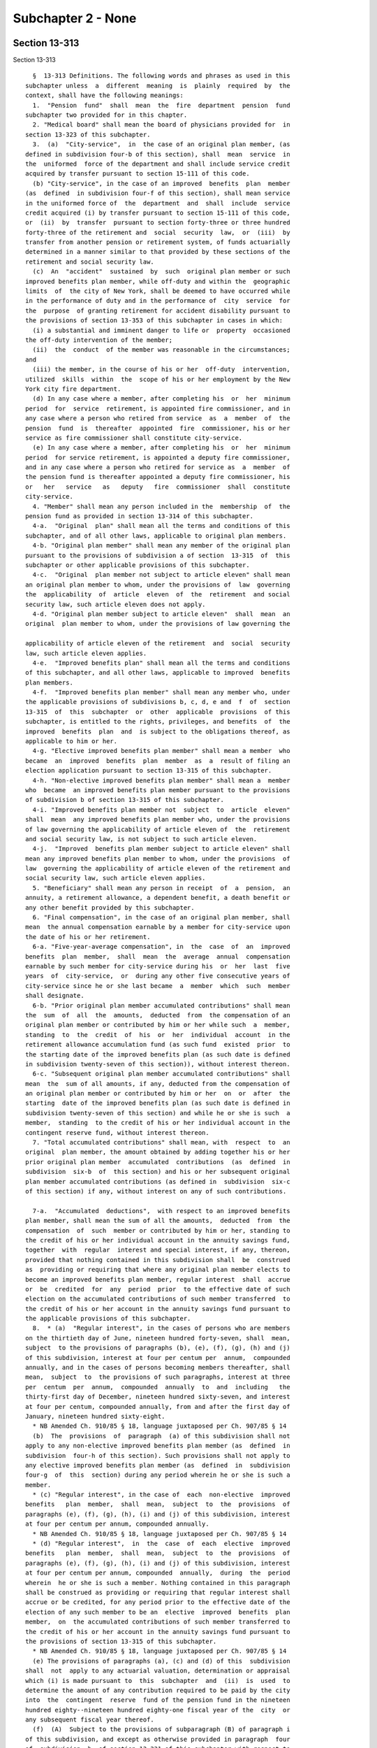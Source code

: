 Subchapter 2 - None
===================

Section 13-313
--------------

Section 13-313 ::    
        
     
        §  13-313 Definitions. The following words and phrases as used in this
      subchapter unless  a  different  meaning  is  plainly  required  by  the
      context, shall have the following meanings:
        1.  "Pension  fund"  shall  mean  the  fire  department  pension  fund
      subchapter two provided for in this chapter.
        2. "Medical board" shall mean the board of physicians provided for  in
      section 13-323 of this subchapter.
        3.  (a)  "City-service",  in  the case of an original plan member, (as
      defined in subdivision four-b of this section), shall  mean  service  in
      the  uniformed  force of the department and shall include service credit
      acquired by transfer pursuant to section 15-111 of this code.
        (b) "City-service", in the case of an improved  benefits  plan  member
      (as  defined  in subdivision four-f of this section), shall mean service
      in the uniformed force of  the  department  and  shall  include  service
      credit acquired (i) by transfer pursuant to section 15-111 of this code,
      or  (ii)  by  transfer  pursuant to section forty-three or three hundred
      forty-three of the retirement and  social  security  law,  or  (iii)  by
      transfer from another pension or retirement system, of funds actuarially
      determined in a manner similar to that provided by these sections of the
      retirement and social security law.
        (c)  An  "accident"  sustained  by  such  original plan member or such
      improved benefits plan member, while off-duty and within the  geographic
      limits  of  the city of New York, shall be deemed to have occurred while
      in the performance of duty and in the performance of  city  service  for
      the  purpose  of granting retirement for accident disability pursuant to
      the provisions of section 13-353 of this subchapter in cases in which:
        (i) a substantial and imminent danger to life or  property  occasioned
      the off-duty intervention of the member;
        (ii)  the  conduct  of the member was reasonable in the circumstances;
      and
        (iii) the member, in the course of his or her  off-duty  intervention,
      utilized  skills  within  the  scope of his or her employment by the New
      York city fire department.
        (d) In any case where a member, after completing his  or  her  minimum
      period  for  service  retirement, is appointed fire commissioner, and in
      any case where a person who retired from service  as  a  member  of  the
      pension  fund  is  thereafter  appointed  fire  commissioner, his or her
      service as fire commissioner shall constitute city-service.
        (e) In any case where a member, after completing his  or  her  minimum
      period  for service retirement, is appointed a deputy fire commissioner,
      and in any case where a person who retired for service as  a  member  of
      the pension fund is thereafter appointed a deputy fire commissioner, his
      or   her   service   as   deputy   fire  commissioner  shall  constitute
      city-service.
        4. "Member" shall mean any person included in the  membership  of  the
      pension fund as provided in section 13-314 of this subchapter.
        4-a.  "Original  plan" shall mean all the terms and conditions of this
      subchapter, and of all other laws, applicable to original plan members.
        4-b. "Original plan member" shall mean any member of the original plan
      pursuant to the provisions of subdivision a of section  13-315  of  this
      subchapter or other applicable provisions of this subchapter.
        4-c.  "Original  plan member not subject to article eleven" shall mean
      an original plan member to whom, under the provisions of  law  governing
      the  applicability  of  article  eleven  of  the  retirement  and social
      security law, such article eleven does not apply.
        4-d. "Original plan member subject to article eleven"  shall  mean  an
      original  plan member to whom, under the provisions of law governing the
    
      applicability of article eleven of the retirement  and  social  security
      law, such article eleven applies.
        4-e.  "Improved benefits plan" shall mean all the terms and conditions
      of this subchapter, and all other laws, applicable to improved  benefits
      plan members.
        4-f.  "Improved benefits plan member" shall mean any member who, under
      the applicable provisions of subdivisions b, c, d, e and  f  of  section
      13-315  of  this  subchapter  or  other  applicable  provisions  of this
      subchapter, is entitled to the rights, privileges, and benefits  of  the
      improved  benefits  plan  and  is subject to the obligations thereof, as
      applicable to him or her.
        4-g. "Elective improved benefits plan member" shall mean a member  who
      became  an  improved  benefits  plan  member  as  a  result of filing an
      election application pursuant to section 13-315 of this subchapter.
        4-h. "Non-elective improved benefits plan member" shall mean a  member
      who  became  an improved benefits plan member pursuant to the provisions
      of subdivision b of section 13-315 of this subchapter.
        4-i. "Improved benefits plan member not  subject  to  article  eleven"
      shall  mean  any improved benefits plan member who, under the provisions
      of law governing the applicability of article eleven of  the  retirement
      and social security law, is not subject to such article eleven.
        4-j.  "Improved  benefits plan member subject to article eleven" shall
      mean any improved benefits plan member to whom, under the provisions  of
      law  governing the applicability of article eleven of the retirement and
      social security law, such article eleven applies.
        5. "Beneficiary" shall mean any person in receipt  of  a  pension,  an
      annuity, a retirement allowance, a dependent benefit, a death benefit or
      any other benefit provided by this subchapter.
        6. "Final compensation", in the case of an original plan member, shall
      mean  the annual compensation earnable by a member for city-service upon
      the date of his or her retirement.
        6-a. "Five-year-average compensation", in  the  case  of  an  improved
      benefits  plan  member,  shall  mean  the  average  annual  compensation
      earnable by such member for city-service during his  or  her  last  five
      years  of  city-service,  or  during any other five consecutive years of
      city-service since he or she last became  a  member  which  such  member
      shall designate.
        6-b. "Prior original plan member accumulated contributions" shall mean
      the  sum  of  all  the  amounts,  deducted  from  the compensation of an
      original plan member or contributed by him or her while such  a  member,
      standing  to  the  credit  of  his  or  her  individual  account  in the
      retirement allowance accumulation fund (as such fund  existed  prior  to
      the starting date of the improved benefits plan (as such date is defined
      in subdivision twenty-seven of this section)), without interest thereon.
        6-c. "Subsequent original plan member accumulated contributions" shall
      mean  the  sum of all amounts, if any, deducted from the compensation of
      an original plan member or contributed by him or her  on  or  after  the
      starting  date of the improved benefits plan (as such date is defined in
      subdivision twenty-seven of this section) and while he or she is such  a
      member,  standing  to the credit of his or her individual account in the
      contingent reserve fund, without interest thereon.
        7. "Total accumulated contributions" shall mean, with  respect  to  an
      original  plan member, the amount obtained by adding together his or her
      prior original plan member  accumulated  contributions  (as  defined  in
      subdivision  six-b  of  this section) and his or her subsequent original
      plan member accumulated contributions (as defined in  subdivision  six-c
      of this section) if any, without interest on any of such contributions.
    
        7-a.  "Accumulated  deductions",  with respect to an improved benefits
      plan member, shall mean the sum of all the amounts,  deducted  from  the
      compensation  of  such  member or contributed by him or her, standing to
      the credit of his or her individual account in the annuity savings fund,
      together  with  regular  interest and special interest, if any, thereon,
      provided that nothing contained in this subdivision shall  be  construed
      as  providing or requiring that where any original plan member elects to
      become an improved benefits plan member, regular interest  shall  accrue
      or  be  credited  for  any  period  prior  to the effective date of such
      election on the accumulated contributions of such member transferred  to
      the credit of his or her account in the annuity savings fund pursuant to
      the applicable provisions of this subchapter.
        8.  * (a)  "Regular interest", in the cases of persons who are members
      on the thirtieth day of June, nineteen hundred forty-seven, shall  mean,
      subject  to the provisions of paragraphs (b), (e), (f), (g), (h) and (j)
      of this subdivision, interest at four per centum per  annum,  compounded
      annually, and in the cases of persons becoming members thereafter, shall
      mean,  subject  to  the provisions of such paragraphs, interest at three
      per  centum  per  annum,  compounded  annually  to  and  including   the
      thirty-first day of December, nineteen hundred sixty-seven, and interest
      at four per centum, compounded annually, from and after the first day of
      January, nineteen hundred sixty-eight.
        * NB Amended Ch. 910/85 § 18, language juxtaposed per Ch. 907/85 § 14
        (b)  The  provisions  of  paragraph  (a) of this subdivision shall not
      apply to any non-elective improved benefits plan member (as  defined  in
      subdivision  four-h of this section). Such provisions shall not apply to
      any elective improved benefits plan member (as  defined  in  subdivision
      four-g  of  this  section) during any period wherein he or she is such a
      member.
        * (c) "Regular interest", in the case of  each  non-elective  improved
      benefits   plan  member,  shall  mean,  subject  to  the  provisions  of
      paragraphs (e), (f), (g), (h), (i) and (j) of this subdivision, interest
      at four per centum per annum, compounded annually.
        * NB Amended Ch. 910/85 § 18, language juxtaposed per Ch. 907/85 § 14
        * (d) "Regular interest",  in  the  case  of  each  elective  improved
      benefits   plan  member,  shall  mean,  subject  to  the  provisions  of
      paragraphs (e), (f), (g), (h), (i) and (j) of this subdivision, interest
      at four per centum per annum, compounded  annually,  during  the  period
      wherein  he or she is such a member. Nothing contained in this paragraph
      shall be construed as providing or requiring that regular interest shall
      accrue or be credited, for any period prior to the effective date of the
      election of any such member to be an  elective  improved  benefits  plan
      member,  on  the accumulated contributions of such member transferred to
      the credit of his or her account in the annuity savings fund pursuant to
      the provisions of section 13-315 of this subchapter.
        * NB Amended Ch. 910/85 § 18, language juxtaposed per Ch. 907/85 § 14
        (e) The provisions of paragraphs (a), (c) and (d) of this  subdivision
      shall  not  apply to any actuarial valuation, determination or appraisal
      which (i) is made pursuant to  this  subchapter  and  (ii)  is  used  to
      determine the amount of any contribution required to be paid by the city
      into  the  contingent  reserve  fund of the pension fund in the nineteen
      hundred eighty--nineteen hundred eighty-one fiscal year of the  city  or
      any subsequent fiscal year thereof.
        (f)  (A)  Subject to the provisions of subparagraph (B) of paragraph i
      of this subdivision, and except as otherwise provided in paragraph  four
      of  subdivision  b  of section 13-331 of this subchapter with respect to
      determination of the amount of the balance sheet liability  as  of  June
      thirtieth,   nineteen   hundred   eighty  and  balance  sheet  liability
    
      contributions, for the purpose of any actuarial valuation, determination
      or appraisal which is made pursuant to this subchapter and which is used
      to determine the amount of any contribution required to be paid  by  the
      city  into  the  contingent  reserve  fund  of  the  pension fund in the
      nineteen hundred eighty--nineteen hundred eighty-one  fiscal  years  and
      nineteen  hundred  eighty-one--nineteen  hundred eighty-two of the city,
      "regular interest" shall mean interest at the rate of seven and one-half
      per centum per annum, compounded annually.
        (B) Subject to the provisions of subparagraph (B) of paragraph (i)  of
      this  subdivision, and except as otherwise provided in paragraph four of
      subdivision b of section 13-331  of  this  subchapter  with  respect  to
      determination  of  the  amount of the balance sheet liability as of June
      thirtieth,  nineteen  hundred  eighty  and   balance   sheet   liability
      contributions, for the purpose of any actuarial valuation, determination
      or appraisal which is made pursuant to this subchapter and which is used
      to  determine  the amount of any contribution required to be paid by the
      city into the contingent  reserve  fund  of  the  pension  fund  in  the
      nineteen  hundred  eighty-two--nineteen hundred eighty-three fiscal year
      of the city and in each succeeding fiscal year thereof to and  including
      the  nineteen hundred eighty-seven--nineteen hundred eighty-eight fiscal
      year thereof, "regular interest" shall mean  interest  at  the  rate  of
      eight per centum per annum, compounded annually.
        (C)  Subject to the provisions of subparagraph (B) of paragraph (i) of
      this subdivision, and except as otherwise provided in paragraph four  of
      subdivision  b  of  section  13-331  of  this subchapter with respect to
      determination of the amount of the balance sheet liability  as  of  June
      thirtieth,   nineteen   hundred   eighty  and  balance  sheet  liability
      contributions, for the purpose of any actuarial valuation, determination
      or appraisal which is made pursuant to this subchapter and which is used
      to determine the amount of any contribution required to be paid  by  the
      city  into  the  contingent  reserve  fund  of  the  pension fund in the
      nineteen hundred eighty-eight--nineteen hundred eighty-nine fiscal  year
      of  the  city  and  the  nineteen  hundred eighty-nine--nineteen hundred
      ninety fiscal year thereof, "regular interest" shall  mean  interest  at
      the  rate  of  eight  and  one-quarter  per centum per annum, compounded
      annually.
        (g) Subject to the provisions of subparagraph (B) of paragraph (i)  of
      this  subdivision, and except as otherwise provided in paragraph four of
      subdivision b of section 13-331  of  this  subchapter  with  respect  to
      determination  of  the  amount of the balance sheet liability as of June
      thirtieth,  nineteen  hundred  eighty  and   balance   sheet   liability
      contributions, for the purpose of any actuarial valuation, determination
      or  appraisal  which (i) is made pursuant to this subchapter and (ii) is
      used to determine the amount of any contribution required to be paid  by
      the  city  into  the  contingent reserve fund of the pension fund in the
      nineteen hundred ninety--nineteen hundred ninety-one fiscal year of  the
      city and in any subsequent fiscal year thereof, "regular interest" shall
      mean  interest  at such rate per annum, compounded annually, as shall be
      prescribed by the legislature in section 13-638.2 of title.
        * (h) On or after May first,  nineteen  hundred  eighty-nine  and  not
      later  than October thirty-first of such year, the board shall submit to
      the governor, the temporary president and minority leader of the senate,
      the speaker of the assembly, the majority and minority  leaders  of  the
      assembly,  the state superintendent of insurance, the chairperson of the
      permanent commission on public employee pension and retirement  systems,
      the  mayor of the city and the members of the board of estimate and city
      council thereof, the written recommendations of the board as to the rate
      of interest and effective period thereof which should be established  by
    
      law  as "regular interest" for the purpose specified in paragraph (g) of
      this subdivision.
        * NB Amended Ch. 911/85 § 22, language juxtaposed per Ch. 907/85 § 14
        * (i)  (A)  Subject to the provisions of subparagraph (c) of paragraph
      two of subdivision b of  section  13-331  of  this  subchapter,  nothing
      contained  in paragraphs (e), (f), (g) and (h) of this subdivision shall
      be construed as prescribing, for the purpose of  crediting  interest  to
      individual  accounts  of  improved  benefits plan members in the annuity
      savings fund or to reserves-for-increased-take-home-pay of such  members
      or  for  any  other purpose besides that specified in such paragraphs, a
      rate of regular interest other than  as  prescribed  by  the  applicable
      provisions  of  paragraph  (c) or paragraph (d) or paragraph (j) of this
      subdivision.
        * NB Amended Ch. 910/85 § 18, language juxtaposed per Ch. 907/85 § 14
        (B) Subject to the provisions  of  section  13-638.2  of  this  title,
      nothing contained in paragraphs (f) and (g) of this subdivision shall be
      construed  as  requiring the unfunded accrued liability contribution, as
      defined in paragraph three of subdivision b of section  13-331  of  this
      subchapter,  to  be determined in any manner other than as prescribed in
      such paragraph three. Subject to the provisions of section  13-638.2  of
      this  title,  nothing  contained  in  paragraphs  (f)  and  (g)  of this
      subdivision shall be construed as requiring any balance sheet  liability
      or  balance  sheet  liability  contribution  computed  pursuant  to  the
      provisions of paragraph four of subdivision b of section 13-331 of  this
      subchapter  to  be  determined in any manner other than as prescribed in
      such paragraph four.
        * (j) (i) Commencing on August first, nineteen  hundred  eighty-three,
      and  continuing  thereafter, "regular interest", in the cases of persons
      who were members on July thirty-first, nineteen hundred eighty-three  or
      who  thereafter  became  or  become  members, shall mean, subject to the
      provisions of subparagraphs (ii) to (x), inclusive,  of  this  paragraph
      (j), interest at seven per centum per annum, compounded annually.
        (ii)  (A)  (1)  Subject  to the provisions of sub-items (2) and (3) of
      this item (A), regular interest at the rate  of  seven  per  centum  per
      annum,  compounded  annually,  shall  be  used as the actuarial interest
      assumption for determining any actuarial equivalent benefit  payable  to
      or  on  account  of  any  seven  percent member for actuarial equivalent
      benefit purposes.
        (2) Where  an  actuarial  equivalent  benefit  is  required  by  board
      resolution  to  be determined for any seven percent member for actuarial
      equivalent benefit purposes through the use of  the  modified  Option  1
      pension  computation  formula  (as  defined in subdivision thirty-two of
      this section) the actuarial interest assumptions  used  in  making  such
      determination shall be as prescribed in such formula.
        (3)  Where  it  is  provided  by board resolution that a portion of an
      actuarial equivalent benefit shall be determined for any  seven  percent
      member  for  actuarial  equivalent  benefit  purposes  on  the  basis of
      gender-neutral mortality tables, and that the remainder of such  benefit
      shall  be  determined  on  the  basis  of mortality tables which are not
      gender-neutral, regular interest at the rate of  seven  per  centum  per
      annum,  compounded  annually,  shall  be  used as the actuarial interest
      assumption for determining the portion of such benefit required by  such
      resolution  to  be  determined  on the basis of gender-neutral mortality
      tables and such  rate  of  regular  interest  shall  not  apply  to  the
      determination of the remainder of such benefit.
        (B)  Notwithstanding  that the process of determining whether a member
      is a seven percent member for actuarial benefit  purposes  may  include,
      for   the   purpose  of  ascertaining  the  higher  applicable  benefit,
    
      alternative  hypothetical  benefit  calculations  utilizing  a  rate  of
      regular  interest  other  than  such  rate  of seven per centum, nothing
      contained in subparagraph (i) of this paragraph (j) or in  item  (A)  of
      this  subparagraph  (ii)  shall  be  construed  as requiring that in the
      determination of any actuarial  equivalent  benefit  payable  to  or  on
      account  of  any  member who is not a seven percent member for actuarial
      equivalent benefit purposes,  any  rate  of  interest  be  used  as  the
      actuarial  interest  assumption  other than regular interest, compounded
      annually, as prescribed by the applicable provisions of paragraph (a) or
      paragraph (c) or paragraph (d) of this subdivision eight.
        (iii) The provisions of item A of subparagraph (ii) of this  paragraph
      (j)  shall  not apply to any person who, prior to August first, nineteen
      hundred eighty-three, retired as  a  member  of  the  pension  fund  for
      service or superannuation or for ordinary or accident disability and was
      such  a  retiree  immediately  prior  to  such  August  first; provided,
      however, that if any such retiree returned or  returns  to  city-service
      and,  on  or after July thirty-first, nineteen hundred eighty-three, was
      or is restored  to  membership  in  the  pension  fund  as  required  or
      permitted  by  law,  the provisions of such item (A), from and after the
      date of such restoration to membership, shall  apply  to  such  restored
      member with respect to determination of any actuarial equivalent benefit
      which  is  both  (A)  a  benefit  to  which  he or she became or becomes
      entitled  upon  his  or  her   subsequent   retirement   or   subsequent
      discontinuance  of  service  so  as  to  qualify for benefits, and (B) a
      benefit which is not a continuation, without change, of a benefit  which
      had  previously  become  payable  to  him or her by reason of his or her
      prior  retirement;  provided  further  that  nothing  contained  in  the
      preceding  provisions  of  this subparagraph (iii) shall be construed as
      making the provisions of such item (A) applicable to any  such  restored
      member  who  was  not  or  is  not  a seven percent member for actuarial
      equivalent benefit purposes at the time of such subsequent retirement or
      subsequent discontinuance of service.
        (iv)(A) Subject to the  provisions  of  items  (B)  and  (C)  of  this
      subparagraph  (iv),  the  provisions of item (A) of subparagraph (ii) of
      this paragraph (j) shall not apply to  any  member  who,  (1)  prior  to
      August  first, nineteen hundred eighty-three, discontinued service under
      such circumstances that such member became an original plan discontinued
      member (as defined in subdivision sixteen of this section 13-313) or  an
      improved  benefits  plan  discontinued  member immediately prior to such
      August first.
        (B) If such a discontinued member returned or returns to  city-service
      and  on  or  after  July thirty-first, nineteen hundred eighty-three and
      before payability of his or her  retirement  allowance  as  such  member
      began  or  begins,  again became or becomes an active member pursuant to
      the applicable provisions of section 13-360 or 13-361, the provisions of
      item (A) of subparagraph (ii) of this paragraph (j) shall apply  to  him
      or  her  on  and after the date of such resumption of active membership;
      provided that nothing contained in the preceding provisions of this item
      (B) shall be construed as making the provisions  of  item  (A)  of  such
      subparagraph  (ii) applicable to any such member who was not or is not a
      seven percent member for actuarial equivalent benefit  purposes  at  the
      time of subsequent retirement or subsequent discontinuance of service so
      as to qualify for benefits.
        (C)  If such an original plan discontinued member or improved benefits
      plan discontinued member returned or returns to city-service and  on  or
      after  July  thirty-first, nineteen hundred eighty-three and on or after
      the date on which payability of his or her retirement allowance as  such
      member  began  or  begins,  again  became  or  becomes  an active member
    
      pursuant to the applicable provisions of section  13-360  or  13-361  of
      this  subchapter,  the provisions of item (A) of such subparagraph (ii),
      on and after the date of such resumption  of  active  membership,  shall
      apply  to  him  or  her  with  respect to determination of any actuarial
      equivalent benefit which is both (1) a benefit to which he or she became
      or becomes entitled upon his or her subsequent retirement or  subsequent
      discontinuance  of  service  so  as  to  qualify for benefits, and (2) a
      benefit which is not a continuation, without change, of a benefit  which
      had  previously  become  payable  to  him  by reason of his or her prior
      discontinuance of  service;  provided  that  nothing  contained  in  the
      preceding  provisions of this item (C) shall be construed as making item
      (A) of such subparagraph (ii) applicable to any such member who was  not
      or  is  not  a  seven  percent  member  for actuarial equivalent benefit
      purposes at such time of subsequent discontinuance of service.
        (v)(A) Subject to the provisions of item (B) of this subparagraph  (v)
      and  to the provisions of subparagraph (viii) of this paragraph (j), the
      selection of mode of benefit (as defined in subdivision thirty-three  of
      this section 13-313) made prior to the date of enactment(as such date is
      certified  pursuant to section forty-one of the legislative law) of this
      paragraph (j) by a  person  entitled  to  a  recomputation  of  benefits
      pursuant   to  the  better-of-two-computations  method  (as  defined  in
      subdivision thirty-five of this section) in relation to  the  retirement
      allowance  (or any component thereof) which became payable to him or her
      prior to such date of enactment  shall  be  the  selection  of  mode  of
      benefit  applicable  to  the  recomputed  retirement  allowance  (or any
      corresponding component thereof) to which he or she  is  entitled  under
      the   better-of-two-computations   method  (as  defined  in  subdivision
      thirty-four of  this  section),  and  any  such  person  entitled  to  a
      recomputation  of  benefits  pursuant  to the better-of-two-computations
      method shall not be entitled to make any change  in  such  selection  of
      mode of benefit.
        (B)   (1)   Notwithstanding   the  provisions  of  item  (A)  of  this
      subparagraph (v), a person  entitled  to  a  recomputation  of  benefits
      pursuant  to the better-of-two-computations method shall be entitled, to
      the extent and in the manner prescribed in the succeeding  sub-items  of
      this  item  (B),  to  change  the  original selection of mode of benefit
      applicable to the retirement allowance (or any component thereof)  which
      became  payable  to  him  or  her prior to the date of enactment of this
      paragraph (j).
        (2) In any case where the original selection of mode of benefit  of  a
      person   entitled  to  a  recomputation  of  benefits  pursuant  to  the
      better-of-two-computations  method  was  a  selection  of  a  joint  and
      survivor  option (as defined in subdivision thirty-six of this section),
      no change from such original selection of a joint  and  survivor  option
      may  be  made  under  this  item  (B)  to any other selection of mode of
      benefit if the designated beneficiary  selected  with  respect  to  such
      joint  and survivor option by such person entitled to a recomputation is
      not alive at the time of filing of the form whereby such person entitled
      to a recomputation seeks to change, pursuant to this item  (B),  his  or
      her original selection of such joint and survivor option.
        (3)  Except for a change of selection of mode of benefit prohibited by
      sub-item two of this item (B), any original selection of mode of benefit
      may be changed pursuant to this item (B) to another selection of mode of
      benefit, provided all of the conditions set forth in sub-items four, six
      and eight of this item (B) are met.
        (4) Subject to the provisions of sub-items seven  and  eight  of  this
      item  (B),  a person entitled to a recomputation of benefits pursuant to
      the better-of-two-computations method may, pursuant to  this  item  (B),
    
      effect  any  such permissible change of his or her original selection of
      mode of benefit by executing, acknowledging and filing with the  pension
      fund, within the applicable period of time prescribed by sub-item six of
      this item, a new selection of mode of benefit. If the original selection
      of  mode  of  benefit  of  the  person  filing  such new selection was a
      selection of a joint and survivor option, such new  selection  shall  be
      void  and  of  no  effect unless (a) the designated beneficiary named in
      such original selection  of  a  joint  and  survivor  option  signs  and
      acknowledges,  in  the form for such new selection of mode of benefit, a
      consent to such changed selection of  mode  of  benefit,  and  (b)  such
      original  designated  beneficiary is alive on the date of filing of such
      new selection.
        (5) The  pension  fund  shall  mail  to  each  person  entitled  to  a
      recomputation  of  benefits  pursuant  to the better-of-two-computations
      method a letter showing amounts of  benefits,  as  recomputed  for  such
      person  under the better-of-two-computations method for modes of benefit
      other than  joint  and  survivor  options,  together  with  a  statement
      advising  such  person  that  upon  request,  the  amounts of recomputed
      benefits under joint and survivor options will be provided.
        (6) The period of time within which any  such  person  entitled  to  a
      recomputation  may  file  a new selection of mode of benefit as provided
      for in sub-items three and four of this item (B)  shall  be  sixty  days
      after  the  date  of  issuance  set  forth in such letter mailed to such
      person pursuant to sub-item five of this item; provided,  however,  that
      if, pursuant to the request of such person, a later letter setting forth
      benefits  information  in relation to new selection of a mode of benefit
      is mailed to such person by the pension fund, such period  of  time  for
      filing a new selection of mode of benefit shall be thirty days after the
      date of issuance set forth in such later letter.
        (7)  Upon the filing of a new selection of mode of benefit pursuant to
      this item (B) by any such person entitled to a recomputation,  such  new
      selection  shall be irrevocable and such person shall not be entitled to
      file any other selection  of  mode  of  benefit  with  respect  to  such
      retirement  allowance (or any component thereof) which became payable to
      him or her prior to the date of enactment of paragraph (j).
        (8) No new  selection  of  mode  of  benefit  filed  pursuant  to  the
      preceding  sub-items  of  this item (B) shall be valid or effective as a
      change of mode of benefit or for any other  purpose  unless  the  person
      entitled    to   a   recomputation   of   benefits   pursuant   to   the
      better-of-two-computations method who files such new selection is  alive
      on  the  date  (hereinafter  referred to as the "validating date") three
      hundred sixty-five days after the date of filing of such  new  selection
      of  mode of benefit. If such person filing such new selection of mode of
      benefit is alive on  the  validating  date  with  respect  to  such  new
      selection,  such  new selection shall become valid and effective on such
      validating date; provided, however, that from and  after  the  effective
      date  of  retirement  of such person making such valid and effective new
      selection of mode of benefit (if  he  or  she  retired  for  service  or
      superannuation or for ordinary or accident disability) or from and after
      the  date  on  which  payability of the original benefits of such person
      began (if he or she was a discontinued member), such  new  selection  of
      mode  of  benefit  shall  supersede  such  original selection of mode of
      benefit and shall apply to and govern the amount of benefits payable  to
      such person or to his or her designated beneficiary or estate.
        (vi)  Subject  to  the  provisions  of  subparagraph  (viii)  of  this
      paragraph (j), in any case where a  member  who  retired  before  August
      first,  nineteen  hundred  eighty-three for service or superannuation or
      for ordinary or accident disability returned or returns to  city-service
    
      and  on  or  after  July  thirty-first,  nineteen  hundred  eighty-three
      re-entered  or  re-enters  membership  in  the  pension  fund,   nothing
      contained in subparagraphs (i) to (iv), inclusive, of this paragraph (j)
      shall be construed as authorizing or permitting him or her to change any
      selection  of mode of benefit (as defined in subdivision thirty-three of
      this section 13-313) made by him or her  with  respect  to  any  benefit
      which,  upon  his  or  her  subsequent  retirement  or discontinuance of
      service so as to qualify for benefits, is payable to him  or  her  as  a
      continuation,  without  change, of a benefit which had previously become
      payable to him or her by reason of his or her prior retirement.
        (vii) Subject  to  the  provisions  of  subparagraph  (viii)  of  this
      paragraph  (j),  in  any case where a discontinued member referred to in
      item (A) of subparagraph (iv) of this paragraph (j) returned or  returns
      to  city-service  and,  on  or after July thirty-first, nineteen hundred
      eighty-three, again became or  becomes  an  active  member  pursuant  to
      applicable  provisions of law, nothing contained in subparagraphs (i) to
      (iv), inclusive, of this paragraph shall be construed as authorizing  or
      permitting  him  or  her  to change any selection of mode of benefit (as
      defined in subdivision thirty-three of this section 13-313) made by  him
      or  her  with  respect  to any benefit which, upon his or her subsequent
      retirement or discontinuance of service so as to qualify  for  benefits,
      is payable to him or her as a continuation, without change, of a benefit
      which  had  previously  become payable to him or her by reason of his or
      her prior discontinuance of service.
        (viii) Nothing contained in subparagraphs (v), (vi) and (vii) of  this
      paragraph (j) shall be construed as preventing:
        (A)  any person subject to such subparagraph (v) who, on or after July
      thirty-first, nineteen hundred  eighty-three,  re-entered  or  re-enters
      city-service and again became or becomes an active member; or
        (B)  any  re-entered  member  referred to in such subparagraph (vi) or
      subparagraph (vii);
      upon his or her subsequent retirement, from exercising any  right  which
      any  other  applicable law grants to him or her under such circumstances
      to make a selection of  mode  of  benefit  (as  defined  in  subdivision
      thirty-three of section 13-313).
        (ix)  Notwithstanding  the  provisions  of  subparagraph  (i)  of this
      paragraph (j) prescribing a rate of regular interest of seven per centum
      per annum, compounded annually, for specified members described in  such
      subparagraph (i), the rate of regular interest which shall be applied to
      fix  the  rate  of  interest  on any loan to any such member eligible to
      borrow shall be four per centum per annum, compounded annually.
        (x) (A) Subject to the provisions of item  (B)  of  this  subparagraph
      (x),  the  rate  of  regular interest applicable to determination of the
      rate of member contribution of any member whose  last  membership  began
      prior  to  the  date  of  enactment  (as  certified  pursuant to section
      forty-one of the legislative law) of this paragraph  (j)  shall  be  the
      rate  of  regular interest which was applicable, under the provisions of
      law in effect prior to such date of enactment, to the  determination  of
      the rate of member contribution of such member, and nothing contained in
      the  preceding subparagraphs of this paragraph (j) shall be construed as
      applicable to the determination of the rate of  member  contribution  of
      any  such  member  whose  last  membership  so  began  or as changing or
      affecting the rate of member contribution of any such member.
        (B) The rate of regular interest applicable to  determination  of  the
      rate  of  member  contribution  of  any  elective improved benefits plan
      member who became or becomes such a member by reason of an election made
      on or after August first, nineteen hundred  eighty-three  shall  be  the
      rate  of regular interest, as prescribed by the applicable provisions of
    
      paragraph (a) of subdivision eight of section 13-214 of the code,  which
      is required by the provisions of subdivision (i) of section 13-315 to be
      applied  to  the  determination  of  such  rate  of member contribution.
      Nothing  contained  in the preceding subparagraphs of this paragraph (j)
      shall be construed as applicable to the determination  of  the  rate  of
      member  contribution  of any such elective improved benefits plan member
      or as changing or affecting the rate of the member contribution  of  any
      such member.
        * NB Added Ch. 910/85 § 20, language juxtaposed per Ch. 907/85 § 14
        8-a.  "Pension",  with  respect  to  any  retired or deceased improved
      benefits plan member and with respect  to  any  improved  benefits  plan
      discontinued  member  and  with respect to the beneficiaries of any such
      member, shall mean payments for life derived from appropriations made by
      the city as provided in this subchapter.
        8-b. "Annuity", with respect  to  any  retired  or  deceased  improved
      benefits  plan  member  and  with  respect to any improved benefits plan
      discontinued member and with respect to the beneficiaries  of  any  such
      member,  shall mean payments for life derived from contributions made by
      such member as provided in this subchapter.
        9. "Retirement allowance", in  the  case  of  a  retired  or  deceased
      original  plan  member  and in the case of an original plan discontinued
      member and in the case of the beneficiaries of any  such  member,  shall
      mean  payments  for life derived from appropriations made by the city as
      provided in this subchapter and from contributions made by a  member  as
      provided in this subchapter.
        9-a.  "Retirement  allowance",  in  the  case of a retired or deceased
      improved benefits plan member and in the case of  an  improved  benefits
      plan  discontinued  member  and  in the case of the beneficiaries of any
      such  member,  shall   mean   pension   plus   the   annuity   and   the
      pension-providing-for-increased-take-home-pay, if any.
        10. "Dependent benefit" shall mean payments derived from contributions
      made  by  a  member  as  provided  in sections 13-329 and 13-355 of this
      subchapter.
        11. "Retirement allowance reserve", with respect to any original  plan
      member  or his or her beneficiaries, shall mean the present value of all
      payments to be made on account of any retirement allowance,  payable  to
      or  on  account  of  a person who retired as an original plan member, or
      benefit  in  lieu  of  any  retirement  allowance,  granted  under   the
      provisions of this subchapter, computed upon the basis of such mortality
      tables as shall be adopted by the board with regular interest.
        11-a.  "Pension  reserve",  with respect to any improved benefits plan
      member or his or her beneficiaries, shall mean the present value of  all
      payments to be made on account of any pension, or benefit in lieu of any
      pension,  granted under the provisions of this subchapter, computed upon
      the basis of such mortality tables as shall be  adopted  by  the  board,
      with regular interest.
        11-b.  "Annuity  reserve",  with respect to any improved benefits plan
      member or his or her beneficiaries, shall mean the present value of  all
      payments to be made on account of any annuity, or benefit in lieu of any
      annuity, granted under the provisions of this subchapter computed on the
      basis  of  such  mortality tables as shall be adopted by the board, with
      regular interest.
        12. "Fiscal year" shall mean any year commencing with the first day of
      July and ending with the thirtieth day of June next following.
        13. "Total service", in the case of an  original  plan  member,  shall
      mean all service of such member allowable with respect to such member as
      provided in subdivision three of this section and section 13-318 of this
      subchapter.
    
        13-a.  "Total  service",  in  the  case  of  an improved benefits plan
      member, shall mean all service of such member allowable with respect  to
      such  member  as  provided  in  subdivision  three-a of this section and
      section 13-318 of this subchapter.
        14.  "Board"  shall mean the board of trustees provided for in section
      13-316 of this subchapter.
        15. "Accumulation-for-increased-take-home-pay", with  respect  to  any
      original  plan  member,  shall mean a sum consisting of the total of all
      products obtained by multiplying the compensation of such member, during
      each period of reduction of his or her member contributions pursuant  to
      the provisions of section 13-326 of this subchapter and subdivision b of
      section  four  hundred eighty of the retirement and social security law,
      occurring while he or she is an original plan member, by the  percentage
      of   reduction  of  his  or  her  contributions  applicable  under  such
      provisions with respect to such period, without interest thereon.
        15-a. "Pension-providing-for-increased-take-home-pay", with respect to
      any improved benefits plan member, shall mean the annual  allowance  for
      life  payable  in  monthly installments derived from contributions which
      the city made to the contingent reserve fund, pursuant to section 13-326
      of this subchapter and subdivision b of section four hundred  eighty  of
      the  retirement  and  social  security  law,  with respect to the period
      wherein he or she was an improved benefits plan member.
        15-b.  "Reserve-for-increased-take-home-pay",  with  respect   to   an
      improved benefits plan member, shall mean:
        (a)  the  amount  of the reserve provided by the city which shall be a
      sum consisting of the total of all products obtained by multiplying  the
      compensation  of  the  member, during each period of reduction of member
      contributions under the provisions of section 13-326 of this  subchapter
      and  subdivision  b of section four hundred eighty of the retirement and
      social security law while he or she is an improved benefits plan member,
      by the percentage of reduction of his or  her  contributions  applicable
      under  such  provisions  with  respect  to  such  period,  plus  regular
      interest, and additional interest, if any, thereon; plus
        (b) in the case of any elective improved  benefits  plan  member,  the
      amount  of the accumulation-for-increased-take-home-pay, if any, of such
      member, as  such  accumulation  was  on  the  date  next  preceding  the
      effective  date of his or her election to be such a member, plus regular
      interest and additional interest, if any, on and  after  such  effective
      date on the amount of such accumulation; plus
        (c)  in the case of any non-elective improved benefits plan member who
      is credited, immediately prior  to  becoming  such  a  member,  with  an
      accumulation-for-increased-take-home-pay,    the    amount    of    such
      accumulation-for-increased-take-home-pay, as such  accumulation  was  on
      the  date  next  preceding  the  date  on  which  such  member  became a
      non-elective improved benefits plan member, plus regular and  additional
      interest,  if  any,  on  and after such date on which he or she became a
      non-elective improved benefits  plan  member,  on  the  amount  of  such
      accumulation.
        16.  "Original  plan  discontinued member" shall mean an original plan
      member who has a vested right to a deferred retirement  allowance  under
      section 13-360 of this subchapter.
        16-a.  "Original  plan  discontinued  member  not  subject  to article
      eleven" shall mean an original plan member not subject to article eleven
      (as defined in subdivision four-c of this  section)  who  has  a  vested
      right  to  a  deferred retirement allowance under section 13-360 of this
      subchapter.
        16-b. "Original plan discontinued member subject  to  article  eleven"
      shall mean an original plan member subject to article eleven (as defined
    
      in  subdivision  four-d  of  this  section)  who has a vested right to a
      deferred retirement allowance under section 13-360 of this subchapter.
        16-c.  "Fire  uniformed  force  service" shall for purposes of section
      13-361 of this subchapter mean service in the  uniformed  force  of  the
      fire  department, as a member of such force, including service for which
      credit is granted by section 15-111  of  the  code,  but  excluding  any
      service  credit acquired by transfer or otherwise under any provision of
      law.
        16-d. "Improved benefits plan  discontinued  member"  shall  mean  any
      improved  benefits plan member who has discontinued fire uniformed force
      service (as defined in subdivision sixteen-c of this  section)  and  who
      has  a  vested  right  to  a deferred retirement allowance under section
      13-361 of this subchapter.
        16-e. "Improved benefits  plan  discontinued  member  not  subject  to
      article  eleven" shall mean an improved benefits plan member not subject
      to article eleven (as defined in subdivision four-i of this section) who
      has a vested right to a  deferred  retirement  allowance  under  section
      13-361 of this subchapter.
        16-f.  "Improved  benefits plan discontinued member subject to article
      eleven" shall mean an improved benefits plan member subject  to  article
      eleven  (as  defined  in  subdivision  four-j  of  this section) who has
      discontinued fire uniformed force service and who has a vested right  to
      a deferred retirement allowance under section 13-361 of this subchapter.
        17.  "Normal  rate  of  contribution as an original plan member" shall
      mean:
        (a) in the case of any original plan member who is  required  to  make
      member contributions as such a member under the applicable provisions of
      this  subchapter,  the  proportion  of  his or her earnable compensation
      which is required to be deducted from the compensation of such member by
      the applicable provisions of section 13-325 of this subchapter as his or
      her member contributions, exclusive of any reduction of such  proportion
      on account of any program for increased-take-home-pay in effect.
        (b)  in the case of any original plan member who heretofore completed,
      or who, on or after  the  effective  date  of  this  subdivision,  shall
      complete,  his  or  her  minimum  period  for  service  retirement,  the
      proportion of  his  or  her  earnable  compensation  (exclusive  of  any
      reduction   of   such   proportion   on   account   of  any  program  of
      increased-take-home-pay in effect) which, as of the date on which he  or
      she  completed  his  or  her  minimum period for service retirement, was
      required to be deducted from the compensation  of  such  member  by  the
      applicable provisions of section 13-325 of this subchapter, as in effect
      on such date.
        18.  "Normal rate of contribution as an improved benefits plan member"
      shall mean:
        (a) in the case of any  improved  benefits  plan  member  who  is  not
      eligible  to  elect to discontinue making member contributions under the
      applicable provisions of this subchapter, the proportion required to  be
      deducted  from  the  compensation  of  such  member  by  the  applicable
      provisions of section 13-315 and/or section 13-327 of this subchapter as
      his or her member contributions,  exclusive  of  any  increase  in  such
      proportion  pursuant to subdivision c or subdivision d of section 13-327
      of this subchapter or any reduction thereof on account  of  any  program
      for  increased-take-home-pay in effect or pursuant to subdivision one of
      section one-hundred thirty-eight-b of the retirement and social security
      law  (relating  to  election  to  decrease   member   contributions   by
      contributions due on account of social security coverage).
        (b) in the case of any improved benefits plan member who completed his
      or her minimum period for service retirement before becoming an improved
    
      benefits  plan  member  and who is eligible under the provisions of this
      subchapter to elect to discontinue making member  contributions  or  has
      made  such  election, the proportion of his or her earnable compensation
      (exclusive  of any increase in such proportion pursuant to subdivision c
      or subdivision d of section 13-327 of this subchapter or  any  reduction
      thereof  on account of any program of increased-take-home-pay in effect)
      which, as of the date on which he or she completed his  or  her  minimum
      period  for  service retirement, would have been required to be deducted
      from his or her compensation by the applicable  provisions  of  sections
      13-315  and/or  13-327  of this subchapter if the improved benefits plan
      had been in effect on his or her  date  of  inception  of  pension  fund
      membership  (as defined in subdivision twenty of this section) and he or
      she had become  an  improved  benefits  plan  member  on  such  date  of
      inception.
        19.  "Date  of  commencement  of contributions as an improved benefits
      plan member" shall mean the first day (on or after the last commencement
      of the status of an improved benefits plan member as  such  member)  for
      which  deductions  from  the compensation of such member are required by
      the applicable provisions of subdivision i of  section  13-315  of  this
      subchapter  and/or  section  13-327  of  this  subchapter  to be made on
      account of his or her contributions as an improved benefits plan member.
        20. "Date of inception of pension fund membership", in the case of any
      original plan member (as defined in subdivision four-b of this  section)
      or  elective  improved  benefits  plan member (as defined in subdivision
      four-g of this section), shall mean the  earliest  date  on  which  such
      member   last  became  eligible  for  membership  in  any  pension  fund
      established pursuant to former article one-A repealed by  chapter  three
      hundred  eighty-five of nineteen hundred eighty-one or subchapter two of
      this chapter. Nothing herein provided shall limit member service  credit
      restoration pursuant to section 13-319 of this subchapter.
        20-a.  "Date  of  commencement  of credited member service in the fire
      uniformed force" shall mean, with respect to any improved benefits  plan
      member,  the  date  of  commencement  of  the  period  of service in the
      uniformed force of the fire department as a member of the  pension  fund
      which  is  credited  to  such member as of the date on which any benefit
      under this subchapter becomes payable to such member.
        21. (a) "Contribution rate deficiency" shall mean with respect to each
      elective improved benefits plan member (as defined in subdivision four-g
      of this section)  and  shall  mean  with  respect  to  any  non-elective
      improved  benefits plan member (as defined in subdivision four-h of this
      section) who is subject to such a deficiency, an  amount  equal  to  the
      excess,  if any, of (ii) over (i) hereof where: (i) is the amount of the
      total accumulated contributions (as defined in subdivision seven of this
      section) of such member (as such amount would be in  the  absence  of  a
      loan)  as  of the earlier of (1) the date next preceding his or her date
      of commencement of contributions as an improved benefits plan member (as
      defined in subdivision nineteen of this section)  or  (2)  the  date  of
      completion of his or her minimum period for service retirement; and (ii)
      is the amount (i) would be if the contribution rate of the member to the
      date specified in (i) had been his or her normal rate of contribution as
      an improved benefits plan member.
        (b)  "Contribution  rate  deficiency"  shall  mean, with respect to an
      improved benefits plan discontinued member (as  defined  in  subdivision
      sixteen-d  of  this  section)  who  is  subject to such a deficiency, an
      amount equal to the excess, if any, of (ii) over (i) hereof  where:  (i)
      is   the   amount   of  the  total  accumulated  contributions  of  such
      discontinued member (as such amount would be in the absence of  a  loan)
      as  of  the  date  next  preceding  his  or  her date of commencement of
    
      contributions as  an  improved  benefits  plan  member  (as  defined  in
      subdivision  nineteen of this section); and (ii) is the amount (i) would
      be if the contribution rate of the member to the date specified  in  (i)
      had  been his or her normal rate of contribution as an improved benefits
      plan member.
        22. "Subsequent period for election of  the  improved  benefits  plan"
      shall mean any of the following three-month periods: the period of three
      months  beginning on the date next succeeding the date which is the last
      day of a period of thirty months next succeeding the  starting  date  of
      the  improved  benefits  plan (as defined in subdivision twenty-seven of
      this section), and  subsequent,  successive  periods  of  three  months'
      duration,  such period for the calendar year nineteen hundred eighty-six
      beginning on September first, nineteen hundred  eighty-six,  and  ending
      three  months  thereafter,  and for successive calendar years, beginning
      with the calendar  year  nineteen  hundred  eighty-seven,  such  periods
      beginning  on  June first and ending on August thirty-first of each such
      year.
        23. "Pension fund one-A" shall mean the pension fund provided  for  by
      article  one-A  of title B of chapter nineteen of the code, as in effect
      immediately prior to July first, nineteen hundred eighty-one.
        24. "Special interest"  shall  mean  a  distribution  to  the  annuity
      savings  fund,  in  addition to regular interest, which distribution (a)
      for each of the periods as to which the provisions of section 13-337  of
      this  subchapter  or  section  13-638.2  of  this  title  grant  special
      interest, consists of the amount prescribed by such provisions for  such
      period  and  (b)  for  each  such period, is credited in such applicable
      amount to the accounts in the annuity savings fund of improved  benefits
      plan  members  who  are  eligible under such provisions for crediting of
      such amount for such period.
        25. "Additional interest", with respect to any improved benefits  plan
      member,       shall       mean      a      distribution      to      the
      reserve-for-increased-take-home-pay in  addition  to  regular  interest,
      which  distribution (a) for each of the periods, if any, as to which the
      provisions of section 13-337 of this subchapter or section  13-638.2  of
      this  title grant additional interest, consists of the amount prescribed
      by such provisions for such period and (b)  for  each  such  period,  is
      included       in      such      applicable      amount      in      the
      reserve-for-increased-take-home-pay of each member who is eligible under
      such provisions for inclusion of such amount for such period.
        26. "Supplementary  interest"  shall  mean  an  annual  allowance,  in
      addition  to  regular  interest,  of interest on the mean amount for the
      preceding year in each of the funds provided for in accordance with  the
      provisions  of  this subchapter (excluding, however, the annuity savings
      fund   and   the   amounts   of   total    accumulated    contributions,
      accumulations-for-increased-take-home-pay                            and
      reserve-for-increased-take-home-pay in  the  contingent  reserve  fund),
      which  allowance, (a) for each of the periods as to which the provisions
      of section 13-337 of this subchapter or section 13.638.2 of  this  title
      grant  supplementary interest, consists of the amount prescribed by such
      provisions for such period and (b) for each such period, is credited  in
      such  applicable amount to such funds at the time, in the manner, to the
      extent and subject to the exclusions prescribed  by  the  provisions  of
      such section.
        27.  "Starting date of the improved benefits plan" shall mean the date
      of enactment of the act which added this  subdivision  twenty-seven,  as
      such  date is certified pursuant to section forty-one of the legislative
      law.
    
        28. "Five-year-average-salary",  in  the  case  of  an  original  plan
      member,  shall  mean  the  average  annual compensation earnable by such
      member  for  city-service  during  his  or  her  last  five   years   of
      city-service, or during any other five consecutive years of city-service
      since he or she last became a member which such member shall designate.
        * 29.  "Actuarial  equivalent  benefit."  Any  benefit which by law is
      required to be an actuarial equivalent or  by  law  is  required  to  be
      determined on the basis of an actuarial equivalent.
        * NB Added Ch. 910/85 § 19, language juxtaposed per Ch. 907/85 § 14
        * 30.   "Seven   percent   member  for  actuarial  equivalent  benefit
      purposes."  (a) A member who meets all of the following conditions:
        (i) subparagraph (i) of paragraph (j) of  subdivision  eight  of  this
      section  (relating  to  the  definition  of  members  as to whom regular
      interests at seven per centum per annum,  compounded  annually  applies)
      applies to such member; and
        (ii)  an  actuarial  equivalent  benefit  has  become payable to or on
      account of such member; and
        (iii) it is provided by a resolution of the board (A) that a mortality
      table which takes effect on or after the date of enactment (as certified
      pursuant  to  section  forty-one  of  the  legislative  law)   of   this
      subdivision  and  which does not differentiate on the basis of sex shall
      be used to calculate such actuarial equivalent benefit or a  portion  of
      such  benefit,  or  (B)  that  the modified Option 1 pension computation
      formula (as defined in subdivision thirty-two of this section) shall  be
      used to calculate such actuarial equivalent benefit.
        (b) Except in cases to which the modified Option 1 pension computation
      formula  applies  pursuant to a resolution adopted by the board, nothing
      contained in subparagraph (iii) of paragraph  (a)  of  this  subdivision
      thirty  shall  be construed as referring to or including any calculation
      of an actuarial equivalent benefit (or portion of such benefit)  payable
      to  any  person where such calculation is required by such resolution to
      be made through the use of a mortality table in  effect  prior  to  such
      date of enactment.
        * NB Added Ch. 910/85 § 19, language juxtaposed per Ch. 907/85 § 14
        * 31.  "Tier  I  member."  A  member  whose  benefits  (other  than  a
      supplemental retirement allowance) are prescribed by  this  article  and
      who is not subject to the provisions of article eleven, article fourteen
      or article fifteen of the retirement and social security law.
        * NB Added Ch. 910/85 § 19, language juxtaposed per Ch. 907/85 § 14
        * 32. "Modified Option 1 pension computation formula." (a) The method,
      as  set  forth  in  the  succeeding  paragraphs  of this subdivision, of
      computing the following benefits:
        (i) the Option 1 retirement allowance payable to a Tier I  member  who
      retired  as an original plan member for service or superannuation or for
      ordinary  or  accident  disability  or  who  became  an  original   plan
      discontinued  member  not  subject  to  article  eleven  (as  defined in
      subdivision sixteen-a of this section); and
        (ii) the pension component of an Option 1 retirement allowance payable
      to a member who retired as an improved benefits plan member for  service
      or  superannuation  or  ordinary or accident disability or who became an
      improved benefits plan discontinued member (as  defined  in  subdivision
      sixteen-d of this section); and
        (iii)  the  method  of  computing  the  amount of the Option 1 benefit
      payable to the beneficiary or estate of any such member  above  referred
      to in this paragraph.
        (b) The initial reserve for such original plan retirement allowance or
      improved  benefits  plan pension component shall be computed through use
      of mortality tables which are adopted on or after the date of  enactment
    
      (as  certified  pursuant to section forty-one of the legislative law) of
      this subdivision and which do not differentiate  on  the  basis  of  sex
      (hereinafter  referred  to  as "gender-neutral mortality tables") and an
      interest  assumption  consisting of regular interest of seven per centum
      per annum, compounded annually.
        (c) Solely for the purpose of  use  as  the  minuend  from  which  the
      payments of such original plan retirement allowance or improved benefits
      plan  pension  component  to  such  member  are  subtracted  in order to
      determine the amount of the Option 1 benefit payable, upon such member's
      death, to such member's beneficiary or estate by reason of such Option 1
      selection in relation to such retirement allowance or pension component,
      the present value of such  member's  maximum  original  plan  retirement
      allowance  or  maximum  improved benefits plan pension, as it was at the
      time of such member's retirement, shall be deemed to be the greater of:
        (i) such present value  determined  on  the  basis  of  gender-neutral
      mortality  tables  and  an  interest  assumption  consisting  of regular
      interest of seven per centum per annum, compounded annually; or
        (ii) such present value determined  on  the  basis  of  the  mortality
      tables  and  the  regular  interest  applicable to such member in effect
      immediately prior to the date of enactment  (as  certified  pursuant  to
      section forty-one of the legislative law) of this subdivision.
        (d)  The  original plan retirement allowance or improved benefits plan
      pension component payable to such member shall be computed on the  basis
      of gender-neutral mortality tables and an interest assumption consisting
      of  regular interest of seven per centum per annum, compounded annually,
      so that: (i) the present value, as it was at the time of  such  member's
      retirement, of such retirement allowance or pension component; plus
        (ii)  the  present  value,  as  it  was  at  the time of such member's
      retirement, of the amount payable to such member's Option 1  beneficiary
      or estate upon the death of the member as provided for by the applicable
      provisions  of  paragraph (e) of this subdivision; shall be equal to the
      Option 1 initial reserve determined for such  original  plan  retirement
      allowance  or  improved  benefits plan pension component with respect to
      such member  pursuant  to  the  provisions  of  paragraph  (b)  of  this
      subdivision.
        (e)  Where  such member dies before he or she has received payments on
      account of such original plan retirement allowance or improved  benefits
      plan  pension  component  equal  to  the  present value of such member's
      maximum original plan retirement allowance or maximum improved  benefits
      plan  pension as computed pursuant to paragraph (c) of this subdivision,
      the Option 1 benefit payable  to  the  beneficiary  or  estate  of  such
      deceased  member,  by  reason  of such Option 1 selection in relation to
      such retirement allowance or pension component, shall be  the  remainder
      obtained  by  subtracting from such present value determined pursuant to
      such paragraph (c) in relation to such retirement allowance  or  pension
      component,  the  total  of  such  Option  1  payments on account of such
      retirement allowance or pension component received by or payable to such
      member for the period prior to his or her death.
        (f) In relation to the Option 1 benefits determined  pursuant  to  the
      method  of  computation  set  forth  in  this  subdivision  by reason of
      discontinuance of service by an original plan discontinued member or  an
      improved  benefits  plan  discontinued  member, the phrase "time of such
      member's retirement," as set forth in paragraphs (c)  and  (d)  of  this
      subdivision,  shall  be  deemed, for the purpose of this subdivision, to
      mean the date of  commencement  of  the  retirement  allowance  of  such
      discontinued original plan member or discontinued improved benefits plan
      member.
        * NB Added Ch. 910/85 § 19, language juxtaposed per Ch. 907/85 § 14
    
        * 33.  "Selection of mode of benefit." The choice made by a member (as
      permitted by and pursuant to the  requirements  of  law  governing  such
      choice  by  such  member) as to whether the maximum amount of his of her
      retirement allowance of a component thereof shall  be  payable  or  such
      retirement  allowance  or  a component thereof shall be payable under an
      option selected by the member. The term "selection of mode  of  benefit"
      shall include a case where the maximum retirement allowance or a maximum
      component thereof becomes payable because of a member's omission, within
      the time permitted by law, to select the maximum benefit or an option.
        * NB Added Ch. 910/85 § 19, language juxtaposed per Ch. 907/85 § 14
        * 34. "Better-of-two-computations method." (a) A method (as prescribed
      by  a  resolution  of  the board) under which a retirement allowance (or
      portion thereof) payable to a member is required to  be  determined  for
      such member so as to be the greater of:
        (i)  such  retirement allowance (or portion thereof) determined on the
      basis of gender-neutral mortality tables and  regular  interest  at  the
      rate of seven per centum per annum, or
        (ii)  such retirement allowance (or portion thereof) determined on the
      basis of the mortality tables and the  regular  interest  applicable  to
      such  member,  as  such  tables and interest were in effect as of a time
      prescribed in such resolution.
        (b) Where, under the provisions of any such resolution of  the  board,
      the  modified  Option  1  pension  computation  formula  (as  defined in
      subdivision thirty-two of this section) applies to any member, the term,
      "better-of-two-computations method," where  used  in  relation  to  such
      member,  shall  be  deemed  to  include  such  modified Option 1 pension
      computation formula,  to  the  extent  that  such  formula  governs  the
      determination  of  (i)  such  member's  retirement allowance (or portion
      thereof), in the case of an original plan member, or  (ii)  the  pension
      component  (or portion thereof) of such member's retirement allowance in
      the case of an improved benefits plan member.
        * NB Added Ch. 910/85 § 19, language juxtaposed per Ch. 907/85 § 14
        * 35. "Person entitled to a recomputation of benefits pursuant to  the
      better-of-two-computations  method."  Any  person  who  meets all of the
      conditions stated below in this subdivision:
        (a) such person, during the period beginning on August first, nineteen
      hundred eighty-three and ending on the date next preceding the  date  of
      enactment  (as  such  date is certified pursuant to section forty-one of
      the legislative law) of this subdivision, (i)  retired  for  service  or
      superannuation   or   for  ordinary  or  accident  disability,  or  (ii)
      discontinued service so as  to  become  an  original  plan  discontinued
      member  (as  defined  in  subdivision  sixteen  of  this  section) or an
      improved benefits plan discontinued member (as  defined  in  subdivision
      sixteen-d of this section); and
        (b)  such  person's  retirement  allowance  (or a portion thereof), by
      reason of such retirement or discontinuance of service, is required by a
      resolution adopted by the board  to  be  redetermined  pursuant  to  the
      better-of-two-computations method (as defined in subdivision thirty-four
      of this section); and
        (c)  a first payment on account of his or her retirement allowance (as
      such retirement allowance was determined prior to the date of  enactment
      of this subdivision) was made prior to such date of enactment.
        * NB Added Ch. 910/85 § 19, language juxtaposed per Ch. 907/85 § 14
        * 36.  "Joint and survivor option." (a) Any option under which, at the
      time when such option is selected, a choice is made which includes both:
        (i) a benefit payable for the lifetime of the retired or vested member
      by whom or in whose behalf such option is selected; and
    
        (ii)  a  benefit  (A)  which  consists  of  an  amount  equal  to   or
      constituting a percentage of such retired or vested member's benefit and
      (B)  which  is  payable  for  the  lifetime  of a designated beneficiary
      selected at the time when such option is selected.
        (b)  In  any  case  where an option described in paragraph (a) of this
      subdivision includes a provision  prescribing  that  if  the  designated
      beneficiary predeceases such retired or vested member, a maximum benefit
      shall  become  payable to such member, such option shall nevertheless be
      deemed to be a joint and survivor option.
        * NB Added Ch. 910/85 § 19, language juxtaposed per Ch. 907/85 § 14
        * 37. "Original plan member contributions eligible for pick up by  the
      employer."  (a)  With respect to any payroll period for an original plan
      member who is required to make member contributions during such  payroll
      period  under  the  provisions of section 13-325 of this subchapter, the
      term "original plan member contributions eligible for  pick  up  by  the
      employer"  shall  mean  the amount of member contributions which, in the
      absence of an  employer  pick  up  program  applicable  to  such  member
      pursuant  to  section 13-327.1 of this subchapter (providing for pick up
      of required member contributions),  would  be  required  by  law  to  be
      deducted,  on  account  of such member's normal rate of contribution (as
      defined in subdivision seventeen of this section) from the  compensation
      of  such  member for such payroll period, after (1) giving effect to any
      reduction  in  such  contributions  required  under  any   program   for
      increased-take-home-pay  and  (2)  excluding  any  deductions  from such
      compensation (or redeposits or payments) on  account  of  (i)  loans  or
      withdrawals  of  contributions  or  (ii)  any election by such member to
      increase his or her contributions pursuant to subdivision d  of  section
      13-325  of  this subchapter or (iii) any other cause not attributable to
      the member's normal rate of contribution, after reduction,  if  any,  in
      such rate, as described in subparagraph one of this paragraph (a).
        (b)  If  no  deductions on account of an original plan member's normal
      rate  of  contribution  are  required  by  law  to  be  made  from   the
      compensation  of  such  member for any payroll period, such member shall
      not  have,  for  such  payroll  period,   any   original   plan   member
      contributions  eligible  for  pick  up by the employer. The amount of an
      original plan member's original plan member contributions  eligible  for
      pick  up  by  the  employer  for  any payroll period shall be determined
      solely on the basis of compensation paid to such member for such payroll
      period by his or her public employer. An original plan member shall  not
      have  any original plan member contributions eligible for pick up by the
      employer with respect to any payroll period for which he or she  is  not
      paid compensation by his or her public employer.
        * NB Expires per ch. 114/89 § 16
        * 38.  "Improved  benefits plan member contributions eligible for pick
      up by the employer." (a) With respect  to  any  payroll  period  for  an
      improved  benefits  plan  member  (other than any such member who is not
      required to contribute during such payroll period because of his or  her
      currently   effective   election  to  discontinue  member  contributions
      pursuant to subdivision b of section 13-327  of  this  subchapter),  the
      term  "improved  benefits plan member contributions eligible for pick up
      by the employer" shall mean the amount of member contributions which, in
      the absence of an employer pick up program  applicable  to  such  member
      pursuant  to  section 13-327.1 of this subchapter (providing for pick up
      of required member contributions),  would  be  required  by  law  to  be
      deducted,  on account of such member's normal rate of contribution, from
      the compensation of such member  for  such  payroll  period,  after  (1)
      giving  effect to any reduction in such contributions required under any
      program for increased-take-home-pay or pursuant to  subdivision  one  of
    
      section one hundred thirty-eight-b of the retirement and social security
      law  and  (2)  excluding  any  deductions  from  such  compensation  (or
      redeposits, restorations  or  payments)  on  account  of  (i)  loans  or
      withdrawals  of  excess  contributions  or  (ii)  any  contribution rate
      deficiency (as defined in subdivision twenty-one  of  this  section)  of
      such  member or (iii) any election by such member to increase his or her
      member contributions pursuant to  subdivision  c  or  subdivision  d  of
      section   13-327  of  this  subchapter  or  (iv)  any  other  cause  not
      attributable  to  the  member's  normal  rate  of   contribution   after
      reduction, if any, in such rate as described in subparagraph one of this
      paragraph (a).
        (b)  If no deductions on account of an improved benefits plan member's
      normal rate of contribution are required by law  to  be  made  from  the
      compensation  of  such  member for any payroll period, such member shall
      not have, for such payroll period, any  improved  benefits  plan  member
      contributions  eligible  for  pick  up by the employer. The amount of an
      improved  benefits  plan  member's   improved   benefits   plan   member
      contributions  eligible  for  pick  up  by  the employer for any payroll
      period shall be determined solely on the basis of compensation  paid  to
      such  member  for  such payroll period by his or her public employer. An
      improved benefits plan member shall not have any improved benefits  plan
      member  contributions  eligible for pick up by the employer with respect
      to any payroll period for which he or she is not  paid  compensation  by
      his or her public employer.
        * NB Expires per ch. 114/89 § 16
        * 39.  "Starting  date  for pick up." The first day of the first whole
      payroll period commencing after the date which is three months after the
      internal  revenue  service  shall  have  issued  a  ruling  that  member
      contributions  picked up pursuant to section 13-327.1 of this subchapter
      are not includible as gross income for federal income tax purposes until
      distributed or made available.
        * NB Expires per ch. 114/89 § 16
    
    
    
    
    
    
    

Section 13-314
--------------

Section 13-314 ::    
        
     
        §  13-314  Membership;  composition and eligibility. The membership of
      the pension fund shall consist of:
        a. all persons in city-service, as  defined  in  this  subchapter,  in
      positions  in the competitive class of the civil service, who shall have
      served the required probationary period and shall  have  been  appointed
      medical  officers  of  the  fire department or who shall have served the
      required probationary period and shall have  been  appointed  as  fourth
      grade  firefighters after March twenty-ninth, nineteen hundred forty and
      prior to the date on which this section as hereby amended takes  effect,
      and shall have elected to become a member of the fire department pension
      fund  pursuant  to this subchapter prior to such appointment as a fourth
      grade firefighter or such medical officer; and
        b. (1) all persons in city-service, as defined in this subchapter,  in
      positions in the competitive class of the civil service:
        (A) who shall have been appointed probationary medical officers of the
      fire   department   or  probationary  firefighters  on  or  after  April
      fourteenth, nineteen hundred fifty-six and prior to the starting date of
      the improved benefits plan (as defined in  subdivision  twenty-seven  of
      section  13-313  of this subchapter), and shall have elected to become a
      member of the fire department pension fund pursuant to  this  subchapter
      prior  to  such appointment as probationary firefighters or probationary
      medical officers; and
        (B) who shall have been appointed on or after such  starting  date  as
      probationary  medical  officers  of  the fire department or probationary
      firefighters; and
        (2) all persons in city-service, as defined in  this  subchapter,  who
      hold  a position of medical officer of the fire department classified in
      the non-competitive class of the civil service; and
        (3) all persons in city-service, as defined in this  subchapter,  who,
      during the period commencing on July first, nineteen hundred ninety-five
      and ending on June thirtieth, nineteen hundred ninety-six, are appointed
      as provisional firefighters; and
        (4) a person in city-service in the position of chief of department in
      the exempt class of the civil service.
        c.  in  determining  the  terms  of  service of any member of the fire
      department, service as a physician and surgeon in the classified service
      in any other department in the city; service not exceeding  three  years
      as  an  interne  duly appointed and removable by the city of New York in
      any hospital owned and operated by such city, provided further that such
      interne shall pay into the pension fund an amount equal to the amount he
      or she would have paid during such period of service if he  or  she  had
      been  a  medical  officer in such fire department receiving compensation
      based on an annual  amount  of  five  thousand  dollars  per  year;  and
      temporary  service  in  the  fire  department  as a medical officer, and
      subsequently thereafter in the fire department shall be counted and held
      to be service in the fire department of the city. Any  person,  however,
      becoming a member of the fire department, in the manner herein provided,
      shall  not  be  entitled  to  participate  in  the  benefits of the fire
      department pension fund, unless he or she shall pay into such  fund  the
      total  amount  he  or  she  would  have been required to pay in order to
      participate therein had he or she been a member of the  fire  department
      during  the  time  he or she shall have served in the same or such other
      department.
        d. (1) Notwithstanding any other provision of this subchapter  or  any
      other  law  to  the contrary, but subject to the provisions of paragraph
      two of this subdivision d, in any case where a member who has  completed
      his  or  her  minimum  period  for  service retirement is appointed fire
      commissioner or deputy fire commissioner he or she shall, while  serving
    
      as  fire  commissioner  or  deputy  fire  commissioner, continue to be a
      member of the pension fund. Such member, if he or she  was  an  original
      plan  member at the time of his or her appointment as fire commissioner,
      shall  continue  to  be  an  original  plan member while serving as fire
      commissioner, unless he or she elects to  become  an  improved  benefits
      plan  member  pursuant  to  the  provisions  of  section  13-315 of this
      subchapter, and if he or she was an improved benefits plan member at the
      time of his or her appointment as fire commissioner,  he  or  she  shall
      continue  to  be  an improved benefits plan member while serving as fire
      commissioner.
        (2) Notwithstanding any other provision  of  this  subchapter  or  any
      other  law  to  the contrary, but subject to the provisions of paragraph
      three of this subdivision, in any case where an improved  benefits  plan
      member  who is eligible to retire for service is appointed a deputy fire
      commissioner,  he  or  she  shall,  while  serving  as  a  deputy   fire
      commissioner,  continue  to  be  an improved benefits plan member of the
      pension fund.
        (3) The status of any member referred to in paragraph one or paragraph
      two of this subdivision with respect to applicability or inapplicability
      of the provisions  of  article  eleven  of  the  retirement  and  social
      security  law to him or her as a member of the pension fund shall not be
      affected or changed by his or her appointment as  fire  commissioner  or
      deputy fire commissioner, as the case may be.
        (4)  For  the  purposes  of this subchapter, an improved benefits plan
      member serving as a fire commissioner or deputy fire commissioner  whose
      membership  is  continued  pursuant  to  the  applicable  provisions  of
      paragraph one or paragraph two of this subdivision or  whose  membership
      is  restored  pursuant to the applicable provisions of section 13-371 or
      section 13-372 of this subchapter  shall,  during  the  period  of  such
      continuance  or  restoration  of membership, be deemed to be a member of
      the uniformed force of the fire department and his  or  her  service  as
      fire  commissioner  or deputy fire commissioner during such period shall
      be deemed service in such force.
    
    
    
    
    
    
    

Section 13-315
--------------

Section 13-315 ::    
        
     
        §  13-315  Plan  membership; original plan, improved benefits plan. a.
      Each person who is a member  of  the  pension  fund  on  the  date  next
      preceding  the  starting  date  of  the  improved benefits plan (as such
      starting date is defined in subdivision twenty-seven of  section  13-313
      of  this  subchapter)  shall  be  entitled  to  the rights, benefits and
      privileges and be subject to the obligations of the  original  plan  (as
      defined  in subdivision four-a of such section 13-313), unless and until
      he or  she  elects,  pursuant  to  the  applicable  provisions  of  this
      subchapter,  to  be  an  improved  benefits  plan  member (as defined in
      subdivision four-f of such section 13-313).
        b. Except in the case of re-entry pursuant to section  13-319  and  as
      otherwise  provided in this subchapter, each person who becomes or again
      becomes a member of the pension fund on or after the  starting  date  of
      the  improved  benefits plan shall be entitled to the rights, privileges
      and benefits and be subject to the obligations of the improved  benefits
      plan and shall not be entitled to the rights, privileges and benefits or
      be subject to the obligations of the original plan.
        c.  Any  original  plan  member, who is in city-service at the time of
      filing an application to become an  improved  benefits  plan  member  as
      hereinafter   provided   in  this  subdivision  c,  may,  by  a  written
      application duly executed and filed with  the  board  on  or  after  the
      starting  date  of  the improved benefits plan (as such starting date is
      defined  in  subdivision  twenty-seven  of  section   13-313   of   this
      subchapter)  and  prior  to the date next succeeding the date six months
      after such  starting  date,  or  on  or  after  the  effective  date  of
      subdivision  m  of  this  section  and  prior to January first, nineteen
      hundred eighty-three, elect  to  terminate  his  or  her  status  as  an
      original  plan  member  and  become entitled to the rights, benefits and
      privileges and be subject to the obligations of  the  improved  benefits
      plan.
        d.  Any  original  plan  member  who  files an application pursuant to
      subdivision c of this section shall cease to be an original plan  member
      at  the  end of the day next preceding the starting date of the improved
      benefits plan and shall become an improved benefits plan  member  as  of
      such starting date.
        e.  Any  original  plan  member, who is in city-service at the time of
      filing an application to become an  improved  benefits  plan  member  as
      hereinafter   provided   in  this  subdivision  e,  may,  by  a  written
      application duly executed and filed with the board during any subsequent
      period for election  of  the  improved  benefits  plan  (as  defined  in
      subdivision  twenty-two  of section 13-313 of this subchapter), elect to
      terminate his or her status  as  an  original  plan  member  and  become
      entitled  to  the  rights, privileges and benefits and be subject to the
      obligations of the improved benefits plan.
        f. Any original plan member  who  files  an  application  pursuant  to
      subdivision  e of this section shall cease to be an original plan member
      at the end of the  day  next  preceding  the  date  of  filing  of  such
      application and shall become an improved benefits plan member commencing
      on such date of filing.
        g.  Any  election to be an improved benefits plan member made pursuant
      to the provisions of this section shall be irrevocable.
        h. The status of an original plan member,  who  elects  to  become  an
      improved  benefits  plan  member  pursuant  to  the  provisions  of this
      section,  with  respect  to  applicability  or  inapplicability  of  the
      provisions  of  article eleven of the retirement and social security law
      to him or her as a member of the pension fund, shall not be affected  or
      changed by such election.
    
        i. Beginning with the payroll period, the first day of which coincides
      with  or  next occurs after the date or commencement of the status of an
      elective improved benefits plan member as such a member,  as  prescribed
      by the applicable provisions of this subchapter, there shall be deducted
      from  the  compensation of each such member on each and every payroll of
      such member for each and every payroll period a proportion of his or her
      earnable compensation equal to the  proportion  which  would  have  been
      determined by the actuary, as of his or her date of inception of pension
      fund  membership  (as defined in subdivision twenty of section 13-313 of
      this subchapter), as his or her  rate  of  member  contribution  (before
      reduction  on  account  of  increased-take-home-pay)  as a member of the
      police pension fund maintained pursuant to subchapter two of chapter two
      of this title, if,  as  of  such  date  of  inception  of  pension  fund
      membership,  he  or she had not become a member of this pension fund and
      had instead become a member  of  such  police  pension  fund;  provided,
      however,  that  if  the foregoing provisions of this subdivision i would
      otherwise require that such proportion be  determined  pursuant  to  the
      provisions  of subdivision a of section 13-225 of this title, as enacted
      by local law number two of the city for  nineteen  hundred  forty,  such
      proportion  shall be determined by the actuary in the same manner as if,
      as of such date of inception of pension fund membership, the  provisions
      of such subdivision a, as amended by local law number eighty-nine of the
      city  for  nineteen  hundred  fifty-one, and been in effect, so that the
      fraction  to  be  used  in  such  computation   shall   be   twenty-five
      seventy-fifths.  Such  proportion  of  compensation  determined  for any
      elective improved benefits plan member pursuant  to  the  provisions  of
      this  subdivision i shall be computed to remain constant. The provisions
      of section 13-327 of this subchapter shall apply to such deductions  and
      to  each  elective  improved benefits plan member, except insofar as the
      provisions of such section 13-327 are inconsistent with  the  provisions
      of this subdivision i.
        j. (1) Each elective improved benefits plan member shall be subject to
      a  contribution rate deficiency (as defined in subdivision twenty-one of
      section 13-313 of this subchapter) unless and until the  amount  thereof
      is paid in full to the pension fund.
        (2)  Each  non-elective  improved  benefits plan member (as defined in
      subdivision four-h of section 13-313  of  this  subchapter)  who  is  or
      becomes  entitled  under  any provision of this subchapter to credit for
      member service in the  uniformed  force  of  the  fire  department  with
      respect to any period:
        (i)  which  precedes  the  date of the last commencement of his or her
      membership in the pension fund as a non-elective improved benefits  plan
      member; and
        (ii)  with  respect  to  which  period  he or she was required to make
      member contributions to the pension fund; and
        (iii) with respect to which period he  or  she  made  required  member
      contributions  determined pursuant to section 13-325 of this subchapter,
      as in  effect  before  or  on  or  after  the  effective  date  of  this
      subdivision;
      shall be subject to a contribution rate deficiency, unless and until the
      amount thereof has been paid in full to the pension fund.
        (3)  Any  improved  benefits  plan  discontinued member (as defined in
      subdivision sixteen-d of such section 13-313) who, immediately prior  to
      the  discontinuance of service which qualified him or her to become such
      a member, was subject  to  a  contribution  rate  deficiency,  shall  be
      subject  to such deficiency while he or she is an improved benefits plan
      discontinued member, unless and until the amount thereof has  been  paid
      in full to the pension fund.
    
        (4) In any case where an original plan discontinued member (as defined
      in  subdivision  sixteen  of  such  section  13-313) becomes an improved
      benefits  plan  discontinued  member  pursuant  to  the  provisions   of
      paragraph  six of subdivision i of section 13-360 of this subchapter, he
      or  she  shall  be  subject to a contribution rate deficiency unless and
      until the amount thereof has been paid in full to the pension fund.
        (5) For the purpose of payment of a contribution  rate  deficiency  or
      any part thereof to the pension fund by an improved benefits plan member
      who  is subject to such a deficiency, such deficiency shall be deemed to
      consist of:
        (i) the amount thereof, without  regular  interest  thereon,  if  such
      member completed his or her minimum period for service retirement before
      becoming an improved benefits plan member; or
        (ii)  the  amount thereof, plus regular interest and special interest,
      if any, thereon, from his or her date of commencement  of  contributions
      as  an improved benefits plan member (as defined in subdivision nineteen
      of such section) 13-313 to (A) the date of  completion  of  his  or  her
      minimum  period  for  service retirement, or (B) the date of payment, if
      such member becomes an improved benefits plan member  before  completion
      of his or her minimum period for service retirement.
        (6)  For  the  purpose of payment of a contribution rate deficiency or
      any parts thereof to the pension  fund  by  an  improved  benefits  plan
      discontinued  member  who is subject to such deficiency, such deficiency
      shall be deemed to consist of the amount thereof, plus regular  interest
      and  special  interest, if any, thereon from the date of commencement of
      contributions as an improved benefits plan member, as applicable to such
      member, to and including the date next preceding the date of payment.
        (7) No contribution rate deficiency which  includes  regular  interest
      and special interest, if any, thereon as provided for by paragraphs five
      and  six  of  this  subdivision j shall be deemed paid unless the amount
      thereof, together with such regular interest and  special  interest,  if
      any, is paid in full to the pension fund.
        (8)  Subject  to  the  provisions of paragraphs five, six and seven of
      this subdivision, each improved benefits plan member who is subject to a
      contribution rate deficiency may, at any time  while  he  or  she  is  a
      member,  at  his  or  her election pay to the pension fund the amount of
      such deficiency or so much thereof as remains unpaid.
        (9) Subject to the provisions of paragraph five of  this  subdivision,
      at  any  time before the date of required commencement of payment of any
      benefit payable to an improved benefits plan discontinued member who  is
      subject  to  a contribution rate deficiency, he or she may at his or her
      election pay to the pension fund the amount of  such  deficiency  or  so
      much thereof as remains unpaid.
        (10) The board shall adopt rules and regulations governing the payment
      of  a  contribution  rate  deficiency or the unpaid portion thereof in a
      lump sum, in periodic installments or in such other manner as the  board
      shall  prescribe;  provided,  however,  that  such rules and regulations
      shall not conflict with the  provisions  of  paragraphs  five  to  nine,
      inclusive, of this subdivision j.
        k.  For the purposes of section 13-342 of this subchapter (relating to
      loans to members), the accumulated deductions of any  elective  improved
      benefits  plan  member shall not be deemed to include any part of his or
      her contribution rate deficiency remaining unpaid.
        l. (1) Upon the filing of an application by an original plan member to
      become an elective improved benefits plan member, an amount equal to his
      or her accumulated contributions (as defined  in  subdivision  seven  of
      section 13-313 of this subchapter), as such contributions were as of the
      date  next preceding the date of commencement of his or her status as an
    
      elective improved benefits plan member, shall be  transferred  from  the
      contingent  reserve  fund  to the credit of such member's account in the
      annuity savings fund.
        (2)  In any case where a non-elective improved benefits plan member is
      credited, immediately prior to becoming such a member, with  accumulated
      contributions,  such  contributions,  upon  his  or  her becoming such a
      member, shall be transferred from the contingent  reserve  fund  to  the
      credit of such member's account in the annuity savings fund.
        m.  (1)  For  the purposes of this subdivision m, the term "additional
      contribution rate deficit" shall mean with respect to a retiree  subject
      to  such  a  deficit  under  the  provisions  of  paragraph four of this
      subdivision m, an amount equal to the excess, if any, of (b)  over  (a),
      where:  (a)  is  the  amount  of  the  subsequent  original  plan member
      accumulated contributions (as defined in subdivision  six-c  of  section
      13-313  of  this subchapter) of such retiree (as such amount would be in
      the absence of a loan), and (b) is the amount (a) would be  if  (i)  the
      contribution  rate  of  such  retiree  on and after July first, nineteen
      hundred eighty-one had been the rate which would be his  or  her  normal
      rate  of contribution as an improved benefits plan member (as defined in
      subdivision eighteen of such section 13-313 of this subchapter) and (ii)
      regular and special interest had been credited  on  and  added  to  such
      retiree's hypothetical member contributions on and after such July first
      resulting from such normal rate.
        (2)  For  the  purposes  of  this  subdivision m, the term "additional
      contribution rate deficit" shall mean with respect to a  person  who  is
      deemed  to  be an improved benefits plan discontinued member (as defined
      in subdivision sixteen-d of section 13-313 of this subchapter) under the
      provisions of paragraph eight of this subdivision and who is subject  to
      such   a  deficit  under  the  provisions  of  paragraph  nine  of  this
      subdivision, an amount equal to the excess of (b) over (a),  where:  (a)
      is  the  amount  of  the  subsequent  original  plan  member accumulated
      contributions (as defined in subdivision six-c of such  section  13-313)
      of  such  person  (as such amount would be in the absence of a loan) and
      (b) is the amount (a) would be if (i)  the  contribution  rate  of  such
      person on and after July first, nineteen hundred eighty-one had been the
      rate  which  would  be  his  or  her  normal  rate of contribution as an
      improved benefits plan member (as defined  in  subdivision  eighteen  of
      such  section  13-313)  and  (ii)  regular and special interest had been
      credited on and added to such person's hypothetical member contributions
      on and after such July first resulting from such normal rate.
        (3) Notwithstanding any other provision of law to the contrary, in any
      case where, during the period beginning on July second, nineteen hundred
      eighty-one and ending on the date thirty days after the  effective  date
      of this subdivision m, any member was or shall be retired for service or
      superannuation  or  for ordinary or accident disability, and at the time
      of such retirement, such member was or shall be an original plan member,
      such retiree may, by a written application duly executed and filed  with
      the  board  on or after the effective date of this subdivision and prior
      to January first, nineteen hundred eighty-three,  elect  the  applicable
      benefits  of  this  subdivision. Any retiree who makes such election (a)
      shall be deemed  to  have  become  an  improved  benefits  plan  member,
      effective  July  first, nineteen hundred eighty-one, (b) shall be deemed
      to have been retired, on the effective date of his or her retirement, as
      an improved benefits plan member and (c) shall be entitled  to  receive,
      as  of  the  effective  date of his or her retirement and in lieu of any
      other retirement allowance to which he or she would have  been  entitled
      if  he  or  she  had  not  made  such  election,  a retirement allowance
      determined  (subject  to  the  provisions  of  paragraph  four  of  this
    
      subdivision  m)  for  him  or  her  in the same manner as if, where such
      retirement occurred during the period beginning on July second, nineteen
      hundred  eighty-one  and  ending  on  January  first,  nineteen  hundred
      eighty-two,  such retiree, on the date next preceding the effective date
      of his or her retirement, had elected to be an  improved  benefits  plan
      member,  or  as  if, where such retirement occurred or occurs during the
      period beginning on January  second,  nineteen  hundred  eighty-two  and
      ending  on  the  date  thirty  days  after  the  effective  date of this
      subdivision m, the provisions of  this  subchapter  had  permitted  such
      retiree,  on  the  date  next preceding the effective date of his or her
      retirement, to elect to be an improved benefits plan  member,  effective
      July  first,  nineteen  hundred  eighty-one, and he or she had made such
      election on such next preceding date.
        (4) A retiree who makes such election pursuant to paragraph  three  of
      this  subdivision  m  shall be subject to a contribution rate deficiency
      (as  defined  in  subdivision  twenty-one  of  section  13-313  of  this
      subchapter)  unless  and until the amount thereof is paid to the pension
      fund in the manner provided for in paragraph five of  this  subdivision,
      and  in  any  case  where  any such retiree had not completed his or her
      minimum period for service retirement  prior  to  July  first,  nineteen
      hundred  eighty-one,  he  or  she shall also be subject to an additional
      contribution  rate  deficit  (as  defined  in  paragraph  one  of   this
      subdivision  m  ),  unless  and  until the amount thereof is paid to the
      pension fund in the manner provided for  in  such  paragraph  five.  The
      provisions of paragraphs five and seven of subdivision j of this section
      shall  apply  to  the  determination  and  payment  of the amount of the
      contribution rate deficiency of any retiree making  such  election.  The
      rules and regulations adopted pursuant to paragraph ten of subdivision j
      of this section shall not apply to payment of any such contribution rate
      deficiency.
        (5)  A retiree who makes such election may elect to pay to the pension
      fund, in the manner hereinafter provided for in this paragraph five, the
      whole or any part of the contribution rate deficiency to which he or she
      is subject or the whole or any part of any additional contribution  rate
      deficit  to  which he or she is subject. Any such payment, if elected by
      such retiree, shall be completed no later than the  date  of  filing  of
      such  retiree's  applicable  under paragraph three of this subdivision m
      electing the application benefits hereof.
        (6) For the purpose only of determining the  pension  portion  of  the
      retirement  allowance  for the required minimum period of service of any
      retiree retired for service or superannuation who has filed an  election
      application pursuant to paragraph three of this subdivision m:
        (i)  in  any case where such retiree is subject to a contribution rate
      deficiency which remains  unpaid  in  whole  or  in  part,  the  annuity
      computed  for such retiree pursuant to paragraph one of subdivision a of
      section 13-359 of this subchapter shall be computed as it would be under
      assumptions (i) to (iv) inclusive, of subparagraph (a) of such paragraph
      one and in addition, as such annuity would be if an amount equal to  the
      whole  or any part of such contribution rate deficiency remaining unpaid
      as of the  date  of  the  filing  of  such  retiree's  election  of  the
      applicable  benefits  of  this  subdivision  pursuant to paragraph three
      thereof had been paid to the pension fund on the  earlier  of  (A)  such
      member's  date  of commencement of contributions as an improved benefits
      plan member (as defined in subdivision nineteen  of  section  13-313  of
      this  subchapter) or (B) the date next following the date of termination
      of such member's required minimum period of service; and
        (ii) in any case where  such  retiree  is  subject  to  an  additional
      contribution rate deficit which remains unpaid in whole or in part, such
    
      annuity computed for such retiree shall be computed as it would be under
      assumptions  (i)  to  (iv),  inclusive,  of such subparagraph (a) and in
      addition, as such annuity would be if an amount equal to  the  whole  or
      any  part  of such additional contribution rate deficit remaining unpaid
      as of the date of the filing of such member's election of the applicable
      benefits of this subdivision pursuant to  paragraph  three  thereof  had
      been  paid  to  the  pension fund on the date next following the date of
      completion of such member's required minimum period of service.
        (7) For the purpose only of determining the  pension  portion  of  the
      retirement  allowance  payable  to  any  retiree  retired  for  ordinary
      disability who has filed an election application pursuant  to  paragraph
      three of this subdivision m:
        (i)  in  any case where such retiree is subject to a contribution rate
      deficiency which remains  unpaid  in  whole  or  in  part,  the  annuity
      computed  for such retiree pursuant to paragraph one of subdivision a of
      section 13-363 of this subchapter shall be computed as it would be under
      assumptions (i) to (iv), inclusive, of subdivision b  of  such  section,
      and  in  addition,  as  such  annuity would be if an amount equal to the
      whole or any part of such contribution rate deficiency remaining  unpaid
      as  of  the  date  of filing of such member's election of the applicable
      benefits of this subdivision pursuant to  paragraph  three  thereof  had
      been  paid  to  the  pension  fund  on  the  earlier  of (A) the date of
      commencement of contributions as an improved benefits  plan  member  (as
      defined in subdivision nineteen of section 13-313 of this subchapter) or
      (B)  the  date  next  following  the date of completion of such member's
      minimum period for service retirement; and
        (ii) in any case where  such  retiree  is  subject  to  an  additional
      contribution rate deficit which remains unpaid in whole or in part, such
      annuity computed for such retiree shall be computed as it would be under
      assumptions  (i)  to  (iv),  inclusive,  of  such  subdivision  b and in
      addition, as such annuity would be if an amount equal to  the  whole  or
      any  part  of such additional contribution rate deficit remaining unpaid
      as of the date of such member's election of the applicable  benefits  of
      this  subdivision  pursuant  to paragraph three thereof had been paid to
      the pension fund on the earlier of (A) the date of  completion  of  such
      retiree's  minimum  period  for  service  retirement or (B) the day next
      preceding the effective date of such retiree's retirement.
        (8) Notwithstanding any other provision of law to the contrary, in any
      case where, during the period beginning on July second, nineteen hundred
      eighty-one and ending on the date thirty days after the  effective  date
      of  this  subdivision  m, any original plan member discontinued or shall
      discontinue service so as to  acquire  a  vested  right  to  a  deferred
      retirement  allowance  under  section  13-360  of  this subchapter, such
      original plan discontinued member (as defined in subdivision sixteen  of
      section  13-313  of  this subchapter) may, by a written application duly
      executed and filed with the board on or after the effective date of this
      subdivision and prior to January first, nineteen  hundred  eighty-three,
      elect  the  applicable  benefits  of  this  subdivision. Any such person
      making such election (a) shall be deemed to have elected  to  become  an
      improved  benefits  plan  member, effective July first, nineteen hundred
      eighty-one, (b) shall be deemed to have discontinued service, as of  the
      date of such discontinuance of service as an original plan member, so as
      to  become  an improved benefits plan discontinued member (as defined in
      subdivision sixteen-d of such section 13-313) and (c) shall be  entitled
      to  receive, in lieu of any other deferred retirement allowance to which
      he or she would have been entitled if  he  or  she  had  not  made  such
      election,  a  deferred  retirement  allowance  determined for him or her
      (subject to the provisions of paragraph nine of this subdivision) in the
    
      same manner as,  and  payable  at  the  same  time  as  if,  where  such
      discontinuance  of  service occurred during the period beginning on July
      second,  nineteen  hundred  eighty-one  and  ending  on  January  first,
      nineteen hundred eighty-two, such person, on the date next preceding the
      date  of  his  or  her  discontinuance  of service, had elected to be an
      improved benefits plan member, or as if, where  such  discontinuance  of
      service  occurred  or  occurs  during  the  period  beginning on January
      second, nineteen hundred eighty-two and ending on the date  thirty  days
      after  the  effective  date  of this subdivision, the provisions of this
      subchapter had permitted such person, on the  date  next  preceding  the
      date of his or her discontinuance of service, to elect to be an improved
      benefits plan member, effective July first, nineteen hundred eighty-one,
      and he or she had made such election on such next preceding date.
        (9)   A  person  who  is  deemed  to  be  an  improved  benefits  plan
      discontinued member by reason of an election made pursuant to  paragraph
      eight  of  this  subdivision  m  shall be subject to a contribution rate
      deficiency (as defined in subdivision twenty-one of  section  13-313  of
      this  subchapter)  and  he or she shall also be subject to an additional
      contribution  rate  deficit  (as  defined  in  paragraph  two  of   this
      subdivision),  unless  and  until  the  amounts  of  such deficiency and
      deficit are paid to the pension fund  in  the  manner  provided  for  in
      paragraph ten of this subdivision.  The provisions of paragraphs six and
      seven  of subdivision j of this section shall apply to the determination
      and payment of the amount of the contribution  rate  deficiency  of  any
      such person deemed to be an improved benefits plan discontinued member.
        (10)  (i) A person deemed to be an improved benefits plan discontinued
      member by reason of an election made pursuant to paragraph eight of this
      subdivision m may elect to pay  to  the  pension  fund,  in  the  manner
      prescribed  by  subparagraph (ii) of this paragraph ten the whole or any
      part of the contribution rate deficiency and/or additional  contribution
      rate deficit to which he or she is subject.
        (ii) The board shall adopt rules and regulations governing the payment
      of any such contribution rate deficiency or additional contribution rate
      deficit   or   unpaid  portion  thereof  in  a  lump  sum,  in  periodic
      installments or in such other  manner  as  the  board  shall  prescribe,
      provided,  however, that any such payment, if elected by any such person
      deemed to be an improved benefits plan  discontinued  member,  shall  be
      completed  no  later  than  the  later of (A) the date of filing of such
      person's application under paragraph eight of this subdivision  electing
      the applicable benefits hereof, or (B) the date of required commencement
      of  payment  of  benefits to such person under the provisions of section
      13-361 of this subchapter.
        (11) For the purpose only of determining the pension portion  (payable
      pursuant  to  paragraph  two  of subdivision c of section 13-361 of this
      subchapter) of the deferred retirement allowance  payable  to  a  person
      deemed  to be an improved benefits plan discontinued member by reason of
      an election made pursuant to paragraph eight of this subdivision m,  the
      annuity  computed  for  such  person  pursuant  to paragraph one of such
      subdivision c shall be computed as it would be under assumptions one  to
      five,  inclusive,  of  subdivision  d  of  such  section  13-361  and in
      addition,  as  it  would  be  in  an  amount  equal  to  the  additional
      contribution  rate  deficit  of such person had been paid to the pension
      fund on the day next preceding the date of such person's  discontinuance
      of  service  which qualified him or her as an original plan discontinued
      member.
        (12) An election made pursuant to paragraph three or  paragraph  eight
      of this subdivision m shall be irrevocable.
    
        (13)  Nothing  contained  in  this  subdivision  m  shall  affect  the
      applicability of section eleven hundred  seventeen  of  the  charter  or
      section  13-356 or section 13-357 of this subchapter or article seven of
      the retirement and social security law to  any  person  making  such  an
      election.
        (14)  The  privilege of making an election pursuant to paragraph three
      or paragraph eight of this subdivision m shall not apply to and may  not
      be  exercised  by  the estate, personal representatives, distributees or
      beneficiaries of any deceased person.
        (15) (i) In any case where a retiree files an application electing the
      applicable benefits of this subdivision m pursuant to the provisions  of
      paragraph  three  hereof,  or  an  original plan discontinued member (as
      defined in subdivision sixteen of section  13-313  of  this  subchapter)
      files   an   application   electing  the  applicable  benefits  of  this
      subdivision pursuant to the provisions of paragraph  eight  hereof,  and
      prior  to the filing of such application, the period had expired wherein
      such retiree or original plan discontinued member was entitled to select
      an option with respect to the  original  plan  retirement  allowance  to
      which  he  or  she was entitled prior to the filing of such application,
      neither such retiree nor discontinued member nor any  person  who  would
      otherwise  be  entitled to select an option in behalf of such retiree or
      discontinued member shall have any other or further period for selection
      of an option or for a choice  or  election  that  a  maximum  retirement
      allowance be paid.
        (ii)  In  any  such case wherein the period for selection of an option
      expired as described in subparagraph (a) of this paragraph fifteen,  any
      option  selected  prior  to  such expiration by or on behalf of any such
      retiree or discontinued member in relation to his or her  original  plan
      retirement  allowance or any choice or election prior to such expiration
      by or on his or her behalf  that  the  maximum  of  such  original  plan
      retirement allowance shall be paid, shall apply to the improved benefits
      plan  retirement  allowance to which such retiree or discontinued member
      becomes entitled by reason of  the  filing  of  such  application  under
      paragraph  three  or  paragraph  eight,  as  the  case  may  be, of this
      subdivision.
        (16) The status of any person who files an  application  electing  the
      applicable  benefits of this subdivision m pursuant to the provisions of
      paragraph three or paragraph eight hereof with respect to  applicability
      or inapplicability of the provisions of article eleven of the retirement
      and  social  security  law  shall  not  be  affected  or changed by such
      election.
    
    
    
    
    
    
    

Section 13-316
--------------

Section 13-316 ::    
        
     
        §  13-316  Board of trustees. a. A board of trustees shall be the head
      of the New York  fire  department  pension  fund  subchapter  two,  and,
      subject  to the provisions of law and to the prior approval of the board
      of estimate, from time to time shall establish rules and regulations for
      the administration and transaction of the business of such fund and  for
      the control and disposition thereof. Such board shall consist of:
        1. The fire commissioner who shall be chairperson of the board and who
      shall be entitled to cast three votes.
        2.  The  comptroller  of  the city who shall be entitled to cast three
      votes.
        3. A representative of the mayor who shall be appointed by  the  mayor
      and who shall be entitled to cast three votes.
        4.  The  commissioner  of finance of the city who shall be entitled to
      cast three votes.
        5. The president of the uniformed firefighters' association of greater
      New York who shall be entitled to cast two votes.
        6. The vice-president of the uniformed  firefighters'  association  of
      greater New York who shall be entitled to cast two votes.
        7. The treasurer of the uniformed firefighters' association of greater
      New York who shall be entitled to cast two votes.
        8.  The  chairperson  of  the  board  of  trustees  of  the  uniformed
      firefighters' association of greater New York who shall be  entitled  to
      cast two votes.
        9.  Three elected members of the executive board of the uniformed fire
      officers' association of the fire department, city of New York, of  whom
      one  shall  be an officer of the said department with rank above that of
      captain and shall be entitled to cast  one  vote;  another  shall  be  a
      captain  of  the said department and shall be entitled to cast one vote;
      another shall be a lieutenant  of  the  said  department  and  shall  be
      entitled to cast one and one-half votes.
        10.  The  president  of  the  uniformed  pilots  and  marine engineers
      association, fire department, city of New York, who shall be entitled to
      cast one-half vote.
        11. (i) Where, during any six-month period during a  fiscal  year,  as
      defined  in  subdivision three of section 13-382 of the code, the equity
      portion of the assets of  the  pension  fund  is  less  than  forty-five
      percent,  subparagraph  (ii) of this paragraph eleven shall be effective
      during the succeeding fiscal year.
        (ii) Two investment representatives, one of whom shall be appointed by
      the mayor and one of whom shall be appointed by the comptroller upon the
      occurrence of the  condition  specified  in  subparagraph  (i)  of  this
      paragraph eleven. Each such representative shall be entitled to cast two
      votes only in relation to determinations of the board:
        (A)  as to whether the assets of the pension fund shall be invested in
      equities or fixed income securities and the proportion of the assets  of
      the pension fund to be invested in equities and fixed income securities;
      and
        (B)  as to the identity, nature, character and amounts of the equities
      (within  the  proportion  as  determined  under   item   (A)   of   this
      subparagraph) to be acquired, held, sold, disposed of or otherwise dealt
      with by the pension fund; and
        (C)  as  to any steps necessary to effectuate any of the functions set
      forth in items (A) and (B) of this subparagraph; and
        (D) as to delegation by the board, pursuant to law, of  the  functions
      described in items (A), (B) and (C) of this subparagraph.
        b. Subject to the provisions of subdivision b-1 of this section, every
      act  of  the  board  of  trustees  shall be by resolution which shall be
    
      adopted only by a vote of at least seven-twelfths of the whole number of
      votes authorized to be cast by all of the members of such board.
        b-1.  Every act of the board of trustees in relation to the investment
      matters referred to in paragraph  thirteen  of  subdivision  a  of  this
      section  shall be by resolution which shall be adopted only by a vote of
      at least eight-fourteenths of the whole number of votes authorized to be
      cast by all of the members of  the  board  empowered  to  vote  on  such
      investment matters.
        c.  The  fire  commissioner  shall  assign  to the board of trustees a
      sufficient number of clerical and other assistants to permit  the  board
      efficiently to exercise their powers and to perform their duties.
        d. Any member of the board referred to in paragraphs five, six, seven,
      eight  and ten, respectively, of subdivision a of this section, shall be
      members of the uniformed force and may authorize in writing at any  time
      any other officer of the respective associations to represent him or her
      on  such  board  in  the  event  of  his  or  her absence or disability,
      provided, however, that the by-laws or constitution of  such  respective
      associations provide for designation of a representative in such event.
    
    
    
    
    
    
    

Section 13-317
--------------

Section 13-317 ::    
        
     
        §  13-317  Rules  and regulations. Each member shall be subject, until
      retirement, to all the provisions of this  subchapter  and  to  all  the
      rules and regulations adopted by such board applying to members.
    
    
    
    
    
    
    

Section 13-318
--------------

Section 13-318 ::    
        
     
        §  13-318  Credit  for service. a. Subject to the following and to all
      other  provisions  of  this  subchapter,  including   such   rules   and
      regulations  as  such board shall adopt in pursuance thereof, such board
      shall determine and may modify allowances for service.
        b. Such board shall fix and determine how much service rendered in any
      year shall be the equivalent of a year of service and of parts  thereof,
      but  shall credit one year for two hundred fifty or more days of service
      and not more than one year for all service in any calendar year.
        c. Time during which a member was absent on leave  without  pay  shall
      not  be  allowed  in  computing  service  as  a member except as to time
      subsequent to approval of such allowance for retirement purposes granted
      by the commissioner and approved by such  board.  Time  during  which  a
      member  was  on a preferred civil service list for firefighter shall not
      be construed to form part of the period  within  which  membership  must
      begin.
        d.  (1)  Any  person  who was a member of the New York city employees'
      retirement system and whose membership therein was terminated by his  or
      her attaining membership in the fire department pension fund, subchapter
      two, and who had withdrawn his or her contributions to the New York city
      employees'  retirement  system  shall  receive  credit  in the said fire
      department pension fund for prior creditable city service by paying into
      the annuity savings fund of the said fire department  pension  fund  the
      amount of the employee contributions required to have been paid into the
      New  York  city  employees'  retirement system for such prior creditable
      city service, prior to July first, nineteen hundred eighty-two.
        Subject to  the  provisions  of  paragraphs  two  and  three  of  this
      subdivision, no member of the said fire department pension fund shall be
      eligible  for  retirement  for service until he or she has served in the
      fire department for a minimum period of twenty or twenty-five years,  or
      until  he  or  she  has  reached the age of fifty-five, according to the
      minimum period or age of retirement elected by such member prior to  the
      certification of his or her rate of contribution.
        (2)  (a)  Subject  to  the  provisions  of  subparagraph  (b)  of this
      paragraph any period of allowable service rendered as an  "EMT  member,"
      as defined in paragraph one of subdivision a of section 13-157.2 of this
      title, as added by chapter five hundred seventy-seven of the laws of two
      thousand,  which  immediately precedes service in the uniformed force of
      the fire department, and any period of allowable service rendered (i) as
      a peace officer, as defined in section 2.10 of  the  criminal  procedure
      law,  (ii)  in the title of sheriff, deputy sheriff, marshal or district
      attorney investigator, or (iii) in any position specified in appendix  A
      of  the agreement dated October twenty-seventh, two thousand five, among
      the city of New York, the uniformed  firefighters  association  and  the
      uniformed  fire officers association, which immediately precedes service
      in the uniformed force  of  the  fire  department,  and  any  period  of
      allowable  service  in  the  uniformed  transit  police force, uniformed
      correction force, housing police service and the uniformed force of  the
      department  of sanitation immediately preceding service in the uniformed
      force of the fire department, credit  for  which  immediately  preceding
      allowable  service  was or is obtained pursuant to paragraph one of this
      subdivision, shall be deemed to be service in the uniformed force of the
      fire  department  for  purposes  of  eligibility  for  benefits  and  to
      determine the amount of benefits under the fire department pension fund.
        (b)  In  any  case  where  by  reason  of  credit for such immediately
      preceding service, the date  of  completion  of  such  member's  minimum
      period  for  service  retirement  under the fire department pension fund
      became or becomes earlier than such date would have been or would be  if
    
      such  credit  for  such  immediately  preceding  service had not been so
      acquired, there shall be effected with respect to such member:
        (i)  such  increase  in  such  member's  normal  rate of contribution,
      effective as of the date on which such member last became  a  member  of
      the  fire  department  pension fund, as may be necessary to reflect such
      earlier date of eligibility for service retirement; and
        (ii) the charging of such member who acquired or acquires such  credit
      for   such  immediately  preceding  service  with  a  contribution  rate
      deficiency:
        (A) which shall accrue from the date on which such member last  became
      a member of the fire department pension fund; and
        (B)  which  shall  be  in  such  amount as shall be the product of the
      increase provided in item (i) of this subparagraph (b) and the  member's
      compensation  during the period of time provided in sub-item (A) of this
      item (ii); and
        (C) which, unless paid by such member  in  such  manner  as  shall  be
      prescribed  by rules and regulations adopted by the board of trustees of
      such pension fund,  shall  require  an  appropriate  adjustment  of  any
      benefit which may become payable to or on account of such member.
        (3)  Nothing  contained  in  subparagraph (b) of paragraph two of this
      subdivision d shall cause a member  who  acquires  or  acquired  service
      credit by reason of the provisions of subparagraph (a) of such paragraph
      two to be denied:
        (a)  the  right  or  entitlement,  if  any,  to  terminate  or  reduce
      contributions to such pension fund or to  a  refund  of  or  credit  for
      contributions  paid  during  a  period  when  the member would have been
      entitled to terminate or reduce such contributions if he or she had such
      service credit on the date when he or she last became a  member  of  the
      pension fund; or
        (b)  any  other  right, benefit or entitlement of a similarly situated
      member of such pension fund with equal total service  credit  consisting
      only  of service in the uniformed force of the fire department, provided
      that the foregoing provisions of  this  paragraph  three  shall  not  be
      construed  in  a manner inconsistent with the provisions of subparagraph
      (b) of paragraph two of this subdivision d.
        e. Any improved benefits plan member who was a member of the board  of
      education  retirement system and whose membership therein was terminated
      by his or her attaining membership in this pension  fund  shall  receive
      credit  in such pension fund for prior creditable city-service by paying
      into the annuity savings fund of such pension fund  the  amount  of  the
      employee  contributions  required  to  have  been paid into the board of
      education retirement system  for  such  prior  creditable  city-service,
      within  one year after becoming a member of such pension fund, and shall
      have the period of such prior creditable city-service counted as service
      as a firefighter for the purpose only of determining the amount  of  his
      or  her  pension  or  retirement  allowance,  provided, however, that no
      member of such pension fund shall be eligible for retirement for service
      until he or she has served in the uniformed force of the department  for
      a  minimum  period  of  twenty  or  twenty-five  years, according to the
      minimum period elected by such member prior to the certification of  his
      or her rate of contribution.
        f.  The  rights  and privileges of any original plan member subject to
      article eleven (as defined in subdivision four-d of  section  13-313  of
      this  subchapter)  or  improved  benefits plan member subject to article
      eleven (as defined in subdivision four-j of such section  13-313)  under
      the  preceding  subdivisions  of  this section shall be as prescribed by
      such provisions, except to the extent and in the manner  that  any  such
      provision is modified by article eleven.
    
        g.  (1) Upon election, any member of the fire department pension fund,
      of this subchapter, who was a member of the  New  York  city  employees'
      retirement  system  while  employed as a New York city police department
      trainee shall receive credit in the said fire department  pension  fund,
      of  this  subchapter,  for prior creditable service in the New York city
      employees' retirement system earned while employed as a  New  York  city
      police department police trainee by paying into the annuity savings fund
      of  said  fire  department  pension fund additional member contributions
      plus interest which would have been paid or  credited  had  such  member
      been  a  member of the fire department pension fund, of this subchapter,
      from his or her last date of appointment  as  a  New  York  city  police
      department trainee or date of membership in the New York city employees'
      retirement  system,  whichever  is  later, provided such payment is made
      within one year after this subdivision shall take effect, and the period
      of such prior service credit shall be deemed to be service in  the  fire
      department for purposes of eligibility for benefits and to determine the
      amounts of benefits under the fire department pension fund.
        (2)  A member of the fire department pension fund, of this subchapter,
      who acquires service credit by reason of the provisions of paragraph one
      of this subdivision shall be entitled to any  other  right,  benefit  or
      entitlement  of  a  similarly  situated member of such pension fund with
      equal total service credit consisting only of service in  the  uniformed
      force of the fire department.
        h. Any member of the city of New York fire department pension fund who
      by  reason  of simultaneous membership in two public retirement systems,
      would have been entitled to transfer membership in a  public  retirement
      system  pursuant  to  any  provision of law, but failed to make a timely
      election to do so shall be  entitled  to  transfer  such  membership  if
      written  notice  is given to the first retirement system joined no later
      than one year subsequent to the effective date of  this  subdivision.  A
      member  who  provides  such  notice  may  file  a  written  request  for
      retroactive membership in the fire department pension fund within  three
      years of the effective date of this subdivision. The additional cost due
      to  the  retroactive  membership  shall be borne by the first retirement
      system.
    
    
    
    
    
    
    

Section 13-319
--------------

Section 13-319 ::    
        
     
        §  13-319  Re-entry into membership after withdrawal of contributions.
      a.  Subject to the provisions of subdivision c of this  section,  if  an
      original  plan  member  has  received  benefits  under  subdivision a of
      section 13-343 of this subchapter, his or her member-service  credit  at
      the  time  of  leaving  service  shall be restored in full provided such
      member return to service within five years  after  leaving  service  and
      redeposits the total amount so withdrawn.
        b.  Subject  to the provisions of subdivision c of this section, if an
      improved benefits plan member has received benefits under subdivision  b
      of  such section 13-343, his or her member-service credit at the time of
      leaving service shall be restored in full provided such member return to
      service within five years after leaving service and redeposits the total
      amount so withdrawn. Subsequent  contributions  shall  be  at  the  rate
      applicable to his or her age on re-entry to service.
        c.  The  rights  and privileges of any original plan member subject to
      article eleven (as defined in subdivision four-d of  section  13-313  of
      this  subchapter) under subdivision a of this section and the rights and
      privileges of any improved  benefits  plan  member  subject  to  article
      eleven  (as  defined in subdivision four-j of such section 13-313) under
      subdivision b of this section shall be as prescribed by  the  provisions
      of  such  subdivision  a or subdivision b, as the case may be, except to
      the extent and in the manner that any  such  provision  is  modified  by
      article eleven.
    
    
    
    
    
    
    

Section 13-320
--------------

Section 13-320 ::    
        
     
        §  13-320 Pension fund; a corporation. The pension fund shall have the
      powers and privileges of a corporation  and  by  its  name  all  of  its
      business  shall  be  transacted, all of its funds invested, all warrants
      for money drawn and payments made, and all of its  cash  and  securities
      and other property held.
    
    
    
    
    
    
    

Section 13-321
--------------

Section 13-321 ::    
        
     
        §  13-321 Pension fund; adoption of tables and certification of rates.
      The actuary appointed by the board of estimate shall  be  the  technical
      adviser of the board on all matters regarding the operation of the funds
      provided  for  by this subchapter and shall perform such other duties as
      are required of him or her. He or she shall keep in convenient form such
      data as shall be necessary for the actuarial valuation  of  such  funds.
      Every  five  years, he or she shall make an actuarial investigation into
      the mortality, service and compensation experience of  the  members  and
      beneficiaries  as defined by this subchapter and shall make a valuation,
      as of June thirtieth of each year, of the assets and liabilities of  the
      various  funds  provided  for by this subchapter. Upon the basis of such
      investigation and valuation such board shall:
        1. Adopt for the pension fund such mortality, service and other tables
      as shall be deemed necessary; and
        2. Certify the rates of deduction from  compensation  computed  to  be
      necessary  to  pay the annuities authorized under the provisions of this
      subchapter.
    
    
    
    
    
    
    

Section 13-322
--------------

Section 13-322 ::    
        
     
        §  13-322  Pension fund; reports. Such board shall publish annually in
      the City Record a report for the preceding year showing a  valuation  of
      the  assets and liabilities of the funds provided for by this subchapter
      as certified by the actuary, and a statement as to the accumulated  cash
      and  securities  of the funds as certified by the comptroller, and shall
      set forth in such report such other facts, recommendations and  data  as
      may  be  of  value in the advancement of knowledge concerning employees'
      pensions, annuities and retirement allowances.
    
    
    
    
    
    
    

Section 13-323
--------------

Section 13-323 ::    
        
     
        § 13-323 Medical board. a. (1) There shall be a medical board of three
      physicians.  One  of such physicians shall be appointed by the board and
      shall hold office at the pleasure of such board, one shall be  appointed
      by  the  commissioner of health and mental hygiene and shall hold office
      at the pleasure of such commissioner, and the third shall  be  appointed
      by  the  commissioner of citywide administrative services and shall hold
      office at the pleasure of such commissioner.
        (2) The board, the commissioner of health and mental hygiene  and  the
      commissioner  of  citywide administrative services shall each have power
      to appoint three alternate physicians, who  shall  hold  office  at  the
      pleasure  of  such  appointing  board or official. Whenever the board of
      trustees of the pension fund shall so direct, the functions, powers  and
      duties  of  the  medical  board,  in  addition  to  being  performed and
      exercised by the three physicians appointed pursuant to paragraph one of
      this subdivision, shall be performed and exercised by one or more groups
      of three physicians as hereinafter prescribed. Each such group of  three
      physicians  shall function separately as the medical board and each such
      group may consist partly of a physician or physicians appointed pursuant
      to such paragraph one and partly of one or more alternate physicians, or
      may consist entirely of alternate physicians;  provided,  however,  that
      one  of  the physicians or alternate physicians in each such group shall
      be appointed by the board, one by the commissioner of health and  mental
      hygiene and one by the commissioner of citywide administrative services.
        b. The medical board shall arrange for and shall pass upon all medical
      examinations  required  under  the  provisions of this subchapter, shall
      investigate all essential statements and certifications by or on  behalf
      of a member in connection with an application for disability retirement,
      and  shall  report  to  the  board  its  conclusions and recommendations
      thereon.
    
    
    
    
    
    
    

Section 13-324
--------------

Section 13-324 ::    
        
     
        § 13-324 The funds; component funds. The funds provided for herein are
      the  retirement  allowance  reserve  fund, the annuity savings fund, the
      annuity reserve fund, the dependent benefit contingent reserve fund, the
      dependent benefit reserve fund, the  contingent  reserve  fund  and  the
      pension reserve fund.
    
    
    
    
    
    
    

Section 13-325
--------------

Section 13-325 ::    
        
     
        § 13-325 Contributions by original plan members. a. (1) The retirement
      allowance  accumulation  fund,  as established by the provisions of this
      subdivision as in effect prior to the  starting  date  of  the  improved
      benefits  plan  (as  such date is defined in subdivision twenty-seven of
      section 13-313 of  this  subchapter),  shall  cease  to  exist  on  such
      starting date.
        (2)   There  shall  be  transferred  from  such  retirement  allowance
      accumulation fund to the contingent reserve fund established by sections
      13-324 and 13-331 of  this  subchapter  all  assets  of  the  retirement
      allowance  accumulation  fund  as  of  such starting date, including the
      obligation represented by all unpaid amounts which are due  and  payable
      to  the  retirement allowance accumulation fund up to and including such
      date pursuant to the rates of member  deduction  and  city  contribution
      certified  under  section  13-321 of this subchapter prior to such date.
      Any such unpaid  amounts  which  constitute  assets  of  the  retirement
      allowance  accumulation  fund as of such starting date and which are due
      from and payable by the city shall be appropriated and paid by the  city
      pursuant  to  the  provisions of this section and section 13-334 of this
      subchapter as in effect immediately prior to such date.
        (3) Of  such  transferred  amount,  the  prior  original  plan  member
      accumulated  contributions  (as  defined in subdivision six-b of section
      13-313 of this subchapter), as of such starting date, of  each  original
      plan  member  shall be transferred to his or her credit in an individual
      account in the contingent reserve fund.
        b. (1) Subject to the provisions of paragraph two of subdivision c  of
      this section, on and after such starting date, each original plan member
      shall contribute to the pension fund, through deductions from his or her
      compensation  as  provided for by paragraph one of such subdivision c, a
      proportion of his or her earnable compensation (before reduction of such
      proportion on account of  any  program  for  increased-take-home-pay  in
      effect)  equal  to  the  proportion  of his or her earnable compensation
      (before reduction on account of any program for  increased-take-home-pay
      in  effect)  which  he  or she was required to contribute to the pension
      fund as of the date next preceding such starting date.
        (2) The normal rate of contribution as an  original  plan  member  (as
      defined  in  subdivision seventeen of section 13-313 of this subchapter)
      of any original plan member shall continue unchanged while he or she  is
      an original plan member.
        (3)  The cash benefits payable under the provisions of this subchapter
      to, or upon the death of, an original  plan  member  in  active  service
      shall  be  paid from the contingent reserve fund. Upon the retirement of
      an original plan member, or upon his or her death in the performance  of
      duty,  an  amount  equal  to  the  retirement  allowance reserve for the
      retirement allowance payable on account of his or her city-service as  a
      member,  shall  be  transferred  from the contingent reserve fund to the
      retirement allowance reserve fund.
        c. (1) Such board shall certify to the commissioner who  shall  deduct
      from  the  compensation  of  each original plan member on each and every
      payroll of such member for each and every payroll period, the proportion
      of his or her earnable compensation which  he  or  she  is  required  to
      contribute  to the pension fund as provided for by subdivision b of this
      section, provided that such proportion shall be reduced  on  account  of
      any program for increased-take-home-pay to the extent and for the period
      prescribed by any laws providing for such a reduction for members of the
      pension  fund,  as  applicable to such member. In determining the amount
      earnable by a member in a payroll period, such board  may  consider  the
      rate  of  compensation  payable  to  such member on the first day of the
      payroll period as continuing throughout such  payroll  period  and  such
    
      board  may  omit deductions from compensation for any period less than a
      full payroll period if an employee was not a member on the first day  of
      the  payroll  period. To facilitate the making of deductions, such board
      may  modify the contribution required of any member by such an amount as
      shall not exceed one-tenth of one per cent of the compensation upon  the
      basis  of which such contribution is to be made. The deductions provided
      herein shall be  made  notwithstanding  that  the  minimum  compensation
      provided  by  law  for any member shall be reduced thereby. Every member
      shall be deemed to consent and agree to the reductions made and provided
      for herein  and  shall  receipt  in  full  for  his  or  her  salary  or
      compensation,  and  payment  less  such  deductions  shall be a full and
      complete discharge and acquittance of all claims and demands  whatsoever
      for  the  services  rendered by such person during the period covered by
      such payment, except his or her claim to the benefits to which he or she
      may  be  entitled  under  the  provisions  of   this   subchapter.   The
      commissioner  shall certify to the comptroller on each and every payroll
      the amounts to be deducted. Each of such amounts shall be  deducted  and
      when  deducted shall be paid into the contingent reserve fund, and shall
      be  credited  to  an  individual  account  of  the  member  from   whose
      compensation such deduction was made.
        (2) Notwithstanding any other provision of law to the contrary, in the
      case of any original plan member whose years of fire service credited to
      him  or  her  equal  or exceed the minimum period for service retirement
      elected by him or her, that part of any earnable  compensation  of  such
      member  earned  after  completion of such minimum period and on or after
      July first, nineteen hundred  sixty-nine,  which  part  is  obtained  by
      multiplying  such  compensation  by  the  excess,  if any, of his or her
      normal rate of contribution as an original plan member  (as  defined  in
      subdivision  seventeen  of  section 13-313 of this subchapter) rate over
      five per cent, shall not be deducted under subdivision b of this section
      and paragraph one of this  subdivision  c.  Nothing  contained  in  this
      paragraph  two shall affect or impair any rights conferred upon any such
      member by section 13-326 of this subchapter.
        d. In addition to the  contributions  from  compensation  hereinbefore
      provided,  any  original  plan  member  may  redeposit in the contingent
      reserve fund by a single payment an amount equal  to  the  total  amount
      which  he  or  she  withdrew  previously  therefrom  as provided in this
      subchapter. Such additional amount so deposited shall become a  part  of
      his  or  her accumulated contributions. The accumulated contributions of
      an original plan member withdrawn as provided in this  subchapter  shall
      be paid out of the contingent reserve fund.
    
    
    
    
    
    
    

Section 13-326
--------------

Section 13-326 ::    
        
     
        §  13-326  Pension-for-increased-take-home-pay.  a.  1.  The mayor, by
      executive order adopted prior to the first day of June, nineteen hundred
      sixty-three, may direct that  beginning  with  the  first  full  payroll
      period following January first, nineteen hundred sixty-three, and ending
      with the payroll period immediately prior to that the first day of which
      is   nearest   to  June  thirtieth,  nineteen  hundred  sixty-four,  the
      contribution of each member made pursuant to section  13-325,  shall  be
      reduced  by  two  and  one  half  percentum  of the compensation of such
      member. Such executive order may also provide a method or procedure  for
      the refunding or crediting to a member by the pension fund of the amount
      of  the  reduction  in his or her deductions for any period prior to the
      date of adoption of such executive order.
        2. The mayor, by executive order adopted prior to  the  first  day  of
      June,  nineteen  hundred  sixty-four, may direct that beginning with the
      first  full  payroll  period  following  July  first,  nineteen  hundred
      sixty-four, and ending with the payroll period immediately prior to that
      the  first  day  of which is nearest to June thirtieth, nineteen hundred
      sixty-five, the contribution of each member  made  pursuant  to  section
      13-325,   shall  be  reduced  by  two  and  one-half  percentum  of  the
      compensation of such member.
        3. The mayor, by executive order adopted  prior  to  June  nineteenth,
      nineteen  hundred  sixty-five,  may direct that beginning with the first
      full payroll period following July first, nineteen  hundred  sixty-five,
      and  ending  with the payroll period immediately prior to that the first
      day of which is nearest to June thirtieth, nineteen  hundred  sixty-six,
      the  contribution of each member made pursuant to section 13-325 of this
      subchapter shall be  reduced  by  two  and  one-half  percentum  of  the
      compensation of such member.
        4.  The  mayor,  by  executive order adopted prior to June nineteenth,
      nineteen hundred sixty-six, may direct that  beginning  with  the  first
      full  payroll  period  following July first, nineteen hundred sixty-six,
      and ending with the payroll period immediately prior to that  the  first
      day of which is nearest to June thirtieth, nineteen hundred sixty-seven,
      the  contribution of each member made pursuant to section 13-325 of this
      subchapter shall be  reduced  by  two  and  one-half  percentum  of  the
      compensation of such member.
        5.  The  mayor,  by executive order adopted prior to June seventeenth,
      nineteen hundred sixty-seven, may direct that beginning with the payroll
      period, the first day of  which  is  nearest  to  July  first,  nineteen
      hundred  sixty-seven,  and  ending  with  the payroll period immediately
      prior to that the first day of  which  is  nearest  to  June  thirtieth,
      nineteen  hundred  sixty-eight,  the  contribution  of  each member made
      pursuant to section 13-325 of this subchapter shall be  reduced  by  two
      and one-half percentum of the compensation of such member.
        6.  (a) Subject to the provisions of subparagraph b of this paragraph,
      beginning with the first full payroll period  following  January  first,
      nineteen  hundred  sixty-seven,  and  ending  with  the  payroll  period
      immediately prior to that the first day of  which  is  nearest  to  June
      thirtieth, nineteen hundred sixty-eight, the contribution of each member
      made  pursuant  to section 13-325 of this subchapter shall be reduced by
      two and one-half percentum of the compensation of such member.
        (b) The reduction provided for by subparagraph  a  of  this  paragraph
      shall  be  in addition to any reduction made during the period mentioned
      in such subparagraph a pursuant to  paragraphs  four  or  five  of  this
      subdivision a. The amount of the reduction made pursuant to subparagraph
      a  of  this  paragraph  in  the  deductions  of any such member for such
      portion of the period mentioned in such  subparagraph  as  precedes  the
      effective date of this paragraph shall be refunded without interest.
    
        (c)  Beginning  with  the  payroll  period  the  first day of which is
      nearest to June thirtieth, nineteen hundred sixty-eight and ending  with
      the  payroll  period immediately prior to that the first day of which is
      nearest  to  June   thirtieth,   nineteen   hundred   seventy-one,   the
      contribution  of  each  member  made  pursuant to section 13-325 of this
      subchapter shall be reduced by five percentum  of  the  compensation  of
      such member.
        7.  The mayor, by executive order adopted prior to the date forty-five
      days after the adjournment of the regular session of the legislature  in
      nineteen hundred seventy-one, may direct that beginning with the payroll
      period,  the  first  day of which is nearest to June thirtieth, nineteen
      hundred seventy-one, and ending  with  the  payroll  period  immediately
      prior  to  that  the  first  day  of which is nearest to June thirtieth,
      nineteen hundred seventy-two,  the  contribution  of  each  member  made
      pursuant  to  section 13-326 of this subchapter shall be reduced by five
      per centum of the compensation of such member.
        8. The mayor, by executive order adopted prior to the date  forty-five
      days  after the adjournment of the regular session of the legislature in
      nineteen hundred seventy-two or June seventeenth of such year, whichever
      is later, may direct that beginning with the payroll period,  the  first
      day of which is nearest to June thirtieth, nineteen hundred seventy-two,
      and  ending  with the payroll period immediately prior to that the first
      day  of  which  is  nearest  to   June   thirtieth,   nineteen   hundred
      seventy-three,  the contribution of each member made pursuant to section
      13-326 of this subchapter shall be reduced  by  five  percentum  of  the
      compensation of such member.
        b. For such period of time as the reduction pursuant to the provisions
      of  subdivision  a  of  this  section  and subdivision b of section four
      hundred eighty of the retirement and social security  law  shall  be  in
      effect,  contributions  shall  be made to the contingent reserve fund by
      the city, in addition to the  city  contributions  required  by  section
      13-331  of  this  subchapter,  in  an  amount equal to the amount of the
      reduction in the contributions of such member pursuant to  this  section
      and  subdivision  b of section four hundred eighty of the retirement and
      social security law.
        c. The benefits provided pursuant to paragraph one of subdivision a of
      this section shall apply only to members of the pension fund who are  in
      active service in the uniformed force of the fire department on or after
      the  date  of  adoption  of the executive order of the mayor pursuant to
      such paragraph one.
        d. The reduction of the contribution of each original plan  member  on
      account  of  increase-take-home-pay  shall  be in the amount and for the
      period  prescribed  by  the  program  provided  for  by  the   preceding
      subdivisions  of  this section and subdivision b of section four hundred
      eighty of the retirement and social security law.
        e. (1) Subject to the provisions of the succeeding paragraphs of  this
      subdivision  e,  the  contribution of each improved benefits plan member
      pursuant  to  the  applicable  provisions  of  section  13-315  of  this
      subchapter  and/or  subdivision  b  of section 13-327 of this subchapter
      shall be reduced in the amount and for  the  period  prescribed  by  the
      program  provided  for by the preceding subdivisions of this section and
      subdivision b of section four  hundred  eighty  of  the  retirement  and
      social security law.
        (2)  (i) In the case of any elective improved benefits plan member (as
      defined in subdivision four-g of  section  13-313  of  this  subchapter)
      whose  election  of  such plan becomes effective on the starting date of
      the improved benefits plan (as  such  date  is  defined  in  subdivision
      twenty-seven  of  such  section  13-313) and prior to the termination of
    
      such reduction as provided for in subdivision b of section four  hundred
      eighty  of  the  retirement  and  social  security  law,  such reduction
      pursuant to paragraph one of this subdivision  e  shall  begin  on  such
      starting date.
        (ii)  In  the case of any elective improved benefits plan member whose
      election of such plan becomes effective after  such  starting  date  and
      prior  to such time of termination, such reduction pursuant to paragraph
      one of this subdivision shall  begin  on  the  effective  date  of  such
      election.
        (iii)  In  the  case of any non-elective improved benefits plan member
      (as  defined  in  subdivision  four-h  of  such  section  13-313)  whose
      membership in the pension fund begins on or after such starting date and
      prior  to such time of termination, such reduction pursuant to paragraph
      one of this subdivision shall begin on the date of commencement  of  the
      membership of such member in the pension fund.
        (iv)  Such  reduction  shall  end,  in  the case of each such elective
      improved benefits plan member or  non-elective  improved  benefits  plan
      member  above  referred  to  in  this  paragraph  two,  at  such time of
      termination provided for in subdivision b of section four hundred eighty
      of the retirement and social security law.
        (3) The contribution of each improved benefits plan  member  which  is
      made  pursuant  to  the  applicable provisions of section 13-315 of this
      subchapter and/or subdivision b of section 13-327 of this subchapter and
      which is reduced  as  provided  for  in  this  subdivision  e  shall  be
      exclusive  of  any  increase thereof pursuant to subdivisions c and d of
      such section 13-327 or any reduction thereof pursuant to subdivision one
      of section one hundred  thirty-eight-b  of  the  retirement  and  social
      security law.
        (4)  The  reduction of the contribution of each improved benefits plan
      member as prescribed by the preceding  provisions  of  this  subdivision
      shall be subject to waiver of such member as provided in paragraph seven
      of  this  subdivision  and  shall  take  precedence  over  the  member's
      privilege under subdivision one of section one hundred thirty-eight-b of
      the retirement and social security law, to decrease his or  her  annuity
      contribution  for the purpose of paying his or her contributions for old
      age, survivors and disability insurance coverage or the tax imposed upon
      him or her pursuant to the federal insurance contribution act.
        (5) For  such  period  of  time  as  the  reduction  pursuant  to  the
      provisions  of  the preceding paragraphs of this subdivision shall be in
      effect with respect to an improved benefits plan  member,  contributions
      shall be made to the contingent reserve fund by the city at a rate fixed
      by  the actuary, which shall be computed to be sufficient to provide (i)
      the pension-providing-for-increased-take-home-pay which is or may become
      payable on account of such member as an improved benefits  plan  member,
      and  (ii)  the death benefit which is or may become payable hereunder in
      the case of any such member who  is  an  improved  benefits  member  not
      subject  to  article eleven (as defined in subdivision four-i of section
      13-313 of this subchapter).
        (6)      Such      a      death      benefit      and      such      a
      pension-providing-for-increased-take-home-pay payable with respect to an
      improved    benefits    plan    member    shall    be    based    on   a
      reserve-for-increased-take-home-pay, which shall be a sum consisting  of
      the  total  of  all products obtained by multiplying the compensation of
      the improved benefits plan member, during each period  of  reduction  of
      member  contributions under the preceding paragraphs of this subdivision
      by the percentage of reduction of his or  her  contributions  applicable
      thereunder  with  respect  of such period, plus regular interest on such
      sum, and additional interest, if any, thereon.
    
        (7) Where an improved benefits plan member's rate of  contribution  is
      reduced     because     the     city     contributes     towards     the
      pension-providing-for-increased-take-home-pay pursuant to this  section,
      such   improved   benefits  plan  member  may  by  written  notice  duly
      acknowledged  and filed with the pension fund within one year after such
      reduction or within one year after he  or  she  last  became  a  member,
      whichever  is  later,  elect  to  waive such reduction. One year or more
      after the filing thereof, an improved benefits plan member may  withdraw
      any  such  waiver by written notice duly acknowledged and filed with the
      pension fund. Where an improved benefits plan member makes  an  election
      to  waive  such reduction he or she shall contribute to the pension fund
      as otherwise provided by the applicable provisions of section 13-315  of
      this subchapter and/or section 13-322 of this subchapter.
        (8)  An  improved  benefits  plan  member  who  waives  a reduction of
      contribution pursuant to paragraph seven  of  this  subdivision  or  who
      elects  or  has elected to discontinue his or her contributions pursuant
      to subdivision b of section 13-327 of this subchapter shall be  entitled
      to a pension-providing-for-increased-take-home-pay and death benefits in
      the  same cases and to the same extent as if such waiver or election had
      not been made.
    
    
    
    
    
    
    

Section 13-327
--------------

Section 13-327 ::    
        
     
        §  13-327  Contributions  of  improved benefits plan members and their
      use; annuity savings fund. a. (1) The annuity savings fund shall be  the
      fund  in  which shall be accumulated deductions from the compensation of
      improved benefits plan members to provide for their annuities and  their
      withdrawal allowances.
        (2)  Upon  the  basis  of  the  tables  herein authorized, and regular
      interest,  the  actuary  of  such  board  shall   determine   for   each
      non-elective  improved  benefits  plan member (as defined in subdivision
      four-h  of  section  13-313  of  this  subchapter)  the  proportion   of
      compensation  which,  when  deducted  from  each  payment  of his or her
      prospective earnable compensation prior to his or  her  eligibility  for
      retirement  and  accumulated  at regular interest upon the attainment of
      the minimum period of service retirement elected by him or her, shall be
      computed to provide, at that  time,  an  annuity  equal  to  twenty-five
      seventy-fifths  of  the pension then allowable to him or her for service
      as a member. Such proportion of compensation shall be computed to remain
      constant.
        (3) The proportion of earnable compensation required to be applied  in
      making deductions from the compensation of an elective improved benefits
      plan  member (as defined in subdivision four-g of section 13-313 of this
      subchapter) shall be computed  as  provided  for  in  subdivision  i  of
      section 13-315 of this subchapter.
        (4)  In  any  case  where the membership of any improved benefits plan
      member is terminated and he or she thereafter acquires a status whereby,
      under the applicable  provisions  of  this  subchapter,  he  or  she  is
      required  to  make  member  contributions  as  an improved benefits plan
      member consisting of a proportion of his or  her  earnable  compensation
      (before  reduction on account of any program for increased-take-home-pay
      in effect) other than the proportion of his or her earnable compensation
      (before reduction on account of any such  program)  which,  before  such
      termination  of  membership, was required to be deducted from his or her
      earnable compensation as his  or  her  member  contributions,  such  new
      proportion  of  his or her earnable compensation required to be deducted
      as his or her member contributions as an improved benefits  plan  member
      shall  be  fixed  pursuant  to  the  provisions of paragraph two of this
      subdivision  a  and  such  subsequent  required  deductions   from   the
      compensation  of  such  member  shall  be  made on the basis of such new
      proportion of his or her earnable compensation.
        b. Such board shall certify to the commissioner who shall deduct  from
      the compensation of each improved benefits plan member on each and every
      payroll of such member for each and every payroll period, the proportion
      of  his  or  her earnable compensation so computed. Such board shall not
      certify nor shall  the  commissioner  make  any  deduction  for  annuity
      purposes  from  the compensation of an improved benefits plan member who
      elects not to contribute if his or her total service is  such  as  would
      entitle  a  new entrant to retire for service on a pension not less than
      seventy-five per  cent  of  one-half  of  his  or  her  annual  earnable
      compensation  on  the  date  of  retirement.  In  determining the amount
      earnable by an improved benefits plan member in a payroll  period,  such
      board  may  consider  the rate of compensation payable to such member on
      the first day of  the  payroll  period  as  continuing  throughout  such
      payroll  period and such board may omit deductions from compensation for
      any period less than a full payroll period if such an employee was not a
      member on the first day of the  period.  To  facilitate  the  making  of
      deductions,  such  board  may  modify the deduction required by any such
      member of such amount as shall not exceed one-tenth of one per  cent  of
      the  compensation  upon the basis of which such deduction is to be made.
      The deductions provided herein shall be made  notwithstanding  that  the
    
      minimum  compensation  provided  by  law  for any improved benefits plan
      member shall be reduced thereby. Every  improved  benefits  plan  member
      shall be deemed to consent and agree to the deductions made and provided
      for  by  the  applicable provisions of section 13-315 of this subchapter
      and/or this section and shall receipt in full for his or her  salary  or
      compensation,  and  payment  less  such  deductions  shall be a full and
      complete discharge and acquittance of all claims and demands  whatsoever
      for  the  services  rendered by such person during the period covered by
      such payment, except his or her claim to the benefits to which he or she
      may  be  entitled  under  the  provisions  of   this   subchapter.   The
      commissioner  shall certify to the comptroller on each and every payroll
      the amounts to be deducted. Each of such amounts shall be  deducted  and
      when  deducted shall be paid into the annuity savings fund, and shall be
      credited, together with regular interest, to an  individual  account  of
      the  member  from whose compensation such deduction was made. The method
      of  computation  and  deductions  prescribed  by  this  subdivision  and
      subdivision  a  of  this  section shall be appropriately modified in the
      case of an improved benefits plan member for whom a  rate  is  otherwise
      fixed pursuant to section 13-326 of this subchapter.
        c.  In addition to the computed deductions, any improved benefits plan
      member may elect to contribute at a rate fifty percentum  in  excess  of
      that  heretofore  provided,  for  the  purpose  of purchasing additional
      annuity.  In  computing  the  amount  of  such   additional   rate   any
      modification  of  the  normal  rate  pursuant  to section 13-326 of this
      subchapter shall be disregarded. These additional contributions shall be
      credited to  the  annuity  savings  fund  with  regular  interest.  Such
      additional  contributions  shall  not  enter  into  the  computation for
      allowance on ordinary disability  retirement  as  described  in  section
      13-352  of this subchapter. A member may elect to discontinue his or her
      additional contributions at any time.
        d. In  addition  to  the  deductions  from  compensation  hereinbefore
      provided, any improved benefits plan member may redeposit in the annuity
      savings  fund  by  a  single payment an amount equal to the total amount
      which he or she  withdrew  previously  therefrom  as  provided  in  this
      subchapter.  Such  amount so deposited shall become a part of his or her
      accumulated  deductions.  The  accumulated  deductions  of  an  improved
      benefits  plan  member withdrawn as provided in this subchapter shall be
      paid out of the annuity savings fund. Upon  retirement  of  an  improved
      benefits  plan  member,  his  or  her  accumulated  deductions  shall be
      transferred from such fund to the annuity reserve fund.
    
    
    
    
    
    
    

Section 13-327.1
----------------

Section 13-327.1 ::    
        
     
        ** §   13-327.1   Employer   pick   up  of  member  contributions.  a.
      Notwithstanding any other provision of law to the contrary, on and after
      the starting date for pick up, the city shall:
        (1) pick up and pay into the contingent reserve fund the original plan
      member contributions eligible for pick up by  the  employer  which  each
      original  plan  member  would otherwise be required to make on and after
      such starting date; and
        (2) pick up and  pay  into  the  annuity  savings  fund  the  improved
      benefits  plan member contributions eligible for pick up by the employer
      which each improved benefits plan member would otherwise be required  to
      make on and after such starting date.
        b. An amount equal to the amount of such picked up contributions shall
      be  deducted  by  the  city  from the compensation of such member (as it
      would be in the absence of a pick up program applicable to  him  or  her
      hereunder),  and  shall not be paid to such member. Such deduction shall
      be  effected  by  means  of  subtraction  from  such  member's   current
      compensation (as so defined), or offset against future pay increases, or
      a combination of such methods.
        c.  (1)  * The member contributions picked up pursuant to this section
      for any member shall be paid by the city in lieu of an equal  amount  of
      the  member  contributions  otherwise required to be paid by such member
      under the provisions of this subchapter and shall be deemed  to  be  and
      treated  as  employer  contributions pursuant to subsection h of section
      four hundred fourteen of the United States  internal  revenue  code,  as
      amended,  for the purposes, under federal law, for which such subsection
      h so classifies such picked up contributions. Subject to the  provisions
      of  subdivision b of this section, for all other purposes, including but
      not limited to:
        * NB Effective until notice of ruling by Internal Revenue Service  per
      ch. 627/2007 §22
        * The  member  contributions  picked  up  pursuant  to  this  section,
      including any member contributions required to be made for the  purchase
      of  credit  for previous service or credit for military service pursuant
      to subdivision e of this section, provided, however, that  contributions
      picked  up  for  the  purchase  of  credit for military service shall be
      deposited in the employer contribution account in  accordance  with  the
      provisions of subdivision four of section one thousand of the retirement
      and  social  security  law,  for any member shall be paid by the city in
      lieu of an equal amount of the member contributions  otherwise  required
      to  be  paid  by such member under the provisions of this subchapter and
      shall be deemed to be and treated as employer contributions pursuant  to
      subsection  h  of  section  four  hundred  fourteen of the United States
      internal revenue code, as amended, for the purposes, under federal  law,
      for  which such subsection h so classifies such picked up contributions.
      Subject to the provisions of subdivision b  of  this  section,  for  all
      other purposes, including but not limited to:
        * NB  Takes  effect  upon notice of ruling by Internal Revenue Service
      per ch. 627/2007 §22
        (i) the obligation of such member to pay New York state and  New  York
      city  income  and/or wages or earnings taxes and the withholding of such
      taxes; and
        (ii) the determination of the amount of such  member's  original  plan
      member  contributions  eligible  for pick up by the employer or improved
      benefits plan member contributions eligible for pick up by the employer,
      as the case may be; and
        (iii) the determination of the amount of any retirement  allowance  or
      other  pension  fund  benefit payable to or on account of such member or
      any other pension fund right, benefit or privilege of such member;
    
      the amount of the  member  contributions  picked  up  pursuant  to  this
      section  shall  be  deemed  to be a part of the employee compensation of
      such member, and such member's gross compensation (as such  compensation
      would  be  in  the absence of a pick up program applicable to him or her
      hereunder)   shall  not  be  deemed  to  be  changed  by  such  member's
      participation in such program.
        (2) Nothing contained in paragraph one of this subdivision c shall  be
      construed   as  superseding  the  provisions  of  section  four  hundred
      thirty-one of the retirement and social  security  law  or  any  similar
      provision  of  law which limits the salary base for computing retirement
      benefits payable by a public retirement system.
        d. (1) For  the  purpose  of  determining  the  pension  fund  rights,
      benefits  and  privileges  (including  the  procurement of loans) of any
      member whose original plan member contributions eligible for pick up  by
      the employer or improved benefits plan member contributions eligible for
      pick  up  by  the  employer are picked up pursuant to this section, such
      picked up member contributions shall be deemed to be and treated (i)  as
      member  contributions  made  by such member pursuant to law, and (ii) as
      included  in  the  total  accumulated  contributions  (as   defined   in
      subdivision  seven  of  section  13-313  of this subchapter) of any such
      member who is an original plan member, and  (iii)  as  included  in  the
      accumulated  deductions  (as  defined  in  subdivision  seven-a  of such
      section 13-313) of any such member who  is  an  improved  benefits  plan
      member.
        (2)  During  any  period  wherein picked up member contributions of an
      original plan member remain in the contingent reserve fund to the credit
      of an individual account of such member pursuant to  paragraph  four  of
      this subdivision, interest shall not accrue or be payable on such picked
      up contributions.
        (3)  Interest  on  the  picked up member contributions of any improved
      benefits plan member shall accrue in favor of such member and be payable
      by the city at the same rate, for the same time  periods,  in  the  same
      manner and under the same circumstances as interest would be required to
      accrue  in favor of the member and be payable by the city on such picked
      up contributions if they were made by the member in the  absence  of  an
      employer  pick up program applicable to such member under the provisions
      of this section.
        (4) The picked up member contributions of  any  original  plan  member
      paid  into  the  contingent  reserve  fund  by the city pursuant to this
      section shall be credited to a separate account  within  the  individual
      account  of  such  member in such fund, so that a separate record of the
      amount of such picked up contributions is maintained.
        (5) The picked up member contributions of any improved  benefits  plan
      member  paid  into the annuity savings fund by the city pursuant to this
      section shall be credited to a separate account  within  the  individual
      account  of  such  member in such fund, so that a separate record of the
      amount of such picked up contributions is maintained.
        (6) Nothing contained in this subdivision  d  shall  be  construed  as
      granting  member  contributions picked up under this section any status,
      under federal law, other than as  employer  contributions,  pursuant  to
      subsection  h  of  section  four  hundred  fourteen of the United States
      internal  revenue  code,  for  the  federal  purposes  for  which   such
      subsection h so classifies such picked up contributions.
        * e. No member whose member contributions are required to be picked up
      pursuant to this section shall have any right to elect that such pick up
      of  contributions,  with accompanying deduction from the compensation of
      such member as prescribed by subdivision b of this section, shall not be
      effectuated.
    
        * NB Effective until notice of ruling by Internal Revenue Service  per
      ch. 627/2007 §22
        * e.  Employer pick-up of contributions in respect of previous service
      or military service. Notwithstanding any other  provision  of  law,  any
      member  eligible  to  purchase credit for previous service with a public
      employer pursuant to this chapter or to  purchase  credit  for  military
      service pursuant to article twenty of the retirement and social security
      law,  may  elect  to  purchase any or all of such service by executing a
      periodic payroll deduction  agreement  where  and  to  the  extent  such
      elections  are permitted by the retirement system by rule or regulation.
      Such agreement shall  set  forth  the  amount  of  previous  service  or
      military  service  being  purchased,  the  estimated  total cost of such
      service credit, and the number of payroll periods in which such periodic
      payment shall be made.  Such agreement shall be irrevocable,  shall  not
      be  subject to amendment or modification in any manner, and shall expire
      only  upon  completion   of   payroll   deductions   required   therein.
      Notwithstanding  the  foregoing,  any member who has entered into such a
      payroll deduction agreement and who terminates employment prior  to  the
      completion  of  the payments required therein shall be credited with any
      service as to which  such  member  shall  have  paid  the  contributions
      required under the terms of such agreement.
        * NB  Takes  effect  upon notice of ruling by Internal Revenue Service
      per ch. 627/2007 §22
        * f. No member whose member contributions are required to be picked up
      pursuant to this section shall have any right to elect that such pick up
      of contributions, with accompanying deduction from the  compensation  of
      such member as prescribed by subdivision b of this section, shall not be
      effectuated.
        * NB  Takes  effect  upon notice of ruling by Internal Revenue Service
      per ch. 627/2007 §22
        ** NB Expires per ch. 114/89 § 16
    
    
    
    
    
    
    

Section 13-328
--------------

Section 13-328 ::    
        
     
        §  13-328  Contributions  of  improved benefits plan members and their
      use; annuity reserve fund. The annuity reserve fund shall  be  the  fund
      from  which  shall  be  paid  all  annuities and all benefits in lieu of
      annuities, payable to or on account of improved benefits plan members as
      provided in this subchapter.
    
    
    
    
    
    
    

Section 13-329
--------------

Section 13-329 ::    
        
     
        §  13-329  Contributions  of  members and their use; dependent benefit
      reserve funds. a. The dependent benefit reserve fund shall be  the  fund
      from  which  shall be paid all dependent benefits payable as provided in
      section 13-355 of this subchapter.
        b. The dependent benefit contingent reserve fund shall be the fund  in
      which  shall  be  accumulated the contributions of members to create the
      reserve necessary to pay all benefits provided in section 13-355 of this
      subchapter.
        c. Upon the basis of the mortality and other tables herein authorized,
      and  regular  interest,  the  actuary  shall  compute  the   amount   of
      contributions,  expressed  as  a  proportion of the compensation paid to
      each  such  member,  which,  if  paid  semi-monthly  during  the  entire
      prospective  city-service  of the member, would be sufficient to provide
      for the reserve required at the time of his or her death  to  cover  the
      dependent  benefits which might be payable pursuant to the provisions of
      section 13-355 of this subchapter. Such proportion of compensation shall
      be  computed  to  remain  constant  during  his   or   her   prospective
      city-service.  Upon  the  death of such a member, an amount equal to the
      reserve for such  dependent  benefits  shall  be  transferred  from  the
      dependent  benefit  contingent  reserve  fund  to  the dependent benefit
      reserve fund.
    
    
    
    
    
    
    

Section 13-330
--------------

Section 13-330 ::    
        
     
        §  13-330 Retirement allowance reserve fund for original plan members.
      The retirement allowance reserve fund shall be the fund from which shall
      be  paid  all  retirement  allowances,  and  all  benefits  in  lieu  of
      retirement  allowances,  allowable  by  the  pension fund to persons who
      retired as original plan members or to beneficiaries of such members  on
      account  of  the  city-service of original plan members. Such retirement
      allowances and benefits shall be paid from the contingent  reserve  fund
      in  the event that the retirement allowance reserve fund shall be unable
      to make such payment. Should any retirement allowance payable from  such
      retirement allowance reserve fund be cancelled, the retirement allowance
      reserve  thereon  shall  thereupon  be  transferred  from the retirement
      allowance reserve fund  to  the  contingent  reserve  fund.  Should  any
      retirement  allowance payable from the retirement allowance reserve fund
      be reduced, the amount of the annual reduction in such  allowance  shall
      be  paid  annually into the contingent reserve fund during the period of
      such reduction.
    
    
    
    
    
    
    

Section 13-331
--------------

Section 13-331 ::    
        
     
        §  13-331  Contributions of the city and their use; contingent reserve
      fund. a. (1) The contingent reserve fund shall  be  the  fund  in  which
      shall  be  accumulated  the  reserve  necessary  to  pay  all retirement
      allowances, withdrawal allowances and all death  benefits  allowable  by
      the pension fund on account of the city-service of original plan members
      as provided in this subchapter and other applicable provisions of law.
        (2)  The  contingent  reserve fund shall be the fund in which shall be
      accumulated  the  reserve  necessary  to  pay  all  pensions   and   the
      reserve-for-increased-take-home-pay, and all death benefits allowable by
      the  city  on  account  of  the  city-service  of improved benefits plan
      members as provided in this subchapter and other  applicable  provisions
      of law.
        b.  (1)  (a)  Subject  to  the  provisions  of  paragraph five of this
      subdivision, the city shall contribute to the contingent reserve fund:
        (i)  annually,   beginning   with   fiscal   year   nineteen   hundred
      eighty--nineteen hundred eighty-one, an amount to be known as the normal
      contribution; and
        (i-a)  all  unfunded  accrued  liability  installments  as required by
      section 13-638.2 of this title or any other provision of law; and
        (i-b) any other payments to the contingent reserve fund as required by
      applicable law; and
        (ii) in each city fiscal year during the period beginning with  fiscal
      year nineteen hundred eighty--nineteen hundred eighty-one, and ending on
      the last day of fiscal year two thousand fourteen--two thousand fifteen,
      the annual installment, applicable to such fiscal year, of an additional
      amount   which   shall  be  known  as  the  unfunded  accrued  liability
      contribution  and  which  shall  be  determined  as  provided   for   in
      subparagraphs  (b),  (c),  (d)  and  (e)  of  paragraph  three  of  this
      subdivision; and
        (iii) in each city fiscal year during the period beginning with fiscal
      year  nineteen  hundred  eighty-one--nineteen  hundred  eighty-two,  and
      ending  on the last day of fiscal year two thousand twenty--two thousand
      twenty-one, the annual installment, applicable to such fiscal  year,  of
      an additional amount which shall be known as the balance sheet liability
      contribution  and which shall be determined as provided for in paragraph
      four of this subdivision; and
        (iv)  in  fiscal  year  nineteen  hundred   eighty--nineteen   hundred
      eighty-one,  the amount of one year's interest, at the rate of seven and
      one-half per centum per annum,  on  the  amount  of  the  balance  sheet
      liability  as  of June thirtieth, nineteen hundred eighty, as determined
      pursuant to the provisions of paragraph four of this subdivision; and
        (v) in each city fiscal year,  beginning  with  fiscal  year  nineteen
      hundred  eighty--nineteen  hundred eighty-one and ending on the last day
      of  fiscal   year   nineteen   hundred   ninety-four--nineteen   hundred
      ninety-five,  (A)  the  amount  required  to fulfill the public employer
      obligation, if any, which  accrued  in  such  fiscal  year,  to  provide
      accumulations-for-increased-take-home-pay  (as  defined  in  subdivision
      fifteen of section 13-313 of this subchapter) of original plan  members,
      and  (B)  the amount required to fulfill the public employer obligation,
      if   any,   which   accrued   in   such   fiscal   year,   to    provide
      reserves-for-increased-take-home-pay    (as   defined   in   subdivision
      fifteen-b of such section 13-313) of  improved  benefits  plan  members;
      provided,  however,  that  such amount to be contributed hereunder shall
      not include regular interest and additional interest, if  any,  required
      by   other  provisions  of  this  subchapter  to  be  included  in  such
      reserves-for-increased-take-home-pay; and
        (vi) in each city fiscal year, beginning  with  fiscal  year  nineteen
      hundred  eighty--nineteen  hundred eighty-one and ending on the last day
    
      of  fiscal   year   nineteen   hundred   ninety-four--nineteen   hundred
      ninety-five,   the  amount  required  to  fulfill  the  public  employer
      obligation, which accrued in such fiscal year under  the  provisions  of
      subdivision  twenty  of  section two hundred forty-three of the military
      law, to pay in behalf of members qualifying  for  such  benefit,  member
      contributions with respect to certain periods of the military service of
      such members.
        (b)  (i)  If  the  nineteen  hundred eighty unfunded accrued liability
      adjustment determined pursuant to subparagraph (e) of paragraph three of
      this subdivision b is a credit, the total of the amounts required to  be
      contributed  by  the  city  to  the contingent reserve fund in each city
      fiscal year,  commencing  with  the  nineteen  hundred  eighty--nineteen
      hundred  eighty-one  fiscal  year  and  ending  with  the  two  thousand
      nine--two thousand ten fiscal year, pursuant to subparagraph (a) of this
      paragraph one and otherwise pursuant to law  shall  be  reduced  by  the
      amount  of  one  annual  installment  of  such  nineteen  hundred eighty
      unfunded accrued liability adjustment.
        (ii)  If  the  nineteen  hundred  eighty  unfunded  accrued  liability
      adjustment determined pursuant to such subparagraph (e) is a charge, the
      city  shall  contribute  in  each  city fiscal year, commencing with the
      nineteen hundred eighty--nineteen hundred  eighty-one  fiscal  year  and
      ending  with  the  two  thousand  nine--two thousand ten fiscal year, in
      addition to the amounts required to be contributed under the  provisions
      of  subparagraph  (a)  of this paragraph, one annual installment of such
      nineteen hundred eighty unfunded accrued liability adjustment.
        (iii) The total of the amounts  required  to  be  contributed  to  the
      contingent  reserve  fund  in  each city fiscal year commencing with the
      nineteen hundred eighty-two--nineteen hundred eighty-three  fiscal  year
      and ending with the two thousand eleven--two thousand twelve fiscal year
      pursuant  to  items (i), (ii), (iii), (iv), (v) and (vi) of subparagraph
      (a) of this paragraph (1) and the applicable provisions of items (i) and
      (ii) of this subparagraph (b) and otherwise pursuant  to  law  shall  be
      reduced  by the amount of one annual installment of the nineteen hundred
      eighty-two unfunded accrued liability adjustment determined pursuant  to
      subparagraph (f) of paragraph (3) of this subdivision b.
        * (iv)  The  total  of  the  amounts required to be contributed to the
      contingent reserve fund in each city fiscal  year  commencing  with  the
      nineteen  hundred  eighty-five--nineteen  hundred eighty-six fiscal year
      and ending with the two thousand fourteen--two thousand  fifteen  fiscal
      year  pursuant  to  items  (i),  (ii),  (iii),  (iv),  (v)  and  (vi) of
      subparagraph (a) of this paragraph one and the applicable provisions  of
      items  (i)  and  (ii) of this subparagraph (b) and otherwise pursuant to
      law shall be increased by the amount of one annual  installment  of  the
      nineteen  hundred  eighty-five  unfunded  accrued  liability  adjustment
      determined pursuant to subparagraph  (g)  of  paragraph  three  of  this
      subdivision b.
        * NB There are two item (iv)'s
        * (iv)   For   the   purpose  of  effectuating  the  nineteen  hundred
      eighty-eight unfunded  accrued  liability  adjustment  provided  for  in
      section  13-638.1  of  the code, contributions to the contingent reserve
      fund shall be made by the responsible obligor (as defined  in  paragraph
      six  of  subdivision  a  of such section) or credits shall be allowed to
      such obligor against contributions otherwise payable by such obligor, as
      the case may be, to the extent and in the manner provided  for  in  such
      section.  The annual determination of the normal contribution for fiscal
      years occurring during the period  beginning  on  July  first,  nineteen
      hundred  eighty-eight  and  ending  on  June thirtieth, nineteen hundred
      ninety-eight shall appropriately take account of  the  nineteen  hundred
    
      eighty-eight unfunded accrued liability adjustment and the provisions of
      subparagraph  (b) of paragraph two of this subdivision b shall be deemed
      to be conformably modified for such purpose.
        * There are two item (iv)'s
        (c)  (i)  Any  amount required by the provisions of items (ii), (iii),
      (iv), (v) and (vi)  of  subparagraph  (a)  of  this  paragraph  one  and
      subparagraph  (b) of this paragraph one and section 13-704 of this title
      to be contributed to the contingent reserve fund in the city's  nineteen
      hundred   eighty--nineteen   hundred   eighty-one  fiscal  year  or  any
      subsequent fiscal year shall be payable with interest on such amount  at
      a  rate  per  centum  per  annum  equal to the rate per centum per annum
      required to  be  used  for  the  purpose  of  any  actuarial  valuation,
      determination  or  appraisal  made to determine the amount of the normal
      contribution payable in such fiscal year.
        (ii) Any amount  required  to  be  contributed  by  the  city  to  the
      retirement  allowance  accumulation  fund  prior to July first, nineteen
      hundred eighty-one, other than the contributions required to be made  by
      the  city  prior  to  such date with regular interest as provided for by
      paragraph one of subdivision b of section 13-325 of this subchapter,  as
      in  effect  prior  to  such  July  first,  shall  be deemed to have been
      required to be paid with regular interest on such amount.
        (iii) It is hereby declared that the provisions of items (i) and  (ii)
      of this subparagraph (c), in so far as they relate to provisions of this
      article or other laws requiring payment of employer contributions to the
      pension  fund  prior  to  such  July  first,  express the intent of such
      provisions of this article or other laws requiring such payment.
        (iv) The city shall make all payments to the pension fund required  by
      applicable  law  in accordance with the time of payment requirements set
      forth in subdivision c of section 13-334  of  this  chapter.  Commencing
      with  payments  due  in  fiscal  year  two thousand twelve--two thousand
      thirteen, in any fiscal year in which the city does not make all or  any
      portion  of  such  required  payments  to  the  pension fund in a timely
      manner, the city shall be required to pay interest to the  pension  fund
      on such overdue amounts, as determined by the actuary. The actuary shall
      determine,  at  such  time  as  he  or  she  deems appropriate, interest
      payments on such overdue amounts using a rate of interest equivalent  to
      the  valuation  rate  of  interest  (as  defined  in paragraph eleven of
      subdivision a of section 13-638.2 of this title). The  city  shall  make
      such  interest  payments  on  overdue amounts to the pension fund in the
      manner and at such time as the actuary deems appropriate.
        (2)  Normal  contribution.  (a)  (i)  Notwithstanding  the  succeeding
      provisions  of  this  subparagraph  or  the  provisions  of subparagraph
      (a-one), (b), (c) or (d) of this paragraph, for fiscal year two thousand
      eleven--two thousand twelve, and for each fiscal  year  thereafter,  the
      amount of the normal contribution payable to the contingent reserve fund
      shall  be  determined  pursuant to the provisions of subparagraph (e) of
      this paragraph. Upon the basis of the latest mortality and other  tables
      herein  authorized and regular interest, the actuary shall determine, as
      of June thirtieth, nineteen hundred eighty and  as  of  each  succeeding
      June  thirtieth,  the  amount  of  the  total liability for all benefits
      provided in this subchapter, in article eleven  of  the  retirement  and
      social security law and in any other law prescribing benefits payable by
      the pension fund, on account of all members and beneficiaries, excluding
      the    liability    on   account   of   future   increased-take-home-pay
      contributions, if any, and the liability for  benefits  attributable  to
      the  annuity  savings  fund, provided, however, that in determining such
      total liability for all benefits as of June thirtieth, nineteen  hundred
      ninety-five  and as of each succeeding June thirtieth, the actuary shall
    
      include (A) the liability on account of  future  increased-take-home-pay
      contributions,  if  any,  (B)  the liability on account of future public
      employer obligations under  the  provisions  of  subdivision  twenty  of
      section two hundred forty-three of the military law, to pay in behalf of
      members  qualifying  for such benefit, member contributions with respect
      to certain periods of the military service of such members and  (C)  the
      liability for benefits attributable to the annuity savings fund.
        (ii)  For  the purposes of subparagraphs (b) and (c) of this paragraph
      two, the actuary shall determine, as of June thirtieth, nineteen hundred
      ninety-five  and  as  of  each  succeeding  June  thirtieth,  the  total
      liability  of the pension fund which shall be an amount equal to the sum
      of (A) the total liability for all benefits as  determined  pursuant  to
      item  (i)  of  this subparagraph and (B) the amount, as estimated by the
      actuary, of the total liability of the pension fund on  account  of  all
      payments  which the pension fund may be required to make for base fiscal
      years (as defined by the  applicable  provisions  of  paragraph  one  of
      subdivision  b  of section 13-335.1 of this subchapter and paragraph one
      of subdivision b of section 13-335.3 of this subchapter) beginning on or
      after July first, nineteen  hundred  ninety-four  to  the  firefighters'
      variable  supplements  fund, pursuant to subdivisions d, e and f of such
      section 13-335.1 and to the fire  officers'  variable  supplements  fund
      pursuant to subdivisions d, e and f of such section 13-335.3.
        (a-1)  Notwithstanding any other provision of law to the contrary, for
      the purpose of calculating the amount of  the  normal  contribution  due
      from  the  city  to the contingent reserve fund pursuant to subparagraph
      (c) of this paragraph in fiscal year  two  thousand  five--two  thousand
      six, and in each fiscal year thereafter, both the total liability of the
      pension   fund,   as  calculated  by  the  actuary  in  accordance  with
      subparagraph (a) of this paragraph, and the normal rate of contribution,
      as calculated by the actuary in accordance with subparagraph (b) of this
      paragraph, shall be determined as of June thirtieth of the second fiscal
      year preceding the fiscal year  in  which  the  normal  contribution  is
      payable,  provided,  however,  that  (i)  the actuary shall use for such
      calculations the mortality and other tables that are applicable  at  the
      time he or she performs such calculations; (ii) the total funds on hand,
      as  determined  by  the  actuary pursuant to sub-item (G) of item (i) of
      subparagraph (b) of this paragraph, shall be adjusted by adding to  such
      amount  the  present  value of all employer contributions required to be
      paid into the contingent reserve fund in the fiscal year next  preceding
      the  fiscal  year  in  which  the  normal  contribution  is  payable, as
      determined  by  the  actuary;  and  (iii)  the  present  value  of   the
      prospective  future  salaries of all members, as computed by the actuary
      for the purposes of item (ii) of subparagraph  (b)  of  this  paragraph,
      shall  be  reduced  by  the present value of the salaries expected to be
      paid to all members in the fiscal year next preceding the fiscal year in
      which the normal contribution is payable, as determined by the actuary.
        (b) The normal rate of contribution  shall  be  the  rate  per  centum
      obtained:
        (i) by deducting from the amount of such total liability the sum of:
        (A)  (1)  the  amount obtained by adding together the present value of
      all required future revised unfunded accrued liability contributions and
      the present value of all required future payments of installments of the
      nineteen  hundred  eighty   unfunded   accrued   liability   adjustment,
      determined  pursuant  to  subparagraph  (e)  of  paragraph three of this
      subdivision b, if such adjustment is a charge; or
        (2) the remainder obtained by subtracting from the  present  value  of
      all  required  future  unfunded  accrued  liability  contributions,  the
      present value of all future installments of the nineteen hundred  eighty
    
      unfunded  accrued  liability adjustment required to be credited, if such
      nineteen hundred eighty adjustment is a credit;
        (3)  minus (whether (1) or (2) of this sub-item (A) is applicable) the
      present value  of  all  future  installments  of  the  nineteen  hundred
      eighty-two unfunded accrued liability adjustment; and
        (A-1)  the  present  value  of all future installments of the nineteen
      hundred eighty-five unfunded  accrued  liability  adjustment  determined
      pursuant  to  subparagraph (g) of paragraph three of this subdivision b;
      and
        (B) the present value of all required future balance  sheet  liability
      contributions,  plus,  in  the  case  of the determination of the normal
      contribution payable in fiscal year  nineteen  hundred  eighty--nineteen
      hundred  eighty-one,  the  present value, as of June thirtieth, nineteen
      hundred eighty,  of  the  payment  of  interest  on  the  balance  sheet
      liability  as required by item (iv) of subparagraph (a) of paragraph one
      of this subdivision b; and
        (C) the present value of all required future member  contributions  of
      original  plan  members  (as  defined  in  subdivision four-b of section
      13-313 of this subchapter); and
        (D) the present value of all future member contributions on account of
      dependent benefits; and
        (E) the present value of all required  future  payments,  pursuant  to
      section  13-704  of  this  title, of installments of losses in excess of
      installments of gains on dispositions of securities within  the  meaning
      of such section; and
        (F)  in  the  case  of  the  determination  of the normal contribution
      payable in each fiscal year commencing with fiscal year nineteen hundred
      ninety-five--nineteen hundred ninety-six, the present  value  of  future
      member contributions of all members; and
        (G) the total funds on hand, including the amount of any unpaid moneys
      appropriated  pursuant  to section 13-334 of this subchapter and, in the
      case of the determination of the normal  contribution  payable  in  each
      fiscal    year    commencing   with   fiscal   year   nineteen   hundred
      ninety-five--nineteen hundred ninety-six, including the  amount  in  the
      annuity savings fund; and
        (H)  the  present  value  of  all other future installments of accrued
      liability contributions to the pension fund required by  the  applicable
      provisions  of  section  13-638.3 of this title which are not covered by
      the preceding subitems of this item (i); and
        (ii) by dividing the remainder by one per centum of the present  value
      of  the  prospective  future salaries of all members, as computed by the
      actuary on the basis of the latest mortality and service tables  adopted
      pursuant  to  section  13-321  of  this  subchapter, and on the basis of
      regular interest. The normal rate  of  contribution  determined  by  the
      actuary  shall  not be less than zero, shall be certified by the actuary
      after each such valuation and shall continue in  force  until  the  next
      succeeding valuation and certification.
        (c)(i)  The amount of the normal contribution due from the city to the
      contingent reserve fund in each city fiscal year,  commencing  with  the
      nineteen  hundred  eighty--nineteen  hundred  eighty-one fiscal year and
      ending with the two thousand four--two thousand five fiscal year,  shall
      be  the  amount obtained by multiplying the normal rate of contribution,
      as determined by the actuary as of June thirtieth  next  preceding  such
      fiscal  year,  by  the  aggregate annual salaries of the members on such
      next preceding June thirtieth, and shall be payable in such fiscal  year
      next  following such June thirtieth, together with such regular interest
      thereon which may be due, if any, as calculated by the actuary.
    
        (ii) The amount of the normal contribution due from the  city  to  the
      contingent  reserve  fund  in each city fiscal year, commencing with the
      two thousand five--two thousand six fiscal year,  shall  be  the  amount
      obtained  by  multiplying the normal rate of contribution, as determined
      by the actuary as of the second June thirtieth preceding the fiscal year
      in  which  the  normal  contribution  is payable, in accordance with the
      provisions of subparagraphs (a-1) and (b)  of  this  paragraph,  by  the
      aggregate  amount  of  the  salaries  expected to be paid to the members
      during the fiscal year in which the normal contribution is  payable,  as
      determined by the actuary, and such normal contribution shall be payable
      in  the  second fiscal year following the June thirtieth as of which the
      normal rate of contribution is determined, together  with  such  regular
      interest thereon which may be due, if any, as calculated by the actuary.
        (iii)  In  the case of the normal contribution payable in the nineteen
      hundred eighty--nineteen hundred  eighty-one  fiscal  year  and  in  any
      subsequent  fiscal  year,  the  term "regular interest", as used in this
      subparagraph  (c),  shall  mean  regular  interest  as  defined  by  the
      applicable  provisions  of paragraph (f) or paragraph (g) of subdivision
      eight of section 13-313 of this subchapter.
        (d)(i) For the purposes of this subparagraph (d), the  terms  "pension
      fund,  subchapter  one" and "fire subchapter one beneficiary" shall have
      the meanings set forth in paragraphs one  and  three,  respectively,  of
      subdivision a of section 13-312.1 of this chapter.
        (ii)  The  amount  of the normal contribution due from the city to the
      contingent   reserve   fund   in    the    city's    nineteen    hundred
      ninety-four--nineteen  hundred ninety-five fiscal year shall be equal to
      the  amount  of  the  normal  contribution  for  such  fiscal  year,  as
      calculated in accordance with the provisions of subparagraph (c) of this
      paragraph,  minus  the sum (calculated by the actuary to reflect regular
      interest in accordance with the provisions of subparagraph (c)  of  this
      paragraph) of the following:
        (A)  the  amount of the assets deemed to have been transferred on July
      first, nineteen hundred ninety-four from pension fund, subchapter one to
      this pension fund  and  credited  to  the  contingent  reserve  fund  in
      accordance  with  the  provisions  of  subdivisions  b  and g of section
      13-312.1 of this chapter, as if such transfer actually had been made  on
      such July first; and
        (B)  the  amount  of  the benefits payable during the nineteen hundred
      ninety-four--nineteen hundred ninety-five fiscal year by  pension  fund,
      subchapter one to fire subchapter one beneficiaries; and
        (C)  the  amount  of supplemental benefits payable during the nineteen
      hundred ninety-four--nineteen hundred ninety-five fiscal year, including
      the increase in certain of such benefits provided by paragraph  four  of
      subdivision  a  of section 13-687 of this title, as added by the chapter
      of  the  laws  of  nineteen  hundred  ninety-five   which   added   this
      subparagraph,  by  the  city supplemental pension fund established under
      section 13-650 of this title to fire subchapter one beneficiaries.
        (e) (i) Notwithstanding the preceding subparagraphs of this  paragraph
      or  any  other provision of law to the contrary, the normal contribution
      payable to the contingent reserve  fund  in  fiscal  year  two  thousand
      eleven--two  thousand  twelve, and in each fiscal year thereafter, shall
      be the entry age normal  contribution,  as  determined  by  the  actuary
      pursuant  to this subparagraph in a manner consistent with the entry age
      actuarial cost method. The actuary shall determine the entry age  normal
      contribution  for  each  such  fiscal  year  as of June thirtieth of the
      second fiscal year preceding  the  fiscal  year  in  which  such  normal
      contribution  is payable, based on the latest mortality and other tables
      applicable at the time he or she performs  such  calculations,  and  the
    
      valuation rate of interest as provided for the pension fund in paragraph
      two of subdivision b of section 13-638.2 of this title.
        (ii)  In  calculating the entry age normal contribution payable in any
      such fiscal year pursuant to this subparagraph, the actuary, in  his  or
      her   discretion,  may  make  certain  adjustments  in  the  calculation
      methodology, provided that such adjustments are  generally  accepted  as
      consistent  with  the entry age actuarial cost method, and are designed,
      in general, to fund, on a level basis  over  the  working  lifetimes  of
      members  from  their  ages  at  entry,  the  actuarial  present value of
      benefits to which such members  are  expected  to  become  entitled,  as
      determined  by  the  actuary. Such generally accepted adjustments in the
      calculation methodology, in the discretion of the actuary, may  include,
      but  are  not  limited  to,  the  calculation  of  the  entry age normal
      contribution (A) on an individual member basis by calculating the amount
      of the entry age normal contribution  attributable  to  each  individual
      member,  and then adding together such individual member amounts, (B) on
      an aggregate basis for all members or  (C)  on  any  combination  of  an
      individual  member basis and an aggregate basis which is consistent with
      the entry age actuarial cost method, and  the  preceding  provisions  of
      this item.
        (iii)  For  each  such  fiscal  year,  the  actuary,  in  his  or  her
      discretion, shall determine, in accordance with the provisions  of  item
      (ii) of this subparagraph, the methodology for calculating the entry age
      normal contribution payable for that particular fiscal year.
        (iv) The methodology determined by the actuary in accordance with item
      (iii)  of this subparagraph may provide for the actuary to calculate the
      entry age normal contribution on  an  individual  member  basis  by  (A)
      multiplying  the  entry age normal contribution rate for each individual
      member, as determined by the actuary, by the salary expected to be  paid
      to  that member during the fiscal year in which such normal contribution
      is payable, and (B) calculating the sum  of  the  individual  entry  age
      normal  contributions  attributable to all such members. The actuary, in
      his or her discretion, may make any adjustments to such methodology  for
      determining  the  entry  age  normal contribution on an individual basis
      which he or she deems appropriate, and which  are  consistent  with  the
      provisions of item (ii) of this subparagraph.
        (v)  In  the alternative, the methodology determined by the actuary in
      accordance with item (iii) of this  subparagraph  may  provide  for  the
      actuary  to  calculate the entry age normal contribution on an aggregate
      basis by multiplying the entry age  normal  contribution  rate  for  all
      members in the aggregate, as determined by the actuary, by the aggregate
      amount  of  the  salaries  expected to be paid to all members during the
      fiscal year in which the normal contribution is payable. The actuary, in
      his or her discretion, may make any adjustments to such methodology  for
      determining  the  entry  age  normal  contribution on an aggregate basis
      which he or she deems appropriate, and which  are  consistent  with  the
      provisions of item (ii) of this subparagraph.
        (vi)  In the alternative, the methodology determined by the actuary in
      accordance with item (iii) of this  subparagraph  may  provide  for  the
      calculation  of  the  entry  age  normal contribution on any other basis
      which the actuary deems appropriate, and which is  consistent  with  the
      entry  age actuarial cost method and the provisions of item (ii) of this
      subparagraph.
        (vii)  (A)  Where  the  methodology  determined  by  the  actuary   in
      accordance   with   item   (iii)   of  this  subparagraph  requires  the
      determination  of  an  entry  age  normal  contribution  rate  for  each
      individual   member   in   order  to  calculate  the  entry  age  normal
      contribution for each individual member,  the  actuary  shall  determine
    
      such  rate  for  each  such  member  in  accordance  with  the entry age
      actuarial cost method, and such rate, as determined by the  actuary  for
      each  such  member,  shall  be  consistent  with  a  method designed, in
      general,  to  fund,  on  a level basis over the working lifetime of that
      particular member from his or her age at entry,  the  actuarial  present
      value  of  benefits to which such member is expected to become entitled,
      as determined by the actuary.
        (B) Where the methodology determined by the actuary in accordance with
      item (iii) of this subparagraph requires the determination of  an  entry
      age  normal  contribution rate for all members in the aggregate in order
      to calculate the entry age normal contribution for all  members  in  the
      aggregate,  the actuary shall determine such rate in accordance with the
      entry age actuarial cost method, and such rate,  as  determined  by  the
      actuary,  shall  be  consistent  with  a method designed, in general, to
      fund, on a level basis over the working lifetimes of members from  their
      ages  at  entry,  the  actuarial present value of benefits to which such
      members are expected to become entitled, as determined by the actuary.
        (3) (a) The unfunded accrued liability contribution shall be an amount
      determined as prescribed in subparagraphs  (b),  (c)  and  (d)  of  this
      paragraph three.
        (b) (i) The "assumed original unfunded accrued liability contribution"
      shall  be  a  hypothetical  amount  determined  as  provided for in this
      subparagraph (b).
        (ii) On the basis of the actuarial tables adopted pursuant to  section
      13-321  of  this  subchapter  for the purpose of determining the assumed
      original unfunded accrued liability contribution  and  interest  at  the
      rate of five and one-half per centum per annum, there shall be computed,
      as  of  June thirtieth, nineteen hundred seventy-five, the amount of the
      total liability for all benefits provided in this subchapter, in article
      eleven of the retirement and social security law and in  any  other  law
      prescribing  benefits  payable  by  the  pension fund, on account of all
      members and beneficiaries, excluding the liability on account of  future
      increased-take-home-pay contributions.
        (iii) From such total liability computed pursuant to item (ii) of this
      subparagraph (b), there shall be subtracted the sum of:
        (A) the present value, as of such June thirtieth, of all then required
      future member contributions pursuant to the provisions of section 13-325
      of this subchapter, as then in effect; and
        (B)  the  sum  obtained by adding together the total funds on hand and
      the balance sheet liability as of such June thirtieth, as such liability
      is determined pursuant to the provisions of subparagraphs  (c)  to  (i),
      inclusive, of paragraph four of this subdivision b; and
        (C) the present value, as of such June thirtieth, of all then required
      future  payments, pursuant to section 13-704 of this article (as then in
      effect) of installments of losses in excess of installments of gains  on
      dispositions of securities within the meaning of such section; and
        (D)  the  present  value,  as of such June thirtieth, of future normal
      costs of the pension fund, computed pursuant to  the  entry  age  normal
      cost method of determining such normal costs.
        (iv)  The  assumed  original  unfunded  accrued liability contribution
      shall be a hypothetical amount, which, if paid to the  pension  fund  in
      forty  equal  annual  installments,  commencing  with payment of a first
      installment  in  the  city's  nineteen  hundred  seventy-seven--nineteen
      hundred seventy-eight fiscal year, would be the actuarial equivalent, on
      the  basis  of  five  and one-half per centum interest and the actuarial
      tables adopted pursuant to section 13-321 of  this  subchapter  for  the
      purpose  of  determining the assumed original unfunded accrued liability
    
      contributions, of the remainder computed pursuant to item (iii) of  this
      subparagraph (b).
        (c) (i) To the amount of the remainder computed pursuant to item (iii)
      of  subparagraph  (b)  of  this  paragraph  three,  there shall be added
      interest thereon at the rate of five and one-half per centum  per  annum
      for  the  period  from July first, nineteen hundred seventy-five to June
      thirtieth, nineteen hundred eighty.
        (ii) There shall be computed in the manner provided for in item
        (iii) of this subparagraph (c), the discounted value of  each  of  the
      installments   of   the  assumed  original  unfunded  accrued  liability
      contribution which would have been hypothetically payable,  pursuant  to
      the provisions of item (iv) of subparagraph (b) of this paragraph three,
      in   the   city's   nineteen   hundred  seventy-seven--nineteen  hundred
      seventy-eight,   nineteen   hundred   seventy-eight--nineteen    hundred
      seventy-nine,  nineteen  hundred  seventy-nine--nineteen hundred eighty,
      nineteen  hundred  eighty--nineteen  hundred  eighty-one  and   nineteen
      hundred eighty-one--nineteen hundred eighty-two fiscal years.
        (iii) Such discounted value of each such installment shall be computed
      as  of  January  first  of  the  city's second fiscal year preceding the
      fiscal year in which such installment  would  have  been  hypothetically
      payable  and  on  the basis of five and one-half per centum interest per
      annum on the amount of such installment.
        (iv) There shall be computed with respect to such discounted value  of
      each  such  installment,  interest  thereon  from  January first of such
      second fiscal year preceding the fiscal year in which  such  installment
      would  have  been  hypothetically  payable  to  June thirtieth, nineteen
      hundred eighty at the rate of five and one-half per centum per annum.
        (v) The discounted values of all of such installments with respect  to
      such  fiscal  years, computed as provided for in items (ii) and (iii) of
      this subparagraph (c), together with interest on each  such  installment
      as  provided  for  in  item  (iv)  of  this subparagraph, shall be added
      together.
        (vi) From the sum computed pursuant to item (i) of  this  subparagraph
      (c), the sum computed pursuant to item (v) of this subparagraph shall be
      subtracted.
        (d)  (i)  With  respect  to each city fiscal year occurring during the
      period beginning on July first, nineteen hundred eighty  and  ending  on
      June  thirtieth,  nineteen  hundred  eighty-two,  the  revised  unfunded
      accrued  liability  contribution  shall  be  the   annual   installment,
      applicable  to  such  fiscal  year,  of  an amount which, if paid to the
      contingent  reserve  fund  in  thirty-five  equal  annual  installments,
      commencing  with  payment  of a first installment in the city's nineteen
      hundred eighty--nineteen hundred eighty-one fiscal year,  would  be  the
      actuarial  equivalent,  on  the  basis  of seven and one-half per centum
      interest per annum, of the remainder computed pursuant to item  (vi)  of
      subparagraph (c) of this paragraph three.
        (ii) With respect to each city fiscal year occurring during the period
      beginning  on July first, nineteen hundred eighty-two and ending on June
      thirtieth, nineteen hundred eighty-eight, the revised  unfunded  accrued
      liability  contribution  shall  be the annual installment, applicable to
      such fiscal year, of an amount which, if paid to the contingent  reserve
      fund  in thirty-three equal annual installments, commencing with payment
      of   a   first   installment   in   the    city's    nineteen    hundred
      eighty-two--nineteen  hundred  eighty-three  fiscal  year,  would be the
      actuarial equivalent, on the basis of  eight  per  centum  interest  per
      annum,  of  the  present  value,  as of June thirtieth, nineteen hundred
      eighty-two on the basis of seven and one-half per  centum  interest  per
      annum,   of   those  installments  of  the  unfunded  accrued  liability
    
      contribution computed pursuant to item (i)  of  this  subparagraph  (d),
      which  installments  are  hypothetically  allocated  by such item (i) to
      designated city fiscal years succeeding June thirtieth, nineteen hundred
      eighty-two.
        (iii)  With  respect  to  each  city  fiscal year occurring during the
      period beginning on July first, nineteen hundred eighty-eight and ending
      on June thirtieth, two thousand fifteen, the  revised  unfunded  accrued
      liability  contribution  shall  be the annual installment, applicable to
      such fiscal year, of an  amount  which,  when  paid  to  the  contingent
      reserve  fund in twenty-seven equal annual installments, commencing with
      payment  of  a  first  installment  in  the  city's   nineteen   hundred
      eighty-eight--nineteen  hundred  eighty-nine  fiscal  year, shall be the
      actuarial equivalent, on the basis of eight and one-quarter  per  centum
      interest per annum, of the present value, as of June thirtieth, nineteen
      hundred  eighty-eight  on  the  basis  of  eight per centum interest per
      annum,  of  those  installments  of  the  unfunded   accrued   liability
      contribution  computed  pursuant  to item (ii) of this subparagraph (d),
      which installments are hypothetically allocated by  such  item  (ii)  to
      designated city fiscal years succeeding June thirtieth, nineteen hundred
      eighty-eight.
        (e)  (i)  The  nineteen  hundred  eighty  unfunded  accrued  liability
      adjustment shall be an amount determined as prescribed  in  items  (ii),
      (iii), (iv) and (v) of this subparagraph (e).
        (ii)  (A)  Upon the basis of the actuarial tables in effect as of June
      thirtieth, nineteen hundred eighty for valuation purposes  and  interest
      at  the  rate of seven and one-half per centum per annum, there shall be
      determined, as of June thirtieth, nineteen hundred eighty, the amount of
      the total liability for all benefits provided  in  this  subchapter,  in
      article  eleven  of  the  retirement  and social security law and in any
      other law prescribing benefits payable by the pension fund,  on  account
      of  all members and beneficiaries, excluding the liability on account of
      future increased-take-home-pay contributions.
        (B) From such total liability computed pursuant  to  sub-item  (A)  of
      this item (ii), there shall be subtracted the sum of:
        (1)  the present value, as of June thirtieth, nineteen hundred eighty,
      of all future normal costs, computed pursuant to the  entry  age  normal
      cost method of determining such normal costs; and
        (2)  the  present  value,  as  of  such  June thirtieth, of all future
      installments of the balance sheet liability contribution (as defined  in
      paragraph four of this subdivision b); and
        (3) the present value, as of such June thirtieth, of all then required
      future   payments,   pursuant  to  section  13-704  of  this  title,  of
      installments  of  losses  in  excess  of  installments   of   gains   on
      dispositions of securities within the meaning of such section; and
        (4)  the  present  value,  as  of such June thirtieth, of all required
      future member contributions at  the  rates  of  member  contribution  in
      effect as of such June thirtieth; and
        (5)  the  total funds on hand as of such June thirtieth, including the
      amount of any unpaid moneys appropriated pursuant to section  13-334  of
      this subchapter.
        (iii)  (A)  If  the  amount  computed  pursuant  to  item (ii) of this
      subparagraph (e) is larger than the amount  computed  pursuant  to  item
      (vi)  of  subparagraph  (c)  of  this paragraph three, the latter amount
      shall be subtracted from the former amount and the  remainder  resulting
      from such subtraction shall constitute a charge.
        (B)  If the amount computed pursuant to item (ii) of this subparagraph
      (e) is smaller than  the  amount  computed  pursuant  to  item  (vi)  of
      subparagraph   (c)  of  this  paragraph,  the  former  amount  shall  be
    
      subtracted from the latter amount and the remainder resulting from  such
      subtraction shall constitute a credit.
        (iv)  (A)  If  the  remainder  computed pursuant to item (iii) of this
      subparagraph is a charge, the nineteen hundred eighty  unfunded  accrued
      liability adjustment shall be an amount which, if paid to the contingent
      reserve  fund  in  thirty  equal  annual  installments,  commencing with
      payment  of  a  first  installment  in  the  city's   nineteen   hundred
      eighty--nineteen  hundred eighty-one fiscal year, would be the actuarial
      equivalent, on the basis of seven and one-half per centum  interest  per
      annum, of such remainder.
        (B)  If  the  remainder  computed  pursuant  to  item  (iii)  of  this
      subparagraph is a credit, the nineteen hundred eighty  unfunded  accrued
      liability  adjustment  shall  be  an amount which, if credited in thirty
      equal annual installments (the first of  which  installments  is  to  be
      credited   in  the  city's  nineteen  hundred  eighty--nineteen  hundred
      eighty-one fiscal year) in reduction of the amounts which the city would
      otherwise be required to pay to the contingent reserve fund pursuant  to
      subparagraph  (a)  of  paragraph  one of this subdivision b or otherwise
      pursuant to law, would be the actuarial  equivalent,  on  the  basis  of
      seven and one-half per centum interest per annum, of such remainder.
        (v)  (A)  With respect to determination of the amount of contributions
      payable to the contingent reserve fund in each of  the  city's  nineteen
      hundred   eighty--nineteen   hundred  eighty-one  and  nineteen  hundred
      eighty-one--nineteen  hundred  eighty-two  fiscal  years,   the   annual
      installment  of  the  nineteen hundred eighty unfunded accrued liability
      adjustment computed pursuant to item  (iv)  of  this  subparagraph  (e),
      which installment is applicable to such fiscal year, shall be applied as
      a  charge  or  a  credit,  as  the  case  may  be,  in  relation to such
      contributions payable in such fiscal year.
        (B) With respect to  determination  of  the  amount  of  contributions
      payable  to  the  contingent  reserve  fund  in  each  city  fiscal year
      occurring during the period beginning on July  first,  nineteen  hundred
      eighty-two  and ending on June thirtieth, nineteen hundred eighty-eight,
      the nineteen hundred eighty unfunded accrued liability adjustment  shall
      be  an  amount which, if paid (if a charge) or credited (if a credit) in
      twenty-eight equal annual installments, commencing  with  a  payment  or
      credit,   as   the   case   may  be,  in  the  city's  nineteen  hundred
      eighty-two--nineteen hundred eighty-three  fiscal  year,  would  be  the
      actuarial  equivalent,  on  the  basis  of eight per centum interest per
      annum, of the present value, as  of  June  thirtieth,  nineteen  hundred
      eighty-two  on  the  basis of seven and one-half per centum interest per
      annum, of those installments of the  nineteen  hundred  eighty  unfunded
      accrued  liability  adjustment  computed  pursuant  to item (iv) of this
      subparagraph (e), which installments  are  hypothetically  allocated  by
      such   item  (iv)  to  designated  city  fiscal  years  succeeding  June
      thirtieth, nineteen hundred eighty-two.
        (C) With respect to  determination  of  the  amount  of  contributions
      payable  to  the  contingent  reserve  fund  in  each  city  fiscal year
      occurring during the period beginning on July  first,  nineteen  hundred
      eighty-eight  and  ending  on  June  thirtieth,  two  thousand  ten, the
      nineteen hundred eighty unfunded accrued liability adjustment  shall  be
      in an amount which, when paid (if a charge) or credited (if a credit) in
      twenty-two  equal  annual  installments,  commencing  with  a payment or
      credit,  as  the  case  may  be,  in   the   city's   nineteen   hundred
      eighty-eight--nineteen  hundred  eighty-nine  fiscal  year, shall be the
      actuarial equivalent, on the basis of eight and one-quarter  per  centum
      interest per annum, of the present value, as of June thirtieth, nineteen
      hundred  eighty-eight  on  the  basis  of  eight per centum interest per
    
      annum, of those installments of the  nineteen  hundred  eighty  unfunded
      accrued  liability  adjustment computed pursuant to sub-item (B) of this
      item (v),  which  installments  are  hypothetically  allocated  by  such
      sub-item  (B) to designated city fiscal years succeeding June thirtieth,
      nineteen hundred eighty-eight.
        (D) With respect to  determination  of  the  amount  of  contributions
      payable to the contingent reserve fund in each of such city fiscal years
      referred to in sub-item (B) or sub-item (C) of this item (v), the annual
      installment  of  the  nineteen hundred eighty unfunded accrued liability
      adjustment computed pursuant to sub-item (B) or  sub-item  (C)  of  this
      item  (v), which installment is applicable to such fiscal year, shall be
      applied as a charge or credit, as the case may be, in relation  to  such
      contributions payable in such fiscal year.
        (f)  (i)  The  nineteen  hundred eighty-two unfunded accrued liability
      adjustment shall be an amount determined as prescribed  in  items  (ii),
      (iii), (iv) and (v) of this subparagraph (f).
        (ii)  Upon  the  basis  of  the  actuarial tables in effect as of June
      thirtieth,  nineteen  hundred  eighty-one  for  valuation  purposes  and
      interest  at  the rate of seven and one-half per centum per annum, there
      shall be determined, as of June thirtieth, nineteen hundred  eighty-two,
      the  amount  of  the  actuarial  accrued  liability of the pension fund,
      computed pursuant to the entry age normal cost  method  of  ascertaining
      such actuarial accrued liability.
        (iii)  Upon  the  basis  of  the actuarial tables in effect as of June
      thirtieth,  nineteen  hundred  eighty-two  for  valuation  purposes  and
      interest  at  the  rate  of  eight  per centum per annum, there shall be
      determined, as of  June  thirtieth,  nineteen  hundred  eighty-two,  the
      amount  of the actuarial accrued liability of the pension fund, computed
      pursuant to the entry  age  normal  cost  method  of  ascertaining  such
      actuarial accrued liability.
        (iv)  With  respect  to  determination  of the amount of contributions
      payable to  the  contingent  reserve  fund  in  each  city  fiscal  year
      occurring  during  the  period beginning on July first, nineteen hundred
      eighty-two and ending on June thirtieth, nineteen hundred  eighty-eight,
      the  nineteen  hundred  eighty-two unfunded accrued liability adjustment
      shall  be  an  amount  which,  if  credited  in  thirty   equal   annual
      installments  (the  first of which installments is to be credited in the
      city's nineteen hundred eighty-two--nineteen hundred eighty-three fiscal
      year) in reduction of the amounts which  the  city  would  otherwise  be
      required  to  pay  to the contingent reserve fund pursuant to items (i),
      (ii), (iii), (v) and (vi) of subparagraph (a) of paragraph (1)  of  this
      subdivision  b  or  otherwise  pursuant  to  law, would be the actuarial
      equivalent, on the basis of eight per centum interest per annum, of  the
      excess of the amount computed pursuant to item (ii) of this subparagraph
      (f)   over   the   amount  computed  pursuant  to  item  (iii)  of  this
      subparagraph.
        (v) With respect to  determination  of  the  amount  of  contributions
      payable  to  the  contingent  reserve  fund  in  each  city  fiscal year
      occurring during the period beginning on July  first,  nineteen  hundred
      eighty-eight  and  ending  on  June  thirtieth, two thousand twelve, the
      nineteen hundred eighty-two unfunded accrued liability adjustment  shall
      be   an   amount  which,  when  credited  in  twenty-four  equal  annual
      installments (the first of which installments is to be credited  in  the
      city's   nineteen  hundred  eighty-eight--nineteen  hundred  eighty-nine
      fiscal year) in reduction of the amounts which the city would  otherwise
      be required to pay to the contingent reserve fund pursuant to items (i),
      (ii),  (iii),  (v) and (vi) of subparagraph (a) of paragraph (1) of this
      subdivision b or otherwise pursuant  to  law,  shall  be  the  actuarial
    
      equivalent,  on  the  basis of eight and one-quarter per centum interest
      per annum, of the present value, as of June thirtieth, nineteen  hundred
      eighty-eight on the basis of eight per centum interest per annum, of the
      installments   of  the  nineteen  hundred  eighty-two  unfunded  accrued
      liability adjustment computed pursuant to item (iv) of this subparagraph
      (f), which installments are hypothetically allocated by such  item  (iv)
      to  designated  city  fiscal  years  succeeding June thirtieth, nineteen
      hundred eighty-eight.
        (g) (i) The nineteen hundred eighty-five  unfunded  accrued  liability
      adjustment  shall  be  an amount determined as prescribed in items (ii),
      (iii) and (iv) of this subparagraph (g).
        (ii) Upon the basis of the actuarial tables in  effect  for  valuation
      purposes with respect to determination of the normal contribution to the
      contingent    reserve    fund    in    the   city's   nineteen   hundred
      eighty-four--nineteen hundred eighty-five fiscal year, and  interest  at
      the rate of eight per centum per annum, there shall be determined, as of
      June   thirtieth,  nineteen  hundred  eighty-five,  the  amount  of  the
      actuarial accrued liability of the pension fund,  computed  pursuant  to
      the  entry age normal cost method of ascertaining such actuarial accrued
      liability.
        (iii) Upon the basis of the actuarial tables in effect  for  valuation
      purposes with respect to determination of the normal contribution to the
      contingent    reserve    fund    in    the   city's   nineteen   hundred
      eighty-five--nineteen hundred eighty-six fiscal year,  and  interest  at
      the rate of eight per centum per annum, there shall be determined, as of
      June   thirtieth,  nineteen  hundred  eighty-five,  the  amount  of  the
      actuarial accrued liability of the pension fund,  computed  pursuant  to
      the  entry age normal cost method of ascertaining such actuarial accrued
      liability.
        (iv) (A) With respect to determination of the amount of  contributions
      payable  to  the  contingent  reserve  fund  in  each  city  fiscal year
      occurring during the period beginning on July  first,  nineteen  hundred
      eighty-five and ending on June thirtieth, nineteen hundred eighty-eight,
      the  nineteen  hundred eighty-five unfunded accrued liability adjustment
      shall be an amount which, if paid to  the  contingent  reserve  fund  in
      thirty  equal  annual  installments,  commencing with payment of a first
      installment in the city's nineteen hundred eighty-five--nineteen hundred
      eighty-six fiscal year, would be the actuarial equivalent, on the  basis
      of  eight  per  centum  interest  per annum, of the excess of the amount
      computed pursuant to item (iii) of this subparagraph (g) over the amount
      computed pursuant to item (ii) of this subparagraph.
        (B) With respect to  determination  of  the  amount  of  contributions
      payable  to  the  contingent  reserve  fund  in  each  city  fiscal year
      occurring during the period beginning on July  first,  nineteen  hundred
      eighty-eight  and  ending  on  June thirtieth, two thousand fifteen, the
      nineteen hundred eighty-five unfunded accrued liability adjustment shall
      be an amount  which,  when  paid  to  the  contingent  reserve  fund  in
      twenty-seven  equal  annual  installments,  commencing with payment of a
      first installment in the city's nineteen hundred  eighty-eight--nineteen
      hundred  eighty-nine  fiscal year, shall be the actuarial equivalent, on
      the basis of eight and one-quarter per centum interest per annum, of the
      present value, as of June thirtieth, nineteen  hundred  eighty-eight  on
      the  basis of eight per centum interest per annum, of those installments
      of  the  nineteen  hundred  eighty-five   unfunded   accrued   liability
      adjustment  computed  pursuant  to sub-item (A) of this item (iv), which
      installments are  hypothetically  allocated  by  such  sub-item  (A)  to
      designated city fiscal years succeeding June thirtieth, nineteen hundred
      eighty-eight.
    
        (4)  (a)  As  used  in  this section, the following words and phrases,
      unless a different meaning is plainly required  by  the  context,  shall
      have the following meanings:
        (i)  (A)  "Normal  contribution for balance sheet liability purposes."
      The hypothetical amount which the assumed normal contribution payable in
      each city fiscal year occurring during  the  period  beginning  on  July
      first,  nineteen  hundred  seventy-four  and  ending  on June thirtieth,
      nineteen hundred eighty would  have  equalled  if  such  assumed  normal
      contribution  had been required by law to be paid to the pension fund in
      the city fiscal year in which the obligation to make such assumed normal
      contribution accrued and  such  assumed  normal  contribution  had  been
      required by law to be determined in the manner provided for in sub-items
      (B), (C) and (D) of this item (i).
        (B)  Upon the basis of the mortality and other tables adopted pursuant
      to section 13-321 of this subchapter for the purpose of determining  the
      balance  sheet  liability  contribution and interest at the rate of five
      and one-half per centum per annum, the actuary shall  determine,  as  of
      June  thirtieth  next  preceding  each  such  fiscal year for which such
      assumed normal contribution is being determined (hereinafter referred to
      as the "subject fiscal year") the amount of the then total liability for
      all benefits provided in this  subchapter,  in  article  eleven  of  the
      retirement  and  social  security  law  and in any other law prescribing
      benefits payable by the pension fund, on account of all then members and
      beneficiaries, excluding the then liability on account of future  annual
      contributions,  for  balance  sheet  liability  purposes,  on account of
      accumulations-for-increased-take-home-pay (as defined in  item  (iv)  of
      this subparagraph (a)), if any.
        (C)  The  assumed  normal  rate  of  contribution  with respect to the
      subject fiscal year shall be the rate per centum obtained:
        (i) by deducting from the amount of such total liability, the sum of:
        (A) the present value of all then  required  future  unfunded  accrued
      liability contributions for balance sheet liability purposes (as defined
      in item (ii) of this subparagraph (a)); and
        (B)   the   present   value   of   all  then  required  future  annual
      contributions, for balance  sheet  liability  purposes,  on  account  of
      amortization  of losses on dispositions of certain securities within the
      meaning of section 13-704 of this article (as defined in item  (iii)  of
      this subparagraph (a)); and
        (C) the present value of all then required future member contributions
      on account of dependent benefits; and
        (D) the amount obtained by adding together the total funds on hand and
      the balance sheet liability as of such June thirtieth next preceding the
      subject fiscal year; and
        (ii)  by  dividing the remainder by one per centum of the then present
      value of the prospective future salaries of all members, as computed  on
      the  basis  of  the  mortality  and  service  tables adopted pursuant to
      section 13-321 of this subchapter for the  purpose  of  determining  the
      balance  sheet  liability  contribution, and on the basis of interest at
      the rate of five and one-half per centum per annum.
        (D) The amount of the assumed normal contribution  for  balance  sheet
      liability  purposes  hypothetically  payable  in the subject fiscal year
      shall be the amount obtained (1) by multiplying such assumed normal rate
      of contribution computed with respect to the subject fiscal year by  the
      aggregate  annual  salaries  of  the members as of June thirtieth of the
      subject  fiscal  year  and  (2)  by  adding  to  the  product  of   such
      multiplication interest on such product at the rate of five and one-half
      per centum per annum for a period of six months.
    
        (ii)  "Unfunded  accrued  liability  contribution  for  balance  sheet
      liability purposes." (A) With respect to  the  city's  nineteen  hundred
      seventy-four--nineteen hundred seventy-five fiscal year, such term shall
      mean  a  hypothetical amount which, if paid to the pension fund in forty
      equal annual installments, beginning with payment of a first installment
      in   the   city's   nineteen   hundred   seventy-four--nineteen  hundred
      seventy-five fiscal year, would be  the  actuarial  equivalent,  on  the
      basis of interest at the rate of five and one-half per centum per annum,
      of  the remainder computed in the manner prescribed by sub-items (B) and
      (C) of this item (ii).
        (B) Upon the basis of the actuarial tables adopted  pursuant  to  such
      section  13-321  for  the  purpose  of  determining  the  balance  sheet
      liability contribution and interest at the rate of five and one-half per
      centum per annum,  there  shall  be  computed,  as  of  June  thirtieth,
      nineteen hundred seventy-four, the amount of the total liability for all
      benefits   provided  by  this  subchapter,  in  article  eleven  of  the
      retirement and social security law and  in  any  other  law  prescribing
      benefits  payable  by  the  pension  fund, on account of all members and
      beneficiaries,  excluding   the   liability   on   account   of   future
      increased-take-home-pay contributions.
        (C)  From  such  total  liability computed pursuant to sub-item (B) of
      this item there shall be subtracted the sum of:
        (1) the present value, as of such June thirtieth, of all then required
      future member contributions pursuant to the provisions of section 13-325
      of this subchapter, as then in effect; and
        (2) the sum obtained by adding together the total funds  on  hand  and
      the balance sheet liability as of such June thirtieth, as such liability
      is  determined  pursuant  to  the provisions of subparagraph (b) of this
      paragraph four; and
        (3) the present value, as of such June thirtieth, of all then required
      future payments, pursuant to section 13-704 of this article (as then  in
      effect)  of installments of losses in excess of installments of gains on
      dispositions of securities within the meaning of such section; and
        (4) the present value, as of such June  thirtieth,  of  future  normal
      costs  of  the  pension  fund, computed pursuant to the entry age normal
      cost method of determining such normal costs.
        (D) With respect to each of the city's fiscal years  occurring  during
      the  period  from  July  first,  nineteen  hundred  seventy-five to June
      thirtieth, nineteen hundred eighty, such term shall mean a  hypothetical
      amount  which,  if  paid  to  the  pension  fund  in  forty equal annual
      installments, beginning with payment  of  a  first  installment  in  the
      city's   nineteen  hundred  seventy-five--nineteen  hundred  seventy-six
      fiscal year, would be the actuarial equivalent, on the basis of interest
      at the rate of five and one-half per centum per annum, of the  remainder
      computed pursuant to sub-items (E) and (F) of this item (ii).
        (E) Upon the basis of the actuarial tables adopted pursuant to section
      13-321  of  this  subchapter  for the purpose of determining the balance
      sheet liability contribution and  interest  at  the  rate  of  five  and
      one-half  per  centum  per  annum,  there  shall be computed, as of June
      thirtieth, nineteen  hundred  seventy-five,  the  amount  of  the  total
      liability  for  all  benefits  provided  by  this subchapter, in article
      eleven of the retirement and social security law and in  any  other  law
      prescribing  benefits  payable  by  the  pension fund, on account of all
      members and beneficiaries, excluding the liability on account of  future
      increased-take-home-pay contributions.
        (F)  From  such  total  liability computed pursuant to sub-item (E) of
      this item (ii), there shall be subtracted the sum of:
    
        (1) the present value, as of such June thirtieth, of all then required
      future member contributions pursuant to the provisions of section 13-325
      of this subchapter, as then in effect; and
        (2)  the  sum  obtained by adding together the total funds on hand and
      the balance sheet liability as of such June thirtieth, as such liability
      is determined pursuant to the provisions of subparagraphs  (c)  to  (i),
      inclusive, of this paragraph four; and
        (3) the present value, as of such June thirtieth, of all then required
      future  payments, pursuant to section 13-704 of this article (as then in
      effect) of installments of losses in excess of installments of gains  on
      dispositions of securities within the meaning of such section; and
        (4)  the  present  value,  as of such June thirtieth, of future normal
      costs of the pension fund, computed pursuant to  the  entry  age  normal
      cost method of determining such normal costs.
        (iii)  "Annual  contribution, for balance sheet liability purposes, on
      account of amortization of losses on dispositions of certain  securities
      within  the  meaning  of section 13-704 of this article." A hypothetical
      annual payment to the retirement allowance accumulation fund in each  of
      the  city's  fiscal  years occurring during the period beginning on July
      first, nineteen hundred  seventy-four  and  ending  on  June  thirtieth,
      nineteen hundred eighty, of the amount of the excess of the installments
      (payable  in  such  year)  of losses on prior dispositions of securities
      within  the  meaning  of  section  13-704  of  this  article  over   the
      installments  (creditable  in  such  fiscal year) of gains on such prior
      dispositions, which annual amount shall  be  determined  in  the  manner
      provided in subdivision h of such section 13-704.
        (iv)  "Annual  contribution,  for balance sheet liability purposes, on
      account of  accumulations-for-increased-take-home-pay."  A  hypothetical
      annual  payment to the retirement allowance accumulation fund in each of
      the city's fiscal years occurring during the  period  from  July  first,
      nineteen  hundred  seventy-four  to  June  thirtieth,  nineteen  hundred
      eighty,  of  the  amount  required  to  fulfill  the   public   employer
      obligation,   which   accrued   in   such   fiscal   year,   to  provide
      accumulations-for-increased-take-home-pay  (as  defined  in  subdivision
      fifteen of section 13-313 of this subchapter).
        (v)  "Annual  military  law  contribution  or  balance sheet liability
      purposes." A hypothetical annual payment  to  the  retirement  allowance
      accumulation  fund  in  each of the city's fiscal years occurring during
      the period beginning on July first, nineteen  hundred  seventy-four  and
      ending  on  June  thirtieth,  nineteen  hundred  eighty,  of  the amount
      required to fulfill the public employer  obligation,  which  accrued  in
      such  year  under  the  provisions  of subdivision twenty of section two
      hundred forty-three of the military law, to pay  in  behalf  of  members
      qualifying  for  such  benefit,  member  contributions  with  respect to
      certain periods of military service of such members.
        (vi) "Contribution on account of  amortization,  pursuant  to  section
      13-704   of   this   article,  of  losses  on  dispositions  of  certain
      securities."  The  total  annual  amount  by  which  the  sum   of   the
      installments  of  losses,  payable  pursuant  to  section 13-704 of this
      chapter (as in effect prior to July first, nineteen hundred  eighty)  in
      each  of  the  city's fiscal years occurring during the period from July
      first, nineteen hundred seventy-four to June thirtieth, nineteen hundred
      eighty in relation to dispositions of securities within the  meaning  of
      such section, exceeds the sum of the installments of gains creditable in
      the same fiscal year in relation to the same dispositions of securities.
        (b) The balance sheet liability as of June thirtieth, nineteen hundred
      seventy-four  shall  be  the  sum  of  eighty-seven  million, sixty-four
    
      thousand, two hundred seventy-three dollars ($87,064,273), consisting of
      the sum of:
        (i)  the  discounted  value,  as  of  June thirtieth, nineteen hundred
      seventy-four, of the sum of forty-two million, ninety  thousand  dollars
      ($42,090,000),  which constituted the amount payable into the retirement
      allowance   accumulation   fund   in   the   city's   nineteen   hundred
      seventy-four--nineteen  hundred  seventy-five fiscal year by the city in
      fulfillment of its obligations to make contributions to the pension fund
      payable in such fiscal year, such discounting being  calculated  on  the
      basis  of interest at the rate of five and one-half per centum per annum
      and a discount period of six months extending retroactively from January
      first, nineteen hundred seventy-five to June thirtieth, nineteen hundred
      seventy-four, and such discounted value being the sum of forty  million,
      nine  hundred  seventy-eight  thousand, one hundred ninety-three dollars
      ($40,978,193); and
        (ii) the discounted value, as  of  June  thirtieth,  nineteen  hundred
      seventy-four,  of  the  sum  of  forty-nine  million, nine hundred forty
      thousand dollars ($49,940,000), which constituted the amount payable  to
      the retirment allowance accumulation fund in the city's nineteen hundred
      seventy-five--nineteen  hundred  seventy-six  fiscal year by the city in
      fulfillment of its obligations to make contributions to the pension fund
      payable in such fiscal year, such discounting being  calculated  on  the
      basis  of interest at the rate of five and one-half per centum per annum
      and a discount period of eighteen months  extending  retroactively  from
      January  first, nineteen hundred seventy-six to June thirtieth, nineteen
      hundred seventy-four,  and  such  discounted  value  being  the  sum  of
      forty-six million, eighty-six thousand, eighty dollars ($46,086,080).
        (c)  The balance sheet liability, as of each June thirtieth succeeding
      June thirtieth, nineteen hundred  seventy-four  to  and  including  June
      thirtieth,  nineteen hundred eighty, shall be determined as provided for
      in subparagraphs (d) to (j), inclusive, of this paragraph four.
        (d) To the amount of the balance sheet liability as of June  thirtieth
      next  preceding  the June thirtieth (which last-mentioned June thirtieth
      is hereinafter referred to as the "subject June thirtieth") as of  which
      the  balance  sheet  liability  is  being  determined as provided for in
      subparagraph (c) of this paragraph four, there shall be added one year's
      interest on such amount at the rate of five and one-half per centum  per
      annum.
        (e)  With respect to the city's fiscal year ending on the subject June
      thirtieth (hereinafter referred to as the "subject fiscal  year")  there
      shall   be   added  together  the  contribution  components  hereinafter
      specified in this subparagraph (e), which components, for  the  purposes
      of this paragraph four, are hypothetically deemed to have accrued in the
      subject fiscal year and to have been payable therein, as follows:
        (i)  the amount of the normal contribution for balance sheet liability
      purposes (as defined in item (i) of subparagraph (a) of  this  paragraph
      four); and
        (ii)  the amount of the applicable installment of the unfunded accrued
      liability contribution for balance sheet liability purposes (as  defined
      in item (ii) of subparagraph (a) of this paragraph); and
        (iii)  the  amount  of  the  annual  contribution,  for  balance sheet
      liability purposes, on account of amortization of losses on dispositions
      of certain securities within the  meaning  of  section  13-704  of  this
      chapter   (as  defined  in  item  (iii)  of  subparagraph  (a)  of  this
      paragraph); and
        (iv)  the  amount  of  the  annual  contribution,  for  balance  sheet
      liability           purposes,           on           account          of
    
      accumulations-for-increased-take-home-pay (as defined in  item  (iv)  of
      subparagraph (a) of this paragraph); and
        (v)  the  amount  of  the annual military law contribution for balance
      sheet liability purposes (as defined in item (v) of subparagraph (a)  of
      this paragraph).
        (f)   To   the  amount  resulting  from  the  addition  prescribed  by
      subparagraph (e) of this paragraph four, there shall be  added  interest
      thereon  at  the  rate  of  five  and one-half per centum per annum from
      January first of the subject fiscal  year  to  June  thirtieth  of  such
      fiscal year.
        (g) The amount computed pursuant to subparagraph (d) of this paragraph
      four  in  relation  to  the balance sheet liability as of June thirtieth
      next preceding the subject June  thirtieth  (together  with  one  year's
      interest  on  such  balance  sheet  liability  as  provided  for in such
      subparagraph)  shall  be  added  to  the  amount  computed  pursuant  to
      subparagraph  (f)  of  this  paragraph in relation to the subject fiscal
      year.
        (h) From the amount computed pursuant  to  subparagraph  (g)  of  this
      paragraph, there shall be subtracted the sum of:
        (i) the total amount of:
        (A)  the sum paid to the retirement allowance accumulation fund during
      the subject fiscal year by the city as  contributions  pursuant  to  the
      provisions of section 13-325 of this subchapter as then in effect; and
        (B)  the  amount  of  the  contribution  on  account  of amortization,
      pursuant to section 13-704 of this chapter, of losses on dispositions of
      certain securities (as defined in item (vi) of subparagraph (a) of  this
      paragraph four) payable in the subject fiscal year; and
        (C)  the  amount  payable  in  the  subject  fiscal year on account of
      accumulations-for-increased-take-home-pay; and
        (D) the amount payable in the subject fiscal year in behalf of members
      pursuant to subdivision twenty of section two hundred forty-three of the
      military law; plus
        (ii) interest on such total amount referred to in  item  (i)  of  this
      subparagraph  (h)  at the rate of five and one-half per centum per annum
      from January first of the subject fiscal year to June thirtieth thereof.
        (i)  The  remainder  resulting  from  the  subtraction  prescribed  by
      subparagraph  (h)  of  this  paragraph  four  shall be the balance sheet
      liability as of June thirtieth of the subject fiscal year.
        (j) The balance sheet liability as of June thirtieth, nineteen hundred
      eighty shall be the amount resulting from the successive computations of
      the balance sheet liability as of each June  thirtieth  succeeding  June
      thirtieth,  nineteen  hundred  seventy-four  up  to  and  including June
      thirtieth, nineteen hundred eighty, as prescribed by  subparagraphs  (c)
      to (i), inclusive, of this paragraph four.
        (k)  The  balance  sheet  liability contribution payable in the city's
      nineteen hundred eighty-one--nineteen  hundred  eighty-two  fiscal  year
      shall be the first annual installment of an amount which, if paid to the
      contingent  reserve  fund in forty equal annual installments, commencing
      with payment of a first  installment  in  the  city's  nineteen  hundred
      eighty-one--nineteen  hundred  eighty-two  fiscal  year,  would  be  the
      actuarial equivalent, as of June thirtieth, nineteen hundred eighty-one,
      on the basis of seven and one-half per centum interest per annum, of  an
      amount  equal  to  the  balance  sheet  liability  as of June thirtieth,
      nineteen hundred eighty.
        (l) The balance sheet liability  contribution  payable  in  each  city
      fiscal  year during the period beginning on July first, nineteen hundred
      eighty-two and ending on June thirtieth, nineteen  hundred  eighty-eight
      shall  be  one  annual  installment  of  an amount which, if paid to the
    
      contingent  reserve  fund  in  thirty-nine  equal  annual  installments,
      commencing   with  a  first  payment  in  the  city's  nineteen  hundred
      eighty-two--nineteen hundred eighty-three  fiscal  year,  would  be  the
      actuarial equivalent, as of June thirtieth, nineteen hundred eighty-two,
      on  the  basis  of  eight  per centum interest per annum, of the present
      value, as of June thirtieth, nineteen hundred eighty-two on the basis of
      seven and one-half per centum interest per annum, of those  installments
      of  the  balance  sheet  liability  contribution  computed  pursuant  to
      subparagraph  (k)  of  this  paragraph  four,  which  installments   are
      hypothetically  allocated  by  such  subparagraph (k) to designated city
      fiscal years succeeding June thirtieth, nineteen hundred eighty-two.
        (m) The balance sheet liability  contribution  payable  in  each  city
      fiscal  year during the period beginning on July first, nineteen hundred
      eighty-eight and ending on June thirtieth, two thousand twenty-one shall
      be one  annual  installment  of  an  amount  which,  when  paid  to  the
      contingent  reserve  fund  in  thirty-three  equal  annual installments,
      commencing  with  a  first  payment  in  the  city's  nineteen   hundred
      eighty-eight--nineteen  hundred  eighty-nine  fiscal  year, shall be the
      actuarial  equivalent,  as   of   June   thirtieth,   nineteen   hundred
      eighty-eight,  on the basis of eight and one-quarter per centum interest
      per annum, of the present value, as of June thirtieth, nineteen  hundred
      eighty-eight  on  the  basis  of eight per centum interest per annum, of
      those installments of the balance sheet liability contribution  computed
      pursuant  to subparagraph (1) of this paragraph four, which installments
      are hypothetically allocated by such subparagraph (1) to designated city
      fiscal years succeeding June thirtieth, nineteen hundred eighty-eight.
        (5) Contributions to the contingent reserve fund payable by  the  city
      in  fiscal  years of the city beginning on or after July first, nineteen
      hundred ninety shall be governed by the provisions of this  section,  as
      modified  and  supplemented  by  sections  13-638.2 and 13-638.3 of this
      title, and such other laws as may be applicable.
        (6) (a) On the basis of interest at the rate of eight and one-half per
      centum per annum and the actuarial tables in effect as  of  July  first,
      nineteen  hundred  ninety-four,  the actuary shall determine the present
      value, as of such July first, of the future  liability  of  the  pension
      fund for paying all benefits and supplemental benefits on and after such
      date to fire subchapter one beneficiaries (as defined in paragraph three
      of  subdivision  a of section 13-312.1 of this chapter), which liability
      is deemed to have been transferred to and assumed by the  fund  pursuant
      to  subdivisions  d,  e and g of section 13-312.1 of this chapter, as if
      such transfers actually had been made on such July first.
        (b) The city shall pay to the contingent reserve  fund  in  ten  equal
      annual  installments,  commencing with payment of a first installment in
      the city's nineteen hundred  ninety-four--nineteen  hundred  ninety-five
      fiscal  year,  an  amount  which, when paid in such installments, is the
      actuarial equivalent of the amount determined pursuant  to  subparagraph
      (a) of this paragraph.
        c.  Whenever  the  board,  upon  recommendation  by the actuary, shall
      determine that it is necessary to increase  the  reserves  held  in  the
      retirement allowance reserve fund, the annuity reserve fund, the pension
      reserve  fund  or  dependent  benefit reserve fund, the board may direct
      that the  amount  so  needed  shall  be  transferred  thereto  from  the
      contingent reserve fund.
        d.  The  cash benefits payable under the provisions of this subchapter
      or other applicable laws to, or upon the death of, a  member  in  active
      service shall be paid from such contingent reserve fund.
        e.  (1)  Upon  the retirement of such a member who is an original plan
      member, or upon his or her death in the performance of duty,  an  amount
    
      equal  to  the retirement allowance reserve for the retirement allowance
      payable on account of his or her city-service  as  a  member,  shall  be
      transferred from the contingent reserve fund to the retirement allowance
      reserve fund.
        (2)  Upon  the  retirement  of  a  member  in active service who is an
      improved  benefits  plan  member  or  upon  his  or  her  death  in  the
      performance  of  duty,  an  amount  equal to the pension reserve for the
      pension payable by the city on account of his or her city-service  as  a
      member,  together with the reserve-for-increased-take-home-pay, shall be
      transferred from the contingent reserve  fund  to  the  pension  reserve
      fund.  Contributions  shall be paid into the contingent reserve fund, in
      the manner and to  the  extent  specified  by  section  13-326  of  this
      subchapter, to provide reserves-for-increased-take-home-pay.
    
    
    
    
    
    
    

Section 13-332
--------------

Section 13-332 ::    
        
     
        §  13-332  Contributions  of  the  city and their use; pension reserve
      fund.  The pension reserve fund shall be the fund from  which  shall  be
      paid             all             pensions,            and            all
      pensions-providing-for-increased-take-home-pay, and all benefits in lieu
      of     pensions,     and     all      benefits      in      lieu      of
      pensions-providing-for-increased-take-home-pay, if any, allowable by the
      city  on  account  of the city-service of improved benefit plan members.
      Should  any  pension  or   pension-providing-for-increased-take-home-pay
      payable from such pension reserve fund be cancelled, the pension reserve
      or   reserve-for-increased-take-home-pay   thereon  shall  thereupon  be
      transferred from the pension reserve  fund  to  the  contingent  reserve
      fund.  Should  any pension-providing-for-increased-take-home-pay payable
      from such fund be reduced, the amount of the annual  reduction  in  such
      pension  or  pension-providing-for-increased-take-home-pay shall be paid
      annually into the contingent reserve fund  during  the  period  of  such
      reduction.
    
    
    
    
    
    
    

Section 13-333
--------------

Section 13-333 ::    
        
     
        §  13-333  Contributions of public benefit corporations and their use.
      Notwithstanding the requirements of section 13-331 of  this  subchapter,
      of  the  amounts  due  from  the city, all amounts due to the contingent
      reserve fund on account of any members of the pension  fund  during  the
      period  of  their  employment  by  any  authority  or body corporate and
      politic constituting a public  benefit  corporation  or  its  successor,
      shall  be paid by such employing authority or body corporate and politic
      or successor.
    
    
    
    
    
    
    

Section 13-334
--------------

Section 13-334 ::    
        
     
        § 13-334 Guarantee of funds. a. Regular interest, charges payable, the
      creation and maintenance of reserves in the contingent reserve fund, the
      retirement  allowance  reserve fund and the pension reserve fund and the
      maintenance of retirement allowance reserves with  respect  to  original
      plan  members,  annuity  reserves,  pension  reserves, dependent benefit
      reserves and reserves-for-increased-take-home-pay  as  provided  for  in
      this           subchapter,          maintenance          of          the
      accumulation-for-increased-take-home-pay  and   the   payment   of   all
      retirement allowances payable to or on account of original plan members,
      pensions,   pensions-providing-for-increased-take-home-pay,   annuities,
      retirement allowances payable to or on account of improved benefits plan
      members, refunds, death  benefits,  dependent  benefits  and  any  other
      benefits  granted  under  the  provisions of this subchapter, are hereby
      made obligations of the city. Except as otherwise provided  in  sections
      13-335,  13-335.1,  13-335.2 and 13-335.3 of this subchapter and section
      13-391.1 of this chapter, all income,  interest  and  dividends  derived
      from  deposits  and  investments  authorized by this subchapter shall be
      used and disposed of in the manner prescribed by subdivision b  of  this
      section;  provided,  however,  that  nothing  contained in this sentence
      shall diminish or impair the obligations of the city provided for by the
      preceding sentence of  this  subdivision  a.  Upon  the  basis  of  each
      actuarial  determination  and appraisal provided for in this subchapter,
      the commissioner shall prepare pursuant to section one hundred twelve of
      the charter and submit to the  director  of  management  and  budget  an
      itemized  estimate  of  the  amounts necessary to be appropriated by the
      city to the various funds to provide for  payment  in  full  during  the
      ensuing  fiscal year of all such obligations of the city accruing during
      the ensuing fiscal year. There shall annually be included in the  budget
      a  sum  sufficient  to  provide  for  such  obligations of the city. The
      comptroller shall pay the  sums  so  provided  into  the  various  funds
      provided   for   by  this  subchapter;  subject  to  the  provisions  of
      subdivision b of this section.
        b. (1) Subject to the provisions of paragraph two of this  subdivision
      b,  all  income,  interest  and  dividends  derived  from  deposits  and
      investments authorized by  this  chapter,  which  income,  interest  and
      dividends  were  heretofore  or  are  hereafter received during any city
      fiscal year commencing on or after July first, nineteen hundred  eighty,
      shall  (after  payment therefrom of the sum, if any, required to be paid
      pursuant to sections 13-335, 13-335.1, 13-335.2  and  13-335.3  of  this
      subchapter  and section 13-391.1 of this chapter) be used in such fiscal
      year for the purposes hereinafter specified in this  paragraph  one  (to
      the  extent  that such income, interest and dividends are sufficient for
      such purposes), in the order or priority herein stated, as follows:
        (A) first, to pay into the funds of the pension fund  the  amounts  of
      regular  interest  which are required to be paid into such funds in such
      fiscal year by reason of being required to  be  allowed  to  such  funds
      pursuant  to the provisions of section 13-337 of this subchapter, and to
      pay into such funds the  amounts  of  supplementary  interest,  if  any,
      required  to  be  so  paid  in  such  fiscal  year  under the applicable
      provisions of such section, and to pay into the annuity savings fund the
      amounts of special interest, if any, required to  be  so  paid  in  such
      fiscal  year under the applicable provisions of such section, and to pay
      into the contingent reserve fund the amounts of additional interest,  if
      any,  required  to  be  paid  in  such  fiscal year under the applicable
      provisions of such section;
        (B) second, to pay into the contingent reserve fund the amount of  any
      losses  in  excess  of  gains  (i)  which  net  losses  the pension fund
      sustained  during  such  fiscal  year  by  reason  of  sales  or   other
    
      dispositions  of  securities,  and (ii) for which net losses the pension
      fund is required to be reimbursed in such  fiscal  year,  and  (iii)  to
      which  net  losses  section  13-704 of this title, relating to graduated
      crediting of gains and amortization of losses on dispositions of certain
      securities, does not apply;
        (C)  third, if the total amount of such income, interest and dividends
      received during such fiscal year  is  in  excess  of  the  total  amount
      required  to  make,  in  such  fiscal  year,  the  payment prescribed by
      subparagraphs (A) and (B) of this paragraph  one,  the  amount  of  such
      excess shall be paid into the contingent reserve fund and shall become a
      part of the assets of such fund.
        (2)   Notwithstanding   the   provisions  of  paragraph  one  of  this
      subdivision or any other law to the contrary, any such income,  interest
      or  dividends which are received by the pension fund may be used for the
      purpose specified in section 13-705 of this title (relating to  expenses
      incurred  in the acquisition, management and protection of investments),
      regardless of when received and prior to use for the purposes stated  in
      such paragraph one.
        (3) Subject to the provisions of paragraph four of this subdivision b,
      all  income, interest and dividends which were derived from deposits and
      investments authorized by this chapter and which  were  received  during
      each  of  the  city's  nineteen  hundred seventy-eight--nineteen hundred
      seventy-nine and nineteen hundred seventy-nine--nineteen hundred  eighty
      fiscal  years shall be used (after payment therefrom of the sum, if any,
      required to be paid pursuant to section 13-335 of  this  subchapter)  in
      each  such  fiscal  year  for  the  purposes  hereinafter stated in this
      paragraph three, in the order of priority herein stated, as follows:
        (A) first, to pay into the funds of the pension fund  the  amounts  of
      regular  interest  which are required to be paid into such funds in such
      fiscal year wherein such income, interest and dividends  were  received,
      which  interest  is so payable by reason of being required to be allowed
      to such funds in such fiscal year pursuant to the provisions of  section
      13-337 of this subchapter; and
        (B) second, to pay into the retirement allowance accumulation fund the
      amount  of  any  losses  in  excess  of  gains (i) which net losses were
      sustained by the pension fund during such  fiscal  year  in  which  such
      income,  interest  and dividends were received and which net losses were
      sustained by reason of sales or other dispositions  of  securities,  and
      (ii)  for which net losses the pension fund is required to be reimbursed
      in such fiscal year, and (iii) to which net  losses  section  13-704  of
      this title, relating to graduated crediting of gains and amortization of
      losses on dispositions of certain securities, does not apply; and
        (C)  third, if the total amount of such income, interest and dividends
      received during such fiscal year  is  in  excess  of  the  total  amount
      required  to  make,  in the same fiscal year, the payments prescribed by
      subparagraphs (A) and (B) of this paragraph three, the  amount  of  such
      excess  shall  be  paid  into  the  contingent  reserve  fund as of June
      thirtieth of such fiscal year and shall become a part of the  assets  of
      such fund as of such date.
        (4)   Notwithstanding  the  provisions  of  paragraph  three  of  this
      subdivision b or any  other  law  to  the  contrary,  any  such  income,
      interest  or dividends which were received by the pension fund in either
      such fiscal year referred to in such paragraph three may be used for the
      purpose specified in section 13-705 of this title (relating to  expenses
      incurred  in  the acquisition, management and protection of investments)
      prior to use for the purposes stated in such paragraph three.
    
        c. (1) The comptroller shall make monthly payments,  in  twelve  equal
      installments,  with  respect to obligations which the city incurs to pay
      sums to the pension fund.
        (2)  The  equal  monthly payments in each city fiscal year shall be in
      respect of obligations which accrue in such fiscal  year  and  shall  be
      made in such fiscal year on or before the last day of each month.
        (3)  The  board  of  trustees  of  the  pension  fund  may  waive  the
      requirements of  the  foregoing  provisions  of  this  subdivision  with
      respect  to  time of payment to such fund, provided that any such waiver
      of time of payment in any instance  shall  not  apply  to  the  time  of
      subsequent payments unless there shall be a subsequent waiver.
    
    
    
    
    
    
    

Section 13-335
--------------

Section 13-335 ::    
        
     
        §  13-335  Payments to variable supplements funds. a. For the purposes
      of this section, the following terms shall mean and include:
        1. "Base fiscal year". Any fiscal year of the  city  beginning  on  or
      after  July  first,  nineteen  hundred sixty-nine, with respect to which
      fiscal year a computation of  earnings  differential,  based  on  equity
      investments made or held by the pension fund during such fiscal year, is
      being made pursuant to this section.
        2.  "Current fiscal year". The fiscal year of the city next succeeding
      the base fiscal year.
        3. "Prior base fiscal year". Any fiscal year of the city which  begins
      on  or  after July first, nineteen hundred sixty-nine and which precedes
      the base fiscal year.
        4."Earnings differential". The amount  (expressed  as  a  positive  or
      negative quantity) by which the equity experience factor (expressed as a
      positive  or  negative  quantity)  with  respect to the base fiscal year
      differs from the interest comparison factor with  respect  to  the  base
      fiscal  year.  If  such  equity  experience  factor is greater than such
      interest comparison factor, the difference  between  the  two  shall  be
      expressed  as a positive quantity. If such interest comparison factor is
      greater than such equity experience factor, the difference  between  the
      two shall be expressed as a negative quantity.
        5.  (a) "Equity experience factor". An amount (expressed as a positive
      or negative quantity) equal to (i) the income earned by the pension fund
      during the base fiscal year from its investments in equities, plus  (ii)
      the  capital gains, realized or unrealized, occurring during such fiscal
      year by reason of such  investments,  less  (iii)  the  capital  losses,
      realized  or  unrealized, occurring during such fiscal year by reason of
      such investments.
        (b) In the event that any equity is sold during the base fiscal  year,
      the  expense  of  such  sale,  including  but  not  limited  to broker's
      commissions, shall be deducted from capital gain  or  added  to  capital
      loss,  in  determining  whether  such  sale produced a capital gain or a
      capital loss and the amount thereof.
        6. "Income". Any yield of  equities,  including  but  not  limited  to
      dividends, other than capital gains.
        7.  "Hypothetical fixed income securities earnings". (a) The aggregate
      of the hypothetical interest yields computed pursuant  to  subparagraphs
      (b), (c) and (d) of this paragraph seven.
        (b)  The  board  shall compute with respect to each investment made or
      maintained by the pension fund in an equity during the base fiscal year,
      the amount of interest  which  would  have  been  hypothetically  earned
      during  such fiscal year, under the methods of calculation prescribed in
      this subparagraph seven, if an  amount  equal  to  such  investment  had
      instead been hypothetically invested in fixed income securities and such
      securities  had  been held by such fund for a period (in the base fiscal
      year) co-extensive with the period during which such equity was held  by
      such fund in the base fiscal year.
        (c)  For  the  purposes  of  this  section,  the  amount  of  any such
      investment in an equity during the base fiscal year shall be  deemed  to
      be:
        (i) the market value of the equity on the first day of the base fiscal
      year,  in the case of any such equity acquired by the pension fund prior
      to the commencement of such fiscal year and held by  such  fund  on  the
      first day of such fiscal year; and
        (ii)  the  total  amount  paid  by  such  fund  to acquire the equity,
      including but not limited to broker's commissions and other expenses  of
      such  acquisition,  in  the case of any such equity which is acquired by
      such fund during the base fiscal year.
    
        (d) For the purposes of this section, the  amount  of  interest  which
      would  have  been  earned by the pension fund on such hypothetical fixed
      income securities during the base fiscal year shall be deemed to be  the
      amount obtained:
        (i)  by  multiplying  the  amount  of  the  investment in such equity,
      determined as prescribed by subparagraph (c) of this paragraph seven, by
      the assumed rate of interest for the base fiscal year; and
        (ii) by prorating the interest so computed,  in  any  case  where  the
      investment  in such equity was maintained by the pension fund for a part
      of the base fiscal year.
        8. "Assumed rate of interest". (a) In  relation  to  any  base  fiscal
      year,  a  hypothetical  rate  of  interest, fixed as hereinafter in this
      paragraph eight prescribed, which shall  be  used  for  the  purpose  of
      computing, pursuant to paragraph seven of this subdivision a, amounts of
      interest  which  would  have  been hypothetically earned on hypothetical
      investments of the pension fund in fixed income securities  during  such
      fiscal year.
        (b)  The  board shall fix the assumed rate of interest with respect to
      each base fiscal year. In the event of a tie vote with  respect  to  the
      fixation  of  such rate, it shall be fixed by the arbitrator designated,
      for the purpose of resolving  disputes,  in  the  collective  bargaining
      agreement   then   in   effect   between  the  city  and  the  uniformed
      firefighters' association of greater New York.  If  such  arbitrator  is
      unable  or  unwilling to serve, or if there be no such agreement then in
      effect, such rate shall be fixed by  an  arbitrator  designated  by  the
      board.  If  there  is  a  tie  vote  as  to  the  designation of such an
      arbitrator, such rate shall be fixed by an arbitrator appointed  by  the
      supreme  court,  on the application of any member of the board. The cost
      of  any  arbitration  pursuant  to  the  foregoing  provisions  of  this
      subparagraph (b) shall be paid from transferable earnings.
        9.  "Six  per  cent  interest  offset". In relation to any base fiscal
      year, the excess, if any, of the hypothetical  fixed  income  securities
      earnings  with respect to such year, over the amount which such earnings
      would be if they had been computed on the basis of an interest  rate  of
      six  per cent, rather than on the basis of the assumed rate of interest;
      provided, however, that there shall be no six per cent  interest  offset
      with  respect  to  any  base  fiscal  year unless the hypothetical fixed
      income securities earnings with respect to such fiscal year exceeds  the
      equity  experience factor with respect to such fiscal year; and provided
      further that no six percent interest offset with  respect  to  any  base
      fiscal year shall in any event exceed the amount obtained by subtracting
      the  equity  experience factor with respect to such fiscal year from the
      hypothetical fixed income  securities  earnings  with  respect  to  such
      fiscal year.
        10. "Interest comparison factor". In relation to any base fiscal year,
      the  amount obtained by subtracting the six per cent interest offset, if
      any, with respect to such  fiscal  year,  from  the  hypothetical  fixed
      income securities earnings with respect to such fiscal year.
        11.  "Cumulative  earnings  differential for the base fiscal year". In
      relation to a base fiscal year, the amount (expressed as a  positive  or
      negative  quantity)  obtained by adding to the earnings differential for
      such base fiscal year, the total of all earnings differentials  for  all
      prior base fiscal years.
        12.  "Transferable  earnings".  In relation to a base fiscal year, the
      total amount required by the provisions of subdivision c of this section
      to be distributed, with respect to such base fiscal year, in the  manner
      provided by subdivision d of this section.
    
        13.  "Cumulative distributions of transferable earnings for prior base
      fiscal years". In relation to a base  fiscal  year,  the  total  of  all
      payments  of  transferable  earnings  made or required to be made by the
      pension fund to the firefighters' variable supplements fund and the fire
      officers variable supplements fund with respect to all prior base fiscal
      years pursuant to subdivisions c and d of this section.
        14.  "Firefighters'  variable  supplements  fund".  The  firefighters'
      variable  supplements  fund  established  by  subchapter  five  of  this
      chapter.
        15.  "Fire  officers'  variable  supplements fund". The fire officers'
      variable supplements fund established by subchapter six of this chapter.
        16.  "Firefighters".  (a)  All  firefighters  and   (b)   all   wipers
      (uniformed)  who  are  members  of  the  fire  department  pension  fund
      subchapter two.
        17. "Fire officers". (a) All members of the  uniformed  force  of  the
      fire department holding the rank of lieutenant or any position of higher
      rank  in  such force and (b) all pilots, marine engineers (uniformed) or
      assistant marine engineers (uniformed) who are members of the  New  York
      fire department pension fund subchapter two.
        b.  As  soon  as practicable after the close of each base fiscal year,
      but not later than August thirty-first of the current fiscal  year,  the
      board shall compute:
        (1)  the  earnings differential with respect to such base fiscal year,
      and the interest offset, if any, with respect to such base fiscal year;
        (2) the total contributions made to the pension  fund  subchapter  two
      with respect to such base fiscal year on behalf of all personnel who are
      firefighters, as of the last day of such base fiscal year; and
        (3)  the  total  contributions made to the pension fund subchapter two
      with respect to such base fiscal year on behalf of all personnel who are
      fire officers, as of such last day.
        c. If the cumulative earnings differential for the base fiscal year is
      a  positive  quantity  and  exceeds  the  cumulative  distributions   of
      transferable  earnings  for  prior base fiscal years, a sum equal to the
      amount of such excess shall be distributed by the pension  fund  in  the
      manner provided by subdivision d of this section.
        d.  (1)  If  there  be  transferable earnings with respect to the base
      fiscal  year,  computed  as  hereinabove  provided,  such   transferable
      earnings shall be divided into a firefighters' variable supplements fund
      share  and a fire officers' variable supplements fund share in the ratio
      that the total contributions made to the  pension  fund  subchapter  two
      with respect to such base fiscal year on behalf of firefighters bears to
      the  total  contributions  made  to the pension fund subchapter two with
      respect to such base fiscal year on behalf of fire officers, as computed
      for such base fiscal year pursuant to the provisions of  paragraphs  two
      and three of subdivision b of this section.
        (2)  On or before August thirty-first, of the current fiscal year, the
      pension  fund  shall  pay  from  the  contingent  reserve  fund  to  the
      firefighters'  variable supplements fund and the fire officers' variable
      supplements fund their respective shares of such  transferable  earnings
      with  respect  to  the  base  fiscal  year,  as such shares are computed
      pursuant to paragraph one of this subdivision d.
        e. The comptroller shall furnish to the  board  such  information  and
      data as it may request for the purpose of carrying out the provisions of
      this section.
        f.  The firefighters' variable supplements fund and the fire officers'
      variable supplements fund shall not have any rights under  this  section
      to  any  payments by the pension fund to such variable supplements funds
      derived from or based upon the investment earnings of the  pension  fund
    
      in  any  fiscal  year  of  the  city  commencing on or after July first,
      nineteen hundred eighty-eight. Any and all rights of  the  firefighters'
      variable supplements fund to payments from the pension fund derived from
      or  based upon the investment earnings of the pension fund in any fiscal
      year of the city commencing  on  or  after  such  July  first  shall  be
      governed   solely   by  the  provisions  of  section  13-335.1  of  this
      subchapter.  Any  and  all  rights  of  the  fire   officers'   variable
      supplements fund to payments from the pension fund derived from or based
      upon  the  investment earnings of the pension fund in any fiscal year of
      the city included in the period commencing on such July first and ending
      on June thirtieth, nineteen hundred ninety-two shall be governed  solely
      by  the  provisions  of section 13-335.2 of this subchapter. Any and all
      rights of the fire officers' variable supplements fund to payments  from
      the  pension  fund derived from or based upon the investment earnings of
      the pension fund in any fiscal year of the city commencing on  or  after
      July  first, nineteen hundred ninety-two shall be governed solely by the
      provisions of section 13-335.3 of this subchapter. Any and all rights of
      the wiper variable supplements  assets  account  to  payments  from  the
      pension  fund  derived from or based upon the investment earnings of the
      pension fund in any fiscal year of  the  city  included  in  the  period
      commencing  July  first,  nineteen  hundred eighty-eight and ending June
      thirtieth, nineteen hundred ninety-two shall be governed solely  by  the
      provisions of section 13-391.1 of this chapter.
    
    
    
    
    
    
    

Section 13-335.1
----------------

Section 13-335.1 ::    
        
     
        §  13-335.1  Payments  to  firefighters' variable supplements fund for
      base fiscal years commencing on or after July  first,  nineteen  hundred
      eighty-eight.  a.  For  the purposes of this section, the definitions of
      terms set forth in paragraphs two, five, six, seven, eight and  fourteen
      of  subdivision  a  of  section 13-335 of this subchapter shall apply to
      this section 13-335.1  with  the  same  force  and  effect  as  if  such
      definitions were specifically set forth in this section.
        b.  For  the  purposes of this section, the following terms shall mean
      and include:
        1. "Base fiscal year". Any fiscal year of the  city  beginning  on  or
      after July first, nineteen hundred eighty-eight.
        2.  "Prior base fiscal year". Any fiscal year of the city which begins
      on or after July first, nineteen hundred eighty-eight and which precedes
      the base fiscal year.
        3. "Cumulative earnings factor as of June thirtieth, nineteen  hundred
      eighty-eight".  (a)  An  amount,  expressed  as  a  positive or negative
      quantity, as the case may be, which shall be  determined  in  accordance
      with the method set forth in subparagraph (b) of this paragraph three.
        (b)(i)  The  cumulative earnings differential for the base fiscal year
      (as defined in paragraph eleven of subdivision a of  section  13-335  of
      this    subchapter),    as    applicable   to   the   nineteen   hundred
      eighty-seven--nineteen hundred eighty-eight  base  fiscal  year  (as  so
      defined)  shall  be  computed pursuant to the provisions of such section
      13-335.
        (ii) The cumulative distributions of transferable earnings  for  prior
      base  fiscal years (as defined in paragraph thirteen of subdivision a of
      such section 13-335) shall be computed pursuant to such  section  13-335
      with  respect  to  such  nineteen hundred eighty-seven--nineteen hundred
      eighty-eight base fiscal year.
        (iii) The amount of transferable earnings  (as  defined  in  paragraph
      twelve  of  subdivision  a  of  such  section  13-335),  if any, for the
      nineteen hundred eighty-seven--nineteen hundred eighty-eight base fiscal
      year, determined pursuant to such section 13-335, shall be added to  the
      cumulative  distributions  of transferable earnings computed pursuant to
      item (ii) of this subparagraph (b).
        (iv) The sum resulting from the addition prescribed by item  (iii)  of
      this  subparagraph  (b)  shall  be  subtracted  from the amount computed
      pursuant to item (i) of this subparagraph. The remainder resulting  from
      the  subtraction  shall  be  the  cumulative  earnings factor as of June
      thirtieth, nineteen hundred eighty-eight.
        4. "Earnings differential". The amount (expressed  as  a  positive  or
      negative quantity) by which the equity experience factor (expressed as a
      positive  or  negative  quantity)  with  respect to the base fiscal year
      differs from the hypothetical  fixed  income  securities  earnings  with
      respect  to  the  base  fiscal year. If such equity experience factor is
      greater than such hypothetical fixed  income  securities  earnings,  the
      difference between the two shall be expressed as a positive quantity. If
      such hypothetical fixed income securities earnings are greater than such
      equity  experience  factor,  the  difference  between  the  two shall be
      expressed as a negative quantity.
        5. "Cumulative earnings factor." (a) The  cumulative  earnings  factor
      for any base fiscal year shall be determined as follows:
        (i)  If  the  cumulative earnings factor for the immediately preceding
      base fiscal year was a positive quantity, the cumulative earnings factor
      for the base fiscal year shall be equal to the earnings differential for
      the base fiscal year.
    
        (ii) If the cumulative earnings factor for the  immediately  preceding
      base fiscal year was a negative quantity, the cumulative earnings factor
      for the base fiscal year shall be equal to the sum of:
        (A) the earnings differential for the base fiscal year; and
        (B)  the cumulative earnings factor for the immediately preceding base
      fiscal year, increased with interest at a rate equal to the assumed rate
      of interest fixed with respect to such base fiscal year pursuant to  the
      provisions of paragraph eight of subdivision a of section 13-335 of this
      subchapter, as made applicable to this section 13-335.1 by subdivision a
      hereof.
        (b)  In  applying  the  provisions of this paragraph five for the base
      fiscal year nineteen hundred eighty-eight--nineteen hundred eighty-nine,
      the term defined in paragraph three of this subdivision b as "cumulative
      earnings factor as of June  thirtieth,  nineteen  hundred  eighty-eight"
      shall  be  substituted  for the term "cumulative earnings factor for the
      immediately preceding base fiscal year".
        6. "FVSF cumulative earnings factor". With respect to any base  fiscal
      year,  the amount obtained by multiplying the cumulative earnings factor
      for such base fiscal year by a fraction, the numerator of which shall be
      the total  contributions  made  to  the  fire  department  pension  fund
      subchapter  two  with  respect to such base fiscal year on behalf of all
      members  of  the  uniformed  force  of  the  fire  department  who   are
      firefighters,  fire  marshals  (uniformed) and wipers (uniformed), as of
      the last day of such base fiscal year,  and  the  denominator  of  which
      shall  be  the  total contributions made to such fire department pension
      fund with respect to such base fiscal year on behalf of all persons  who
      are members of the uniformed force of the fire department as of the last
      day of such base fiscal year.
        7.  "FVSF unfunded accrued liability". In any case where the valuation
      of assets and liabilities of the firefighters' variable supplements fund
      by the actuary pursuant to subdivision  e  of  section  13-384  of  this
      chapter  shows  that  for  any base fiscal year, such liabilities exceed
      such assets, the term "FVSF unfunded accrued liability" shall  mean  the
      amount  of the excess of such liabilities over the amount of such assets
      for such base fiscal year.
        8. "Firefighter". A member of either this pension  fund  or  the  fire
      department  pension  fund provided for in subchapter one of this chapter
      who, at the time of retirement for service, was a  firefighter  and  was
      not  a  fire officer as defined in subdivision five of section 13-392 of
      this chapter.
        c. As soon as practicable after the close of each  base  fiscal  year,
      but not later than December thirty-first of the current fiscal year, the
      board  shall compute the FVSF cumulative earnings factor with respect to
      such base fiscal year.
        d. If the FVSF cumulative earnings factor for such base fiscal year is
      a  positive  quantity,  the  pension  fund,  on   or   before   December
      thirty-first  of  the current fiscal year, shall pay from its contingent
      reserve fund to the firefighters'  variable  supplements  fund,  as  the
      payment  due  for  such  base  fiscal year under this section, an amount
      determined pursuant to the provisions of subdivision e of this section.
        e. The amount payable for such base fiscal year  as  provided  for  in
      subdivision  d  of  this  section  shall  be  the lesser of (1) the FVSF
      cumulative earnings factor for such base fiscal year referred to in such
      subdivision d or (2) the FVSF unfunded accrued liability for  such  base
      fiscal year.
        f.  No amount shall be due from or payable by the pension fund to such
      variable supplements fund under this section for any  base  fiscal  year
      which  shall  exceed  the  FVSF unfunded accrued liability for such base
    
      fiscal year,  regardless  of  the  amount  and  character  of  the  FVSF
      cumulative earnings factor for such base fiscal year.
        g.  The  comptroller  shall  furnish to the board such information and
      data as it may request for the purpose of carrying out the provisions of
      this section.
    
    
    
    
    
    
    

Section 13-335.2
----------------

Section 13-335.2 ::    
        
     
        §  13-335.2  Payments  to fire officers' variable supplements fund for
      base fiscal years included in  the  period  commencing  on  July  first,
      nineteen  hundred  eighty-eight  and  ending on June thirtieth, nineteen
      hundred  ninety-two.    a.  For  the  purposes  of  this  section,   the
      definitions of terms set forth in paragraphs two, four, six, eight, nine
      and  ten  of  subdivision  a  of section 13-335 of this subchapter shall
      apply to this section 13-335.2 with the same force and effect as if such
      definitions were specifically set forth in this section.
        b. For the purposes of this section, the following  terms  shall  mean
      and include:
        1.  "Base  fiscal  year".  Any fiscal year of the city included in the
      period beginning on July first, nineteen hundred eighty-eight and ending
      on June thirtieth, nineteen hundred ninety-two.
        2. "Prior base fiscal year". Any fiscal year of the city which  begins
      on or after July first, nineteen hundred eighty-eight and which precedes
      the base fiscal year.
        3.  "Cumulative earnings factor as of June thirtieth, nineteen hundred
      eighty-eight". (a) An  amount,  expressed  as  a  positive  or  negative
      quantity,  as  the  case may be, which shall be determined in accordance
      with the method set forth in subparagraph (b) of this paragraph three.
        (b)(i) The cumulative earnings differential for the base  fiscal  year
      (as  defined  in  paragraph eleven of subdivision a of section 13-335 of
      this   subchapter),   as   applicable   to    the    nineteen    hundred
      eighty-seven--nineteen  hundred  eighty-eight  base  fiscal  year (as so
      defined) shall be computed pursuant to the provisions  of  such  section
      13-335.
        (ii)  The  cumulative distributions of transferable earnings for prior
      base fiscal years (as defined in paragraph thirteen of subdivision a  of
      such  section  13-335) shall be computed pursuant to such section 13-335
      with respect to such  nineteen  hundred  eighty-seven--nineteen  hundred
      eighty-eight base fiscal year.
        (iii)  The  amount  of  transferable earnings (as defined in paragraph
      twelve of subdivision a  of  such  section  13-335),  if  any,  for  the
      nineteen hundred eighty-seven--nineteen hundred eighty-eight base fiscal
      year,  determined pursuant to such section 13-335, shall be added to the
      cumulative distributions of transferable earnings computed  pursuant  to
      item (ii) of this subparagraph (b).
        (iv)  The  sum resulting from the addition prescribed by item (iii) of
      this subparagraph (b) shall  be  subtracted  from  the  amount  computed
      pursuant to item (i) of this subparagraph.
        (v)  The  remainder  resulting  from  the  subtraction  shall  be  the
      cumulative earnings  factor  as  of  June  thirtieth,  nineteen  hundred
      eighty-eight.
        4.  "Equity experience factor." (a) An amount (expressed as a positive
      or negative quantity) which shall be determined  for  each  base  fiscal
      year  in  accordance  with  the  method  of computation set forth in the
      succeeding subparagraphs of this paragraph four.
        (b) The amount of income earned by the pension fund  during  the  base
      fiscal year from its investment in equities shall be computed.
        (c)  To  each such amount of income for a base fiscal year there shall
      be added the capital gains, realized and  unrealized,  occurring  during
      such base fiscal year of reason of such investments.
        (d)   From   the   sum  resulting  from  the  addition  prescribed  by
      subparagraph (c) of this paragraph there shall be subtracted the capital
      losses, realized or unrealized, occurring during such base  fiscal  year
      by reason of such investment.
        (e)  In the event that any equity is sold during the base fiscal year,
      the expense  of  such  sale,  including  but  not  limited  to  broker's
    
      commissions,  shall  be  deducted  from capital gain or added to capital
      loss, in determining whether such sale produced  a  capital  gain  or  a
      capital loss and the amount thereof.
        (f)  (i) With respect to base fiscal years occurring during the period
      beginning on July first, nineteen hundred  eighty-eight  and  ending  on
      June  thirtieth,  nineteen  hundred ninety, the remainder resulting from
      the subtraction prescribed by subparagraph (d) of this  paragraph  shall
      be adjusted so that it equals the amount which it would have been in the
      absence  of  the  enactment of chapters five hundred eighty-one and five
      hundred eighty-three of the laws of nineteen hundred eighty-nine.
        (ii) With respect to each base fiscal  year  included  in  the  period
      beginning  on  July  first,  nineteen  hundred ninety and ending on June
      thirtieth, nineteen hundred ninety-two, the remainder resulting from the
      subtraction prescribed by subparagraph (d) of this  paragraph  shall  be
      adjusted  so  that  it equals the amount which it would have been in the
      absence of the enactment of chapter five  hundred  eighty-three  of  the
      laws of nineteen hundred eighty-nine.
        (iii) For the purpose of determining the entitlement, with  respect to
      any  base  fiscal  year  included in the period beginning on July first,
      nineteen hundred ninety and ending on June thirtieth,  nineteen  hundred
      ninety-two,  of  the fire officers' variable supplements fund to receive
      payment of any sum from the pension fund pursuant to this  section,  the
      cumulative earnings factor for such base fiscal year shall be calculated
      in the same manner as if (A) that part of this subparagraph, which part,
      prior  to  July  twenty-sixth,  nineteen hundred ninety-one, referred to
      chapter  five  hundred  eighty-one  of  the  laws  of  nineteen  hundred
      eighty-nine,   had  never  been  enacted  and  (B)  item  (ii)  of  this
      subparagraph  and  this  item  (iii),  as  such  items  were  in  effect
      immediately prior to such July twenty-sixth, had never been enacted.
        (g)  Any  adjustment required to be made pursuant to the provisions of
      subparagraph (f) of this paragraph  shall  be  computed  pursuant  to  a
      scientific  method  recommended to the board by the actuary and approved
      by the board; provided that if the board is unable to  approve,  by  the
      required  majority  vote,  any  such formula recommended by the actuary,
      such adjustment shall be  computed  pursuant  to  a  scientific  formula
      recommended  by  the  actuary  and  approved by an arbitrator designated
      pursuant to the procedure set forth in  subparagraph  (b)  of  paragraph
      eight of subdivision a of section 13-335 of this subchapter.
        (h)  The  equity  experience factor for such base fiscal year shall be
      the amount remaining after the adjustment  prescribed  by  subparagraphs
      (f) and (g) of this paragraph has been made.
        5.  "Hypothetical fixed income securities earnings". (a) The aggregate
      of the hypothetical interest yields computed pursuant  to  subparagraphs
      (b), (c) and (d) of this paragraph five.
        (b)  The  board  shall compute with respect to each investment made or
      maintained by the pension fund in an equity during the base fiscal year,
      the amount of interest which would    have  been  hypothetically  earned
      during  such fiscal year, under the methods of calculation prescribed in
      this paragraph five, if an amount equal to such investment  had  instead
      been  hypothetically  invested  in  fixed  income  securities  and  such
      securities had been held by such fund for a period (in the  base  fiscal
      year)  co-extensive with the period during which such equity was held by
      such fund in the base fiscal year.
        (c) For  the  purposes  of  this  section,  the  amount  of  any  such
      investment  in  an equity during the base fiscal year shall be deemed to
      be:
        (i) the market value of the equity on the first day of the base fiscal
      year, in the case of any such equity acquired by the pension fund  prior
    
      to  the  commencement  of  such fiscal year and held by such fund on the
      first day of such fiscal year; and
        (ii)  the  total  amount  paid  by  such  fund  to acquire the equity,
      including but not limited to broker's commissions and other expenses  of
      such  acquisition,  in  the case of any such equity which is acquired by
      such fund during the base fiscal year.
        (d) For the purposes of this section, the  amount  of  interest  which
      would  have  been  earned by the pension fund on such hypothetical fixed
      income securities during the base fiscal year shall be deemed to be  the
      amount obtained:
        (i)  by  multiplying  the  amount  of  the  investment in such equity,
      determined as prescribed by subparagraph (c) of this paragraph five,  by
      the assumed rate of interest for the base fiscal year; and
        (ii)  by  prorating  the  interest  so computed, in any case where the
      investment in such equity was maintained by the pension fund for a  part
      of the base fiscal year; and
        (iii) by multiplying the amount of interest computed for the full base
      fiscal  year  pursuant  to  items (i) and (ii) of this subparagraph by a
      fraction, the numerator of which is the amount designated as the  equity
      experience  factor with respect to such base fiscal year by subparagraph
      (h) of paragraph four of this subdivision b and the denominator of which
      is the remainder produced by the subtraction prescribed by  subparagraph
      (d) of such paragraph four with respect to such base fiscal year; and
        (iv)  by  adding  together  the  products  of all such multiplications
      performed pursuant to item (iii) of this subparagraph in relation to all
      such equities held by the pension fund during such fiscal year.
        6. "Cumulative earnings factor". (a) The  cumulative  earnings  factor
      for any base fiscal year shall be determined as follows:
        (i)  If  the  cumulative earnings factor for the immediately preceding
      base fiscal year was a positive quantity, the cumulative earnings factor
      for the base fiscal year shall be equal to the earnings differential for
      the base fiscal year.
        (ii) If the cumulative earnings factor for the  immediately  preceding
      base fiscal year was a negative quantity, the cumulative earnings factor
      for the base fiscal year shall be equal to the sum of:
        (A) the earnings differential for the base fiscal year; and
        (B)  the cumulative earnings factor for the immediately preceding base
      fiscal year.
        (b) In applying the provisions of this  paragraph  six  for  the  base
      fiscal year nineteen hundred eighty-eight--nineteen hundred eighty-nine,
      the term defined in paragraph three of this subdivision b as "cumulative
      earnings  factor  as  of  June thirtieth, nineteen hundred eighty-eight"
      shall be substituted for the term "cumulative earnings  factor  for  the
      immediately preceding base fiscal year".
        7. "FOVSF cumulative earnings factor". With respect to any base fiscal
      year,  the amount obtained by multiplying the cumulative earnings factor
      for such base fiscal year by a fraction, the numerator of which shall be
      the total contributions made to the pension fund with  respect  to  such
      base  fiscal year on behalf of all members of the uniformed force of the
      fire department who are fire officers, as of the last day of  such  base
      fiscal   year,   and  the  denominator  of  which  shall  be  the  total
      contributions made to the pension fund with respect to such base  fiscal
      year  on behalf of all persons who are members of the uniformed force of
      the fire department as of the last day of such base fiscal year.
        8.  "Fire officers". (a) All members of the  uniformed  force  of  the
      fire department holding the rank of lieutenant or any position of higher
      rank  in such force, and (b) all pilots, marine engineers (uniformed) or
    
      assistant marine engineers (uniformed) who are members of the  New  York
      fire department pension fund subchapter two.
        9.  "Fire  officers'  variable  supplements  fund". The fire officers'
      variable  supplements  funds  established  by  subchapter  six  of  this
      chapter.
        c.  As  soon  as practicable after the close of each base fiscal year,
      but not later than August thirty-first of the current fiscal  year,  the
      board shall compute the FOVSF cumulative earnings factor with respect to
      such base fiscal year.
        d. If the FOVSF cumulative earnings factor for the base fiscal year is
      a  positive quantity, the pension fund, on or before August thirty-first
      of the current fiscal year, shall pay from its contingent  reserve  fund
      to  the  fire  officers'  variable  supplements  fund a sum equal to the
      amount of such factor.
        e. The comptroller shall furnish to the  board  such  information  and
      data as it may request for the purpose of carrying out the provisions of
      this section.
    
    
    
    
    
    
    

Section 13-335.3
----------------

Section 13-335.3 ::    
        
     
        §  13-335.3  Payments  to fire officers' variable supplements fund for
      base fiscal years commencing on or after July  first,  nineteen  hundred
      ninety-two.  a.  For  the  purposes  of this section, the definitions of
      terms set forth in paragraphs two, five, six, seven, eight  and  fifteen
      of  subdivision  a  of  section 13-335 of this subchapter shall apply to
      this section 13-335.3  with  the  same  force  and  effect  as  if  such
      definitions were specifically set forth in this section.
        b.  For  the  purposes of this section, the following terms shall mean
      and include:
        1. "Base fiscal year". Any fiscal year of the  city  beginning  on  or
      after July first, nineteen hundred ninety-two.
        2.  "Prior base fiscal year". Any fiscal year of the city which begins
      on or after July first, nineteen hundred ninety-two and  which  precedes
      the base fiscal year.
        3.  "Cumulative earnings factor as of June thirtieth, nineteen hundred
      ninety-two". An amount, expressed as a positive or negative quantity, as
      the case may be, which shall be equal to the cumulative earnings  factor
      for  the  nineteen  hundred ninety-one--nineteen hundred ninety-two base
      fiscal year computed pursuant to section 13-335.2 of this subchapter.
        4. "Earnings differential". The amount (expressed  as  a  positive  or
      negative quantity) by which the equity experience factor (expressed as a
      positive  or  negative  quantity)  with  respect to the base fiscal year
      differs from the hypothetical  fixed  income  securities  earnings  with
      respect  to  the  base  fiscal year. If such equity experience factor is
      greater than such hypothetical fixed  income  securities  earnings,  the
      difference between the two shall be expressed as a positive quantity. If
      such hypothetical fixed income securities earnings are greater than such
      equity  experience  factor,  the  difference  between  the  two shall be
      expressed as a negative quantity.
        5. "Cumulative earnings factor". (a) The  cumulative  earnings  factor
      for any base fiscal year shall be determined as follows:
        (i)  If  the  cumulative earnings factor for the immediately preceding
      base fiscal year was a positive quantity, the cumulative earnings factor
      for the base fiscal year shall be equal to the earnings differential for
      the base fiscal year.
        (ii) If the cumulative earnings factor for the  immediately  preceding
      base fiscal year was a negative quantity, the cumulative earnings factor
      for the base fiscal year shall be equal to the sum of:
        (A) the earnings differential for the base fiscal year; and
        (B)  the cumulative earnings factor for the immediately preceding base
      fiscal year, increased with interest at a rate equal to the assumed rate
      of interest fixed with respect to such base fiscal year pursuant to  the
      provisions of paragraph eight of subdivision a of section 13-335 of this
      subchapter, as made applicable to this section 13-335.3 by subdivision a
      hereof.
        (b)  In  applying  the  provisions of this paragraph five for the base
      fiscal year nineteen hundred ninety-two--nineteen hundred  ninety-three,
      the term defined in paragraph three of this subdivision b as "cumulative
      earnings factor as of June thirtieth, nineteen hundred ninety-two" shall
      be  substituted  for  the  term  "cumulative  earnings  factor  for  the
      immediately preceding base fiscal year".
        6. "FOVSF cumulative earnings factor". With respect to any base fiscal
      year, the amount obtained by multiplying the cumulative earnings  factor
      for such base fiscal year by a fraction, the numerator of which shall be
      the  total  contributions  made to the pension fund with respect to such
      base fiscal year on behalf of all members of the uniformed force of  the
      fire  department  who are fire officers, as of the last day of such base
      fiscal  year,  and  the  denominator  of  which  shall  be   the   total
    
      contributions  made to the pension fund with respect to such base fiscal
      year on behalf of all persons who are members of the uniformed force  of
      the fire department as of the last day of such base fiscal year.
        7. "FOVSF unfunded accrued liability". In any case where the valuation
      of  assets  and  liabilities  of the fire officers' variable supplements
      fund by the actuary pursuant to subdivision e of section 13-394 of  this
      chapter  shows  that  for  any base fiscal year, such liabilities exceed
      such assets, the term "FOVSF unfunded accrued liability" shall mean  the
      amount  of the excess of such liabilities over the amount of such assets
      for such base fiscal year.
        8. "Fire officers". (i) All members of the uniformed force of the fire
      department holding the rank of lieutenant or any position of higher rank
      in such force and (ii)  all  pilots,  marine  engineers  (uniformed)  or
      assistant  marine  engineers  (uniformed) who are members of the pension
      fund and (iii) any member of the pension fund holding a position in  the
      fire   marshal  occupational  group  above  the  rank  of  fire  marshal
      (uniformed).
        c. As soon as practicable after the close of each  base  fiscal  year,
      but not later than December thirty-first of the current fiscal year, the
      board shall compute the FOVSF cumulative earnings factor with respect to
      such base fiscal year.
        d.  If  the FOVSF cumulative earnings factor for such base fiscal year
      is a  positive  quantity,  the  pension  fund,  on  or  before  December
      thirty-first  of  the current fiscal year, shall pay from its contingent
      reserve fund to the fire officers' variable  supplements  fund,  as  the
      payment  due  for  such  base  fiscal year under this section, an amount
      determined pursuant to the provisions of subdivision e of this section.
        e. The amount payable for such base fiscal year  as  provided  for  in
      subdivision  d  of  this  section  shall  be the lesser of (1) the FOVSF
      cumulative earnings factor for such base fiscal year referred to in such
      subdivision d or (2) the FOVSF unfunded accrued liability for such  base
      fiscal year.
        f.  No amount shall be due from or payable by the pension fund to such
      variable supplements fund under this section for any  base  fiscal  year
      which  shall  exceed  the FOVSF unfunded accrued liability for such base
      fiscal year, regardless  of  the  amount  and  character  of  the  FOVSF
      cumulative earnings factor for such base fiscal year.
        g.  The  comptroller  shall  furnish to the board such information and
      data as it may request for the purpose of carrying out the provisions of
      this section.
    
    
    
    
    
    
    

Section 13-336
--------------

Section 13-336 ::    
        
     
        §  13-336  Trustees of funds; investments. a. The members of the board
      shall be the  trustees  of  the  several  funds  provided  for  by  this
      subchapter,  and  shall  have  full  power  to invest the same, subject,
      except as otherwise provided in subdivision b of this  section,  to  the
      terms,  conditions,  limitations  and  restrictions  imposed by law upon
      savings banks in the making and  disposing  of  investments  by  savings
      banks;   and   subject   to  like  terms,  conditions,  limitations  and
      restrictions, such trustees shall have full  power  to  hold,  purchase,
      sell,   assign,  transfer  or  dispose  of  any  of  the  securities  or
      investments in which any of the funds provided for  by  this  subchapter
      shall  have been invested as well as of the proceeds of such investments
      and of any moneys belonging to such funds.
        b. Notwithstanding the provisions of subdivision two  of  section  one
      hundred  seventy-seven of the retirement and social security law, or any
      other provision of law  to  the  contrary,  the  amounts  which  may  be
      invested by the pension fund in securities pursuant to the provisions of
      paragraphs  (a), (b), (c), (d), (e) and (f) of subdivision twenty-six of
      section two hundred thirty-five of the banking law, shall be subject  to
      the  following maximum limits, in lieu of any such limits imposed by any
      other provision of law:
        (1) Not more than fifty per cent of the assets  of  the  pension  fund
      shall be invested in such securities; and
        (2)  Not  more  than five per cent of such assets shall be invested in
      the securities of any one corporation and its subsidiaries; and
        (3) Not more than two per cent of the  total  issued  and  outstanding
      equity  securities  of any one corporation shall be owned by the pension
      fund.
    
    
    
    
    
    
    

Section 13-337
--------------

Section 13-337 ::    
        
     
        §  13-337  Allowance  of  interest. a. Such board shall annually allow
      regular interest on the mean amount for the preceding year  in  each  of
      the  funds  provided  for  in  accordance  with  the  provisions of this
      subchapter. The amount so allowed shall  be  due  and  payable  to  such
      funds, and shall be annually credited thereto by such board.
        b.  (1)  Subject  to  the provisions of subdivision d of this section,
      during the period commencing on July first, nineteen hundred  eighty-one
      and  ending  on  June  thirtieth,  nineteen  hundred eighty-two, special
      interest at the rate  of  three  and  one-half  per  centum  per  annum,
      compounded  annually,  shall  be  allowed with respect to the individual
      account of each improved benefits plan member  in  the  annuity  savings
      fund.
        (2)  * (i) Subject to the provisions of subdivision d of this section,
      during the period beginning on July first, nineteen  hundred  eighty-two
      and  ending on July thirty-first, nineteen hundred eighty-three, special
      interest at the rate of four per centum per annum, compounded  annually,
      shall be allowed with respect to the individual account of each improved
      benefits plan member in the annuity savings fund.
        * NB Amended Ch. 910/85 § 21, language juxtaposed per Ch. 907/85 § 14
        * (ii)  Subject  to  the  provisions of subdivision d of this section,
      during  the  period  beginning  on  August   first,   nineteen   hundred
      eighty-three and ending on June thirtieth, nineteen hundred eighty-five,
      special  interest  at  the  rate of one per centum per annum, compounded
      annually, shall be allowed with respect to  the  individual  account  of
      each improved benefits plan member in the annuity savings fund.
        * NB Added Ch. 910/85 § 21, language juxtaposed per Ch. 907/85 § 14
        (iii)  Subject  to  the  provisions  of subdivision d of this section,
      during the period commencing on July first, nineteen hundred eighty-five
      and ending on June thirtieth,  nineteen  hundred  eighty-eight,  special
      interest  at  the rate of one per centum per annum, compounded annually,
      shall be allowed with respect to the individual account of each improved
      benefits plan member in the annuity savings fund.
        (iv) Subject to the provisions  of  subdivision  d  of  this  section,
      during   the   period   commencing   on  July  first,  nineteen  hundred
      eighty-eight and ending on  June  thirtieth,  nineteen  hundred  ninety,
      special  interest  at  the  rate  of  one and one-quarter per centum per
      annum, compounded  annually,  shall  be  allowed  with  respect  to  the
      individual  account of each improved benefits plan member in the annuity
      savings fund.
        (3) The special interest referred to in paragraphs one and two of this
      subdivision b shall be credited to such individual account of each  such
      member  entitled  thereto  in  the  same  manner and at the same time as
      regular interest is required to be credited to such account with respect
      to the same period of time.
        (4) Such special interest referred to in paragraphs  one  and  two  of
      this  subdivision  b  shall  not  be  considered in determining rates of
      contributions of such members. Nothing contained in this  subdivision  b
      shall  be  construed  as  applicable to any member who is subject to the
      provisions of article fourteen of the  retirement  and  social  security
      law.
        c.  (1) Subject to the provisions of subdivision d of this section, in
      determining the  reserve-for-increased-take-home-pay  of  each  improved
      benefits  plan member entitled to such a reserve, additional interest at
      the rate of three and one-half per centum per annum compounded  annually
      shall  be  included  for  the  period commencing on July first, nineteen
      hundred eighty-one, and  ending  on  June  thirtieth,  nineteen  hundred
      eighty-two.
    
        (2)  * (i) Subject to the provisions of subdivision d of this section,
      in determining the reserve-for-increased-take-home-pay of each  improved
      benefits  plan member entitled to such a reserve, additional interest at
      the rate of four per centum  per  annum  compounded  annually  shall  be
      included  for  the  period  commencing  on  July first, nineteen hundred
      eighty-two  and  ending   on   July   thirty-first,   nineteen   hundred
      eighty-three.
        * NB Amended Ch. 910/85 § 22, language juxtaposed per Ch. 907/85 § 14
        * (ii)  Subject to the provisions of subdivision d of this section, in
      determining the  reserve-for-increased-take-home-pay  of  each  improved
      benefits  plan member entitled to such a reserve, additional interest at
      the rate of one per  centum  per  annum  compounded  annually  shall  be
      included  for  the  period  commencing on August first, nineteen hundred
      eighty-three and ending on June thirtieth, nineteen hundred eighty-five.
        * NB Added Ch. 910/85 § 22, language juxtaposed per Ch. 907/85 § 14
        (iii) Subject to the provisions of subdivision d of this  section,  in
      determining  the  reserve-for-increased-take-home-pay  of  each improved
      benefits plan member entitled to such a reserve, additional interest  at
      the  rate  of  one  per  centum  per  annum compounded annually shall be
      included for the period  commencing  on  July  first,  nineteen  hundred
      eighty-five and ending on June thirtieth, nineteen hundred eighty-eight.
        (iv)  Subject  to  the provisions of subdivision d of this section, in
      determining the  reserve-for-increased-take-home-pay  of  each  improved
      benefits  plan member entitled to such a reserve, additional interest at
      the rate of one and one-quarter per centum per annum compounded annually
      shall be included for the period  commencing  on  July  first,  nineteen
      hundred  eighty-eight  and  ending  on  June thirtieth, nineteen hundred
      ninety.
        (3) Additional interest shall not be considered in  determining  rates
      of contribution of such members. Nothing contained in this subdivision c
      shall  be  construed  as  applicable to any member who is subject to the
      provisions of article fourteen of the  retirement  and  social  security
      law.
        d.  (1)  The  provisions  of  subparagraph  (i)  of  paragraph  two of
      subdivision b of this section, to the extent that such provisions  grant
      special  interest  for  any period prior to December sixteenth, nineteen
      hundred eighty-two, and the provisions of subparagraph (i) of  paragraph
      two of subdivision c of this section, to the extent that such provisions
      of  such subdivision c grant additional interest for any period prior to
      such date, shall not apply  to  any  person  who  was  not  an  improved
      benefits  plan  member on such date and shall not apply to any person to
      whom, on such date, a deferred retirement allowance or any part of  such
      a retirement allowance was payable pursuant to the provisions of section
      13-361 of this chapter.
        (2)   The   provisions  of  subparagraph  (iv)  of  paragraph  two  of
      subdivision b of this section, to the extent that such provisions  grant
      special  interest  for  any period prior to the date of enactment of the
      provisions of this paragraph two (as such date is certified pursuant  to
      section  forty-one  of  the  legislative  law),  and  the  provisions of
      subparagraph (iv) of paragraph two of subdivision c of this section,  to
      the extent that such provisions grant additional interest for any period
      prior  to  such  date,  shall  not  apply  to  any person who was not an
      improved benefits plan member on such date and shall not  apply  to  any
      person to whom on such date, a deferred retirement allowance or any part
      of such a retirement allowance was payable pursuant to the provisions of
      section 13-361 of this chapter.
        (3)  Nothing  contained  in  subdivision  b  or  subdivision c of this
      section shall be construed as entitling any person to the  crediting  of
    
      special or additional interest with respect to any period wherein he was
      not  (a)  an  improved  benefits  plan  member  entitled to crediting of
      regular interest with respect to the same  period  or  (b)  an  improved
      benefits  plan  discontinued member (as defined in subdivision sixteen-d
      of section 13-313 of this subchapter) entitled to crediting  of  regular
      interest  as  an improved benefits plan discontinued member with respect
      to the same period.
        e.  (1)  Subject  to  the  provisions  of  paragraph  three  of   this
      subdivision  e, in addition to regular interest annually allowed for the
      period from July first,  nineteen  hundred  eighty  to  June  thirtieth,
      nineteen hundred eighty-two on the mean amount for the preceding year in
      each of the funds provided for in accordance with the provisions of this
      subchapter,  there shall be annually allowed with respect to such period
      supplementary interest at the rate of three and one-half per centum  per
      annum  on such mean amount for the preceding year in each of such funds.
      Such supplementary interest shall be annually credited to such funds  at
      the  same time and in the same manner as regular interest is credited to
      such funds with respect to such period.
        (2)  * (i)  Subject  to  the  provisions  of  paragraph  (3)  of  this
      subdivision  e, in addition to regular interest annually allowed for the
      period  from  July  first,   nineteen   hundred   eighty-two   to   July
      thirty-first,  nineteen  hundred eighty-three on the mean amount for the
      preceding year in each of the funds provided for in accordance with  the
      provisions  of  this  subchapter,  there  shall be annually allowed with
      respect to such period supplementary interest at the rate  of  four  per
      centum  per  annum on such mean amount for the preceding year in each of
      such funds. Such supplementary interest shall be  annually  credited  to
      such  funds  at the same time and in the same manner as regular interest
      is credited to such funds with respect to such period.
        * NB Amended Ch. 910/85 § 23, language juxtaposed per Ch. 907/85 § 14
        * (ii) Subject to the provisions of paragraph (3) of this  subdivision
      e,  in addition to regular interest annually allowed for the period from
      August first, nineteen hundred eighty-three to June thirtieth,  nineteen
      hundred eighty-five on the mean amount for the preceding year in each of
      the  funds  provided  for  in  accordance  with  the  provisions of this
      subchapter, there shall be annually allowed with respect to such  period
      supplementary  interest  at the rate of one per centum per annum on such
      mean amount  for  the  preceding  year  in  each  of  such  funds.  Such
      supplementary  interest  shall be annually credited to such funds at the
      same time and in the same manner as regular interest is credited to such
      funds with respect to such period.
        * NB Added Ch. 910/85 § 23, language juxtaposed per Ch. 907/85 § 14
        (iii) Subject to the provisions of paragraph (3) of  this  subdivision
      e,  in addition to regular interest annually allowed for the period from
      July first, nineteen hundred eighty-five  to  June  thirtieth,  nineteen
      hundred  eighty-eight  on the mean amount for the preceding year in each
      of the funds provided for in accordance  with  the  provisions  of  this
      subchapter,  there shall be annually allowed with respect to such period
      supplementary interest at the rate of one per centum per annum  on  such
      mean  amount  for  the  preceding  year  in  each  of  such  funds. Such
      supplementary interest shall be annually credited to such funds  at  the
      same time and in the same manner as regular interest is credited to such
      funds with respect to such period.
        (iv) Subject to the provisions of paragraph (3) of this subdivision e,
      in  addition  to  regular  interest annually allowed for the period from
      July first, nineteen hundred eighty-eight to  June  thirtieth,  nineteen
      hundred  ninety on the mean amount for the preceding year in each of the
      funds provided for in accordance with the provisions of this subchapter,
    
      there  shall  be  annually  allowed  with   respect   to   such   period
      supplementary interest at the rate of one and one-quarter per centum per
      annum  on such mean amount for the preceding year in each of such funds.
      Such  supplementary interest shall be annually credited to such funds at
      the same time and in the same manner as regular interest is credited  to
      such funds with respect to such period.
        (3)  The  provisions  of  paragraphs one and two of this subdivision e
      shall not apply to or affect (a) the allowance of  interest  on  or  the
      crediting  of  interest to accounts of improved benefits plan members or
      improved benefits plan discontinued members in the annuity savings fund,
      or (b) the  allowance  of  interest  on  or  crediting  of  interest  to
      reserves-for-increased-take-home-pay  of  improved benefits plan members
      or improved benefits plan discontinued members, or (c) the determination
      of the amount of any benefit payable to any member or beneficiary.
        * f. On or after May first, nineteen hundred eighty-nine and not later
      than October thirty-first of such year, the board shall  submit  to  the
      public officers and permanent commission referred to in paragraph (h) of
      subdivision   eight   of   section   13-313   of   this  subchapter  the
      recommendations of such board:
        (1) as to whether legislation should  be  enacted  providing  for  the
      crediting  of  special  interest to improved benefits plan members after
      June thirtieth, nineteen hundred ninety and if so, the recommended  rate
      thereof and duration of such crediting; and
        (2)  as to whether legislation should be enacted providing that in the
      determination  of   reserves-for-increased-take-home-pay   of   improved
      benefits  plan  members  entitled to such a reserve, additional interest
      shall be included for any period after June thirtieth, nineteen  hundred
      ninety,  and  if  so,  the recommended rate thereof and the period as to
      which such interest should be included; and
        (3) as to whether legislation should  be  enacted  providing  for  the
      crediting  of  supplementary  interest  after  June  thirtieth, nineteen
      hundred ninety to such funds to which subdivision e of this  section  is
      applicable  and if so, the recommended rate thereof and duration of such
      crediting.
        * NB Amended Ch. 911/85 § 29, language juxtaposed per Ch. 907/85 § 14
        g.  The  allowance  of  special  interest,  additional  interest   and
      supplementary  interest,  if any, with respect to any fiscal year of the
      city beginning on or after July first, nineteen hundred ninety shall  be
      governed by the applicable provisions of section 13-638.2 of this title.
    
    
    
    
    
    
    

Section 13-338
--------------

Section 13-338 ::    
        
     
        § 13-338 Custodian of funds. The comptroller shall be custodian of the
      several  funds  provided  for  by  this  subchapter. Such funds, and all
      moneys which shall form a part thereof, or which shall hereafter  accrue
      to  them,  shall  be  in his custody for the purposes of this subchapter
      subject to the direction, control and  approval  of  such  board  as  to
      disposition, investment, management and report.
    
    
    
    
    
    
    

Section 13-339
--------------

Section 13-339 ::    
        
     
        §  13-339  Payments  from funds. All payments from such funds shall be
      made by such comptroller upon a voucher signed by the secretary  of  the
      board.
    
    
    
    
    
    
    

Section 13-340
--------------

Section 13-340 ::    
        
     
        §  13-340  Fund  for  current  needs.  For  the purpose of meeting, in
      relation  to  original  plan  members,  disbursements   for   retirement
      allowances  and  other  payments,  and  for  the  purpose of meeting, in
      relation to improved benefits plan members, disbursements for  pensions,
      pensions-providing-for-increased-take-home-pay,   annuities   and  other
      payments, there may be kept an available fund,  not  exceeding  ten  per
      cent  of  the  total  amount  in  the several funds provided for by this
      subchapter, on deposit in any bank in this  state  organized  under  the
      laws  thereof  or  under  the laws of the United States, or in any trust
      company incorporated by any law of this state,  provided  such  bank  or
      trust company shall furnish adequate security for such fund, and further
      provided  that  the sum deposited in any one bank or trust company shall
      not exceed twenty-five per cent of the paid-up capital  and  surplus  of
      such bank or trust company.
    
    
    
    
    
    
    

Section 13-341
--------------

Section 13-341 ::    
        
     
        §  13-341  Prohibition upon trustees and employees. Except as provided
      in this subchapter, the trustees and employees assigned to the board are
      prohibited from having any interest,  directly  or  indirectly,  in  the
      gains  or  profits  of  any  investment  of the pension fund or as such,
      directly or indirectly, from receiving any pay or  emolument  for  their
      services.  The  trustees and such employees, directly or indirectly, for
      themselves or as agents or partners of others, shall not borrow  any  of
      its  funds or deposits or in any manner use the same except to make such
      current and necessary payments as are  authorized  by  such  board;  nor
      shall any such trustee or any such employee become an indorser or surety
      or  become  in any manner an obligor for moneys loaned by or borrowed of
      such pension fund.
    
    
    
    
    
    
    

Section 13-342
--------------

Section 13-342 ::    
        
     
        §  13-342 Rules regulating loans to members. Any member who shall have
      been a member continuously at least three years,  may  borrow  from  the
      pension  fund,  subject to such rules and regulations as may be approved
      by such board, an amount not exceeding  seventy-five  per  cent  of  the
      amount   of   his  or  her  accumulated  contributions  (as  defined  in
      subdivision seven of section 13-313 of this subchapter), in the case  of
      an  original  plan  member,  or an amount not exceeding seventy-five per
      cent of the amount of his or her accumulated deductions (as  defined  in
      subdivision  seven-a of such section 13-313), in the case of an improved
      benefits plan member, provided that the amount so borrowed by  any  such
      original  plan  member  or  improved benefits plan member, together with
      interest thereon, can be repaid  before  attainment  of  age  sixty-five
      years  by  additional  deductions  of  ten  per  cent  from  his  or her
      compensation made at the same time compensation is paid to  the  member.
      Upon retirement, an original plan member may borrow up to ninety percent
      of  his  or  her  accumulated  contributions.  An improved benefits plan
      member may borrow up  to  ninety  percent  of  his  or  her  accumulated
      deductions.  The  amount  so  borrowed  together  with  regular interest
      applicable to the member (if he or she is an original  plan  member)  or
      creditable  to  his or her account (if he or she is an improved benefits
      plan member) on any unpaid  balance  thereof  shall  be  repaid  to  the
      pension fund in equal installments by deduction from the compensation of
      the  member  at the time the compensation is paid, but such installments
      shall be at least five per cent of the  member's  earnable  compensation
      and  at  least  sufficient  to repay before attainment of age sixty-five
      years,  the  amount  borrowed  with  interest  thereon.  Notwithstanding
      anything  to  the contrary in this subchapter, the additional deductions
      required to repay the loan shall be made, and the interest paid  on  the
      loan  shall be credited to the proper funds of the pension fund. In lieu
      of loan, any improved benefits plan member whose rate or contribution is
      cancelled, may withdraw from his or her account and may restore  thereto
      in  any  year as he or she may elect any sum in excess of the maximum in
      his or her annuity savings account and due thereto at  the  end  of  the
      calendar  year  in  which he or she became entitled to cancel his or her
      rate. The actuarial equivalent of any unpaid balance of a  loan  at  the
      time  any  benefit may become payable shall be deducted from the benefit
      otherwise payable, except that each loan made pursuant to  this  section
      shall  be  insured  by  the  pension  fund,  without cost to the member,
      against the death of such member in an amount up to  but  not  exceeding
      twenty-five thousand dollars, as follows:
        1. Until thirty days have elapsed after the making thereof, no part of
      the loan shall be insured.
        2.  From  the  thirtieth  through the fifty-ninth day after the making
      thereof, twenty-five per centum of the present value of the  outstanding
      loan shall be insured.
        3.  From  the  sixtieth  through the eighty-ninth day after the making
      thereof, fifty per centum of the present value of the  outstanding  loan
      shall be insured.
        4. On and after the ninetieth day after the making thereof, all of the
      present value of the outstanding loan shall be insured.
        Upon  the  death of a member, the amount of insurance so payable shall
      be credited to his or her accumulated contributions in the  case  of  an
      original  plan  member,  or to his or her accumulated deductions, in the
      case of an improved benefits plan member.
    
    
    
    
    
    
    

Section 13-343
--------------

Section 13-343 ::    
        
     
        §  13-343  Termination  of  membership;  discontinuance of service. a.
      Should an original plan member discontinue city-service except by  death
      or  retirement,  he  or she shall be paid such part of the amount of the
      accumulated contributions (as defined in subdivision  seven  of  section
      13-313  of  this  subchapter), that is, his or her contributions without
      interest, standing to the credit of his or her individual account in the
      contingent reserve fund as he or she shall demand. Such board,  however,
      in  its  discretion,  may withhold for not more than one year after such
      member last rendered city-service all or part of his or her  accumulated
      contributions,  if  after a previous discontinuance of service he or she
      withdrew  from  the  retirement  allowance  accumulation  fund  or   the
      contingent  reserve  fund, as the case may be, all or part of the amount
      of his or her accumulated contributions and  failed  to  redeposit  such
      withdrawn amount in such fund.
        b.  Should  an  improved benefits plan member discontinue city-service
      except by death or retirement, he or she shall be paid such part of  the
      amount  of the accumulated deductions (as defined in subdivision seven-a
      of such section 13-313 of this subchapter) standing to the credit of his
      or her individual account in the annuity savings fund as he or she shall
      demand. Such board, however, in its discretion,  may  withhold  for  not
      more than one year after such a member last rendered city-service all or
      part  of  his  or  her  accumulated  deductions,  if  after  a  previous
      discontinuance of service he or she withdrew from  the  annuity  savings
      fund  all or part of the amount of his or her accumulated deductions and
      failed to redeposit such withdrawn amount in such fund.
    
    
    
    
    
    
    

Section 13-344
--------------

Section 13-344 ::    
        
     
        §  13-344 Termination of membership; election to city, county or state
      office. Should a member previously in city-service as a city official or
      employee be elected a city, county or state official, he or she  may  on
      application  therefor  and  approval  by  the  mayor,  withdraw from the
      pension fund, and upon such withdrawal:
        (a) if he or she is an original plan member, he or she shall  be  paid
      such  part of the amount of the accumulated contributions (as defined in
      subdivision seven of section 13-313 of this subchapter), that is, his or
      her contributions without interest, standing to the credit of his or her
      individual account in the contingent reserve fund as he or she shall  be
      entitled to receive; or
        (b)  if he or she is an improved benefits plan member, he or she shall
      be  paid  such  part  of  the  accumulated  deductions  (as  defined  in
      subdivision  seven-a of such section 13-313 of this subchapter) standing
      to the credit of his or her individual account in  the  annuity  savings
      fund as he or she shall be entitled to receive.
    
    
    
    
    
    
    

Section 13-345
--------------

Section 13-345 ::    
        
     
        §  13-345  Termination of membership; miscellaneous. Membership in the
      pension fund shall cease upon the occurrence of any one of the following
      conditions:
        1. When the time out of city-service, other than time on  a  preferred
      civil service list, of any member who has resigned or has been separated
      from  the  service through no fault of his or her own, and who has total
      service of less than twenty-five years, shall aggregate more  than  five
      years  in any period not exceeding ten consecutive years since he or she
      last became a member.
        2. When any member who is an original plan member shall have withdrawn
      more than one-half of his or her accumulated contributions  (as  defined
      in  subdivision seven of section 13-313 of this subchapter), or when any
      member who is an improved benefits plan member shall have withdrawn more
      than one-quarter of his or her accumulated deductions.
        3. When any member shall die.
        4. When any member who is an original plan member shall be retired  on
      a  retirement  allowance  or when any member who is an improved benefits
      plan member shall be retired on a pension.
        5. When any member becomes eligible to participate in another  pension
      or  retirement system supported in whole or in part by the city or state
      of New York.
    
    
    
    
    
    
    

Section 13-346
--------------

Section 13-346 ::    
        
     
        § 13-346 Death benefits; ordinary death benefits. a. Upon the death of
      an  original  plan  member  not subject to article eleven (as defined in
      subdivision four-c of section 13-313 of this  subchapter)  who  has  not
      completed  the  period  of  service,  as  elected  by  him  or  her  for
      retirement, or upon the death of  a  former  original  plan  member  not
      subject  to article eleven, there shall be paid to his or her estate, or
      to such person as he or she has nominated or shall nominate  by  written
      designation  duly executed and filed with such board during the lifetime
      of the member:
        1.  His  or  her  accumulated  contributions,  that  is,  his  or  her
      contributions without interest; and, in addition thereto,
        2.  If  such  member  is  in  city-service  or  is  on a civil service
      preferred eligible list by reason of city-service, unless  a  retirement
      allowance  be payable by the city under the provisions of section 13-347
      of this subchapter, an amount equal to the compensation earnable by  him
      or  her  while a member, during the six months immediately preceding his
      or her death, and, if the total  number  of  years  in  which  allowable
      service   was  rendered  exceeds  ten,  then  an  amount  equal  to  the
      compensation earnable by him or  her  in  city-service  while  a  member
      during  the twelve months immediately preceding his or her death, and in
      addition,        in        either         such         case,         the
      accumulation-for-increased-take-home-pay, if any.
        a-1. Upon the death of an improved benefits plan member not subject to
      article eleven (as defined in subdivision four-i of such section 13-313)
      or  of  a  former  improved  benefits plan member not subject to article
      eleven, there shall be paid to his or her estate, or to such  person  as
      he  or  she  has nominated or shall nominate by written designation duly
      executed and filed with such board during the lifetime of the member:
        1. His or her accumulated deductions; and, in addition thereto,
        2. If such member  is  in  city-service  or  is  on  a  civil  service
      preferred  eligible  list by reason of city-service, unless a pension be
      payable by the city under the  provisions  of  section  13-347  of  this
      subchapter,  an  amount equal to the compensation earnable by him or her
      while a member, during the six months immediately preceding his  or  her
      death,  and, if the total number of years in which allowable service was
      rendered exceeds ten, then an amount equal to the compensation  earnable
      by  him  or  her in city-service while a member during the twelve months
      immediately preceding his or her death, and in addition, in either  such
      case, the reserve-for-increased-take-home-pay.
        b.  Until  the  first payment has been made on account of a retirement
      benefit without optional  selection  of  an  original  plan  member  not
      subject  to  article  eleven  or  an  improved  benefits plan member not
      subject to article eleven, such member may be construed by such board to
      have been in city-service and the applicable benefits provided  in  this
      section may be paid in lieu of the retirement allowance.
        c.  The  original  plan  member  not  subject to article eleven or the
      improved benefits plan member not subject to article eleven, or  on  the
      death of any such member, the person nominated by him or her to receive,
      in  the  case  of an original plan member not subject to article eleven,
      his or her accumulated  contributions  or  his  or  her  death  benefit,
      together with the accumulation-for-increased-take-home-pay, or both, or,
      in  the  case of an improved benefits plan member not subject to article
      eleven, the person nominated by him or her to receive either his or  her
      accumulated  deductions,  his  or  her  death benefit, together with the
      reserve-for-increased-take-home-pay, or both,  may  provide  by  written
      designation  duly  executed and filed with such board that the actuarial
      equivalent of the benefit otherwise payable in a lump sum shall be  paid
      to  the  person  designated  in  the  form  of  an  annuity  payable  in
    
      installments not more often than  once  a  month,  the  amount  of  such
      annuity to be determined at the time of such member's death on the basis
      of the age of the beneficiary at that time.
        d.  Upon  the  death of an original plan member not subject to article
      eleven who has completed the period of service, as elected by him or her
      for retirement, but who shall not have filed application for  retirement
      or  who,  having filed application for retirement shall die prior to the
      first payment on account of the benefits thereunder, there shall be paid
      to his or her estate, or to such person as he or she  has  nominated  or
      shall  nominate by written designation duly executed and filed with such
      board:
        1.  His  or  her  accumulated  contributions,  that  is  his  or   her
      contributions without interest; and in addition thereto,
        2.  The  present value of the pension he or she would have received if
      he or she had retired and had become entitled to a pension  for  service
      on the day immediately preceding the day of his or her death.
        e.  Notwithstanding  the  foregoing provisions of this section, and in
      lieu of any lesser amount thereby  prescribed,  upon  the  death  of  an
      improved  benefits  plan  member not subject to article eleven, prior to
      the first payment of a retirement benefit, who has completed the minimum
      period of service, as elected by him or her for retirement, and  whether
      or  not  such  member shall have filed application for retirement, there
      shall be paid to his or her estate, or to such person as he or  she  has
      nominated  or  shall  nominate  by written designation duly executed and
      filed in accordance with the requirements of this subchapter:
        1. His or her accumulated deductions; and in addition thereto,
        2. The amount of reserve equal to the present value of the pension  he
      or  she would have received if he or she had retired and became entitled
      to a pension on the day immediately preceding his or her death.
        The beneficiary of such deceased member shall have the right to accept
      such benefits in lump sum or in such periodic payments,  on  an  annuity
      basis, as such beneficiary shall elect.
        f.  1.  The  provisions  of the preceding subdivisions of this section
      applicable to original plan members not subject to article eleven  shall
      apply  to  an original plan member subject to article eleven (as defined
      in subdivision four-d of such section 13-313), except to the extent  and
      in the manner that any such provision is modified by article eleven.
        2.  The  provisions  of  the  preceding  subdivisions  of this section
      applicable to improved benefits plan  members  not  subject  to  article
      eleven  shall  apply  to  an  improved  benefits  plan member subject to
      article eleven  (as  defined  in  subdivision  four-j  of  such  section
      13-313),  except to the extent and in the manner that any such provision
      is modified by article eleven.
    
    
    
    
    
    
    

Section 13-347
--------------

Section 13-347 ::    
        
     
        §  13-347  Death  benefits;  accidental  death  benefits.  a. Upon the
      accidental death of an original  plan  member  not  subject  to  article
      eleven  (as  defined  in  subdivision  four-c  of section 13-313 of this
      subchapter) before retirement,  or  upon  the  accidental  death  of  an
      improved  benefits plan member not subject to article eleven (as defined
      in  subdivision  four-i  of  such  section  13-313)  before  retirement,
      provided that evidence shall be submitted to such board proving that the
      death  of  such original plan member not subject to article eleven or of
      such improved benefits plan member not subject to article eleven, as the
      case may be, was  the  natural  and  proximate  result  of  an  accident
      sustained  while  a  member and while in the performance of duty at some
      definite time and place and that such death was not the result of wilful
      negligence on his or her part:
        (1) his or her accumulated contributions (as  defined  in  subdivision
      seven  of such section 13-313) that is, his or her contributions without
      interest, if he or she was  an  original  plan  member  not  subject  to
      article  eleven at the time of his or her death, shall be paid to his or
      her estate, or to such persons as he  or  she  has  nominated  or  shall
      nominate  by  written designation, duly acknowledged and filed with such
      board; and
        (2) his or her  accumulated  deductions  (as  defined  in  subdivision
      seven-a  of  such section 13-313), if he or she was an improved benefits
      plan member not subject to article eleven at the  time  of  his  or  her
      death,  shall  be  paid to his or her estate or to such persons as he or
      she has  nominated  or  shall  nominate  by  written  designation,  duly
      acknowledged and filed with such board.
        b. Upon application by or on behalf of the dependents of such deceased
      member:
        (1)  such  board,  if such deceased member was an original plan member
      not subject to article eleven at the time of his  or  her  death,  shall
      grant,  to  the  payee  or  payees  and  to the extent and in the manner
      provided for in subdivision c of this section, a lump sum payment of the
      accumulation for increased take-home-pay and, in addition, an  allowance
      of  one-half of the final compensation of such employee, which allowance
      shall in no case be less than one-half of the full salary payable  to  a
      first grade firefighter on the date of death of such employee and in the
      case  of  a  member  acting  in  a  higher  rank an amount not to exceed
      one-half the salary at the compensation of such rank; and
        (2) such board, if such deceased member was an improved benefits  plan
      member  not  subject  to article eleven at the time of his or her death,
      shall grant, to the payee or payees and to the extent and in the  manner
      provided for in subdivision c of this section, a lump sum payment of the
      reserve-for-increased-take-home-pay  and, in addition thereto, a pension
      of  one-half  of  the  five-year-average  compensation  (as  defined  in
      subdivision  six-a  of  such  section  13-313)  of  such employee, which
      pension shall in no case be  less  than  one-half  of  the  full  salary
      payable  to  a  first  grade  firefighter  on  the date of death of such
      employee.
        c. The applicable lump sum payment and allowance or  pension,  as  the
      case  may  be,  referred  to  in  subdivision b of this section shall be
      granted:
        (1) To such deceased member's surviving spouse, to continue until  the
      death of the surviving spouse; or
        (2)  If  there be no surviving spouse, or if the surviving spouse dies
      before any child of such deceased member shall have attained the age  of
      eighteen years or if a student under the age of twenty-three years, then
      to  his  or her child or children under such age, divided in such manner
      as such board in its discretion shall determine, to  continue,  if  such
    
      deceased  member  was  an  original  plan  member not subject to article
      eleven at the time of his or her death, as a joint and survivor  pension
      of one-half of his or her final compensation until every such child dies
      or  attains  such  age,  and to continue, if such deceased member was an
      improved benefits plan member not subject to article eleven at the  time
      of  his or her death, as a joint and survivor pension of one-half of his
      or her five-year-average compensation until every  such  child  dies  or
      attains such age; or
        (3) If there be no surviving spouse or child under the age of eighteen
      years or if a student under the age of twenty-three years surviving such
      deceased  member, then to his or her dependent father or mother, as such
      deceased  member  shall  have  nominated  by  written  designation  duly
      acknowledged  and  filed  with  such  board;  or,  if  there  be no such
      nomination, then to his or  her  dependent  father  or  to  his  or  her
      dependent  mother,  as  such  board  in  its discretion shall direct, to
      continue for life.
        d. (1) The provisions of the preceding subdivisions  of  this  section
      applicable  to original plan members not subject to article eleven shall
      apply to an original plan member subject to article eleven  (as  defined
      in  subdivision four-d of such section 13-313), except to the extent and
      in the manner that any such provision is modified by article eleven.
        (2) The provisions of  the  preceding  subdivisions  of  this  section
      applicable  to  improved  benefits  plan  members not subject to article
      eleven shall apply to  an  improved  benefits  plan  member  subject  to
      article  eleven  (as  defined  in  subdivision  four-j  of  such section
      13-313), except to the extent and in the manner that any such  provision
      is modified by article eleven.
        e.  An  accident resulting in the death of an original plan member (as
      defined in subdivision four-b of section 13-313 of this  subchapter)  or
      improved  benefits plan member (as defined in subdivision four-f of such
      section 13-313), while off-duty and within the geographic limits of  the
      city  of  New  York,  shall  be  deemed  to  have  occurred while in the
      performance of  duty  for  the  purpose  of  granting  accidental  death
      benefits  pursuant to the provisions of subdivision a of this section in
      cases in which:
        (1) a substantial and imminent danger to life or  property  occasioned
      the off-duty intervention of the member;
        (2) the conduct of the member was reasonable in the circumstances; and
        (3)  the  member,  in  the course of his or her off-duty intervention,
      utilized skills within the scope of his or her  employment  by  the  New
      York city fire department.
        f.  Notwithstanding  any  other  provision of law to the contrary, and
      solely for the purposes of this section, a member  shall  be  deemed  to
      have  died  as the natural and proximate result of an accident sustained
      in the performance of duty upon which his or her  membership  is  based,
      and  not  as a result of willful negligence on his or her part, provided
      that such member was in active service upon which his or her  membership
      is  based  at  the  time  that  such  member was ordered to active duty,
      pursuant to Title 10 of the United States Code, with the armed forces of
      the United States or to service in the uniformed  services  pursuant  to
      Chapter  43  of Title 38 of the United States Code, and such member died
      while on such active duty or service in the  uniformed  services  on  or
      after  June  fourteenth,  two thousand five while serving on such active
      military duty or in the uniformed services.
    
    
    
    
    
    
    

Section 13-348
--------------

Section 13-348 ::    
        
     
        §  13-348  Accidental  death  benefits in the case of deaths occurring
      prior to July first, nineteen hundred sixty-five. a. Notwithstanding the
      provisions of section 13-347 of this subchapter, in  any  case  where  a
      pension  was  or  is  awarded  under  the provisions of such section, by
      reason of the death of a member occurring before  July  first,  nineteen
      hundred   sixty-five,   such  pension,  subject  to  the  provisions  of
      subdivisions b and c of this section, shall be:
        (1) For each full calendar year, on and after January first,  nineteen
      hundred  sixty-five  an amount equal to one-half of the annual salary or
      compensation payable, on July first, nineteen hundred sixty-five,  to  a
      member   of   the   uniformed   force   of  rank,  seniority  and  other
      salary-determining status, equal to that of the deceased member  on  the
      date  of  his  or  her  death,  but in no case less than one-half of the
      salary payable, to a first grade firefighter  on  July  first,  nineteen
      hundred sixty-five, and
        (2)  For  any  portion of a calendar year, on and after January first,
      nineteen hundred sixty-five, the appropriate pro  rata  portion  of  the
      amount  which would be payable, under the provisions of paragraph one of
      this subdivision a, for the  full  calendar  year  which  includes  such
      portion of a year, if a pension were payable under this section for such
      full calendar year.
        b.  Such  pension  shall  be  payable to the same persons and shall be
      subject to the same terms and conditions,  including  provisions  as  to
      termination,  as  the  pension  which would otherwise be payable, on and
      after January first, nineteen hundred sixty-five,  pursuant  to  section
      13-347 of this subchapter by reason of the death of such member.
        c.  The  pension  payable pursuant to the provisions of subdivisions a
      and b of this section shall be  in  lieu  of  any  pension  which  would
      otherwise  be  payable  on  and  after  January  first, nineteen hundred
      sixty-five, pursuant  to  the  provisions  of  section  13-347  of  this
      subchapter  and,  except  as  otherwise  provided  in  paragraph  one of
      subdivision e of section 13-686 of this title, shall be in lieu  of  any
      supplemental  retirement  allowance which would otherwise be payable, on
      and after such date, under the provisions of subchapter six  of  chapter
      five of this title or any other law.
    
    
    
    
    
    
    

Section 13-349
--------------

Section 13-349 ::    
        
     
        § 13-349 Retirement; minimum period for service retirement. Any member
      in  city-service  who  shall  have attained the minimum age or period of
      service retirement elected by him or her upon his  or  her  own  written
      application  to and filed with the board setting forth at what time, not
      less than thirty days subsequent to the execution and filing thereof, he
      or she desires to be retired, shall be retired as of the date  specified
      in  said  application, provided that at the time so specified for his or
      her retirement, his or her term or tenure of office or employment  shall
      not  have  terminated or have been forfeited, provided further that upon
      his or her request in writing the member shall be  granted  a  leave  of
      absence  from  the  date  of  filing said application until the date the
      retirement becomes effective.
    
    
    
    
    
    
    

Section 13-350
--------------

Section 13-350 ::    
        
     
        §  13-350  Retirement; selection of either twenty or twenty-five years
      of city-service. a. Any person becoming a member who was not  previously
      a  member  or  who  during  his  or  her last previous membership in the
      pension fund contributed on the basis of a minimum period of  retirement
      of  twenty  years of city-service, may elect, prior to the certification
      of his or her rate of contribution, to contribute  on  the  basis  of  a
      minimum  retirement period of twenty years of city-service, by a written
      election duly executed and acknowledged and filed with  the  board.  The
      minimum period of retirement for such member so electing shall be twenty
      years of city-service.
        b. Any person becoming a member who was not previously a member or who
      during  his  or  her  last  previous  membership  in  the  pension  fund
      contributed  on  the  basis  of  a  minimum  period  of  retirement   of
      twenty-five  years of city-service, may elect, prior to certification of
      his or her rate of contribution, to contribute on the basis of a minimum
      retirement period of twenty-five years  of  city-service  by  a  written
      election  duly  executed  and acknowledged and filed with the board. The
      minimum period of retirement for  such  members  so  electing  shall  be
      twenty-five years of city-service.
    
    
    
    
    
    
    

Section 13-351
--------------

Section 13-351 ::    
        
     
        §  13-351  Method  of  computing  retirement  allowance  of  chief  of
      department. a. Any member who shall have been appointed as  a  chief  of
      department of the fire department shall be entitled, upon retirement for
      service  from  such  position, to elect to receive, in lieu of any other
      service retirement benefit to which he  or  she  may  be  entitled,  the
      applicable   retirement   allowance   provided  for  in  the  succeeding
      subdivisions of this section.
        b. If such member was an original plan member not subject  to  article
      eleven  (as  defined  in  subdivision  four-c  of section 13-313 of this
      subchapter) at the time of such retirement,  such  retirement  allowance
      shall  be  equal  to  two-thirds  of  his  or  her  salary  as  chief of
      department.
        c. If such member was an improved benefits plan member not subject  to
      article eleven (as defined in subdivision four-i of such section 13-313)
      at  the time of such retirement, such retirement allowance shall consist
      of  an  annuity  which  is  the  actuarial  equivalent  of  his  or  her
      accumulated  deductions  at  the  time of such retirement and a pension,
      which, when added to such annuity, will make such  retirement  allowance
      equal to two-thirds of his or her salary as chief of department. For the
      purpose  of  computing the annuity portion of such retirement allowance,
      his or her accumulated deductions shall be the required amount  of  such
      deductions  at  the  time  of  his or her retirement from such position,
      including any amount then remaining unpaid with respect to  his  or  her
      contribution  rate  deficiency  (as defined in subdivision twenty-one of
      such section) 13-313, if any, without any increase resulting from excess
      contributions and  without  any  decrease  resulting  from  withdrawals,
      loans,  optional  modification,  payment of his or her contributions for
      old age and survivor's insurance coverage, or from any other transaction
      authorized by law. For the purposes of  this  subdivision  c,  any  such
      unpaid  amount  of contribution rate deficiency, in the case of any such
      member who becomes an improved benefits plan member before completion of
      his or her minimum period for service retirement,  shall  be  deemed  to
      consist  of  such  amount  plus regular interest thereon from his or her
      date of commencement of  contributions  as  an  improved  benefits  plan
      member  (as  defined  in subdivision nineteen of such section) 13-313 to
      the date of  completion  of  his  or  her  minimum  period  for  service
      retirement.
        d.  If  such  member  was  an  original plan member subject to article
      eleven (as defined in subdivision four-d of such section 13-313) at  the
      time  of  such retirement, such retirement allowance shall be determined
      pursuant to the provisions of subdivision b of this section,  except  to
      the  extent  and  in  the  manner that any such provision is modified by
      article eleven.
        e. If such member was an improved  benefits  plan  member  subject  to
      article eleven (as defined in subdivision four-j of such section) 13-313
      at  the  time  of  such  retirement,  such retirement allowance shall be
      determined pursuant to the provisions of subdivision c of this  section,
      except  to  the  extent  and  in  the  manner that any such provision is
      modified by article eleven.
    
    
    
    
    
    
    

Section 13-352
--------------

Section 13-352 ::    
        
     
        § 13-352 Retirement; for ordinary disability. Medical examination of a
      member  in  city-service  for ordinary disability shall be made upon the
      application of the commissioner, or upon the application of such  member
      or  of a person acting in his or her behalf, stating that such member is
      physically or mentally incapacitated for the  performance  of  duty  and
      ought  to be retired. If such medical examination shows that such member
      is physically or mentally incapacitated for the performance of duty  and
      ought  to  be  retired,  the medical board shall so report and the board
      shall retire such member for ordinary disability not  less  than  thirty
      nor  more than ninety days after the execution and filing of application
      therefor with the pension fund.
    
    
    
    
    
    
    

Section 13-353
--------------

Section 13-353 ::    
        
     
        § 13-353 Retirement; for accident disability. Medical examination of a
      member  in city-service for accident disability and investigation of all
      statements and certifications by him or her or on his or her  behalf  in
      connection   therewith  shall  be  made  upon  the  application  of  the
      commissioner, or upon the application of a member or of a person  acting
      in his or her behalf, stating that such member is physically or mentally
      incapacitated  for  the  performance  of  city-service, as a natural and
      proximate result of such city-service, and certifying  the  time,  place
      and  conditions  of such city-service performed by such member resulting
      in such alleged disability and that such alleged disability was not  the
      result  of  wilful  negligence  on the part of such member and that such
      member should, therefore, be retired. If such  medical  examination  and
      investigation   shows   that  such  member  is  physically  or  mentally
      incapacitated for the performance  of  city-service  as  a  natural  and
      proximate  result  of an accidental injury received in such city-service
      while a member, and that such disability was not the  result  of  wilful
      negligence  on  the  part  of such member and that such member should be
      retired, the medical board shall so certify to the  board,  stating  the
      time, place and conditions of such city-service performed by such member
      resulting  in  such  disability, and such board shall retire such member
      for accident disability forthwith.
    
    
    
    
    
    
    

Section 13-353.1
----------------

Section 13-353.1 ::    
        
     
        §  13-353.1  Accidental  disability  retirement;  World  Trade  Center
      presumption. 1. (a) Notwithstanding any provisions of this  code  or  of
      any  general, special or local law, charter or rule or regulation to the
      contrary, if any condition or  impairment  of  health  is  caused  by  a
      qualifying World Trade Center condition as defined in section two of the
      retirement  and  social  security  law, it shall be presumptive evidence
      that it was incurred in the performance and discharge of  duty  and  the
      natural  and proximate result of an accident not caused by such member's
      own willful negligence, unless  the  contrary  be  proved  by  competent
      evidence.
        (b)  The New York City Fire Department Pension Fund (NYCFDPF) board of
      trustees is hereby authorized to promulgate  rules  and  regulations  to
      implement the provisions of this paragraph.
        2.  (a)  Notwithstanding  the  provisions  of  this  chapter or of any
      general, special or local law, charter, administrative code or  rule  or
      regulation  to the contrary, if a member who participated in World Trade
      Center rescue, recovery or cleanup operations as defined in section  two
      of the retirement and social security law, and subsequently retired on a
      service  retirement,  an  ordinary  disability retirement, an accidental
      disability retirement, a performance of duty disability  retirement,  or
      was separated from service with a vested right to deferred payability of
      a  retirement  allowance and subsequent to such retirement or separation
      is determined by the head of the retirement system to have a  qualifying
      World  Trade  Center  condition,  as  defined  in  section  two  of  the
      retirement and social security  law,  upon  such  determination  by  the
      NYCFDPF board of trustees, it shall be presumed that such disability was
      incurred  in  the  performance  and discharge of duty as the natural and
      proximate result of an accident not caused by such member's own  willful
      negligence,  and  that the member would have been physically or mentally
      incapacitated for the performance and discharge of duty of the  position
      from  which he or she retired or vested had the condition been known and
      fully developed at the time of the  member's  retirement  or  separation
      from  service  with  vested  rights,  unless  the  contrary is proven by
      competent evidence.
        (b) The NYCFDPF shall consider  a  reclassification  of  the  member's
      retirement  or  vesting as an accidental disability retirement effective
      as of the date of such reclassification.
        (c) Such member's retirement option shall not be changed as  a  result
      of such reclassification.
        (d)  The  member's  former  employer  at  the  time  of  the  member's
      retirement shall have  an  opportunity  to  be  heard  on  the  member's
      application  for  reclassification  by  the  NYCFDPF  board  of trustees
      according to procedures developed by the NYCFDPF.
        (e) The NYCFDPF board of trustees is hereby authorized  to  promulgate
      rules and regulations to implement the provisions of this paragraph.
        3.  Notwithstanding  any  other  provision  of  this chapter or of any
      general, special or local law, charter, administrative code or  rule  or
      regulation  to the contrary, if a retiree or vestee who: (1) has met the
      criteria of subdivision one of this section and retired on a service  or
      disability  retirement,  would  have  met  the  criteria  if not already
      retired on an accidental disability, or was separated from service  with
      a vested right to deferred payability of a retirement allowance; and (2)
      has  not been retired for more than twenty-five years; and (3) dies from
      a qualifying World Trade Center condition, as defined in section two  of
      the  retirement and social security law, as determined by the applicable
      head of the retirement system or applicable medical board,  then  unless
      the  contrary  be  proven  by competent evidence, such retiree or vestee
      shall be deemed to have died as a natural and  proximate  result  of  an
    
      accident  sustained  in  the  performance of duty and not as a result of
      willful negligence on his  or  her  part.  Such  retiree's  or  vestee's
      eligible beneficiary, as set forth in section 13-347 of this subchapter,
      shall be entitled to an accidental death benefit as provided by sections
      13-347  and  13-348  of  this  subchapter,  however, for the purposes of
      determining the salary base upon which the accidental death  benefit  is
      calculated,  the  retiree  or vestee shall be deemed to have died on the
      date of his or her retirement or separation  from  service  with  vested
      rights.  Upon  the retiree's or vestee's death, the eligible beneficiary
      shall make a written application to the head of  the  retirement  system
      within  the  time  for  filing  an  application  for an accidental death
      benefit as set forth in sections 13-347 and 13-348  of  this  subchapter
      requesting  conversion  of  such  retiree's  service,  vested  right  or
      disability retirement benefit to an accidental  death  benefit.  At  the
      time  of  such conversion, the eligible beneficiary shall relinquish all
      rights  to  the  prospective  benefits  payable  under  the  service  or
      disability retirement benefit or vested right to such benefit, including
      any  post-retirement  death  benefits,  since  the retiree's or vestee's
      death. If the eligible beneficiary is not the only beneficiary receiving
      or entitled to  receive  a  benefit  under  the  service  or  disability
      retirement benefit (including, but not limited to, post-retirement death
      benefits  or  benefits  paid or payable pursuant to the retiree's option
      selection), or  that  will  be  eligible  under  the  vested  right  the
      accidental  death  benefit  payments to the eligible beneficiary will be
      reduced by any amounts paid or payable to any other beneficiary.
        4. Notwithstanding any other provision of this code or of any general,
      special or local law, charter, or rule or regulation to the contrary, if
      a member who: (1) has met  the  criteria  of  subdivision  one  of  this
      section;  (2)  dies  in  active service or after separating from service
      with a vested right to deferred payability of  a  retirement  allowance,
      but  prior  to the payability of that retirement allowance; and (3) dies
      from a qualifying World Trade Center condition, as  defined  in  section
      two  of  the  retirement  and  social security law, as determined by the
      applicable head of the retirement system or  applicable  medical  board,
      then  unless  the  contrary be proven by competent evidence, such member
      shall be deemed to have died as a natural and  proximate  result  of  an
      accident  sustained  in  the  performance of duty and not as a result of
      willful  negligence  on  his  or  her  part.  Such   member's   eligible
      beneficiary, as set forth in section 13-347 of this subchapter, shall be
      entitled to an accidental death benefit provided he or she makes written
      application  to  the  head  of the retirement system within the time for
      filing an application for an accidental death benefit as  set  forth  in
      section 13-347 of this subchapter.
    
    
    
    
    
    
    

Section 13-354
--------------

Section 13-354 ::    
        
     
        §  13-354  Certain  disabilities  of firefighters. Notwithstanding any
      other provisions  of  this  code  to  the  contrary,  any  condition  of
      impairment  of health caused by diseases of the lung, resulting in total
      or partial disability or death to a member of the uniformed  force,  who
      successfully  passed a physical examination on entry into the service of
      such department, which examination failed to reveal any evidence of such
      condition, shall be presumptive evidence that it  was  incurred  in  the
      performance  and  discharge  of  duty,  unless the contrary be proved by
      competent evidence.
    
    
    
    
    
    
    

Section 13-355
--------------

Section 13-355 ::    
        
     
        §  13-355 Dependent benefits for surviving spouses and orphans. a. (1)
      Where any member who became a member prior to the starting date  of  the
      improved   benefits  plan  (as  such  date  is  defined  in  subdivision
      twenty-seven of section 13-313 of this  chapter),  elected  to  purchase
      dependent  benefits pursuant to section B19-7.42 of former article one-A
      of former chapter nineteen, and such  member,  prior  to  such  starting
      date,  makes  additional contributions required by sections B19-7.21 and
      B19-7.42 of such  former  article  one-A  to  the  contingent  dependent
      benefit  reserve  fund  provided  for  by  subdivision c of such section
      B19-7.21, and  such  member  on  and  after  such  starting  date  makes
      additional  contributions,  at  the  same  rate to the dependent benefit
      contingent reserve fund provided for by subdivision b of section  13-329
      of  this  subchapter,  dependent  benefits shall be payable on and after
      such starting date with respect  to  such  member  as  provided  for  in
      subdivision  b  of  this section from the dependent benefit reserve fund
      provided for by subdivision a of such section 13-329.
        (2) In any case where prior to such starting date, dependent  benefits
      were  granted  with  respect  to any deceased member or deceased retired
      member pursuant to the provisions of  this  section  and  such  sections
      B19-7.21 and B19-7.42 as then in effect, dependent benefits with respect
      to  such  member shall be payable on and after such starting date to the
      person or persons eligible to receive same pursuant to the provisions of
      subdivision b of this section.
        b.  (1)  Except  as  otherwise  provided  in  paragraph  two  of  this
      subdivision  and  subject  to  the provisions of subdivisions a and d of
      this section, the board shall pay a dependent benefit to  the  surviving
      spouse, child or children or dependent parents of any deceased member if
      the  death of such member occur during his or her service or after he or
      she was retired from service. The amount of any such  dependent  benefit
      to  be  paid by the board to each of the several representatives of such
      member, in case there shall be more than one, from time to time, may  be
      determined  by  such  board according to the circumstances of each case.
      The annual dependent benefit to the representative or representatives of
      such member, however, shall be six hundred dollars, and no part of  such
      sum  shall be paid to any such surviving spouse who shall remarry, after
      such remarriage, or to any child after it shall have reached the age  of
      eighteen years.
        (2)  In  any  case  where  an  original plan member subject to article
      eleven (as defined in subdivision  four-d  of  section  13-313  of  this
      subchapter)  or  an  improved  benefits  plan  member subject to article
      eleven (as defined in subdivision four-j of such section 13-313) who has
      elected  to  contribute  the  additional  deductions  provided  for   by
      subdivision  c  of  section  of  this  subchapter dies during his or her
      service, no dependent benefits shall be paid under this section  to  any
      person by reason of such death; provided, however that the contributions
      of such member to the dependent benefit contingent reserve fund, without
      interest  thereon, if such member was an original plan member subject to
      article eleven at the time  of  his  or  her  death,  and  with  regular
      interest  thereon,  if  such member was an improved benefits plan member
      subject to article eleven at the time of his  or  her  death,  shall  be
      paid,  subject  to  the  determination  of  the board as provided for by
      paragraph one of this subdivision b, to the person or persons who  would
      have been entitled under the provisions of such paragraph one to receive
      a  dependent benefit by reason of such death if such member had not been
      subject to the provisions of article eleven of the retirement and social
      security law at the time of his or her death.
    
        c. Dependent benefits shall be granted pursuant to this section to the
      surviving spouse, child or children or dependent parent or parents of  a
      member:
        (1) only upon satisfaction of the applicable requirements set forth in
      subdivision a of this section, if such member last became a member prior
      to such starting date; and
        (2)  only  if the member, where he or she becomes a member on or after
      such starting date, shall elect to contribute the additional  deductions
      provided for by subdivision c of section 13-329 of this subchapter.
        d.  The benefits granted pursuant to this section shall be in addition
      to any other benefit provided for by this subchapter.
    
    
    
    
    
    
    

Section 13-356
--------------

Section 13-356 ::    
        
     
        §  13-356  Safeguards  on  disability  retirement; disability retirees
      other than disability retirees under improved  benefits  plan.  a.  Once
      each  year the board may, and upon his or her application shall, require
      any member, after retirement for disability and while under the  minimum
      period  for service retirement elected by him or her, to undergo medical
      examination. Such examination shall be made at the place of residence of
      such  beneficiary  or  other  place  mutually  agreed  upon.  Upon   the
      completion  of  such  examination  the  medical  board  shall report and
      certify to the board whether such beneficiary is or is  not  totally  or
      partially  incapacitated physically or mentally and whether he or she is
      or is not engaged in or able to engage in a gainful occupation.  If  the
      board  concur  in a report by the medical board that such beneficiary is
      able to engage in a gainful occupation, it shall  certify  the  name  of
      such  beneficiary  to the appropriate civil service commission, state or
      municipal, and such  commission  shall  place  his  or  her  name  as  a
      preferred  eligible  on  such  appropriate  lists  of  candidates as are
      prepared for appointment to positions for which he or she is  stated  to
      be   qualified.   Should  such  beneficiary  be  engaged  in  a  gainful
      occupation, or should he or she be offered city-service as a  result  of
      the placing of his or her name on a civil service list, such board shall
      reduce  the  amount  of his or her disability retirement allowance to an
      amount which, when added to that then earned by him or her, or  earnable
      by  him  or  her in city-service so offered him or her, shall not exceed
      the current maximum salary for the title next higher than that  held  by
      him  or  her  when he or she was retired. Should the earning capacity of
      such beneficiary be further altered, such board may further alter his or
      her retirement allowance to an amount which shall not exceed the rate of
      retirement allowance upon which he or she  was  originally  retired  but
      which,  subject  to  such  limitation,  shall  equal, when added to that
      earnable by him or her, the current maximum salary for  the  title  next
      higher  than  that  held  by  him or her when he or she was retired. The
      provisions of this section shall  be  executed,  any  provision  of  the
      charter or the code to the contrary notwithstanding.
        b.  Should any member, after retirement for disability and while under
      the minimum period for service retirement elected by him or her,  refuse
      to  submit  to  one  medical  examination  in any year by a physician or
      physicians designated by  the  medical  board,  his  or  her  retirement
      allowance  may  be  discontinued  until  his  or  her withdrawal of such
      refusal. Should such refusal continue for  one  year,  all  his  or  her
      rights in and to such retirement allowance may be revoked by such board.
        c. (1) The provisions of this section shall apply to:
        (i)  any  beneficiary who retired for disability prior to the starting
      date of  the  improved  benefits  plan  (as  such  date  is  defined  in
      subdivision twenty-seven of section 13-313 of this subchapter); and
        (ii)  any  beneficiary  who  becomes  a  beneficiary  by  retiring for
      disability on or after such starting date and who at the  time  of  such
      retirement, is an original plan member.
        (2)  The provisions of this section shall not apply to any beneficiary
      who becomes a beneficiary by retiring for disability and who at the time
      of such retirement is an improved benefits plan member.
    
    
    
    
    
    
    

Section 13-357
--------------

Section 13-357 ::    
        
     
        §  13-357  Safeguards  on  disability  retirement; disability retirees
      under improved benefits plan. a. Once each year the board may, and  upon
      his  or  her  own  application  shall, require any disability pensioner,
      under the minimum period for service retirement elected by him  or  her,
      and  who  at  the  time  of  his or her retirement for disability was an
      improved benefits plan member,  to  undergo  medical  examination.  Such
      examination  shall be made at the place of residence of such beneficiary
      or other place  mutually  agreed  upon.  Upon  the  completion  of  such
      examination  the  medical  board  shall  report and certify to the board
      whether such beneficiary is or is not totally or partially incapacitated
      physically or mentally and whether he or she is or is not engaged in  or
      able  to engage in a gainful occupation. If the board concur in a report
      by the medical board that such  beneficiary  is  able  to  engage  in  a
      gainful occupation, it shall certify the name of such beneficiary to the
      appropriate  civil  service  commission,  state  or  municipal, and such
      commission shall place his or her name as a preferred eligible  on  such
      appropriate  lists  of  candidates  as  are  prepared for appointment to
      positions for which he or she is stated to  be  qualified.  Should  such
      beneficiary  be  engaged in a gainful occupation, or should he or she be
      offered city-service as a result of the placing of his or her name on  a
      civil  service  list,  such  board shall reduce the amount of his or her
      disability        pension         and         his         or         her
      pension-providing-for-increased-take-home-pay,  if  any,  to  an  amount
      which, when added to that then earned by him or her, or earnable by  him
      or  her  in  city-service  so  offered  him or her, shall not exceed the
      current maximum salary for the title next higher than that held  by  him
      or  her  when he or she was retired. Should the earning capacity of such
      beneficiary be further altered, such board may further alter his or  her
      pension and his or her pension-providing-for-increased-take-home-pay, if
      any,  to an amount which shall not exceed the rate of pension and his or
      her pension-providing-for-increased-take-home-pay, if any, upon which he
      or she was originally retired but which,  subject  to  such  limitation,
      shall  equal,  when  added  to  that earnable by him or her, the current
      maximum salary for the title next higher than that held by  him  or  her
      when  he  or  she  was  retired. The provisions of this section shall be
      executed, any provision of the charter  or  the  code  to  the  contrary
      notwithstanding.
        b.  Should  any  disability  pensioner,  under  the minimum period for
      service retirement elected by him  or  her,  and  who  was  an  improved
      benefits  plan  member  at  the  time  of  his  or  her  retirement  for
      disability, refuse to submit to one medical examination in any year by a
      physician or physicians designated by the  medical  board,  his  or  her
      pension and his or her pension-providing-for-increased-take-home-pay, if
      any,  may  be  discontinued until his or her withdrawal of such refusal.
      Should such refusal continue for one year, all his or her rights in  and
      to        such        pension        and        his        or        her
      pension-providing-for-increased-take-home-pay, if any, may be revoked by
      such board.
    
    
    
    
    
    
    

Section 13-358
--------------

Section 13-358 ::    
        
     
        §  13-358 Retirement allowances of original plan members; for service.
      a.  Subject to the provisions of subdivision b  of  this  section,  upon
      retirement  for  service  an original plan member not subject to article
      eleven (as defined in subdivision  four-c  of  section  13-313  of  this
      subchapter) shall receive a retirement allowance which shall be equal to
      one-half  his  or  her  final compensation plus, for each year he or she
      shall have served in the uniformed force of the  fire  department  after
      having  attained the minimum period of service retirement elected by him
      or her, the additional  amount  provided  for  by  section  two  hundred
      seven-b of the general municipal law with respect to such year.
        b.  In  addition to the benefits provided for in subdivision a of this
      section, an original plan member not subject  to  article  eleven,  upon
      retirement  for  service,  shall  receive,  for  each  year, or fraction
      thereof, of service credit transferred from the New York city employees'
      retirement system, a  retirement  allowance  of  fifty-five  percent  of
      one-sixtieth  of  his  or  her  five-year-average-salary  (as defined in
      subdivision twenty-eight of section 13-313 of this subchapter)  if  such
      service credit was for service rendered prior to October first, nineteen
      hundred  fifty-one or seventy-five percent of one-sixtieth of his or her
      five-year-average-salary if  such  service  was  rendered  on  or  after
      October  first,  nineteen  hundred  fifty-one. Nothing contained in this
      subdivision b shall be construed  as  denying  or  impairing  any  right
      granted  to any member by any other provision of law with respect to any
      such transferred service credit which consists of credit for service  as
      a  member  of  a  uniformed  force,  the  members of which, during their
      service in such force, are eligible for membership in the New York  city
      employees' retirement system.
        c.  Upon  retirement  for  service, an original plan member subject to
      article eleven (as defined in subdivision four-d of  section  13-313  of
      this   subchapter)  shall  receive  a  retirement  allowance  determined
      pursuant to the provisions of subdivisions a  and  b  of  this  section,
      except  to  the  extent  and  in  the  manner that any such provision is
      modified by article eleven.
    
    
    
    
    
    
    

Section 13-359
--------------

Section 13-359 ::    
        
     
        §  13-359 Retirement allowances of improved benefits plan members; for
      service. a. Subject to the provisions of subdivision b of this  section,
      upon  retirement  for  service,  an  improved  benefits  plan member not
      subject to article eleven (as defined in subdivision four-i  of  section
      13-313  of  this  subchapter) shall receive a retirement allowance which
      shall consist of:
        1. (a) An annuity based on his or her required annuity savings at  the
      termination  of  his  or  her required minimum period of service, and in
      addition, a pension which when added to the annuity shall  be  equal  to
      one-half  of  his  or  her  annual  earnable compensation on the date of
      retirement, for his or her minimum period of service.  For  the  purpose
      only  of determining the pension portion of the retirement allowance for
      minimum service, such member's annuity under this paragraph one shall be
      computed as it would be, (i) if it were not  reduced  by  the  actuarial
      equivalent of any outstanding loan, (ii) if it were not increased by the
      actuarial  equivalent  of any additional contributions, (iii) if it were
      not reduced by reason of such member's election to decrease his  or  her
      annuity  contributions in order to apply the amount of such reduction in
      payment of his or her contributions for old-age and survivors  insurance
      coverage, (iv) as it would be without any optional modification, and (v)
      as  it  would  be,  in the case of any improved benefits plan member not
      subject to  article  eleven  who  is  subject  to  a  contribution  rate
      deficiency (as defined in subdivision twenty-one of such section 13-313)
      under the provisions of this subchapter, if an amount equal to the whole
      or any part of such deficiency remaining unpaid as of the effective date
      of  such  member's  retirement  for service had been paid to the pension
      fund on  the  earlier  of  (A)  his  or  her  date  of  commencement  of
      contributions  as  an  improved  benefits  plan  member  (as  defined in
      subdivision nineteen of such  section  13-313)  or  (B)  the  date  next
      following  the  date  of  termination  of such member's required minimum
      period of service.
        (b) If such member became an improved benefits plan member  after  the
      date of termination of such member's required minimum-period of service,
      his  or  her  required  annuity savings at the termination of his or her
      required minimum period of service shall be deemed to be  such  member's
      accumulated  contributions  (as  defined in subdivision seven of section
      13-313 of this subchapter) credited to him or her as  an  original  plan
      member  as  of such date of termination, provided, however, that for the
      purpose only of  determining  the  pension  portion  of  the  retirement
      allowance   for  minimum  service,  such  member's  annuity  under  this
      paragraph one shall be computed as it  would  be  under  the  conditions
      prescribed  in  items  (i),  (iv),  and  (v) of subparagraph (a) of this
      paragraph.
        2. For each additional year of service in the uniformed force  of  the
      fire department, or fraction thereof, beyond his or her required minimum
      service, such a member shall be entitled to, in addition to the benefits
      provided in paragraph one of this subdivision a;
        (a)  a  pension  of one-sixtieth of his or her average annual earnings
      from his or her date of eligibility for retirement to the actual date of
      retirement; and
        (b) a pension-providing-for-increased-take-home-pay which shall be the
      actuarial equivalent of the reserve-for-increased-take-home-pay to which
      he or she may be entitled, if any, for all periods of  such  service  in
      the  uniformed  force  of  the  department  rendered  both (1) after the
      completion of such required minimum service in such uniformed force  and
      (2) after December thirty-first, nineteen hundred sixty-six.
        3.  For  each year, or fraction thereof, of service credit transferred
      from the New York city employees' retirement system, or  service  credit
    
      acquired  pursuant to subdivision d of section 13-318 of this subchapter
      or pursuant to the applicable provisions of subdivisions e and f of such
      section, a pension of fifty-five percent of one-sixtieth of his  or  her
      five-year-average  compensation (as defined in subdivision six-a of such
      section 13-313) if such service credit was for service rendered prior to
      October first, nineteen hundred fifty-one  or  seventy-five  percent  of
      one-sixtieth  of  his  or  her  five-year-average  compensation  if such
      service was rendered  subsequent  to  October  first,  nineteen  hundred
      fifty-one.
        4.  (a)  For  service in the uniformed force of the fire department in
      addition to and in excess of his  or  her  required  minimum  period  of
      service,  such  member  shall be entitled to receive, in addition to the
      benefits provided for by the preceding paragraphs of this subdivision a,
      an annuity which shall be determined  in  the  manner  provided  for  in
      subparagraphs (b), (c), (d) and (e) of this paragraph four.
        (b)  There  shall  be  added  together  (i)  the  total  amount of the
      accumulated deductions of such member, if any,  whenever  made,  as  the
      same  are  on  the  date  next preceding the date on which such member's
      retirement  becomes  effective,  including  all   voluntary   additional
      contributions,  whenever made, and (ii) the unpaid amount of any loan of
      such member outstanding as of such date.
        (c) Subject to the provisions of subparagraph (d)  of  this  paragraph
      four,   there   shall  be  determined  the  amount  of  the  accumulated
      deductions, if any, credited to such member with respect to the years of
      his or her service credited as his or her minimum period of service,  as
      such deductions were on the date of completion of such minimum period of
      service  (but  also as such deductions would then be in the absence of a
      loan), excluding, however, from such accumulated deductions:
        (i) the value, as of such completion date, of  all  of  such  member's
      voluntary,  additional  contributions made with respect to such years of
      service credited as his or her minimum period of service;
        (ii) the value,  as  of  such  completion  date,  of  any  accumulated
      deductions  credited with respect to any period of service preceding and
      not included in such period of service credited as such member's minimum
      period of service.
        (d) If such member became an improved benefits plan member  after  the
      date  of  completion  of such member's minimum period of service, his or
      her accumulated deductions with respect to his or her minimum period  of
      service  shall  be deemed to be, only for the purposes of this paragraph
      four, such member's accumulated contributions (as defined in subdivision
      seven of section 13-313 of this subchapter) credited to him or her as an
      original plan member as of such completion  date  with  respect  to  the
      period  of  service credited to such member as his or her minimum period
      of service, as such accumulated contributions would be in the absence of
      a loan, and excluding from such accumulated contributions the value,  as
      of  such date, of any accumulated contributions credited with respect to
      any period of service preceding and  not  included  in  such  period  of
      service credited as such member's minimum period of service.
        (e)  From  the  amount  computed  pursuant to subparagraph (b) of this
      paragraph four, there shall be subtracted the amount  computed  pursuant
      to subparagraph (c) of this paragraph or subparagraph (d) hereof, as the
      case may be.
        (f)  The  annuity  to  which  such member shall be entitled under this
      paragraph four, if any, shall be the actuarial  equivalent,  as  of  the
      date  next  preceding the date on which such member's retirement becomes
      effective, of the remainder computed pursuant  to  subparagraph  (e)  of
      this paragraph four.
    
        b.  Upon  retirement  for  service,  an  improved benefits plan member
      subject to article eleven (as defined  in  subdivision  four-j  of  such
      section  13-313)  shall  receive a retirement allowance consisting of an
      annuity  and  a  pension  determined  pursuant  to  the  provisions   of
      subdivision  a  of  this section, except to the extent and in the manner
      that any such provision is modified by article eleven.
    
    
    
    
    
    
    

Section 13-360
--------------

Section 13-360 ::    
        
     
        §  13-360  Vested retirement rights; original plan members. a. For the
      purposes of this section, the term "service" shall mean service  in  the
      uniformed  force  of  the  fire  department,  as a member of such force,
      including service for which credit is granted pursuant to section 15-111
      of the code, but excluding any service credit acquired  by  transfer  or
      otherwise under any other provision of law.
        b. (1) Any member who:
        (i)  discontinued  "service"  on or after July first, nineteen hundred
      sixty-nine, and prior to the starting date of the improved benefits plan
      (as such starting date is defined in subdivision twenty-seven of section
      13-313 of this subchapter) other than by death, retirement or dismissal;
      and
        (ii) prior to such discontinuance, completed fifteen or more years  of
      "service",   at   least   five   of   which  immediately  preceded  such
      discontinuance; and
        (iii) does not withdraw his or her accumulated contributions in  whole
      or in part; and
        (iv)  at  least  thirty days prior to the date of such discontinuance,
      filed a duly executed application for a  deferred  retirement  allowance
      hereunder;  shall  have  a vested right to receive a deferred retirement
      allowance as  provided  in  this  section.  For  the  purposes  of  this
      subchapter, any such member who acquired such a vested right pursuant to
      the  provisions  of this paragraph one shall be deemed to have become an
      original plan discontinued member.
        (2) Any original plan member who:
        (i) discontinues "service" on or after such starting date, other  than
      by death, retirement or dismissal; and
        (ii)  prior  to  such  discontinuance, completed five or more years of
      "service"; and
        (iii) does not withdraw his or her accumulated contributions in  whole
      or in part; and
        (iv)  at  least  thirty days prior to the date of such discontinuance,
      filed a duly executed application for a  deferred  retirement  allowance
      hereunder;  shall  have  a vested right to receive a deferred retirement
      allowance as provided in this section and  shall  be  an  original  plan
      discontinued member.
        c. (1) Upon such discontinuance under the conditions and in compliance
      with  the  provisions  of  subdivision  b of this section, such deferred
      retirement allowance shall vest automatically.
        (2) Such retirement allowance shall become  payable  on  the  earliest
      date  on which such original plan discontinued member could have retired
      for service if discontinuance had not occurred.
        d. Such  retirement  allowance,  in  the  case  of  an  original  plan
      discontinued  member  not  subject  to  article  eleven  (as  defined in
      subdivision sixteen-a of section 13-313 of this subchapter), shall be:
        (1) An amount equal to:
        (i) in the case of any such  original  plan  discontinued  member  not
      subject to article eleven whose minimum period for service retirement is
      twenty  years, two and one-half percent of his or her final compensation
      on the date of his or her discontinuance of "service", multiplied by the
      number of years of "service" credited to him or her on the date of  such
      discontinuance; or
        (ii)  In  the  case  of any such original plan discontinued member not
      subject to article eleven whose minimum period for service retirement is
      twenty-five years, two percent of his or her final compensation  on  the
      date of his or her discontinuance of "service", multiplied by the number
      of  years  of  "service"  credited  to  him  or  her on the date of such
      discontinuance; and
    
        (2) an amount equal to fifty dollars for  each  year  of  city-service
      credited to him or her, other than "service".
        d-1.  Such  retirement  allowance,  in  the  case  of an original plan
      discontinued member subject to article eleven (as defined in subdivision
      sixteen-b of such section 13-313) shall consist of an amount  determined
      pursuant  to  the provisions of subdivision d of this section, except to
      the extent and in the manner that any  such  provision  is  modified  by
      article eleven.
        e.  If  an original plan discontinued member dies before attaining the
      earliest age at which he or  she  could  have  retired  for  service  if
      discontinuance  had  not  occurred, his or her accumulated contributions
      shall be paid (1) to the beneficiary designated by him or  her  pursuant
      to  section  13-346 of this subchapter to receive his or her accumulated
      contributions in the  event  that  such  contributions  were  to  become
      payable  under  such  section,  or  (2)  if such member had made no such
      designation, to his or her estate.
        f. An original plan discontinued member may  elect  any  option  under
      section 13-369 of this subchapter at any time prior to the first payment
      on account of his or her retirement allowance under this section.
        g. Withdrawal of accumulated contributions, in whole or in part, after
      discontinuance  of  "service",  shall  terminate the right to a deferred
      retirement allowance under this section.
        h. If an original plan discontinued member who has not  withdrawn  his
      or  her accumulated contributions in whole or in part shall subsequently
      re-enter "service" before the earliest date on which such original  plan
      discontinued member could have retired for service if discontinuance had
      not  occurred,  he  or  she  shall be entitled to the service credit and
      status to which he or she was entitled immediately prior to his  or  her
      discontinuance of "service".
        i.  (1)  If an original plan discontinued member who has not withdrawn
      his  or  her  accumulated  contributions  in  whole  or  in  part  shall
      subsequently  and  on  or after the earliest date on which such original
      plan  discontinued  member   could   have   retired   for   service   if
      discontinuance   had  not  occurred,  re-enter  "service",  his  or  her
      retirement allowance shall be suspended and forfeited during the  period
      of such "service".
        (2)  (i)  Such  original  plan  discontinued member may again become a
      member of the pension fund if, within  ninety  days  after  his  or  her
      return  to  such  "service",  he  or  she  files  a  duly  executed  and
      acknowledged application for such membership.
        (ii) Subject to the provisions of subparagraphs (iii) and (iv) of this
      paragraph two, if any such original plan discontinued member shall again
      become a member of the pension fund, he or she shall become such  member
      as a new entrant.
        (iii) If such original plan discontinued member, at the time of his or
      her  discontinuance  of  "service",  was  an  original plan discontinued
      member not subject to article eleven, he  or  she  shall,  as  such  new
      entrant, continue to be an original plan discontinued member not subject
      to  article  eleven.  If  such original plan discontinued member, at the
      time of his or her discontinuance of "service",  was  an  original  plan
      discontinued  member subject to article eleven, he or she shall, as such
      new entrant, continue to be an original plan discontinued member subject
      to article eleven.
        (iv) Any original plan discontinued member who again becomes a  member
      of  the  pension  fund  pursuant  to the preceding subparagraphs of this
      paragraph two  shall  contribute  to  such  fund  at  the  rate  (before
      modification,  if  any,  to which such original plan discontinued member
      may be entitled pursuant to section 13-326 of this subchapter) at  which
    
      he  or  she  would have been required to contribute if he or she had not
      discontinued "service". The provisions of paragraph two of subdivision c
      of section 13-325 of this subchapter shall not apply to an original plan
      discontinued  member  who  again  becomes  a  member  pursuant  to  this
      paragraph two.
        (3) (i) Upon the subsequent  retirement  of  any  such  original  plan
      discontinued  member  who,  pursuant  to  the provisions of subparagraph
      (iii) of paragraph two of  this  subdivision  i,  is  an  original  plan
      discontinued  member  not  subject to article eleven, he or she shall be
      credited with all of his or her "service" as a member subsequent to  his
      or  her  last  restoration  to  membership  and  he or she shall receive
      therefor a retirement allowance equal to  one-sixtieth  of  his  or  her
      average annual salary or wages from the date of his or her re-entry into
      membership  to  the date of his or her subsequent retirement, multiplied
      by the number of years of "service" rendered by him  or  her  from  such
      date of re-entry.
        (ii)  Upon  the  subsequent  retirement  of  any  such  original  plan
      discontinued member who, pursuant  to  the  provisions  of  subparagraph
      (iii)  of  paragraph  two  of  this  subdivision  i, is an original plan
      discontinued member subject to  article  eleven,  he  or  she  shall  be
      credited with all of his or her "service" as a member subsequent to this
      last  restoration  to  membership and he or she shall receive therefor a
      retirement  allowance  determined  pursuant   to   the   provisions   of
      subparagraph  (i)  of  this paragraph three, except to the extent and in
      the manner that any such provision is modified by  article  eleven.  If,
      after  the  restoration  of  any  such original plan discontinued member
      subject to article eleven, he or she separates from "service" at a  time
      when  he  or  she  is  ineligible to retire under the provisions of such
      article eleven, that part of his or her accumulated contributions  which
      is attributable to the period of his or her service subsequent to his or
      her  last  restoration  to  membership  and  which remains to his or her
      credit shall be refunded to him or her, without  interest,  pursuant  to
      rules  and  regulations promulgated by the board with respect to refunds
      under such circumstances.
        (4) In addition to the applicable retirement allowance provided for by
      paragraph three of this subdivision i, any  such  new  entrant  original
      plan  discontinued  member, upon his or her subsequent retirement, shall
      receive the retirement allowance  which  he  or  she  was  receiving  or
      entitled  to  receive  immediately prior to his or her last restoration.
      If, after the restoration of any such original plan discontinued  member
      subject  to  article  eleven, he or she separates from service at a time
      when he or she is ineligible to retire  under  the  provisions  of  such
      article  eleven, he or she shall receive, in addition to the refund of a
      portion of his or her  accumulated  contributions  as  provided  for  in
      subparagraph  (ii)  of  such  paragraph  three, the retirement allowance
      which he or she was receiving or entitled to receive  immediately  prior
      to his or her last restoration.
        (5)  During  restoration  to  "service",  in lieu of suspension of any
      benefits payable in the event of his or  her  death  by  reason  of  any
      option  selection  in  respect  to  his  or  her retirement allowance, a
      beneficiary may  pay  to  the  fund  from  which  his  or  her  ordinary
      retirement  allowance  was  payable,  the  amount  by  which  his or her
      ordinary retirement allowance exceeded the optional retirement allowance
      theretofore granted to him or her, in which event such optional  benefit
      shall continue and be payable in the event of his or her death as though
      no payment were suspended.
        (6)  Any  original  plan  discontinued  member  who has again become a
      member of the pension fund pursuant to the provisions of paragraphs  one
    
      and two of this subdivision i may, during such restored membership, by a
      written  application  duly executed and filed with the board pursuant to
      the provisions of subdivision c or subdivision e of  section  13-315  of
      this  subchapter,  as  the  case  may  be,  elect  to become an improved
      benefits plan discontinued member restored  to  membership.  As  of  the
      applicable  time  specified  in  subdivision  d or subdivision f of such
      section with respect to commencement of status as an  improved  benefits
      plan  member,  any such original plan discontinued member who filed such
      an application shall cease to be an original  plan  discontinued  member
      restored  to  membership  and  shall  become  an  improved benefits plan
      discontinued member  restored  to  membership.  If  such  member  was  a
      restored original plan discontinued member not subject to article eleven
      immediately prior to the commencement of his or her status as a restored
      improved  benefits  plan discontinued member, he or she shall thereafter
      be an improved benefits plan discontinued member not subject to  article
      eleven,  restored  to membership. If such member was a restored original
      plan discontinued member subject to article eleven immediately prior  to
      the  commencement  of  his or her status as a restored improved benefits
      plan discontinued member, he or she  shall  thereafter  be  an  improved
      benefits plan discontinued member subject to article eleven, restored to
      membership. On and after the date on which the status of any such member
      as  an improved benefits plan discontinued member restored to membership
      begins, his or her rights, privileges, benefits and obligations as  such
      member  shall  be  as  prescribed by the provisions of section 13-359 of
      this subchapter; provided, however, that he or she shall  contribute  to
      the  annuity  savings  fund  on  and  after  such  date  at  the rate of
      contribution (before modification, if any, to which he  or  she  may  be
      entitled  on  account  of increased-take-home-pay) which would have been
      applicable to him or her if the  improved  benefits  plan  had  been  in
      existence and he or she had become a non-elective improved benefits plan
      member as of the date of commencement of the period of member service in
      the  uniformed force of the fire department which was credited to him or
      her at the time when he or she last discontinued service so as to become
      entitled to benefits under this section.
        j. Notwithstanding any other provision of law, a  discontinued  member
      with  ten or more years of credited service in the pension fund who dies
      before a retirement benefit becomes payable and  who  is  otherwise  not
      entitled  to  a  death  benefit from the pension fund shall be deemed to
      have died on the last day that he or she was in service upon  which  his
      or  her membership was based for purposes of eligibility for the payment
      of a death benefit pursuant to the provisions of section 13-346 of  this
      title.  The death benefit payable in such case shall be one-half of that
      which would have been payable had such member died on the last day  that
      service was rendered.
    
    
    
    
    
    
    

Section 13-361
--------------

Section 13-361 ::    
        
     
        §  13-361 Vested retirement rights; improved benefits plan members. a.
      Any improved benefits plan member who:
        (1)  discontinues  fire  uniformed  force  service  (as   defined   in
      subdivision  sixteen-c of section 13-313 of this subchapter) on or after
      the starting date of the improved benefits plan (as such date is defined
      in subdivision twenty-seven of  such  section  13-313),  other  than  by
      death, retirement or dismissal; and
        (2)  prior  to  such  discontinuance,  completed five or more years of
      allowable fire uniformed force service; and
        (3) does not withdraw his or her accumulated deductions in whole or in
      part; and
        (4) at least thirty days prior to the  date  of  such  discontinuance,
      filed  a  duly  executed application for a deferred retirement allowance
      hereunder; shall have a vested right to receive  a  deferred  retirement
      allowance as provided in this section.
        b. (1) Upon such discontinuance under the conditions and in compliance
      with  the  provisions  of  subdivision  a of this section, such deferred
      retirement allowance shall vest automatically.
        (2) Such retirement allowance shall become  payable  on  the  earliest
      date on which such improved benefits plan discontinued member could have
      retired for service if discontinuance had not occurred.
        c.  Such  deferred  retirement  allowance,  in the case of an improved
      benefits plan discontinued member not  subject  to  article  eleven  (as
      defined  in subdivision sixteen-e of such section 13-313), shall consist
      of:
        (1) an annuity which is the actuarial equivalent of an amount equal to
      such member's accumulated deductions for the period of his or  her  fire
      uniformed  force service, plus any accumulated contributions transferred
      to his or her credit pursuant to section forty-three of  the  retirement
      and social security law, as the total of such accumulated deductions and
      contributions  is  on  the earliest date on which such member could have
      retired for service; and
        (2) a pension, which together with his or her annuity shall  be  equal
      to:
        (i) in the case of any such improved benefits plan discontinued member
      not   subject  to  article  eleven  whose  minimum  period  for  service
      retirement is twenty years, two and  one-half  percent  of  his  or  her
      annual earnable compensation on the date of his or her discontinuance of
      fire uniformed force service, multiplied by a number equal to the number
      of  years  of  allowable fire uniformed force service credited to him or
      her on the date of such discontinuance, plus the number of  his  or  her
      years  of  service  for which credit was transferred pursuant to section
      forty-three of the retirement and social security law; or
        (ii) in the case of  any  such  improved  benefits  plan  discontinued
      member  not  subject  to article eleven whose minimum period for service
      retirement is twenty-five years,  two  percent  of  his  or  her  annual
      earnable  compensation  on the date of his or her discontinuance of fire
      uniformed force service, multiplied by a number equal to the  number  of
      years  of  allowable fire uniformed force service credited to him or her
      on the date of his or her  discontinuance  of  such  service,  plus  the
      number  of  years of his or her service for which credit was transferred
      pursuant to section forty-three of the retirement  and  social  security
      law; and
        (3)  for  each year, or fraction thereof, of his or her service credit
      transferred from the New  York  city  employees'  retirement  system,  a
      pension   of   fifty-five   percent   of  one-sixtieth  of  his  or  her
      five-year-average compensation (as defined in subdivision six-a of  such
      section 13-313) if such service credit was for service rendered prior to
    
      October  first,  nineteen  hundred  fifty-one or seventy-five percent of
      one-sixtieth of  his  or  her  five-year-average  compensation  if  such
      service  was  rendered  on  or  after  October  first,  nineteen hundred
      fifty-one.
        d.  For  the  purpose  only of determining the pension portion of such
      retirement allowance pursuant to paragraphs one and two of subdivision c
      of this section, the annuity referred to in such paragraph one shall  be
      computed  as  it  would  be  (1) if it were not reduced by the actuarial
      equivalent of any outstanding loan, (2) if it were not increased by  the
      actuarial equivalent of any additional contributions, (3) if it were not
      reduced  by  reason  of  such  member's  election to decrease his or her
      annuity contributions in order to apply the amount of such reduction  in
      payment  of his or her contributions for old-age and survivors insurance
      coverage, (4) as it would be without any optional modification, and  (5)
      as  it  would be, in the case of any improved benefits plan discontinued
      member not subject to article eleven who is subject  to  a  contribution
      rate  deficiency (as defined in subdivision twenty-one of section 13-313
      of this subchapter), if  the  whole  or  any  part  of  such  deficiency
      remaining  unpaid  at  the  time  when such retirement allowance becomes
      payable had been paid to  the  pension  fund  on  his  or  her  date  of
      commencement  of  contributions  as an improved benefits plan member (as
      defined in subdivision nineteen of such section 13-313).
        d-1. Such deferred retirement allowance, in the case  of  an  improved
      benefits  plan discontinued member subject to article eleven (as defined
      in subdivision sixteen-f of such section 13-313), shall  consist  of  an
      annuity   and   pension   determined   pursuant  to  the  provisions  of
      subdivisions c and d of this section, except to the extent  and  in  the
      manner that any such provision is modified by article eleven.
        e.  Regular  interest  on  the  accumulated  deductions of an improved
      benefits   plan   discontinued   member    and    on    his    or    her
      reserve-for-increased-take-home-pay     shall    be    credited    after
      discontinuance of fire uniformed force service at the rate  which  would
      be applicable if he or she had not discontinued such service.
        f.  If  an  improved  benefits  plan  discontinued  member dies before
      attaining the earliest age at which he or she  could  have  retired  for
      service  if  discontinuance  had  not  occurred,  his or her accumulated
      deductions shall be paid (1) to the beneficiary designated by him or her
      pursuant to section 13-346 of this subchapter  to  receive  his  or  her
      accumulated  deductions in the event that such deductions were to become
      payable under such section, or (2) if  such  member  had  made  no  such
      designation, to his or her estate.
        g.  An improved benefits plan discontinued member may elect any option
      under section 13-369 of this subchapter at any time prior to  the  first
      payment  on  account  of  his  or  her  retirement  allowance under this
      section.
        h. Withdrawal of accumulated deductions, in whole or  in  part,  after
      discontinuance  of  fire  uniformed  force  service, shall terminate the
      right to a deferred retirement allowance under this section.
        i. If an improved  benefits  plan  discontinued  member  who  has  not
      withdrawn  his  or  her accumulated deductions in whole or in part shall
      subsequently re-enter fire uniformed force service before  the  earliest
      date on which such improved benefits plan discontinued member could have
      retired  for service if discontinuance had not occurred, he or she shall
      be entitled to the service credit and status to  which  he  or  she  was
      entitled  immediately  prior  to  his  or  her  discontinuance  of  fire
      uniformed force service and shall be credited with regular  interest  on
      his    or    her    accumulated    deductions    and    his    or    her
      reserve-for-increased-take-home-pay from the time of such discontinuance
    
      to the time of his or her re-entry into fire uniformed force service, at
      the rate which  would  have  been  applicable  if  he  or  she  had  not
      discontinued such service.
        j.  (1)  If  an improved benefits plan discontinued member who has not
      withdrawn his or her accumulated deductions in whole or  in  part  shall
      subsequently  and  on  or after the earliest date on which such improved
      benefits plan discontinued member could  have  retired  for  service  if
      discontinuance had not occurred, re-enters fire uniformed force service,
      the  payment of his or her pension only shall be suspended and forfeited
      during the period of such fire uniformed force service, except as herein
      otherwise provided.
        (2) Such improved benefits plan discontinued member may again become a
      member of the pension fund, if within  ninety  days  after  his  or  her
      return  to fire uniformed force service, he or she files a duly executed
      and acknowledged application for such membership.
        (3) (i) Subject to the provisions of subparagraphs (ii) and  (iii)  of
      this paragraph three, if such beneficiary shall again become a member of
      the  pension  fund,  the  payment  of  his  or her annuity shall also be
      suspended and  forfeited  and  his  or  her  annuity  reserve  shall  be
      transferred  to  his or her credit in the annuity savings fund and he or
      she shall become such member as a new entrant.
        (ii) If such improved benefits plan discontinued member, at  the  time
      of  his  or  her  discontinuance of fire uniformed force service, was an
      improved benefits  plan  discontinued  member  not  subject  to  article
      eleven, he or she shall, as such new entrant, continue to be an improved
      benefits plan discontinued member not subject to article eleven. If such
      improved  benefits  plan  discontinued member, at the time of his or her
      discontinuance of fire uniformed force service, was an improved benefits
      plan discontinued member subject to article eleven, he or she shall,  as
      such  new entrant, continue to be an improved benefits plan discontinued
      member subject to article eleven.
        (iii) Any improved benefits plan discontinued member who again becomes
      a member of the pension fund pursuant to the provisions of paragraph two
      of this subdivision j and the preceding subparagraphs of this  paragraph
      three,  shall  contribute to such fund at the rate (before modification,
      if any, to which such improved benefits plan discontinued member may  be
      entitled  pursuant  to section 13-326 of this subchapter) at which he or
      she would have been contributing if he or she had not discontinued  fire
      uniformed force service.
        (iv) Upon the subsequent retirement of any such improved benefits plan
      discontinued member who, pursuant to the provisions of subparagraph (ii)
      of  this  paragraph  three,  is  an  improved benefits plan discontinued
      member not subject to article eleven, he or she shall be  credited  with
      all  of  his  or  her  service as a member subsequent to his or her last
      restoration to membership  and  he  or  she  shall  receive  therefor  a
      retirement  allowance,  payable  in  such form as he or she shall select
      under section 13-369 of this subchapter, consisting of:
        (A) an annuity which  is  the  actuarial  equivalent  of  his  or  her
      accumulated deductions at the time of such retirement; and
        (B)  a  pension  equal  to  one-sixtieth  of his or her average annual
      earnings from the date of his or her re-entry  into  membership  to  the
      date  of  his  or her subsequent retirement, multiplied by the number of
      years of his or her allowable service in the uniformed force of the fire
      department rendered by him or her from such date of re-entry; and
        (C)  a  pension-providing-for-increased-take-home-pay  which  is   the
      actuarial equivalent of the reserve-for-increased-take-home-pay to which
      he  or  she  may  be  entitled,  if  any,  for  the period of his or her
    
      allowable service in the uniformed force of the fire department rendered
      by him or her from such date of re-entry.
        (v)  Upon the subsequent retirement of any such improved benefits plan
      discontinued member who, pursuant to the provisions of subparagraph (ii)
      of this paragraph three,  is  an  improved  benefits  plan  discontinued
      member  subject  to article eleven, he or she shall be credited with all
      of his or her service  as  a  member  subsequent  to  his  or  her  last
      restoration  to  membership  and  he  or  she  shall  receive therefor a
      retirement  allowance  determined  pursuant   to   the   provisions   of
      subparagraph  (iv)  of this paragraph three, except to the extent and in
      the manner that any such provision is modified by article eleven.
        (vi) In addition to the applicable retirement allowance  provided  for
      by  subparagraph  (iv) or subparagraph (v) of this subdivision j, as the
      case may be, any such improved benefits plan discontinued  member,  upon
      his  or her subsequent retirement, shall receive the pension which he or
      she was receiving or entitled to receive immediately prior to his or her
      last restoration.
        (vii) If, after the restoration of any  such  improved  benefits  plan
      discontinued  member subject to article eleven, he or she separates from
      service at a time when he or she  is  ineligible  to  retire  under  the
      provisions  of such article eleven, he or she shall receive a retirement
      allowance which shall consist of  an  annuity  which  is  the  actuarial
      equivalent  of  his  or  her  accumulated  deductions  and  the pension,
      including  the  pension-providing-for-increased-take-home-pay,  if  any,
      which  he  or she was receiving or entitled to receive immediately prior
      to his or her last restoration.
        (viii) In lieu of suspension  during  restoration  to  fire  uniformed
      force  service  of any benefits payable in the event of his or her death
      by reason of any optional selection in respect to his  or  her  pension,
      any  such beneficiary may pay to the fund or funds from which his or her
      ordinary pension was payable, the amount by which his  or  her  ordinary
      pension  exceeded the optional pension heretofore granted to him or her,
      in which event such optional benefit shall continue and  be  payable  in
      the event of his or her death as though no payment was suspended.
        k.  Notwithstanding  any other provision of law, a discontinued member
      with ten or more years of credited service in the pension fund who  dies
      before  a  retirement  benefit  becomes payable and who is otherwise not
      entitled to a death benefit from the pension fund  shall  be  deemed  to
      have  died  on the last day that he or she was in service upon which his
      or her membership was based for purposes of eligibility for the  payment
      of  a death benefit pursuant to the provisions of section 13-346 of this
      title. The death benefit payable in such case shall be one-half of  that
      which  would have been payable had such member died on the last day that
      service was rendered.
    
    
    
    
    
    
    

Section 13-361.1
----------------

Section 13-361.1 ::    
        
     
        §  13-361.1  Discharge  or  dismissal.  a.  Notwithstanding  any other
      provision of law, when a member has attained at least  twenty  years  of
      creditable  fire  uniformed  force service in the retirement system, the
      discharge or dismissal from employment of such person shall not preclude
      such person from receiving any rights or benefits to  which  he  or  she
      shall  otherwise  be  entitled  as  a  member  or  retired member of the
      retirement system nor upon retirement shall his or her  benefits  be  in
      any  way  diminished  as  a  result of such discharge or dismissal. Such
      member shall be deemed to be retired on the date of his or her discharge
      or dismissal from service for purposes of determining his or her  rights
      and benefits as a member of the retirement system.
        b.  Notwithstanding  anything to the contrary in subdivision a of this
      section, a member, other than a member to which article fourteen of  the
      retirement  and  social security law is applicable, that has attained at
      least twenty years of creditable service in the retirement system  shall
      forfeit  the  retirement benefits to which the member would otherwise be
      entitled if the member is convicted under the laws of the state  of  New
      York  of  a  felony, or under the laws of another state or of the United
      States of an offense or crime which, if committed in the  state  of  New
      York, would be a felony.
        c.  Nothing in this section shall be construed to in any way modify or
      affect the rights or benefits of any member of the retirement system  to
      which  article  fourteen  of  the  retirement and social security law is
      applicable.
    
    
    
    
    
    
    

Section 13-362
--------------

Section 13-362 ::    
        
     
        §  13-362 Retirement allowances of original plan members; for ordinary
      disability. a. Upon retirement for ordinary disability, an original plan
      member not subject to article eleven (as defined in  subdivision  four-c
      of  section  13-313  of  this  subchapter)  shall  receive  a retirement
      allowance which shall be equal to:
        1. If the number of years of city-service credited to him  or  her  is
      equal to or exceeds the minimum period for service retirement elected by
      him or her, (a) one-fortieth of his or her final compensation multiplied
      by  the  number  of years of city-service credited to him or her, in the
      case of any  such  member  whose  minimum  period  is  twenty  years  of
      city-service,  and  (b)  one-fiftieth  of  his or her final compensation
      multiplied by the number of years of city-service  credited  to  him  or
      her,  in the case of any such member whose minimum period is twenty-five
      years of city-service; or
        2. One-half of his or her final compensation as such  member,  if  the
      number  of  years  of city-service credited to him or her is equal to or
      exceeds ten, but is less than his or  her  minimum  period  for  service
      retirement; or
        3.  One-third  of his or her final compensation as such member, if the
      number of years of city-service credited to him or her is less than ten.
        b. Upon retirement for ordinary disability, an  original  plan  member
      subject  to  article  eleven  (as  defined in subdivision four-d of such
      section 13-313) shall receive a retirement allowance determined pursuant
      to the provisions of subdivision a of this section, except to the extent
      and in the manner that any such provision is modified by article eleven.
    
    
    
    
    
    
    

Section 13-363
--------------

Section 13-363 ::    
        
     
        §  13-363  Retirement allowances of improved benefit plan members; for
      ordinary disability.  a. Subject to the provisions of subdivision  b  of
      this  section,  upon  retirement  for  ordinary  disability, an improved
      benefits plan member not  subject  to  article  eleven  (as  defined  in
      subdivision four-i of section 13-313 of this subchapter) shall receive a
      retirement allowance which shall consist of:
        1.  An  annuity  which shall be the actuarial equivalent of his or her
      accumulated deductions at the time of his or her retirement; and
        2.  A   pension   which   is   the   actuarial   equivalent   of   the
      reserve-for-increased-take-home-pay  to  which  he  or  she  may then be
      entitled, if any; and
        3. A pension,  which,  together  with  his  or  her  annuity  and  the
      pension-providing-for-increased-take-home-pay,  if  any,  shall be equal
      to:
        (i) In the case of any such member who contributes  on  the  basis  of
      retirement  after  twenty  years of city-service, a retirement allowance
      equal to one-fortieth of his or her annual earnable compensation on  the
      date  of  retirement  multiplied  by the number of years of city-service
      credited to him or her, but not less than (A) one-half  of  his  or  her
      annual  earnable compensation on the date of retirement, if the years of
      city-service credited to him or her are ten or more, or (B) one-third of
      his or her annual earnable compensation on the date  of  retirement,  if
      the years of city-service credited to him or her are less than ten; or
        (ii)  In  the  case of any such member who contributes on the basis of
      retirement  after  twenty-five  years  of  city-service,  a   retirement
      allowance   equal   to  one-fiftieth  of  his  or  her  annual  earnable
      compensation on the date of retirement,  multiplied  by  the  number  of
      years  of  city-service  credited  to  him or her, but not less than (A)
      one-half of his or her annual  earnable  compensation  on  the  date  of
      retirement,  if the years of city-service credited to him or her are ten
      or more, or (B) one-third of his or her annual earnable compensation  on
      the  date of retirement, if the years of city-service credited to him or
      her are less than ten.
        b. For the purpose only of determining  the  pension  portion  of  the
      retirement   allowance   payable   for  ordinary  disability  under  the
      provisions of this section, the member's annuity shall be computed as it
      would be (1) if it were not reduced by the actuarial equivalent  of  any
      outstanding  loan,  (2)  if  it  were  not  increased  by  the actuarial
      equivalent of any additional contributions, (3) if it were  not  reduced
      by  reason  of  the  member's  election  to  decrease his or her annuity
      contributions in order to apply the amount of such reduction in  payment
      of  his  or  her  contributions  for  old-age  and  survivors  insurance
      coverage, (4) as it would be without optional modification, and  (5)  as
      it  would  be,  in  the  case  of  any improved benefits plan member not
      subject to  article  eleven  who  is  subject  to  a  contribution  rate
      deficiency (as defined in subdivision twenty-one of such section 13-313)
      under  the  provisions  of  this subchapter, if the whole or any part of
      such deficiency remaining unpaid  as  of  the  effective  date  of  such
      member's retirement for ordinary disability had been paid to the pension
      fund  on  the  earlier  of  (i)  his  or  her  date  of  commencement of
      contributions as  an  improved  benefits  plan  member  (as  defined  in
      subdivision  nineteen  of  such  section  13-313)  or (ii) the date next
      following the date of completion of such  member's  minimum  period  for
      service retirement.
        c.  Upon retirement for ordinary disability, an improved benefits plan
      member subject to article eleven (as defined in  subdivision  four-j  of
      such  section  13-313)  shall  receive a retirement allowance determined
      pursuant to the provisions of subdivisions a  and  b  of  this  section,
    
      except  to  the  extent  and  in  the  manner that any such provision is
      modified by article eleven.
    
    
    
    
    
    
    

Section 13-364
--------------

Section 13-364 ::    
        
     
        §  13-364 Retirement allowances of original plan members; for accident
      disability. a. Upon retirement for accident disability, an original plan
      member not subject to article eleven (as defined in  subdivision  four-c
      of section 13-313 of this subchapter) shall receive:
        1.  a  retirement  allowance which shall be equal to three-quarters of
      his or her final compensation on the date of his or her  retirement  and
      in the case of a member acting in a higher rank, an amount not to exceed
      three-quarters  of  the compensation of such rank on the day such injury
      was suffered; and
        2. his or her accumulated contributions, without interest, either in a
      lump sum or in the form of an annuity which is the actuarial  equivalent
      of such accumulated contributions, as such member shall elect; and
        3. for each year he or she shall have served in the uniformed force of
      the fire department after having completed the minimum period of service
      retirement  elected by him or her, the additional amount provided for by
      section two hundred seven-b of the general municipal law with respect to
      such year.
        b. Upon retirement for accident disability, an  original  plan  member
      subject  to  article  eleven  (as  defined in subdivision four-d of such
      section 13-313) shall receive a retirement allowance determined pursuant
      to the provisions of subdivision a of this section, except to the extent
      and in the manner that any such provision is modified by article eleven.
    
    
    
    
    
    
    

Section 13-365
--------------

Section 13-365 ::    
        
     
        §  13-365  Accidental  disability  benefits in the case of retirements
      prior to July 1, 1965. a.  Notwithstanding  the  provisions  of  section
      13-364  of this subchapter, in any case where a retirement allowance was
      awarded  under  the  provisions  of  such  section,  by  reason  of  the
      retirement  for  accidental disability of a member occurring before July
      first, nineteen hundred sixty-five, such retirement allowance  shall  be
      not  less  than three-fourths the annual salary or compensation earnable
      by a first  grade  firefighter  on  July  first,  nineteen  hundred  and
      sixty-five.  In  the  case  of  a  member  receiving a lesser retirement
      allowance, such retirement allowance shall be  increased  to  an  amount
      which will equal three-fourths of the earnable salary or compensation of
      a   first   grade  firefighter  on  July  first,  nineteen  hundred  and
      sixty-five. Such retirement allowance shall be computed as it would have
      been without deduction for outstanding loans and optional modifications.
        b. Such retirement allowance shall be payable to the same persons  and
      shall  be subject to the same terms and conditions, including provisions
      as to terminations, as the retirement allowance which would otherwise be
      payable to the members under section 13-364 of this  subchapter  or  any
      other law.
        c. The retirement allowance payable pursuant to the provisions of such
      subdivisions  a and b of this section shall be in lieu of any retirement
      allowance which would otherwise be payable on and  after  the  effective
      date  of  this  section  pursuant to the provisions of section 13-364 of
      this subchapter.
        d. Nothing in this section shall be construed as creating  any  rights
      on  behalf  of  any  person  who  dies  prior to October twenty-seventh,
      nineteen  hundred  sixty-six  and  benefits  due  thereunder  shall   be
      calculated and paid only from such date this law becomes effective.
    
    
    
    
    
    
    

Section 13-366
--------------

Section 13-366 ::    
        
     
        §  13-366 Retirement allowances of improved benefits plan members; for
      accident disability. a. Upon  retirement  for  accident  disability,  an
      improved  benefits  plan  member  not  subject  to  article eleven shall
      receive a retirement allowance which shall consist of:
        (1) An annuity, which shall be the actuarial equivalent of his or  her
      accumulated deductions at the time of his or her retirement; and
        (2)   A   pension   which   is   the   actuarial   equivalent  of  the
      reserve-for-increased-take-home-pay to which  he  or  she  may  then  be
      entitled, if any; and
        (3)  A  pension,  of  three-quarters  of  his  or  her annual earnable
      compensation on the date of retirement and  in  the  case  of  a  member
      acting  in  a higher rank, an amount not to exceed three-quarters of the
      annual earnable compensation of such rank on the  day  such  injury  was
      suffered,  in  addition  to  the  annuity  and  pension  provided for by
      paragraphs one and two of this subdivision a; and
        (4) For each year he or she shall have served in the  uniformed  force
      of  the  fire  department  after  having completed the minimum period of
      service retirement elected by him or her, the additional amount provided
      for by section two hundred seven-b of the  general  municipal  law  with
      respect to such year.
        b.  Upon retirement for accident disability, an improved benefits plan
      member subject to article eleven shall receive  a  retirement  allowance
      determined  pursuant to the provisions of subdivision a of this section,
      except to the extent and in  the  manner  that  any  such  provision  is
      modified by article eleven.
    
    
    
    
    
    
    

Section 13-367
--------------

Section 13-367 ::    
        
     
        §  13-367  Retirement  allowances  of  improved  benefits plan members
      credited with certain service as battalion chief. a. In the case of  the
      retirement  of  an  improved benefits plan member not subject to article
      eleven (as defined in subdivision  four-i  of  section  13-313  of  this
      subchapter),  who,  pursuant  to certification from an eligible list and
      permanent appointment to the position of  battalion  chief,  shall  have
      served  in  such  rank  for  a  period of not less than five years, such
      member shall be entitled to receive a retirement allowance  which  shall
      be the larger of:
        (1)  the  retirement allowance which would be computed for such member
      if this section had not been enacted; or
        (2) a retirement allowance computed  pursuant  to  the  provisions  of
      subdivision b of this section.
        b. (1) A retirement allowance shall be computed for such member in all
      respects  pursuant to the applicable provisions of this subchapter as if
      this section had not been enacted, except as provided in paragraphs  two
      and three of this subdivision b.
        (2)  Solely  for  the  purpose  of  calculating  the  annual  earnable
      compensation on  the  date  of  retirement  in  computing  a  retirement
      allowance  under  the applicable provisions referred to in paragraph one
      of this subdivision b, the component  thereof  consisting  of  the  base
      salary  on the date of retirement shall not be such member's base salary
      in the position held by him or her on such date, but  shall  instead  be
      deemed  to  be  an amount equal to the base salary which would have been
      payable on the date of such member's retirement, if he or she  had  been
      promoted to the position of deputy chief of the department on that date.
      The said deputy chief's base salary shall not be used for the purpose of
      calculating  any  other  component of such member's retirement allowance
      under this subdivision.
        (3) For the purpose of computing a retirement  allowance  pursuant  to
      this  subdivision  b,  any  additional  compensation  of such member for
      acting in a higher rank shall be excluded.
        c. Where an improved benefits plan member subject  to  article  eleven
      (as  defined in subdivision four-j of section 13-313 of this subchapter)
      shall have served in the rank of battalion chief for  a  period  of  not
      less  than  five years as described in subdivision a of this section, he
      or she shall, upon retirement, be entitled  to  a  retirement  allowance
      determined pursuant to the applicable provisions of subdivisions a and b
      of  this  section,  except to the extent and in the manner that any such
      provision is modified by article eleven.
    
    
    
    
    
    
    

Section 13-368
--------------

Section 13-368 ::    
        
     
        §  13-368  Retirement  allowances;  restrictions  on. a. If a lump sum
      which has been paid or which is payable  under  the  provisions  of  the
      workers'  compensation  law  equals  or exceeds the present value of all
      amounts otherwise payable out of moneys provided or to  be  provided  by
      the  pension  fund under the provisions of this subchapter on account of
      the same disability of the same person, no payment shall be made to such
      person under the provisions of this subchapter. If such lump  sum  be  a
      percentage  less  than  one hundred per cent of the present value of all
      such amounts, there shall be paid as it becomes due under the provisions
      of this subchapter, in lieu of each amount otherwise payable, an  amount
      equal  to  the  percentage  thereof which is the difference between such
      lesser per cent and one hundred per cent.
        b. If an amount  which  is  payable  throughout  a  period  under  the
      provisions  of  the  workers'  compensation  law  equals  or exceeds the
      amounts otherwise payable during the  same  period  out  of  the  moneys
      provided  or  to be provided by the pension fund under the provisions of
      this subchapter on account of the same disability of the same person, no
      payment shall be made to  such  person  under  the  provisions  of  this
      subchapter  during such period nor thereafter, until the total amount of
      such omitted payments, together with the  regular  interest  which  they
      would  have  accumulated,  equals  the  amount  paid  under the workers'
      compensation law, together with the regular interest which it would have
      accumulated. If an amount which is payable throughout a period under the
      provisions of the workers' compensation law be a  percentage  less  than
      one  hundred  per  cent of the amounts otherwise payable during the same
      period out of moneys provided or to be  provided  by  the  pension  fund
      under  the  provisions  of  this  subchapter  on  account  of  the  same
      disability of the same person, there shall be paid during such period as
      it becomes due under the provisions of this subchapter, in lieu of  each
      amount otherwise payable, the percentage thereof which is the difference
      between such lesser per cent and one hundred per cent.
        c.  No  decision of the state industrial board shall be binding on the
      medical board or on the board in the determination of eligibility  of  a
      claimant for an accident disability or an accidental death benefit.
        d.  Notwithstanding any of the foregoing provisions of this section or
      any other law to the contrary, pending  the  final  determination  of  a
      claim  for  workers'  compensation  benefits,  the  board  may authorize
      payment of all or any part of the benefits which are payable under  this
      subchapter  and to which any of the foregoing provisions of this section
      apply, and  in  that  event  the  pension  fund  shall  be  entitled  to
      reimbursement   out   of  the  unpaid  installment  or  installments  of
      compensation due under the workers' compensation law provided that claim
      therefor is filed with the workers' compensation  board,  together  with
      proof of the fact and amount of payment.
    
    
    
    
    
    
    

Section 13-369
--------------

Section 13-369 ::    
        
     
        §  13-369  Retirement  of  original  plan  members;  options  in which
      retirement allowances may be taken. a.  Subject  to  the  provisions  of
      subdivision b of this section, until the first payment on account of any
      benefit  is  made, except pursuant to the provisions of subdivision c of
      this section, any beneficiary who was an original  plan  member  at  the
      time   of  his  or  her  retirement,  or,  if  such  beneficiary  is  an
      incompetent, then the spouse of such beneficiary, or,  if  there  be  no
      spouse,  a committee of the estate, may elect to receive such benefit in
      a retirement allowance payable throughout life, or any such  beneficiary
      or  the  spouse  or  committee so electing may then elect to receive the
      actuarial equivalent at the time of his or her retirement allowance in a
      lesser retirement allowance, payable throughout life with the  provision
      that:
        Option  1.  If he or she die before he or she has received in payments
      the present value of his or her retirement allowance, as it was  at  the
      time  of  his or her retirement, the balance shall be paid to his or her
      legal representatives or to such person  as  such  beneficiary,  or  the
      spouse  or  committee  so  electing,  has nominated or shall nominate by
      written designation duly acknowledged and filed with the board.
        Option 2. Upon his or her death, his or her retirement allowance shall
      be continued throughout the life of and paid  to  such  person  as  such
      beneficiary,  or  the  spouse or committee so electing, has nominated or
      shall nominate by written designation duly acknowledged and  filed  with
      the board at the time of his or her retirement.
        Option  3.  Upon  his  or her death, one-half of his or her retirement
      allowance shall be continued throughout the life of  and  paid  to  such
      person  as such beneficiary, or the spouse or committee so electing, has
      nominated or shall nominate by written designation duly acknowledged and
      filed with the board at the time of his or her retirement.
        Option 4. Upon his or her death, some other benefit or benefits  shall
      be  paid  to  such  other  person or persons as such beneficiary, or the
      spouse or committee  so  electing,  has  nominated  or  shall  nominate,
      provided  such  other  benefit  or  benefits,  together with such lesser
      retirement allowance, shall  be  certified  by  the  actuary  to  be  of
      equivalent actuarial value to his or her retirement allowance, and shall
      be approved by such board.
        b.  In  the  case of an original plan member subject to article eleven
      (as defined in subdivision four-d of section 13-313 of this  subchapter)
      or  any  beneficiary  who was an original plan member subject to article
      eleven at the time  of  such  member's  retirement,  the  provisions  of
      subdivision  a  of  this section shall apply except to the extent and in
      the manner that any such provision is modified by article eleven.
        c. If a member who is otherwise eligible for  retirement  pursuant  to
      section  13-352  or  13-353  of  this subchapter dies within thirty days
      after  the  filing  with  the  pension  board  of  the  application  for
      retirement  pursuant  to section 13-352 or 13-353 of this subchapter and
      it  is  established  that  the  physical   or   mental   impairment   or
      incapacitation  of  the  applicant  specified  in  such  application was
      directly related to the cause of the applicant's death,  such  applicant
      shall be approved by the pension board effective one day before the date
      of the applicant's death, provided however that:
        (1)  if  a  member  is  entitled  to an ordinary disability retirement
      allowance under the provisions of this subchapter, the benefits provided
      pursuant to section 13-352 of this subchapter shall  be  payable  unless
      the  member would otherwise be entitled to a greater benefit pursuant to
      section 13-346 of this subchapter, in which event  the  greater  benefit
      shall be payable; or
    
        (2)  if  a  member  is entitled to an accidental disability retirement
      allowance under the provisions of this subchapter, the benefits provided
      pursuant to section 13-353 of this subchapter shall  be  payable  unless
      the  member would otherwise be entitled to a greater benefit pursuant to
      section  13-348  of  this subchapter, in which event the greater benefit
      shall be payable.
        d. Notwithstanding any  law  to  the  contrary,  for  the  purpose  of
      electing  an  option  pursuant  to this section, the pension board shall
      notify the surviving spouse of any applicant described in subdivision  c
      of   this   section,   or,  if  no  such  spouse  exists,  the  personal
      representative of the estate of such applicant of the right of  election
      pursuant   to  this  section  and  such  surviving  spouse  or  personal
      representative of such estate may elect any such  option  within  thirty
      days after receipt of such notice.
    
    
    
    
    
    
    

Section 13-369.1
----------------

Section 13-369.1 ::    
        
     
        §  13-369.1  Retired employees; change of options. Notwithstanding any
      other provision  of  law  to  the  contrary,  no  beneficiary  shall  be
      permitted   to  change  any  optional  selection  after  it  has  become
      effective, provided, however, that if:
        (a) a retired member nominates  the  spouse  of  such  member  as  the
      survivor  beneficiary under option two or three of section 13-369 of the
      code, or if a retired member nominates the spouse of such  member  under
      option four of such section to receive payment of an annual benefit as a
      survivor; and
        (b)  such  person so nominated ceases by causes other than death to be
      his or her spouse or  is  divorced  from  or  separated  pursuant  to  a
      judicial  decree from such spouse, then the board of trustees shall have
      the authority to permit the  change  of  the  optional  benefit  to  the
      maximum benefit that is the actuarial equivalent by and with the consent
      of all parties.
    
    
    
    
    
    
    

Section 13-370
--------------

Section 13-370 ::    
        
     
        §  13-370  Retirement  of  improved  benefits plan members; options in
      which retirement allowances may be taken. a. Subject to  the  provisions
      of  subdivision c of this section, until the first payment on account of
      any benefit is made, except pursuant to the provisions of subdivision  d
      of this section any beneficiary who was an improved benefits plan member
      at  the  time  of  his  or her retirement, or, if such beneficiary is an
      incompetent, then the spouse or such beneficiary, or,  if  there  be  no
      spouse,  a committee of the estate, may elect to receive such benefit in
      a retirement allowance payable throughout life, or any such  beneficiary
      or  the  spouse  or  committee so electing may then elect to receive the
      actuarial equivalent at the time of his  or  her  annuity,  his  or  her
      pension,  or  his  or  her retirement allowance in a lesser annuity or a
      lesser pension or a lesser retirement allowance, payable throughout life
      with the provision that:
        Option 1. If he or she die before he or she has received  in  payments
      the  present  value of his or her annuity, his or her pension, or his or
      her retirement  allowance,  as  it  was  at  the  time  of  his  or  her
      retirement,   the   balance   shall   be   paid  to  his  or  her  legal
      representatives or to such person as such beneficiary, or the spouse  or
      committee  so  electing,  has  nominated  or  shall  nominate by written
      designation duly acknowledged and filed with the board.
        Option 2. Upon his or her death,  his  or  her  annuity,  his  or  her
      pension,  or  his  or  her  retirement  allowance,  shall  be  continued
      throughout the life of and paid to such person as such  beneficiary,  or
      the  spouse or committee so electing, has nominated or shall nominate by
      written designation duly acknowledged and filed with the  board  at  the
      time of his or her retirement.
        Option  3.  Upon his or her death, one-half of his or her annuity, his
      or her pension, or his or her retirement allowance, shall  be  continued
      throughout  the  life of and paid to such person as such beneficiary, or
      the spouse or committee so electing, has nominated or shall nominate  by
      written  designation  duly  acknowledged and filed with the board at the
      time of his or her retirement.
        Option 4. Upon his or her death, some other benefit or benefits  shall
      be  paid  to  such  other  person or persons as such beneficiary, or the
      spouse or committee  so  electing,  has  nominated  or  shall  nominate,
      provided  such  other  benefit  or  benefits,  together with such lesser
      annuity, or lesser pension or  lesser  retirement  allowance,  shall  be
      certified  by  the actuary to be of equivalent actuarial value to his or
      her annuity, his or her pension or his or her retirement allowance,  and
      shall be approved by such board.
        b.  For  purposes of this section, the terms "pension" and "retirement
      allowance"      shall      be      deemed      to      include       the
      pension-providing-for-increased-take-home-pay, if any.
        c.  In the case of an improved benefits plan member subject to article
      eleven (as defined in subdivision  four-j  of  section  13-313  of  this
      subchapter)  or any beneficiary who was an improved benefits plan member
      subject to article eleven at the time of such member's  retirement,  the
      provisions of subdivisions a and b of this section shall apply except to
      the  extent  and  in  the  manner that any such provision is modified by
      article eleven.
        d. If a member who is otherwise eligible for  retirement  pursuant  to
      this  section  dies within thirty days after the filing with the pension
      board of the application for retirement pursuant to this section and  it
      is  established that the physical or mental impairment or incapacitation
      of the applicant specified in such application was directly  related  to
      the  cause  of the applicant's death, such application shall be approved
    
      by  the  pension  board  effective  one  day  before  the  date  of  the
      applicant's death, provided however that:
        (1)  if  a  member  is  entitled  to an ordinary disability retirement
      allowance under the provisions of this subchapter, the benefits provided
      pursuant to section 13-352 of this subchapter shall  be  payable  unless
      the  member would otherwise be entitled to a greater benefit pursuant to
      section 13-346 of this subchapter, in which event  the  greater  benefit
      shall be payable; or
        (2)  if  a  member  is entitled to an accidental disability retirement
      allowance under the provisions of this subchapter, the benefits provided
      pursuant to section 13-353 of this subchapter shall  be  payable  unless
      the  member would otherwise be entitled to a greater benefit pursuant to
      section 13-348 of this subchapter, in which event  the  greater  benefit
      shall be payable.
        e.  Notwithstanding  any  law  to  the  contrary,  for  the purpose of
      electing an option pursuant to this section,  the  pension  board  shall
      notify  the surviving spouse of any applicant described in subdivision d
      of  this  section,  or,  if  no  such  spouse   exists,   the   personal
      representative  of the estate of such applicant of the right of election
      pursuant  to  this  section  and  such  surviving  spouse  or   personal
      representative  of  such  estate may elect any such option within thirty
      days after receipt of such notice.
    
    
    
    
    
    
    

Section 13-370.1
----------------

Section 13-370.1 ::    
        
     
        §  13-370.1  Retired employees; change of options. Notwithstanding any
      other provision  of  law  to  the  contrary,  no  beneficiary  shall  be
      permitted   to  change  any  optional  selection  after  it  has  become
      effective, provided, however, that if:
        (a) a retired member nominates  the  spouse  of  such  member  as  the
      survivor  beneficiary under option two or three of section 13-370 of the
      code, or if a retired member nominates the spouse of such  member  under
      option four of such section to receive payment of an annual benefit as a
      survivor; and
        (b)  such  person so nominated ceases by causes other than death to be
      his or her spouse or  is  divorced  from  or  separated  pursuant  to  a
      judicial  decree from such spouse, then the board of trustees shall have
      the authority to permit the  change  of  the  optional  benefit  to  the
      maximum benefit that is the actuarial equivalent by and with the consent
      of all parties.
    
    
    
    
    
    
    

Section 13-371
--------------

Section 13-371 ::    
        
     
        §  13-371  Benefits upon re-entry into membership; after retirement of
      original plan members. a. (1) Should a beneficiary receiving or entitled
      to receive a  retirement  allowance  under  the  provisions  of  section
      13-349,  or 3-350 of this subchapter, who was an original plan member at
      the time of his or her last retirement, re-enter  city-service,  his  or
      her   retirement  allowance  shall  cease.  In  the  case  of  any  such
      beneficiary who re-enters city-service (other than as fire  commissioner
      or  deputy  fire commissioner), he or she shall again become a member of
      the fund as an original plan  member,  and  in  the  case  of  any  such
      beneficiary who re-enters city-service by reason of being appointed fire
      commissioner or deputy fire commissioner, he or she shall again become a
      member  of  the  fund  as  an  original  plan member and, subject to the
      provisions of paragraph two of this  subdivision  shall  remain  such  a
      member  while  serving as fire commissioner or deputy fire commissioner,
      and an amount equal to the retirement  allowance  reserve  of  any  such
      member shall be transferred to the contingent reserve fund.
        (2)  Where  any beneficiary who again becomes a member as provided for
      in paragraph one of this subdivision a  elects  to  become  an  improved
      benefits  plan  member  pursuant to the applicable provisions of section
      13-315 of this subchapter:
        (i) he or she shall, if he or she became an original plan  member  not
      subject  to  article eleven (as defined in subdivision four-c of section
      13-313 of this subchapter) upon such restoration of membership, be  from
      the effective date of such election an improved benefits plan member not
      subject  to  article  eleven  (as  defined in subdivision four-i of such
      section 13-313); and
        (ii) he or she shall, if he or she  became  an  original  plan  member
      subject  to  article  eleven  (as  defined in subdivision four-d of such
      section 13-313)  upon  such  restoration  of  membership,  be  from  the
      effective date of such election an improved benefits plan member subject
      to  article  eleven  (as  defined  in subdivision four-j of such section
      13-313).
        (3) On and after the effective date  of  such  election,  his  or  her
      rights,  privileges, benefits and obligations, as such restored improved
      benefits plan member, shall be governed by  the  provisions  of  section
      13-372 of this subchapter.
        b. (1) Subject to the applicable provisions of paragraphs five and six
      of  this  subdivision  b,  in any case where any such beneficiary who is
      appointed fire commissioner or deputy  fire  commissioner,  subsequently
      retires  while fire commissioner or deputy fire commissioner and without
      having elected to become an improved benefits plan  member  pursuant  to
      the  applicable  provisions  of section 13-315 of this subchapter, he or
      she shall receive the retirement allowance, if any, which he or she  was
      receiving  or  entitled  to  receive  immediately  prior  to  his or her
      appointment as fire commissioner or  deputy  fire  commissioner  and  in
      addition,  a  further  retirement  allowance  as  provided  for  by  the
      applicable provisions of  paragraph  two  or  paragraph  three  of  this
      subdivision b.
        (2)  If  such  appointee  is  an  original  plan member not subject to
      article eleven at the time of such retirement as  fire  commissioner  or
      deputy  fire  commissioner, he or she shall receive a further retirement
      allowance of one-sixtieth of his or her  average  annual  salary  earned
      during  his  or her credited service as fire commissioner or deputy fire
      commissioner, multiplied by the number of years of his or  her  credited
      service as fire commissioner or deputy fire commissioner.
        (3)  If  such  appointee is an original plan member subject to article
      eleven at the time of such retirement as  fire  commissioner  or  deputy
      fire  commissioner,  he  or  she  shall  receive  a  further  retirement
    
      allowance determined pursuant to the provisions of paragraph two of this
      subdivision b, except to the extent and in  the  manner  that  any  such
      provision is modified by article eleven.
        (4)  The  further  retirement  allowance  payable to such appointee as
      prescribed by the applicable provisions of paragraph  two  or  paragraph
      three  of  this  subdivision  shall be payable in such form as he or she
      shall select under section 13-369 of this subchapter.
        (5) Subject to the provisions of paragraph six  of  this  subdivision,
      where  any beneficiary who is appointed fire commissioner or deputy fire
      commissioner shall have earned at least three years of member credit for
      service as fire commissioner or  deputy  fire  commissioner,  the  total
      service credit to which he or she was entitled at the time of his or her
      earlier retirement may, at his or her election, again be credited to him
      or her and upon his or her subsequent retirement as fire commissioner or
      deputy  fire  commissioner, he or she shall be credited in addition with
      all service as fire commissioner or deputy fire commissioner.
        (6) Such total service credit  to  which  such  fire  commissioner  or
      deputy  fire commissioner was entitled at the time of his or her earlier
      retirement shall be credited as  provided  in  paragraph  five  of  this
      subdivision  b  only  in the event that he or she returns to the pension
      fund with regular interest the actuarial equivalent of the amount of the
      retirement allowance he or she received; provided, however, that in  the
      event  that  such  amount  is  not  so  repaid, the actuarial equivalent
      thereof  shall  be  deducted  from  his  or  her  subsequent  retirement
      allowance.
        c. During restoration to service for the city, other than city-service
      as  defined  in  this  subchapter, in lieu of suspension of any benefits
      payable in the event of his or her  death  by  reason  of  any  optional
      selection  in  respect to his or her retirement allowance, a beneficiary
      who was an original  plan  member  at  the  time  of  his  or  her  last
      retirement  prior to his or her last restoration to city-service may pay
      to the fund from which his or  her  ordinary  retirement  allowance  was
      payable,  the  amount  by which his or her ordinary retirement allowance
      exceeded the optional retirement allowance theretofore granted to him or
      her, in which event such optional benefit shall continue and be  payable
      in the event of his or her death as though no payment were suspended.
    
    
    
    
    
    
    

Section 13-372
--------------

Section 13-372 ::    
        
     
        §  13-372  Benefits upon re-entry into membership; after retirement of
      improved benefits plan members. a. (1) Should a beneficiary receiving or
      entitled to receive a  retirement  allowance  under  the  provisions  of
      section  13-349  or  13-350  of this subchapter, and who was an improved
      benefits plan member at the time of his or her last retirement, re-enter
      city-service,  his  or  her  retirement  allowance  and   his   or   her
      pension-providing-for-increased-take-home-pay, if any, shall cease.
        (2)  If  he or she had not served the period of service elected by him
      or her, he or she shall again become a member of the pension fund as  an
      improved benefits plan member. Except as otherwise provided in paragraph
      three  of this subdivision a, if he or she has served the minimum period
      of service elected by him or her, he or she may file a duly executed and
      acknowledged application therefor within ninety days after  his  or  her
      return to service and thereupon again become a member of such fund as an
      improved benefits plan member.
        (3)  In  the  case  of  any  such  beneficiary  who  is appointed fire
      commissioner or a deputy fire commissioner, he or she shall again become
      a member of the pension fund as an improved  benefits  plan  member  and
      shall  remain such a member while serving as fire commissioner or deputy
      fire commissioner.
        (4) The annuity  reserve  of  any  such  member  whose  membership  is
      restored  as  above provided in this section shall be transferred to his
      or her credit  in  the  annuity  savings  fund,  and  he  or  she  shall
      contribute to such fund as if he or she were a new entrant.
        (5) Upon the subsequent retirement of any such member whose membership
      is  restored as above provided in this section and who, as such restored
      member, is an improved benefits  plan  member  not  subject  to  article
      eleven  (as  defined  in  subdivision  four-i  of section 13-313 of this
      subchapter), he or she shall be credited with all of his or her  service
      as  a member subsequent to his or her last restoration to membership and
      shall receive a retirement allowance therefor as if he or she were a new
      entrant, which retirement allowance shall be determined pursuant to  the
      applicable  provisions of this subchapter governing the granting of such
      a retirement allowance to an improved benefits plan member  not  subject
      to article eleven.
        (6)  Where  any  such  member  whose  membership  is restored as above
      provided in this section  is,  as  such  restored  member,  an  improved
      benefits   plan   member  subject  to  article  eleven  (as  defined  in
      subdivision four-j of such section 13-313), he or she shall, upon his or
      her subsequent retirement, be credited with all of his or her service as
      a member subsequent to his or her last  restoration  to  membership  and
      shall receive a retirement allowance therefor as if he or she were a new
      entrant,  which retirement allowance shall be determined pursuant to the
      applicable provisions of this subchapter governing the granting of  such
      a  retirement  allowance  to an improved benefits plan member subject to
      article eleven.
        (7) A retirement  allowance  determined  pursuant  to  the  applicable
      provisions  of subdivision five or subdivision six of this section shall
      be payable in such form as such member  entitled  thereto  shall  select
      under section 13-370 of this subchapter.
        (8)  In  lieu  of suspension during restoration to city-service of any
      benefits payable in the event of his or  her  death  by  reason  of  any
      optional   selection   in   respect  to  his  or  her  pension  and  the
      pension-providing-for-increased-take-home-pay, if any, a beneficiary who
      was an improved benefits plan member at the time  of  his  or  her  last
      retirement  prior to his or her last restoration to city-service may pay
      to the fund or funds from which his or her ordinary pension and  his  or
      her pension-providing-for-increased-take-home-pay, if any, were payable,
    
      the    amount    by    which   his   or   her   ordinary   pension   and
      the-pension-providing-for-increased-take-home-pay, if any, exceeded  the
      optional  pension and the pension-providing-for-increased-take-home-pay,
      if  any,  heretofore granted to him or her, in which event such optional
      benefit shall continue and be payable in the event of his or  her  death
      as though no payment were suspended.
        (9)  In  addition,  upon  his  or  her subsequent retirement, any such
      member who again becomes a member as an improved  benefits  plan  member
      under  the  applicable provisions of paragraphs one, two, three and four
      of   this   subdivision   shall   receive   the    pension    and    the
      pension-providing-for-increased-take-home-pay,  if  any, which he or she
      was receiving or entitled to receive immediately prior  to  his  or  her
      last restoration.
        (10)  Where  any member who again becomes a member as an original plan
      member under section 13-371 of this subchapter elects  pursuant  to  the
      provisions  of section 13-315 of this subchapter while he or she is such
      a restored member to  become  an  improved  benefits  plan  member,  the
      following shall apply:
        (i)  Subject  to the provisions of subparagraph (iv) of this paragraph
      ten, the termination of his or  her  earlier  retirement  allowance,  as
      provided  for  by  such  section,  13-371  shall not be affected by such
      election and shall continue in  effect  while  such  member  remains  in
      city-service.
        (ii)  The accumulated contributions of such member as an original plan
      member shall remain in the retirement allowance reserve fund  and  shall
      not  be transferred to his or her credit in the annuity savings fund. On
      and after the effective date  of  his  or  her  election  to  become  an
      improved benefits plan member, he or she shall contribute to the pension
      fund  as  if  he  or she were a new entrant as an improved benefits plan
      member.
        (iii) Upon the subsequent retirement of any  such  member  who,  as  a
      restored  member,  is an improved benefits plan member by reason of such
      election, he or she shall be credited with all of his or her service  as
      a  member subsequent to his or her last restoration to membership and he
      or she shall receive a retirement allowance therefor determined pursuant
      to the applicable provisions of paragraph five or paragraph six of  this
      subdivision, which retirement allowance shall be payable in such form as
      he or she shall select under section 13-370 of this subchapter.
        (iv)  Upon becoming entitled to a retirement allowance as provided for
      by subparagraph (iii) of this paragraph, he or  she  shall  receive,  in
      addition to such retirement allowance, the retirement allowance, if any,
      which he or she was receiving or entitled to receive as an original plan
      retiree immediately prior to his or her last restoration.
        b.  (1)  Subject to the provisions of paragraphs two and three of this
      subdivision b:
        (i) where any beneficiary mentioned in subdivision a of this  section,
      other  than  a  beneficiary  serving as fire commissioner or deputy fire
      commissioner, shall have earned at least five years of member credit for
      service in the uniformed force of the fire department after  restoration
      to active service; and
        (ii) where any beneficiary serving as fire commissioner or deputy fire
      commissioner shall have earned at least three years of member credit for
      service during restoration to membership pursuant to this section;
      the  total  service  credit  to  which  any  such  restored member above
      referred to in this paragraph one was entitled at the time of his or her
      earlier retirement may, at his or her election, again be credited to him
      or her and upon his or her subsequent retirement  he  or  she  shall  be
    
      credited  in  addition  with  all  member  service  earned by him or her
      subsequent to his or her last restoration to membership.
        (2)  Such  total  service  credit  to  which  any such restored member
      referred to in paragraph one of this subdivision b was entitled  at  the
      time  of  his or her earlier retirement shall be credited as provided in
      such paragraph one only in the event that  he  or  she  returns  to  the
      pension  fund  with  regular  interest  the  actuarial equivalent of the
      amount of  the  retirement  allowance  he  or  she  received;  provided,
      however,  that  in  the  event  that  such  amount is not so repaid, the
      actuarial  equivalent  thereof  shall  be  deducted  from  his  or   her
      subsequent retirement allowance.
        (3)  In  any  case  where  any restored member who is eligible for and
      elects the crediting of his or her total service credit (to which he  or
      she  was entitled at the time of his or her earlier retirement) pursuant
      to the provisions of paragraphs one and two of this subdivision b became
      an improved benefits plan  member  by  election  made  pursuant  to  the
      provisions  of  section  13-315  of  this  subchapter  after  his or her
      restoration to membership, he or she shall, upon his or  her  subsequent
      retirement, receive for such total service credit a retirement allowance
      determined  pursuant  to  the  provisions  of  section  13-359  of  this
      subchapter, and he  or  she  shall  not  receive  any  other  retirement
      allowance or benefit for such total service credit.
    
    
    
    
    
    
    

Section 13-372.1
----------------

Section 13-372.1 ::    
        
     
        * §  13-372.1  Modified  Option  1 pension computation formula. a. The
      board may by resolution direct that  under  such  circumstances  as  are
      designated in such resolution:
        (1)  benefits under Option 1 payable to or on account of original plan
      members  who  (i)  were  Tier  I  members  in   city-service   on   July
      thirty-first,  nineteen  hundred eighty-three and (ii) retired or retire
      on or after August first, nineteen hundred eighty-three for  service  or
      superannuation  or  for  ordinary  or accident disability or on or after
      such August first, discontinued or discontinue service so as  to  become
      original plan discontinued members; and
        (2)  benefits  under Option 1 which consist of or are derived from the
      pension component of a retirement allowance and which are payable to  or
      on account of improved benefits plan members who (i) became such members
      prior  to  the  date  of  enactment  (as  certified  pursuant to section
      forty-one of the legislative law) of this section and  (ii)  retired  or
      retire  on  or  after  August  first,  nineteen hundred eighty-three for
      service or superannuation or ordinary or accident disability  or  on  or
      after  such  August  first, discontinued or discontinue service so as to
      become improved benefits plan discontinued members;
      shall be determined under the  modified  Option  1  pension  computation
      formula  (as  defined in subdivision thirty-two of section 13-313 of the
      code).
        b. If the board makes a  direction,  pursuant  to  the  provisions  of
      subdivision  a  of  this  section,  for use of such formula, it may also
      direct by resolution:
        (1) that any member who is subject to the modified  Option  1  pension
      computation  formula may elect, at such time and in accordance with such
      procedures as are prescribed in such resolution, that such formula shall
      not apply to such member and that the initial reserve determined for the
      purpose of providing the benefits  payable  by  reason  of  his  or  her
      selection  of Option 1 and the Option 1 retirement allowance of any such
      original plan member or pension component of  the  Option  1  retirement
      allowance  of any such improved benefits plan member shall be determined
      on the basis of gender-neutral mortality tables and regular interest  of
      seven per centum per annum, compounded annually; and
        (2) that the benefit payable, upon the death of the member making such
      election,  to  his  or her beneficiary or estate shall be the difference
      between such Option 1 initial reserve and the total of the  payments  of
      such retirement allowance or pension component received by or payable to
      such member for the period prior to his or her death; and
        (3)  that  where  any  member subject to the modified Option 1 pension
      computation formula  retired  before  the  effective  date  of  a  board
      resolution  adopted pursuant to subdivision a of this section, and where
      the first payment on account of the retirement allowance of any original
      plan discontinued member or improved benefits plan  discontinued  member
      subject  to  such  formula  was  made  before the effective date of such
      resolution, such retiree or discontinued member, within such  period  of
      time after such effective date and in accordance with such procedures as
      are  prescribed  in  such  resolution,  may elect the method of Option 1
      benefit determination set forth in  the  preceding  paragraphs  of  this
      subdivision b.
        c.  In  any  case,  where,  pursuant to board resolution, a benefit is
      required  to  be  determined  under  the  modified  Option   1   pension
      computation  formula  and  the  determination  of  such  benefit is also
      required by a board resolution adopted pursuant to sub-item (3) of  item
      (A)  of  subparagraph  (ii)  of  paragraph  (j)  of subdivision eight of
      section 13-313 of the code to reflect different computations of separate
      portions of such benefit, the methods of computation under the  modified
    
      Option  1 pension computation formula shall be appropriately adjusted so
      as to give effect to the provisions of such resolution adopted  pursuant
      to such sub-item (3).
        * NB Added Ch. 910/85 § 24, language juxtaposed per Ch. 907/85 § 14
        * NB Number supplied by the Legislative Bill Drafting Commission
    
    
    
    
    
    
    

Section 13-373
--------------

Section 13-373 ::    
        
     
        §  13-373  Monthly  payments  to  beneficiaries under original plan. A
      retirement allowance granted under the provisions of this subchapter  by
      reason  of  the  retirement  of an original plan member shall be paid in
      equal monthly installments  or  in  ratably  smaller  amounts  when  the
      benefit  begins after the first day of the month or ends before the last
      day of the month.
    
    
    
    
    
    
    

Section 13-374
--------------

Section 13-374 ::    
        
     
        §  13-374  Monthly  payments  to beneficiaries under improved benefits
      plan.   A pension-providing-for-increased-take-home-pay, an  annuity,  a
      dependent   benefit,   or  a  retirement  allowance  granted  under  the
      provisions of this subchapter by reason of the retirement of an improved
      benefits plan member shall be paid in equal monthly  instalments  or  in
      ratably  smaller  amounts when the benefit begins after the first day of
      the month or ends before the last day of the month.
    
    
    
    
    
    
    

Section 13-375
--------------

Section 13-375 ::    
        
     
        § 13-375 Exemption under original plan from tax and legal process. The
      right  of  a  person  under the provisions of law governing the original
      plan to a retirement allowance or a dependent benefit, to the return  of
      contributions, the retirement allowance or dependent benefit itself, any
      optional  benefit,  any  other  right  accrued or accruing to any person
      under the provisions of this subchapter relating to such plan,  and  the
      right  to  any  benefit  under subchapter five or subchapter six of this
      chapter and any such benefit itself, and the moneys in the various funds
      provided for by this subchapter and in the funds provided  for  by  such
      subchapter  five and subchapter six, are hereby exempt from any state or
      municipal tax, and shall  not  be  subject  to  execution,  garnishment,
      attachment,  or  any other process whatsoever, and shall be unassignable
      except as in any such subchapter specifically provided.
        Notwithstanding the foregoing provisions of this  section,  a  retired
      member  shall  have  the  right,  at any time after the retired member's
      retirement, to execute and file a dues deduction authorization  card  or
      an  authorization  in  writing with the New York fire department pension
      fund authorizing the deduction  from  the  retired  member's  retirement
      allowance  of  membership  dues  or  premiums  for employee organization
      sponsored group insurance plans and the payment  thereof  to  a  retiree
      organization  of  which the retired member certifies he or she is then a
      member and which the retired member certifies is  then  affiliated  with
      either   an   employee  organization  certified  or  recognized  as  the
      collective bargaining representative of all employees in the negotiating
      unit of which the retired  member  was  a  part  prior  to  his  or  her
      retirement   or  an  employee  organization  with  which  such  employee
      organization is then affiliated. The comptroller shall thereafter deduct
      from the retirement allowance of  such  retired  member  the  amount  of
      membership  dues  required to be paid by such retired member or premiums
      for employee organization sponsored  group  insurance  plans  and  shall
      transmit  the  sum  so  deducted  to  said  retiree  organization.  Such
      authorization shall continue in effect until revoked in writing by  such
      retired  member.  The  board  shall  determine the cost of administering
      deductions  for  premiums  for  employee  organization  sponsored  group
      insurance  plans  and  the  cost  incurred  by  the pension fund and the
      comptroller in administering the same shall  be  paid  by  the  employee
      organization.
    
    
    
    
    
    
    

Section 13-375.1
----------------

Section 13-375.1 ::    
        
     
        §   13-375.1   Eligible  rollover  distributions.  a.  Notwithstanding
      anything to the contrary contained in section 13-375 of this subchapter,
      in the event that, under the terms of this subchapter, a person  becomes
      entitled  to  a  distribution from the pension fund which constitutes an
      "eligible  rollover  distribution"  within  the  meaning  of   paragraph
      thirty-one  of  subsection a of section four hundred one of the internal
      revenue code, such distributee may  elect,  subject  to  any  rules  and
      regulations  adopted  pursuant to subdivision b of this section, to have
      such distribution, or a portion thereof, paid directly to  an  "eligible
      retirement   plan"   within  the  meaning  of  paragraph  thirty-one  of
      subsection a of section four hundred one of the internal revenue code.
        b. The board of  trustees  is  authorized  to  adopt  such  rules  and
      regulations  as it finds to be necessary in administering the provisions
      of this section, provided  that  they  are  not  inconsistent  with  the
      applicable  provisions  of  the  internal revenue code and the rules and
      regulations thereunder.
    
    
    
    
    
    
    

Section 13-376
--------------

Section 13-376 ::    
        
     
        §  13-376  Exemption  under  improved benefits plan from tax and legal
      process. The right of a person under the provisions of law governing the
      improved      benefits      plan       to       a       pension,       a
      pension-providing-for-increased-take-home-pay,  an  annuity, a dependent
      benefit, or a retirement allowance, to the return of contributions,  the
      pension,   the  pension-providing-for-increased-take-home-pay,  annuity,
      dependent benefit,  or  a  retirement  allowance  itself,  any  optional
      benefit,  any  other  right  accrued or accruing to any person under the
      provisions of this subchapter relating to such plan, and  the  right  to
      any  benefit under subchapter five or subchapter six of this chapter and
      any such benefit itself, and the moneys in the  various  funds  provided
      for  by this subchapter and in the funds provided for by such subchapter
      five and subchapter six are hereby exempt from any  state  or  municipal
      tax,  and shall not be subject to execution, garnishment, attachment, or
      any other process whatsoever, and shall be unassignable except as in any
      such subchapter specifically provided.
        Notwithstanding the foregoing provisions of this  section,  a  retired
      member  shall  have  the  right,  at any time after the retired member's
      retirement, to execute and file a dues deduction authorization  card  or
      an  authorization  in  writing with the New York fire department pension
      fund authorizing the deduction  from  the  retired  member's  retirement
      allowance  of  membership  dues  or  premiums  for employee organization
      sponsored group insurance plans and the payment  thereof  to  a  retiree
      organization  of  which the retired member certifies he or she is then a
      member and which the retired member certifies is  then  affiliated  with
      either   an   employee  organization  certified  or  recognized  as  the
      collective bargaining representative of all employees in the negotiating
      unit of which the retired  member  was  a  part  prior  to  his  or  her
      retirement   or  an  employee  organization  with  which  such  employee
      organization is then affiliated. The comptroller shall thereafter deduct
      from the retirement allowance of  such  retired  member  the  amount  of
      membership  dues  required to be paid by such retired member or premiums
      for employee organization sponsored  group  insurance  plans  and  shall
      transmit  the  sum  so  deducted  to  said  retiree  organization.  Such
      authorization shall continue in effect until revoked in writing by  such
      retired  member.  The  board  shall  determine the cost of administering
      deductions  for  premiums  for  employee  organization  sponsored  group
      insurance  plans  and  the  cost  incurred  by  the pension fund and the
      comptroller in administering the same shall  be  paid  by  the  employee
      organization.
    
    
    
    
    
    
    

Section 13-376.1
----------------

Section 13-376.1 ::    
        
     
        §   13-376.1   Eligible  rollover  distributions.  a.  Notwithstanding
      anything to the contrary contained in section 13-376 of this subchapter,
      in the event that, under the terms of this subchapter, a person  becomes
      entitled  to  a  distribution from the pension fund which constitutes an
      "eligible  rollover  distribution"  within  the  meaning  of   paragraph
      thirty-one  of  subsection a of section four hundred one of the internal
      revenue code, such distributee may  elect,  subject  to  any  rules  and
      regulations  adopted  pursuant to subdivision b of this section, to have
      such distribution, or a portion thereof, paid directly to  an  "eligible
      retirement   plan"   within  the  meaning  of  paragraph  thirty-one  of
      subsection a of section four hundred one of the internal revenue code.
        b. The board of  trustees  is  authorized  to  adopt  such  rules  and
      regulations  as it finds to be necessary in administering the provisions
      of this section, provided  that  they  are  not  inconsistent  with  the
      applicable  provisions  of  the  internal revenue code and the rules and
      regulations thereunder.
    
    
    
    
    
    
    

Section 13-377
--------------

Section 13-377 ::    
        
     
        §  13-377  Protection  against  fraud or mistake. Any person who shall
      knowingly make any false statement, or shall falsify  or  permit  to  be
      falsified any record or records of this pension fund, shall be guilty of
      a  misdemeanor.  Should  any  change  or  error in records result in any
      member or beneficiary receiving from the pension fund more or less  than
      he  or  she  would  have  been  entitled  to  receive  otherwise, on the
      discovery of any such error such board shall correct such error, and, as
      far as practicable, shall adjust the payments in such a manner that  the
      actuarial  equivalent  of  the  benefit  to which he or she was entitled
      shall be paid.
    
    
    
    
    
    
    

Section 13-378
--------------

Section 13-378 ::    
        
     
        §  13-378  State supervision. The pension fund shall be subject to the
      supervision of the  department  of  insurance  in  accordance  with  the
      provisions  of sections three hundred seven through three hundred twelve
      of the insurance law, so far as the same are applicable thereto, and are
      not inconsistent with the provisions of this subchapter.
    
    
    
    
    
    
    

Section 13-379
--------------

Section 13-379 ::    
        
     
        §  13-379  Limitation  on  other  statutes; application of subchapter.
      Except as otherwise provided in this subchapter, no other  provision  of
      law  which  provides  wholly  or  partly  at the expense of the city for
      retirement benefits for employees in the city-service,  shall  apply  to
      such  employees  who  are entitled to be members or beneficiaries of the
      pension fund provided for by this subchapter, their surviving spouse  or
      their other dependents.
    
    
    
    
    
    
    

Section 13-379.1
----------------

Section 13-379.1 ::    
        
     
        §  13-379.1  Excess  benefit  plan.  a.  As  used in this section, the
      following words and phrases shall have the following meanings, unless  a
      different meaning is plainly required by the context:
        (1) "Retirement benefits" shall mean benefits payable to a beneficiary
      by  the pension fund or a variable supplements fund established pursuant
      to subchapter five or six of this  chapter  which  are  subject  to  the
      limitations imposed by section 415(b) of the Internal Revenue Code.
        (2)  "Beneficiary"  shall  mean  a  person who is receiving retirement
      benefits from the pension fund.
        (3)  "Excess  benefit  plan"  shall  mean  the  excess  benefit   plan
      established  by  this section for the sole purpose of paying benefits as
      permitted under section 415(m) of the Internal Revenue Code.
        (4) "Eligible participant" shall mean a beneficiary who is entitled to
      replacement benefits from the excess benefit plan for  a  plan  year  in
      accordance with subdivisions d and e of this section.
        (5)  "Replacement  benefits"  shall  mean  the benefits payable by the
      excess benefit plan to an eligible participant as determined pursuant to
      subdivision e of this section.
        (6) "Internal Revenue Code" shall mean the  Federal  Internal  Revenue
      Code of 1986, as amended.
        (7)  "Plan year" shall mean the limitation year of the pension fund as
      provided in section six hundred twenty  of  the  retirement  and  social
      security law.
        b.  There  is  hereby  established  an  excess  benefit plan, the sole
      purpose of which shall be to provide replacement benefits, as  permitted
      by  section  415(m) of the Internal Revenue Code, to beneficiaries whose
      annual retirement benefits  have  been  reduced  because  such  benefits
      exceed the limitations imposed by section 415(b) of the Internal Revenue
      Code.  The  excess  benefit  plan  shall be administered by the board of
      trustees of the pension fund.
        c. There is hereby established a  fund  to  be  known  as  the  excess
      benefit fund which shall be maintained for the sole purpose of providing
      replacement benefits to eligible participants in the excess benefit plan
      established  by  this  section, as permitted under section 415(m) of the
      Internal  Revenue  Code.  Such  fund  shall  consist  of  such  employer
      contributions as shall be made thereto pursuant to subdivision f of this
      section.  Such  contributions  to  the excess benefit fund shall be held
      separate and apart from the assets  held  by  the  other  funds  of  the
      pension  fund,  provided, however, that the assets of the excess benefit
      fund may be invested with the other pension fund assets, but such excess
      benefit fund assets shall be accounted for  separately  from  the  other
      pension fund assets.
        d. All beneficiaries of the pension fund whose retirement benefits for
      a  plan year are being reduced because of section 415(b) of the Internal
      Revenue Code shall be eligible participants in the excess  benefit  plan
      for  that  plan  year. Participation in the excess benefit plan shall be
      determined for each plan year. No beneficiary of the pension fund  shall
      be  an eligible participant in the excess benefit plan for any plan year
      for which his or her retirement benefits  are  not  reduced  because  of
      section 415(b) of the Internal Revenue Code.
        e.  (1)  For  each  plan  year  in  which a beneficiary is an eligible
      participant in the excess benefit plan, such eligible participant  shall
      receive  replacement  benefits from the excess benefit plan equal to the
      difference between the full amount of the retirement benefits  otherwise
      payable  to  the  eligible  participant  for that plan year prior to any
      reduction because of section 415(b) of the Internal  Revenue  Code,  and
      the  retirement  benefits  payable  to the eligible participant for that
      plan year as reduced because of section 415(b) of the  Internal  Revenue
    
      Code.  No  replacement benefits for any plan year shall be paid pursuant
      to this subdivision to any beneficiary who is not  receiving  retirement
      benefits from the pension fund for that plan year.
        (2) Replacement benefits pursuant to this section shall be paid at the
      same  time  and  in the same manner as the retirement benefits which are
      being replaced. At no time shall an eligible  participant  be  permitted
      directly  or  indirectly  to defer compensation under the excess benefit
      plan.
        f. (1) The required employer contributions to the excess benefit  fund
      for  each  plan  year  shall be an amount, as determined by the actuary,
      which is necessary to pay the total amount of replacement benefits  that
      are  payable  pursuant to this section to eligible participants for that
      plan year.
        (2) Such required employer contributions shall be paid into the excess
      benefit fund from an allocation of  the  employer  contribution  amounts
      paid  pursuant to section 13-331 of this subchapter and other applicable
      provisions of law. Such  allocation  of  employer  contribution  amounts
      shall  be  paid  into  the excess benefit fund at such times and in such
      amounts as determined by the actuary.
        (3) The benefit liabilities of the excess benefit plan shall be funded
      on a plan year to plan year basis, provided, however, that any  employer
      contributions  to  the  excess  benefit  fund,  including any investment
      earnings on such contributions, which are not used  to  pay  replacement
      benefits  for  the  current  plan  year shall be used to pay replacement
      benefits for future plan years.
        g. The  right  of  an  eligible  participant  to  receive  replacement
      benefits pursuant to this section, and the replacement benefits received
      pursuant  to  this  section, shall be exempt from any state or municipal
      tax, and shall not be subject to execution, garnishment,  attachment  or
      any  other  process  whatsoever,  and  shall  be unassignable, except as
      otherwise specifically provided for  benefits  payable  by  the  pension
      fund.
        h.  Nothing  contained  in  this section shall be construed to mean or
      imply that variable supplements payments  from  a  variable  supplements
      fund  established  pursuant  to  subchapter  five or six of this chapter
      constitute pension or retirement allowance payments, or  that  any  such
      variable  supplements fund constitutes a pension or retirement system or
      fund.
        i. Nothing contained in this section shall be construed  as  affecting
      in  any  way  the  eligibility  of  any  person for variable supplements
      pursuant to applicable provisions of subchapter  five  or  six  of  this
      chapter.
    
    
    
    
    
    
    

